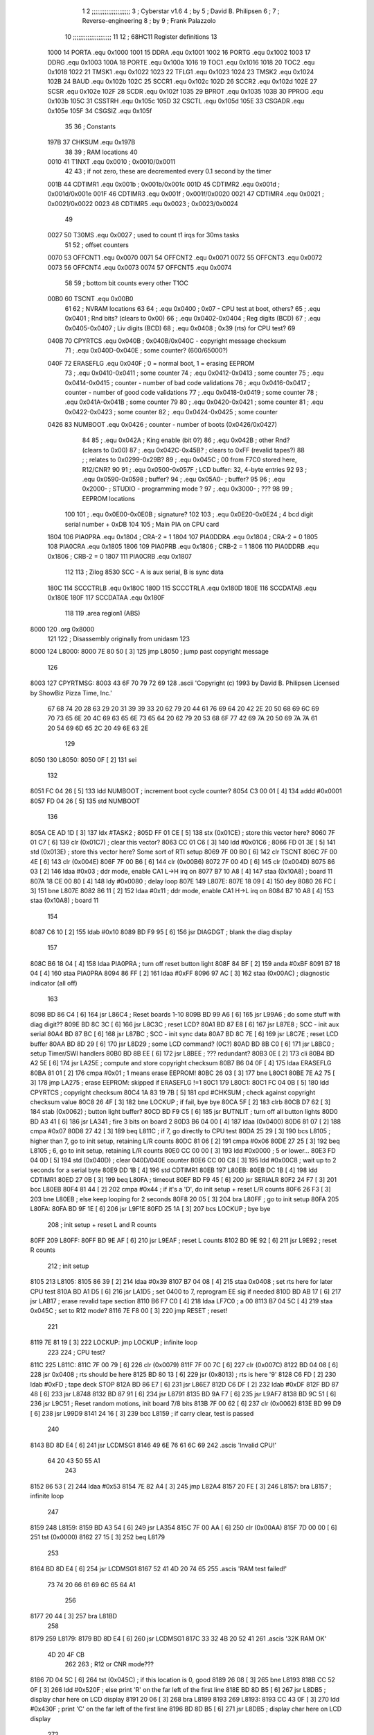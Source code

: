                               1 
                              2 ;;;;;;;;;;;;;;;;;;;;;
                              3 ; Cyberstar v1.6
                              4 ;   by
                              5 ; David B. Philipsen
                              6 ;
                              7 ; Reverse-engineering
                              8 ;   by
                              9 ; Frank Palazzolo
                             10 ;;;;;;;;;;;;;;;;;;;;;
                             11 
                             12 ; 68HC11 Register definitions
                             13 
                     1000    14 PORTA       .equ    0x1000
                     1001    15 DDRA        .equ    0x1001
                     1002    16 PORTG       .equ    0x1002
                     1003    17 DDRG        .equ    0x1003
                     100A    18 PORTE       .equ    0x100a
                     1016    19 TOC1        .equ    0x1016
                     1018    20 TOC2        .equ    0x1018
                     1022    21 TMSK1       .equ    0x1022
                     1023    22 TFLG1       .equ    0x1023
                     1024    23 TMSK2       .equ    0x1024
                     102B    24 BAUD        .equ    0x102b
                     102C    25 SCCR1       .equ    0x102c
                     102D    26 SCCR2       .equ    0x102d
                     102E    27 SCSR        .equ    0x102e
                     102F    28 SCDR        .equ    0x102f
                     1035    29 BPROT       .equ    0x1035
                     103B    30 PPROG       .equ    0x103b
                     105C    31 CSSTRH      .equ    0x105c
                     105D    32 CSCTL       .equ    0x105d
                     105E    33 CSGADR      .equ    0x105e
                     105F    34 CSGSIZ      .equ    0x105f
                             35 
                             36 ; Constants
                     197B    37 CHKSUM      .equ    0x197B
                             38 
                             39 ; RAM locations
                             40 
                     0010    41 T1NXT       .equ    0x0010      ; 0x0010/0x0011
                             42 
                             43 ; if not zero, these are decremented every 0.1 second by the timer 
                     001B    44 CDTIMR1     .equ    0x001b      ; 0x001b/0x001c
                     001D    45 CDTIMR2     .equ    0x001d      ; 0x001d/0x001e
                     001F    46 CDTIMR3     .equ    0x001f      ; 0x001f/0x0020
                     0021    47 CDTIMR4     .equ    0x0021      ; 0x0021/0x0022
                     0023    48 CDTIMR5     .equ    0x0023      ; 0x0023/0x0024
                             49 
                     0027    50 T30MS       .equ    0x0027      ; used to count t1 irqs for 30ms tasks
                             51 
                             52 ; offset counters
                     0070    53 OFFCNT1     .equ    0x0070
                     0071    54 OFFCNT2     .equ    0x0071
                     0072    55 OFFCNT3     .equ    0x0072
                     0073    56 OFFCNT4     .equ    0x0073
                     0074    57 OFFCNT5     .equ    0x0074
                             58 
                             59 ; bottom bit counts every other T1OC
                     00B0    60 TSCNT       .equ    0x00B0
                             61 
                             62 ; NVRAM locations
                             63 
                             64 ;           .equ    0x0400          ; 0x07 - CPU test at boot, others?
                             65 ;           .equ    0x0401          ; Rnd bits? (clears to 0x00)
                             66 ;           .equ    0x0402-0x0404   ; Reg digits (BCD)
                             67 ;           .equ    0x0405-0x0407   ; Liv digits (BCD)
                             68 ;           .equ    0x0408          ; 0x39 (rts) for CPU test?
                             69 
                     040B    70 CPYRTCS     .equ    0x040B          ; 0x040B/0x040C - copyright message checksum
                             71 ;           .equ    0x040D-0x040E   ; some counter? (600/65000?)
                     040F    72 ERASEFLG    .equ    0x040F          ; 0 = normal boot, 1 = erasing EEPROM
                             73 ;           .equ    0x0410-0x0411   ; some counter
                             74 ;           .equ    0x0412-0x0413   ; some counter
                             75 ;           .equ    0x0414-0x0415   ; counter - number of bad code validations
                             76 ;           .equ    0x0416-0x0417   ; counter - number of good code validations
                             77 ;           .equ    0x0418-0x0419   ; some counter
                             78 ;           .equ    0x041A-0x041B   ; some counter
                             79 
                             80 ;           .equ    0x0420-0x0421   ; some counter
                             81 ;           .equ    0x0422-0x0423   ; some counter
                             82 ;           .equ    0x0424-0x0425   ; some counter
                     0426    83 NUMBOOT     .equ    0x0426          ; counter - number of boots (0x0426/0x0427)
                             84 
                             85 ;           .equ    0x042A          ; King enable (bit 0?)
                             86 ;           .equ    0x042B          ; other Rnd? (clears to 0x00)
                             87 ;           .equ    0x042C-0x45B?   ; clears to 0xFF (revalid tapes?)
                             88 ;                                   ; relates to 0x0299-0x29B?
                             89 ;           .equ    0x045C          ; 00 from F7C0 stored here, R12/CNR?
                             90 
                             91 ;           .equ    0x0500-0x057F   ; LCD buffer: 32, 4-byte entries
                             92 
                             93 ;           .equ    0x0590-0x0598   ; buffer?
                             94 ;           .equ    0x05A0-         ; buffer?
                             95 
                             96 ;           .equ    0x2000-         ; STUDIO - programming mode ?
                             97 ;           .equ    0x3000-         ; ???
                             98 
                             99 ; EEPROM locations
                            100 
                            101 ;           .equ    0x0E00-0x0E0B   ; signature?
                            102 
                            103 ;           .equ    0x0E20-0x0E24   ; 4 bcd digit serial number + 0xDB
                            104 
                            105 ; Main PIA on CPU card
                     1804   106 PIA0PRA     .equ    0x1804      ; CRA-2 = 1
                     1804   107 PIA0DDRA    .equ    0x1804      ; CRA-2 = 0
                     1805   108 PIA0CRA     .equ    0x1805
                     1806   109 PIA0PRB     .equ    0x1806      ; CRB-2 = 1
                     1806   110 PIA0DDRB    .equ    0x1806      ; CRB-2 = 0
                     1807   111 PIA0CRB     .equ    0x1807
                            112 
                            113 ; Zilog 8530 SCC - A is aux serial, B is sync data
                     180C   114 SCCCTRLB    .equ    0x180C
                     180D   115 SCCCTRLA    .equ    0x180D
                     180E   116 SCCDATAB    .equ    0x180E
                     180F   117 SCCDATAA    .equ    0x180F
                            118 
                            119         .area   region1 (ABS)
   8000                     120         .org    0x8000
                            121 
                            122 ; Disassembly originally from unidasm
                            123 
   8000                     124 L8000:
   8000 7E 80 50      [ 3]  125         jmp     L8050           ; jump past copyright message
                            126 
   8003                     127 CPYRTMSG:
   8003 43 6F 70 79 72 69   128         .ascii  'Copyright (c) 1993 by David B. Philipsen Licensed by ShowBiz Pizza Time, Inc.'
        67 68 74 20 28 63
        29 20 31 39 39 33
        20 62 79 20 44 61
        76 69 64 20 42 2E
        20 50 68 69 6C 69
        70 73 65 6E 20 4C
        69 63 65 6E 73 65
        64 20 62 79 20 53
        68 6F 77 42 69 7A
        20 50 69 7A 7A 61
        20 54 69 6D 65 2C
        20 49 6E 63 2E
                            129 
   8050                     130 L8050:
   8050 0F            [ 2]  131         sei
                            132 
   8051 FC 04 26      [ 5]  133         ldd     NUMBOOT         ; increment boot cycle counter?
   8054 C3 00 01      [ 4]  134         addd    #0x0001
   8057 FD 04 26      [ 5]  135         std     NUMBOOT
                            136 
   805A CE AD 1D      [ 3]  137         ldx     #TASK2          ;
   805D FF 01 CE      [ 5]  138         stx     (0x01CE)        ; store this vector here?
   8060 7F 01 C7      [ 6]  139         clr     (0x01C7)        ; clear this vector?
   8063 CC 01 C6      [ 3]  140         ldd     #0x01C6         ;
   8066 FD 01 3E      [ 5]  141         std     (0x013E)        ; store this vector here? Some sort of RTI setup
   8069 7F 00 B0      [ 6]  142         clr     TSCNT
   806C 7F 00 4E      [ 6]  143         clr     (0x004E)
   806F 7F 00 B6      [ 6]  144         clr     (0x00B6)
   8072 7F 00 4D      [ 6]  145         clr     (0x004D)
   8075 86 03         [ 2]  146         ldaa    #0x03           ; ddr mode, enable CA1 L->H irq on
   8077 B7 10 A8      [ 4]  147         staa    (0x10A8)        ;   board 11
   807A 18 CE 00 80   [ 4]  148         ldy     #0x0080         ; delay loop
   807E                     149 L807E:
   807E 18 09         [ 4]  150         dey
   8080 26 FC         [ 3]  151         bne     L807E
   8082 86 11         [ 2]  152         ldaa    #0x11           ; ddr mode, enable CA1 H->L irq on
   8084 B7 10 A8      [ 4]  153         staa    (0x10A8)        ;   board 11
                            154 
   8087 C6 10         [ 2]  155         ldab    #0x10
   8089 BD F9 95      [ 6]  156         jsr     DIAGDGT         ; blank the diag display
                            157 
   808C B6 18 04      [ 4]  158         ldaa    PIA0PRA         ; turn off reset button light
   808F 84 BF         [ 2]  159         anda    #0xBF
   8091 B7 18 04      [ 4]  160         staa    PIA0PRA 
   8094 86 FF         [ 2]  161         ldaa    #0xFF
   8096 97 AC         [ 3]  162         staa    (0x00AC)        ; diagnostic indicator (all off)
                            163 
   8098 BD 86 C4      [ 6]  164         jsr     L86C4           ; Reset boards 1-10
   809B BD 99 A6      [ 6]  165         jsr     L99A6           ; do some stuff with diag digit??
   809E BD 8C 3C      [ 6]  166         jsr     L8C3C           ; reset LCD?
   80A1 BD 87 E8      [ 6]  167         jsr     L87E8           ; SCC - init aux serial
   80A4 BD 87 BC      [ 6]  168         jsr     L87BC           ; SCC - init sync data
   80A7 BD 8C 7E      [ 6]  169         jsr     L8C7E           ; reset LCD buffer
   80AA BD 8D 29      [ 6]  170         jsr     L8D29           ; some LCD command? (0C?)
   80AD BD 8B C0      [ 6]  171         jsr     L8BC0           ; setup Timer/SWI handlers
   80B0 BD 8B EE      [ 6]  172         jsr     L8BEE           ; ??? redundant?
   80B3 0E            [ 2]  173         cli
   80B4 BD A2 5E      [ 6]  174         jsr     LA25E           ; compute and store copyright checksum
   80B7 B6 04 0F      [ 4]  175         ldaa    ERASEFLG
   80BA 81 01         [ 2]  176         cmpa    #0x01           ; 1 means erase EEPROM!
   80BC 26 03         [ 3]  177         bne     L80C1
   80BE 7E A2 75      [ 3]  178         jmp     LA275           ; erase EEPROM: skipped if ERASEFLG !=1
   80C1                     179 L80C1:
   80C1 FC 04 0B      [ 5]  180         ldd     CPYRTCS         ; copyright checksum
   80C4 1A 83 19 7B   [ 5]  181         cpd     #CHKSUM         ; check against copyright checksum value
   80C8 26 4F         [ 3]  182         bne     LOCKUP          ; if fail, bye bye
   80CA 5F            [ 2]  183         clrb
   80CB D7 62         [ 3]  184         stab    (0x0062)        ; button light buffer?
   80CD BD F9 C5      [ 6]  185         jsr     BUTNLIT         ; turn off all button lights
   80D0 BD A3 41      [ 6]  186         jsr     LA341           ; fire 3 bits on board 2
   80D3 B6 04 00      [ 4]  187         ldaa    (0x0400)
   80D6 81 07         [ 2]  188         cmpa    #0x07
   80D8 27 42         [ 3]  189         beq     L811C           ; if 7, go directly to CPU test
   80DA 25 29         [ 3]  190         bcs     L8105           ; higher than 7, go to init setup, retaining L/R counts
   80DC 81 06         [ 2]  191         cmpa    #0x06
   80DE 27 25         [ 3]  192         beq     L8105           ; 6, go to init setup, retaining L/R counts
   80E0 CC 00 00      [ 3]  193         ldd     #0x0000         ; 5 or lower...
   80E3 FD 04 0D      [ 5]  194         std     (0x040D)        ; clear 040D/040E counter
   80E6 CC 00 C8      [ 3]  195         ldd     #0x00C8         ; wait up to 2 seconds for a serial byte
   80E9 DD 1B         [ 4]  196         std     CDTIMR1 
   80EB                     197 L80EB:
   80EB DC 1B         [ 4]  198         ldd     CDTIMR1
   80ED 27 0B         [ 3]  199         beq     L80FA           ; timeout
   80EF BD F9 45      [ 6]  200         jsr     SERIALR
   80F2 24 F7         [ 3]  201         bcc     L80EB
   80F4 81 44         [ 2]  202         cmpa    #0x44           ; if it's a 'D', do init setup + reset L/R counts
   80F6 26 F3         [ 3]  203         bne     L80EB           ; else keep looping for 2 seconds
   80F8 20 05         [ 3]  204         bra     L80FF           ; go to init setup
   80FA                     205 L80FA:
   80FA BD 9F 1E      [ 6]  206         jsr     L9F1E
   80FD 25 1A         [ 3]  207         bcs     LOCKUP          ; bye bye
                            208 ; init setup + reset L and R counts
   80FF                     209 L80FF:
   80FF BD 9E AF      [ 6]  210         jsr     L9EAF           ; reset L counts
   8102 BD 9E 92      [ 6]  211         jsr     L9E92           ; reset R counts
                            212 ; init setup
   8105                     213 L8105:
   8105 86 39         [ 2]  214         ldaa    #0x39
   8107 B7 04 08      [ 4]  215         staa    0x0408          ; set rts here for later CPU test
   810A BD A1 D5      [ 6]  216         jsr     LA1D5           ; set 0400 to 7, reprogram EE sig if needed
   810D BD AB 17      [ 6]  217         jsr     LAB17           ; erase revalid tape section
   8110 B6 F7 C0      [ 4]  218         ldaa    LF7C0           ; a 00
   8113 B7 04 5C      [ 4]  219         staa    0x045C          ; set to R12 mode?
   8116 7E F8 00      [ 3]  220         jmp     RESET           ; reset!
                            221 
   8119 7E 81 19      [ 3]  222 LOCKUP: jmp     LOCKUP          ; infinite loop
                            223 
                            224 ; CPU test?
   811C                     225 L811C:
   811C 7F 00 79      [ 6]  226         clr     (0x0079)
   811F 7F 00 7C      [ 6]  227         clr     (0x007C)
   8122 BD 04 08      [ 6]  228         jsr     0x0408          ; rts should be here
   8125 BD 80 13      [ 6]  229         jsr     (0x8013)        ; rts is here '9'
   8128 C6 FD         [ 2]  230         ldab    #0xFD           ; tape deck STOP
   812A BD 86 E7      [ 6]  231         jsr     L86E7
   812D C6 DF         [ 2]  232         ldab    #0xDF
   812F BD 87 48      [ 6]  233         jsr     L8748   
   8132 BD 87 91      [ 6]  234         jsr     L8791   
   8135 BD 9A F7      [ 6]  235         jsr     L9AF7
   8138 BD 9C 51      [ 6]  236         jsr     L9C51           ; Reset random motions, init board 7/8 bits
   813B 7F 00 62      [ 6]  237         clr     (0x0062)
   813E BD 99 D9      [ 6]  238         jsr     L99D9
   8141 24 16         [ 3]  239         bcc     L8159           ; if carry clear, test is passed
                            240 
   8143 BD 8D E4      [ 6]  241         jsr     LCDMSG1 
   8146 49 6E 76 61 6C 69   242         .ascis  'Invalid CPU!'
        64 20 43 50 55 A1
                            243 
   8152 86 53         [ 2]  244         ldaa    #0x53
   8154 7E 82 A4      [ 3]  245         jmp     L82A4
   8157 20 FE         [ 3]  246 L8157:  bra     L8157           ; infinite loop
                            247 
   8159                     248 L8159:
   8159 BD A3 54      [ 6]  249         jsr     LA354
   815C 7F 00 AA      [ 6]  250         clr     (0x00AA)
   815F 7D 00 00      [ 6]  251         tst     (0x0000)
   8162 27 15         [ 3]  252         beq     L8179
                            253 
   8164 BD 8D E4      [ 6]  254         jsr     LCDMSG1 
   8167 52 41 4D 20 74 65   255         .ascis  'RAM test failed!'
        73 74 20 66 61 69
        6C 65 64 A1
                            256 
   8177 20 44         [ 3]  257         bra     L81BD
                            258 
   8179                     259 L8179:
   8179 BD 8D E4      [ 6]  260         jsr     LCDMSG1 
   817C 33 32 4B 20 52 41   261         .ascis  '32K RAM OK'
        4D 20 4F CB
                            262 
                            263 ; R12 or CNR mode???
   8186 7D 04 5C      [ 6]  264         tst     (0x045C)        ; if this location is 0, good
   8189 26 08         [ 3]  265         bne     L8193
   818B CC 52 0F      [ 3]  266         ldd     #0x520F         ; else print 'R' on the far left of the first line
   818E BD 8D B5      [ 6]  267         jsr     L8DB5           ; display char here on LCD display
   8191 20 06         [ 3]  268         bra     L8199
   8193                     269 L8193:
   8193 CC 43 0F      [ 3]  270         ldd     #0x430F         ; print 'C' on the far left of the first line
   8196 BD 8D B5      [ 6]  271         jsr     L8DB5           ; display char here on LCD display
                            272 
   8199                     273 L8199:
   8199 BD 8D DD      [ 6]  274         jsr     LCDMSG2 
   819C 52 4F 4D 20 43 68   275         .ascis  'ROM Chksum='
        6B 73 75 6D BD
                            276 
   81A7 BD 97 5F      [ 6]  277         jsr     L975F           ; print the checksum on the LCD
                            278 
   81AA C6 02         [ 2]  279         ldab    #0x02           ; delay 2 secs
   81AC BD 8C 02      [ 6]  280         jsr     DLYSECS         ;
                            281 
   81AF BD 9A 27      [ 6]  282         jsr     L9A27           ; display Serial #
   81B2 BD 9E CC      [ 6]  283         jsr     L9ECC           ; display R and L counts
   81B5 BD 9B 19      [ 6]  284         jsr     L9B19           ; do the random motions if enabled
                            285 
   81B8 C6 02         [ 2]  286         ldab    #0x02           ; delay 2 secs
   81BA BD 8C 02      [ 6]  287         jsr     DLYSECS         ;
                            288 
   81BD                     289 L81BD:
   81BD F6 10 2D      [ 4]  290         ldab    SCCR2           ; disable SCI receive data interrupts
   81C0 C4 DF         [ 2]  291         andb    #0xDF
   81C2 F7 10 2D      [ 4]  292         stab    SCCR2
                            293 
   81C5 BD 9A F7      [ 6]  294         jsr     L9AF7           ; clear a bunch of ram
   81C8 C6 FD         [ 2]  295         ldab    #0xFD           ; tape deck STOP
   81CA BD 86 E7      [ 6]  296         jsr     L86E7           ;
   81CD BD 87 91      [ 6]  297         jsr     L8791           ; Reset AVSEL1
                            298 
   81D0 C6 00         [ 2]  299         ldab    #0x00           ; turn off button lights
   81D2 D7 62         [ 3]  300         stab    (0x0062)
   81D4 BD F9 C5      [ 6]  301         jsr     BUTNLIT
                            302 
   81D7                     303 L81D7:
   81D7 BD 8D E4      [ 6]  304         jsr     LCDMSG1 
   81DA 20 43 79 62 65 72   305         .ascis  ' Cyberstar v1.6'
        73 74 61 72 20 76
        31 2E B6
                            306 
   81E9 BD A2 DF      [ 6]  307         jsr     LA2DF
   81EC 24 11         [ 3]  308         bcc     L81FF
   81EE CC 52 0F      [ 3]  309         ldd     #0x520F
   81F1 BD 8D B5      [ 6]  310         jsr     L8DB5           ; display 'R' at far right of 1st line
   81F4 7D 04 2A      [ 6]  311         tst     (0x042A)
   81F7 27 06         [ 3]  312         beq     L81FF
   81F9 CC 4B 0F      [ 3]  313         ldd     #0x4B0F
   81FC BD 8D B5      [ 6]  314         jsr     L8DB5           ; display 'K' at far right of 1st line
   81FF                     315 L81FF:
   81FF BD 8D 03      [ 6]  316         jsr     L8D03
   8202 FC 02 9C      [ 5]  317         ldd     (0x029C)
   8205 1A 83 00 01   [ 5]  318         cpd     #0x0001
   8209 26 15         [ 3]  319         bne     L8220
                            320 
   820B BD 8D DD      [ 6]  321         jsr     LCDMSG2 
   820E 20 44 61 76 65 27   322         .ascis  " Dave's system  "
        73 20 73 79 73 74
        65 6D 20 A0
                            323 
   821E 20 47         [ 3]  324         bra     L8267
   8220                     325 L8220:
   8220 1A 83 03 E8   [ 5]  326         cpd     #0x03E8
   8224 2D 1B         [ 3]  327         blt     L8241
   8226 1A 83 04 4B   [ 5]  328         cpd     #0x044B
   822A 22 15         [ 3]  329         bhi     L8241
                            330 
   822C BD 8D DD      [ 6]  331         jsr     LCDMSG2 
   822F 20 20 20 53 50 54   332         .ascis  '   SPT Studio   '
        20 53 74 75 64 69
        6F 20 20 A0
                            333 
   823F 20 26         [ 3]  334         bra L8267
                            335 
   8241                     336 L8241:
   8241 CC 0E 0C      [ 3]  337         ldd     #0x0E0C
   8244 DD AD         [ 4]  338         std     (0x00AD)
   8246 FC 04 0D      [ 5]  339         ldd     (0x040D)
   8249 1A 83 02 58   [ 5]  340         cpd     #0x0258         ; 600?
   824D 22 05         [ 3]  341         bhi     L8254
   824F CC 0E 09      [ 3]  342         ldd     #0x0E09
   8252 DD AD         [ 4]  343         std     (0x00AD)
   8254                     344 L8254:
   8254 C6 29         [ 2]  345         ldab    #0x29
   8256 CE 0E 00      [ 3]  346         ldx     #0x0E00
   8259                     347 L8259:
   8259 A6 00         [ 4]  348         ldaa    0,X
   825B 4A            [ 2]  349         deca
   825C 08            [ 3]  350         inx
   825D 5C            [ 2]  351         incb
   825E 3C            [ 4]  352         pshx
   825F BD 8D B5      [ 6]  353         jsr     L8DB5           ; display char here on LCD display
   8262 38            [ 5]  354         pulx
   8263 9C AD         [ 5]  355         cpx     (0x00AD)
   8265 26 F2         [ 3]  356         bne     L8259
   8267                     357 L8267:
   8267 BD 9C 51      [ 6]  358         jsr     L9C51           ; Reset random motions, init board 7/8 bits
   826A 7F 00 5B      [ 6]  359         clr     (0x005B)
   826D 7F 00 5A      [ 6]  360         clr     (0x005A)
   8270 7F 00 5E      [ 6]  361         clr     (0x005E)
   8273 7F 00 60      [ 6]  362         clr     (0x0060)
   8276 BD 9B 19      [ 6]  363         jsr     L9B19           ; do the random motions if enabled
   8279 96 60         [ 3]  364         ldaa    (0x0060)
   827B 27 06         [ 3]  365         beq     L8283
   827D BD A9 7C      [ 6]  366         jsr     LA97C
   8280 7E F8 00      [ 3]  367         jmp     RESET           ; reset controller
   8283                     368 L8283:
   8283 B6 18 04      [ 4]  369         ldaa    PIA0PRA 
   8286 84 06         [ 2]  370         anda    #0x06
   8288 26 08         [ 3]  371         bne     L8292           ; skip credits if up and down are pressed?
   828A BD 9C F1      [ 6]  372         jsr     L9CF1           ; print credits
   828D C6 32         [ 2]  373         ldab    #0x32
   828F BD 8C 22      [ 6]  374         jsr     DLYSECSBY100    ; delay 0.5 sec
   8292                     375 L8292:
   8292 BD 8E 95      [ 6]  376         jsr     L8E95
   8295 81 0D         [ 2]  377         cmpa    #0x0D
   8297 26 03         [ 3]  378         bne     L829C
   8299 7E 92 92      [ 3]  379         jmp     L9292
   829C                     380 L829C:
   829C BD F9 45      [ 6]  381         jsr     SERIALR
   829F 25 03         [ 3]  382         bcs     L82A4
   82A1                     383 L82A1:
   82A1 7E 83 33      [ 3]  384         jmp     L8333
   82A4                     385 L82A4:
   82A4 81 44         [ 2]  386         cmpa    #0x44           ;'$'
   82A6 26 03         [ 3]  387         bne     L82AB
   82A8 7E A3 66      [ 3]  388         jmp     LA366           ; go to security code & setup utility
   82AB                     389 L82AB:
   82AB 81 53         [ 2]  390         cmpa    #0x53           ;'S'
   82AD 26 F2         [ 3]  391         bne     L82A1
                            392 
   82AF BD F9 D8      [ 6]  393         jsr     SERMSGW      
   82B2 0A 0D 45 6E 74 65   394         .ascis  '\n\rEnter security code: '
        72 20 73 65 63 75
        72 69 74 79 20 63
        6F 64 65 3A A0
                            395 
   82C9 0F            [ 2]  396         sei
   82CA BD A2 EA      [ 6]  397         jsr     LA2EA
   82CD 0E            [ 2]  398         cli
   82CE 25 61         [ 3]  399         bcs     L8331
                            400 
   82D0 BD F9 D8      [ 6]  401         jsr     SERMSGW      
   82D3 0A 0D 45 45 50 52   402         .ascii '\n\rEEPROM serial number programming enabled.'
        4F 4D 20 73 65 72
        69 61 6C 20 6E 75
        6D 62 65 72 20 70
        72 6F 67 72 61 6D
        6D 69 6E 67 20 65
        6E 61 62 6C 65 64
        2E
   82FE 0A 0D 50 6C 65 61   403         .ascis '\n\rPlease RESET the processor to continue\n\r'
        73 65 20 52 45 53
        45 54 20 74 68 65
        20 70 72 6F 63 65
        73 73 6F 72 20 74
        6F 20 63 6F 6E 74
        69 6E 75 65 0A 8D
                            404 
   8328 86 01         [ 2]  405         ldaa    #0x01           ; enable EEPROM erase
   832A B7 04 0F      [ 4]  406         staa    ERASEFLG
   832D 86 DB         [ 2]  407         ldaa    #0xDB
   832F 97 07         [ 3]  408         staa    (0x0007)
                            409 ; need to reset to get out of this 
   8331 20 FE         [ 3]  410 L8331:  bra     L8331           ; infinite loop
                            411 
   8333                     412 L8333:
   8333 96 AA         [ 3]  413         ldaa    (0x00AA)
   8335 27 12         [ 3]  414         beq     L8349
   8337 DC 1B         [ 4]  415         ldd     CDTIMR1
   8339 26 0E         [ 3]  416         bne     L8349
   833B D6 62         [ 3]  417         ldab    (0x0062)
   833D C8 20         [ 2]  418         eorb    #0x20
   833F D7 62         [ 3]  419         stab    (0x0062)
   8341 BD F9 C5      [ 6]  420         jsr     BUTNLIT 
   8344 CC 00 32      [ 3]  421         ldd     #0x0032
   8347 DD 1B         [ 4]  422         std     CDTIMR1
   8349                     423 L8349:
   8349 BD 86 A4      [ 6]  424         jsr     L86A4
   834C 24 03         [ 3]  425         bcc     L8351
   834E 7E 82 76      [ 3]  426         jmp     (0x8276)
   8351                     427 L8351:
   8351 F6 10 2D      [ 4]  428         ldab    SCCR2  
   8354 CA 20         [ 2]  429         orab    #0x20
   8356 F7 10 2D      [ 4]  430         stab    SCCR2  
   8359 7F 00 AA      [ 6]  431         clr     (0x00AA)
   835C D6 62         [ 3]  432         ldab    (0x0062)
   835E C4 DF         [ 2]  433         andb    #0xDF
   8360 D7 62         [ 3]  434         stab    (0x0062)
   8362 BD F9 C5      [ 6]  435         jsr     BUTNLIT 
   8365 C6 02         [ 2]  436         ldab    #0x02           ; delay 2 secs
   8367 BD 8C 02      [ 6]  437         jsr     DLYSECS         ;
   836A 96 7C         [ 3]  438         ldaa    (0x007C)
   836C 27 2D         [ 3]  439         beq     L839B
   836E 96 7F         [ 3]  440         ldaa    (0x007F)
   8370 97 4E         [ 3]  441         staa    (0x004E)
   8372 D6 81         [ 3]  442         ldab    (0x0081)
   8374 BD 87 48      [ 6]  443         jsr     L8748   
   8377 96 82         [ 3]  444         ldaa    (0x0082)
   8379 85 01         [ 2]  445         bita    #0x01
   837B 26 06         [ 3]  446         bne     L8383
   837D 96 AC         [ 3]  447         ldaa    (0x00AC)
   837F 84 FD         [ 2]  448         anda    #0xFD
   8381 20 04         [ 3]  449         bra     L8387
   8383                     450 L8383:
   8383 96 AC         [ 3]  451         ldaa    (0x00AC)
   8385 8A 02         [ 2]  452         oraa    #0x02
   8387                     453 L8387:
   8387 97 AC         [ 3]  454         staa    (0x00AC)
   8389 B7 18 06      [ 4]  455         staa    PIA0PRB 
   838C B6 18 04      [ 4]  456         ldaa    PIA0PRA 
   838F 8A 20         [ 2]  457         oraa    #0x20
   8391 B7 18 04      [ 4]  458         staa    PIA0PRA 
   8394 84 DF         [ 2]  459         anda    #0xDF
   8396 B7 18 04      [ 4]  460         staa    PIA0PRA 
   8399 20 14         [ 3]  461         bra     L83AF
   839B                     462 L839B:
   839B FC 04 0D      [ 5]  463         ldd     (0x040D)
   839E 1A 83 FD E8   [ 5]  464         cpd     #0xFDE8         ; 65000?
   83A2 22 06         [ 3]  465         bhi     L83AA
   83A4 C3 00 01      [ 4]  466         addd    #0x0001
   83A7 FD 04 0D      [ 5]  467         std     (0x040D)
   83AA                     468 L83AA:
   83AA C6 F7         [ 2]  469         ldab    #0xF7           ; tape deck REWIND
   83AC BD 86 E7      [ 6]  470         jsr     L86E7
   83AF                     471 L83AF:
   83AF 7F 00 30      [ 6]  472         clr     (0x0030)
   83B2 7F 00 31      [ 6]  473         clr     (0x0031)
   83B5 7F 00 32      [ 6]  474         clr     (0x0032)
   83B8 BD 9B 19      [ 6]  475         jsr     L9B19           ; do the random motions if enabled   
   83BB BD 86 A4      [ 6]  476         jsr     L86A4
   83BE 25 EF         [ 3]  477         bcs     L83AF
   83C0 96 79         [ 3]  478         ldaa    (0x0079)
   83C2 27 17         [ 3]  479         beq     L83DB
   83C4 7F 00 79      [ 6]  480         clr     (0x0079)
   83C7 96 B5         [ 3]  481         ldaa    (0x00B5)
   83C9 81 01         [ 2]  482         cmpa    #0x01
   83CB 26 07         [ 3]  483         bne     L83D4
   83CD 7F 00 B5      [ 6]  484         clr     (0x00B5)
   83D0 86 01         [ 2]  485         ldaa    #0x01
   83D2 97 7C         [ 3]  486         staa    (0x007C)
   83D4                     487 L83D4:
   83D4 86 01         [ 2]  488         ldaa    #0x01
   83D6 97 AA         [ 3]  489         staa    (0x00AA)
   83D8 7E 9A 7F      [ 3]  490         jmp     L9A7F
   83DB                     491 L83DB:
   83DB BD 8D E4      [ 6]  492         jsr     LCDMSG1 
   83DE 20 20 20 54 61 70   493         .ascis  '   Tape start   '
        65 20 73 74 61 72
        74 20 20 A0
                            494 
   83EE D6 62         [ 3]  495         ldab    (0x0062)
   83F0 CA 80         [ 2]  496         orab    #0x80
   83F2 D7 62         [ 3]  497         stab    (0x0062)
   83F4 BD F9 C5      [ 6]  498         jsr     BUTNLIT 
   83F7 C6 FB         [ 2]  499         ldab    #0xFB           ; tape deck PLAY
   83F9 BD 86 E7      [ 6]  500         jsr     L86E7
                            501 
   83FC BD 8D CF      [ 6]  502         jsr     LCDMSG1A
   83FF 36 38 48 43 31 31   503         .ascis  '68HC11 Proto'
        20 50 72 6F 74 EF
                            504 
   840B BD 8D D6      [ 6]  505         jsr     LCDMSG2A
   840E 64 62 F0            506         .ascis  'dbp'
                            507 
   8411 C6 03         [ 2]  508         ldab    #0x03           ; delay 3 secs
   8413 BD 8C 02      [ 6]  509         jsr     DLYSECS         ;
   8416 7D 00 7C      [ 6]  510         tst     (0x007C)
   8419 27 15         [ 3]  511         beq     L8430
   841B D6 80         [ 3]  512         ldab    (0x0080)
   841D D7 62         [ 3]  513         stab    (0x0062)
   841F BD F9 C5      [ 6]  514         jsr     BUTNLIT 
   8422 D6 7D         [ 3]  515         ldab    (0x007D)
   8424 D7 78         [ 3]  516         stab    (0x0078)
   8426 D6 7E         [ 3]  517         ldab    (0x007E)
   8428 F7 10 8A      [ 4]  518         stab    (0x108A)
   842B 7F 00 7C      [ 6]  519         clr     (0x007C)
   842E 20 1D         [ 3]  520         bra     L844D
   8430                     521 L8430:
   8430 BD 8D 03      [ 6]  522         jsr     L8D03
   8433 BD 9D 18      [ 6]  523         jsr     L9D18
   8436 24 08         [ 3]  524         bcc     L8440
   8438 7D 00 B8      [ 6]  525         tst     (0x00B8)
   843B 27 F3         [ 3]  526         beq     L8430
   843D 7E 9A 60      [ 3]  527         jmp     L9A60
   8440                     528 L8440:
   8440 7D 00 B8      [ 6]  529         tst     (0x00B8)
   8443 27 EB         [ 3]  530         beq     L8430
   8445 7F 00 30      [ 6]  531         clr     (0x0030)
   8448 7F 00 31      [ 6]  532         clr     (0x0031)
   844B 20 00         [ 3]  533         bra     L844D
   844D                     534 L844D:
   844D 96 49         [ 3]  535         ldaa    (0x0049)
   844F 26 03         [ 3]  536         bne     L8454
   8451 7E 85 A4      [ 3]  537         jmp     L85A4
   8454                     538 L8454:
   8454 7F 00 49      [ 6]  539         clr     (0x0049)
   8457 81 31         [ 2]  540         cmpa    #0x31
   8459 26 08         [ 3]  541         bne     L8463
   845B BD A3 26      [ 6]  542         jsr     LA326
   845E BD 8D 42      [ 6]  543         jsr     L8D42
   8461 20 EA         [ 3]  544         bra     L844D
   8463                     545 L8463:
   8463 81 32         [ 2]  546         cmpa    #0x32
   8465 26 08         [ 3]  547         bne     L846F
   8467 BD A3 26      [ 6]  548         jsr     LA326
   846A BD 8D 35      [ 6]  549         jsr     L8D35
   846D 20 DE         [ 3]  550         bra     L844D
   846F                     551 L846F:
   846F 81 54         [ 2]  552         cmpa    #0x54
   8471 26 08         [ 3]  553         bne     L847B
   8473 BD A3 26      [ 6]  554         jsr     LA326
   8476 BD 8D 42      [ 6]  555         jsr     L8D42
   8479 20 D2         [ 3]  556         bra     L844D
   847B                     557 L847B:
   847B 81 5A         [ 2]  558         cmpa    #0x5A
   847D 26 1C         [ 3]  559         bne     L849B
   847F                     560 L847F:
   847F BD A3 1E      [ 6]  561         jsr     LA31E
   8482 BD 8E 95      [ 6]  562         jsr     L8E95
   8485 7F 00 32      [ 6]  563         clr     (0x0032)
   8488 7F 00 31      [ 6]  564         clr     (0x0031)
   848B 7F 00 30      [ 6]  565         clr     (0x0030)
   848E BD 99 A6      [ 6]  566         jsr     L99A6
   8491 D6 7B         [ 3]  567         ldab    (0x007B)
   8493 CA 0C         [ 2]  568         orab    #0x0C
   8495 BD 87 48      [ 6]  569         jsr     L8748   
   8498 7E 81 BD      [ 3]  570         jmp     L81BD
   849B                     571 L849B:
   849B 81 42         [ 2]  572         cmpa    #0x42
   849D 26 03         [ 3]  573         bne     L84A2
   849F 7E 98 3C      [ 3]  574         jmp     L983C
   84A2                     575 L84A2:
   84A2 81 4D         [ 2]  576         cmpa    #0x4D
   84A4 26 03         [ 3]  577         bne     L84A9
   84A6 7E 98 24      [ 3]  578         jmp     L9824
   84A9                     579 L84A9:
   84A9 81 45         [ 2]  580         cmpa    #0x45
   84AB 26 03         [ 3]  581         bne     L84B0
   84AD 7E 98 02      [ 3]  582         jmp     L9802
   84B0                     583 L84B0:
   84B0 81 58         [ 2]  584         cmpa    #0x58
   84B2 26 05         [ 3]  585         bne     L84B9
   84B4 7E 99 3F      [ 3]  586         jmp     L993F
   84B7 20 94         [ 3]  587         bra     L844D
   84B9                     588 L84B9:
   84B9 81 46         [ 2]  589         cmpa    #0x46
   84BB 26 03         [ 3]  590         bne     L84C0
   84BD 7E 99 71      [ 3]  591         jmp     L9971
   84C0                     592 L84C0:
   84C0 81 47         [ 2]  593         cmpa    #0x47
   84C2 26 03         [ 3]  594         bne     L84C7
   84C4 7E 99 7B      [ 3]  595         jmp     L997B
   84C7                     596 L84C7:
   84C7 81 48         [ 2]  597         cmpa    #0x48
   84C9 26 03         [ 3]  598         bne     L84CE
   84CB 7E 99 85      [ 3]  599         jmp     L9985
   84CE                     600 L84CE:
   84CE 81 49         [ 2]  601         cmpa    #0x49
   84D0 26 03         [ 3]  602         bne     L84D5
   84D2 7E 99 8F      [ 3]  603         jmp     L998F
   84D5                     604 L84D5:
   84D5 81 53         [ 2]  605         cmpa    #0x53
   84D7 26 03         [ 3]  606         bne     L84DC
   84D9 7E 97 BA      [ 3]  607         jmp     L97BA
   84DC                     608 L84DC:
   84DC 81 59         [ 2]  609         cmpa    #0x59
   84DE 26 03         [ 3]  610         bne     L84E3
   84E0 7E 99 D2      [ 3]  611         jmp     L99D2
   84E3                     612 L84E3:
   84E3 81 57         [ 2]  613         cmpa    #0x57
   84E5 26 03         [ 3]  614         bne     L84EA
   84E7 7E 9A A4      [ 3]  615         jmp     L9AA4
   84EA                     616 L84EA:
   84EA 81 41         [ 2]  617         cmpa    #0x41
   84EC 26 17         [ 3]  618         bne     L8505
   84EE BD 9D 18      [ 6]  619         jsr     L9D18
   84F1 25 09         [ 3]  620         bcs     L84FC
   84F3 7F 00 30      [ 6]  621         clr     (0x0030)
   84F6 7F 00 31      [ 6]  622         clr     (0x0031)
   84F9 7E 85 A4      [ 3]  623         jmp     L85A4
   84FC                     624 L84FC:
   84FC 7F 00 30      [ 6]  625         clr     (0x0030)
   84FF 7F 00 31      [ 6]  626         clr     (0x0031)
   8502 7E 9A 7F      [ 3]  627         jmp     L9A7F
   8505                     628 L8505:
   8505 81 4B         [ 2]  629         cmpa    #0x4B
   8507 26 0B         [ 3]  630         bne     L8514
   8509 BD 9D 18      [ 6]  631         jsr     L9D18
   850C 25 03         [ 3]  632         bcs     L8511
   850E 7E 85 A4      [ 3]  633         jmp     L85A4
   8511                     634 L8511:
   8511 7E 9A 7F      [ 3]  635         jmp     L9A7F
   8514                     636 L8514:
   8514 81 4A         [ 2]  637         cmpa    #0x4A
   8516 26 07         [ 3]  638         bne     L851F
   8518 86 01         [ 2]  639         ldaa    #0x01
   851A 97 AF         [ 3]  640         staa    (0x00AF)
   851C 7E 98 3C      [ 3]  641         jmp     L983C
   851F                     642 L851F:
   851F 81 4E         [ 2]  643         cmpa    #0x4E
   8521 26 0B         [ 3]  644         bne     L852E
   8523 B6 10 8A      [ 4]  645         ldaa    (0x108A)
   8526 8A 02         [ 2]  646         oraa    #0x02
   8528 B7 10 8A      [ 4]  647         staa    (0x108A)
   852B 7E 84 4D      [ 3]  648         jmp     L844D
   852E                     649 L852E:
   852E 81 4F         [ 2]  650         cmpa    #0x4F
   8530 26 06         [ 3]  651         bne     L8538
   8532 BD 9D 18      [ 6]  652         jsr     L9D18
   8535 7E 84 4D      [ 3]  653         jmp     L844D
   8538                     654 L8538:
   8538 81 50         [ 2]  655         cmpa    #0x50
   853A 26 06         [ 3]  656         bne     L8542
   853C BD 9D 18      [ 6]  657         jsr     L9D18
   853F 7E 84 4D      [ 3]  658         jmp     L844D
   8542                     659 L8542:
   8542 81 51         [ 2]  660         cmpa    #0x51
   8544 26 0B         [ 3]  661         bne     L8551
   8546 B6 10 8A      [ 4]  662         ldaa    (0x108A)
   8549 8A 04         [ 2]  663         oraa    #0x04
   854B B7 10 8A      [ 4]  664         staa    (0x108A)
   854E 7E 84 4D      [ 3]  665         jmp     L844D
   8551                     666 L8551:
   8551 81 55         [ 2]  667         cmpa    #0x55
   8553 26 07         [ 3]  668         bne     L855C
   8555 C6 01         [ 2]  669         ldab    #0x01
   8557 D7 B6         [ 3]  670         stab    (0x00B6)
   8559 7E 84 4D      [ 3]  671         jmp     L844D
   855C                     672 L855C:
   855C 81 4C         [ 2]  673         cmpa    #0x4C
   855E 26 19         [ 3]  674         bne     L8579
   8560 7F 00 49      [ 6]  675         clr     (0x0049)
   8563 BD 9D 18      [ 6]  676         jsr     L9D18
   8566 25 0E         [ 3]  677         bcs     L8576
   8568 BD AA E8      [ 6]  678         jsr     LAAE8
   856B BD AB 56      [ 6]  679         jsr     LAB56
   856E 24 06         [ 3]  680         bcc     L8576
   8570 BD AB 25      [ 6]  681         jsr     LAB25
   8573 BD AB 46      [ 6]  682         jsr     LAB46
   8576                     683 L8576:
   8576 7E 84 4D      [ 3]  684         jmp     L844D
   8579                     685 L8579:
   8579 81 52         [ 2]  686         cmpa    #0x52
   857B 26 1A         [ 3]  687         bne     L8597
   857D 7F 00 49      [ 6]  688         clr     (0x0049)
   8580 BD 9D 18      [ 6]  689         jsr     L9D18
   8583 25 0F         [ 3]  690         bcs     L8594
   8585 BD AA E8      [ 6]  691         jsr     LAAE8
   8588 BD AB 56      [ 6]  692         jsr     LAB56
   858B 25 07         [ 3]  693         bcs     L8594
   858D 86 FF         [ 2]  694         ldaa    #0xFF
   858F A7 00         [ 4]  695         staa    0,X
   8591 BD AA E8      [ 6]  696         jsr     LAAE8
   8594                     697 L8594:
   8594 7E 84 4D      [ 3]  698         jmp     L844D
   8597                     699 L8597:
   8597 81 44         [ 2]  700         cmpa    #0x44
   8599 26 09         [ 3]  701         bne     L85A4
   859B 7F 00 49      [ 6]  702         clr     (0x0049)
   859E BD AB AE      [ 6]  703         jsr     LABAE
   85A1 7E 84 4D      [ 3]  704         jmp     L844D
   85A4                     705 L85A4:
   85A4 7D 00 75      [ 6]  706         tst     (0x0075)
   85A7 26 56         [ 3]  707         bne     L85FF
   85A9 7D 00 79      [ 6]  708         tst     (0x0079)
   85AC 26 51         [ 3]  709         bne     L85FF
   85AE 7D 00 30      [ 6]  710         tst     (0x0030)
   85B1 26 07         [ 3]  711         bne     L85BA
   85B3 96 5B         [ 3]  712         ldaa    (0x005B)
   85B5 27 48         [ 3]  713         beq     L85FF
   85B7 7F 00 5B      [ 6]  714         clr     (0x005B)
   85BA                     715 L85BA:
   85BA CC 00 64      [ 3]  716         ldd     #0x0064
   85BD DD 23         [ 4]  717         std     CDTIMR5
   85BF                     718 L85BF:
   85BF DC 23         [ 4]  719         ldd     CDTIMR5
   85C1 27 14         [ 3]  720         beq     L85D7
   85C3 BD 9B 19      [ 6]  721         jsr     L9B19           ; do the random motions if enabled
   85C6 B6 18 04      [ 4]  722         ldaa    PIA0PRA 
   85C9 88 FF         [ 2]  723         eora    #0xFF
   85CB 84 06         [ 2]  724         anda    #0x06
   85CD 81 06         [ 2]  725         cmpa    #0x06
   85CF 26 EE         [ 3]  726         bne     L85BF
   85D1 7F 00 30      [ 6]  727         clr     (0x0030)
   85D4 7E 86 80      [ 3]  728         jmp     L8680
   85D7                     729 L85D7:
   85D7 7F 00 30      [ 6]  730         clr     (0x0030)
   85DA D6 62         [ 3]  731         ldab    (0x0062)
   85DC C8 02         [ 2]  732         eorb    #0x02
   85DE D7 62         [ 3]  733         stab    (0x0062)
   85E0 BD F9 C5      [ 6]  734         jsr     BUTNLIT 
   85E3 C4 02         [ 2]  735         andb    #0x02
   85E5 27 0D         [ 3]  736         beq     L85F4
   85E7 BD AA 18      [ 6]  737         jsr     LAA18
   85EA C6 1E         [ 2]  738         ldab    #0x1E
   85EC BD 8C 22      [ 6]  739         jsr     DLYSECSBY100    ; delay 0.3 sec
   85EF 7F 00 30      [ 6]  740         clr     (0x0030)
   85F2 20 0B         [ 3]  741         bra     L85FF
   85F4                     742 L85F4:
   85F4 BD AA 1D      [ 6]  743         jsr     LAA1D
   85F7 C6 1E         [ 2]  744         ldab    #0x1E
   85F9 BD 8C 22      [ 6]  745         jsr     DLYSECSBY100    ; delay 0.3 sec
   85FC 7F 00 30      [ 6]  746         clr     (0x0030)
   85FF                     747 L85FF:
   85FF BD 9B 19      [ 6]  748         jsr     L9B19           ; do the random motions if enabled
   8602 B6 10 0A      [ 4]  749         ldaa    PORTE
   8605 84 10         [ 2]  750         anda    #0x10
   8607 27 0B         [ 3]  751         beq     L8614
   8609 B6 18 04      [ 4]  752         ldaa    PIA0PRA 
   860C 88 FF         [ 2]  753         eora    #0xFF
   860E 84 07         [ 2]  754         anda    #0x07
   8610 81 06         [ 2]  755         cmpa    #0x06
   8612 26 1C         [ 3]  756         bne     L8630
   8614                     757 L8614:
   8614 7D 00 76      [ 6]  758         tst     (0x0076)
   8617 26 17         [ 3]  759         bne     L8630
   8619 7D 00 75      [ 6]  760         tst     (0x0075)
   861C 26 12         [ 3]  761         bne     L8630
   861E D6 62         [ 3]  762         ldab    (0x0062)
   8620 C4 FC         [ 2]  763         andb    #0xFC
   8622 D7 62         [ 3]  764         stab    (0x0062)
   8624 BD F9 C5      [ 6]  765         jsr     BUTNLIT 
   8627 BD AA 13      [ 6]  766         jsr     LAA13
   862A BD AA 1D      [ 6]  767         jsr     LAA1D
   862D 7E 9A 60      [ 3]  768         jmp     L9A60
   8630                     769 L8630:
   8630 7D 00 31      [ 6]  770         tst     (0x0031)
   8633 26 07         [ 3]  771         bne     L863C
   8635 96 5A         [ 3]  772         ldaa    (0x005A)
   8637 27 47         [ 3]  773         beq     L8680
   8639 7F 00 5A      [ 6]  774         clr     (0x005A)
   863C                     775 L863C:
   863C CC 00 64      [ 3]  776         ldd     #0x0064
   863F DD 23         [ 4]  777         std     CDTIMR5
   8641                     778 L8641:
   8641 DC 23         [ 4]  779         ldd     CDTIMR5
   8643 27 13         [ 3]  780         beq     L8658
   8645 BD 9B 19      [ 6]  781         jsr     L9B19           ; do the random motions if enabled
   8648 B6 18 04      [ 4]  782         ldaa    PIA0PRA 
   864B 88 FF         [ 2]  783         eora    #0xFF
   864D 84 06         [ 2]  784         anda    #0x06
   864F 81 06         [ 2]  785         cmpa    #0x06
   8651 26 EE         [ 3]  786         bne     L8641
   8653 7F 00 31      [ 6]  787         clr     (0x0031)
   8656 20 28         [ 3]  788         bra     L8680
   8658                     789 L8658:
   8658 7F 00 31      [ 6]  790         clr     (0x0031)
   865B D6 62         [ 3]  791         ldab    (0x0062)
   865D C8 01         [ 2]  792         eorb    #0x01
   865F D7 62         [ 3]  793         stab    (0x0062)
   8661 BD F9 C5      [ 6]  794         jsr     BUTNLIT 
   8664 C4 01         [ 2]  795         andb    #0x01
   8666 27 0D         [ 3]  796         beq     L8675
   8668 BD AA 0C      [ 6]  797         jsr     LAA0C
   866B C6 1E         [ 2]  798         ldab    #0x1E
   866D BD 8C 22      [ 6]  799         jsr     DLYSECSBY100    ; delay 0.3 sec
   8670 7F 00 31      [ 6]  800         clr     (0x0031)
   8673 20 0B         [ 3]  801         bra     L8680
   8675                     802 L8675:
   8675 BD AA 13      [ 6]  803         jsr     LAA13
   8678 C6 1E         [ 2]  804         ldab    #0x1E
   867A BD 8C 22      [ 6]  805         jsr     DLYSECSBY100    ; delay 0.3 sec
   867D 7F 00 31      [ 6]  806         clr     (0x0031)
   8680                     807 L8680:
   8680 BD 86 A4      [ 6]  808         jsr     L86A4
   8683 25 1C         [ 3]  809         bcs     L86A1
   8685 7F 00 4E      [ 6]  810         clr     (0x004E)
   8688 BD 99 A6      [ 6]  811         jsr     L99A6
   868B BD 86 C4      [ 6]  812         jsr     L86C4           ; Reset boards 1-10
   868E 5F            [ 2]  813         clrb
   868F D7 62         [ 3]  814         stab    (0x0062)
   8691 BD F9 C5      [ 6]  815         jsr     BUTNLIT 
   8694 C6 FD         [ 2]  816         ldab    #0xFD           ; tape deck STOP
   8696 BD 86 E7      [ 6]  817         jsr     L86E7
   8699 C6 04         [ 2]  818         ldab    #0x04           ; delay 4 secs
   869B BD 8C 02      [ 6]  819         jsr     DLYSECS         ;
   869E 7E 84 7F      [ 3]  820         jmp     L847F
   86A1                     821 L86A1:
   86A1 7E 84 4D      [ 3]  822         jmp     L844D
   86A4                     823 L86A4:
   86A4 BD 9B 19      [ 6]  824         jsr     L9B19           ; do the random motions if enabled
   86A7 7F 00 23      [ 6]  825         clr     CDTIMR5
   86AA 86 19         [ 2]  826         ldaa    #0x19
   86AC 97 24         [ 3]  827         staa    CDTIMR5+1
   86AE B6 10 0A      [ 4]  828         ldaa    PORTE
   86B1 84 80         [ 2]  829         anda    #0x80
   86B3 27 02         [ 3]  830         beq     L86B7
   86B5                     831 L86B5:
   86B5 0D            [ 2]  832         sec
   86B6 39            [ 5]  833         rts
                            834 
   86B7                     835 L86B7:
   86B7 B6 10 0A      [ 4]  836         ldaa    PORTE
   86BA 84 80         [ 2]  837         anda    #0x80
   86BC 26 F7         [ 3]  838         bne     L86B5
   86BE 96 24         [ 3]  839         ldaa    CDTIMR5+1
   86C0 26 F5         [ 3]  840         bne     L86B7
   86C2 0C            [ 2]  841         clc
   86C3 39            [ 5]  842         rts
                            843 
                            844 ; Reset boards 1-10 at:
                            845 ;         0x1080, 0x1084, 0x1088, 0x108c
                            846 ;         0x1090, 0x1094, 0x1098, 0x109c
                            847 ;         0x10a0, 0x10a4
                            848 
   86C4                     849 L86C4:
   86C4 CE 10 80      [ 3]  850         ldx     #0x1080
   86C7                     851 L86C7:
   86C7 86 30         [ 2]  852         ldaa    #0x30
   86C9 A7 01         [ 4]  853         staa    1,X             ; 0x30 -> PIAxCRA, CA2 low, DDR
   86CB A7 03         [ 4]  854         staa    3,X             ; 0x30 -> PIAxCRB, CB2 low, DDR
   86CD 86 FF         [ 2]  855         ldaa    #0xFF
   86CF A7 00         [ 4]  856         staa    0,X             ; 0xFF -> PIAxDDRA, all outputs
   86D1 A7 02         [ 4]  857         staa    2,X             ; 0xFF -> PIAxDDRB, all outputs
   86D3 86 34         [ 2]  858         ldaa    #0x34
   86D5 A7 01         [ 4]  859         staa    1,X             ; 0x34 -> PIAxCRA, CA2 low, PR
   86D7 A7 03         [ 4]  860         staa    3,X             ; 0x34 -> PIAxCRB, CA2 low, PR
   86D9 6F 00         [ 6]  861         clr     0,X             ; 0x00 -> PIAxPRA, all outputs low
   86DB 6F 02         [ 6]  862         clr     2,X             ; 0x00 -> PIAxPRB, all outputs low
   86DD 08            [ 3]  863         inx
   86DE 08            [ 3]  864         inx
   86DF 08            [ 3]  865         inx
   86E0 08            [ 3]  866         inx
   86E1 8C 10 A4      [ 4]  867         cpx     #0x10A4
   86E4 2F E1         [ 3]  868         ble     L86C7
   86E6 39            [ 5]  869         rts
                            870 
                            871 ; Set the tape deck to STOP, PLAY, REWIND, or EJECT
                            872 ;                B =   0xFD, 0xFB,   0xF7, or  0xEF
   86E7                     873 L86E7:
   86E7 36            [ 3]  874         psha
   86E8 BD 9B 19      [ 6]  875         jsr     L9B19           ; do the random motions if enabled
   86EB 96 AC         [ 3]  876         ldaa    (0x00AC)        ; A = diag buffer?
   86ED C1 FB         [ 2]  877         cmpb    #0xFB           ; if bit 2 of B is 0 (PLAY)
   86EF 26 04         [ 3]  878         bne     L86F5
   86F1 84 FE         [ 2]  879         anda    #0xFE           ; clear A bit 0 (top)
   86F3 20 0E         [ 3]  880         bra     L8703
   86F5                     881 L86F5:
   86F5 C1 F7         [ 2]  882         cmpb    #0xF7           ; if bit 3 of B is 0 (REWIND)
   86F7 26 04         [ 3]  883         bne     L86FD
   86F9 84 BF         [ 2]  884         anda    #0xBF           ; clear A bit 6 (middle)
   86FB 20 06         [ 3]  885         bra     L8703
   86FD                     886 L86FD:
   86FD C1 FD         [ 2]  887         cmpb    #0xFD           ; if bit 1 of B is 0 (STOP)
   86FF 26 02         [ 3]  888         bne     L8703
   8701 84 F7         [ 2]  889         anda    #0xF7           ; clear A bit 3 (bottom)
   8703                     890 L8703:
   8703 97 AC         [ 3]  891         staa    (0x00AC)        ; update diag display buffer
   8705 B7 18 06      [ 4]  892         staa    PIA0PRB         ; init bus based on A
   8708 BD 87 3A      [ 6]  893         jsr     L873A           ; clock diagnostic indicator
   870B 96 7A         [ 3]  894         ldaa    (0x007A)        ; buffer for tape deck / av switcher?
   870D 84 01         [ 2]  895         anda    #0x01           ; preserve a/v switcher bit
   870F 97 7A         [ 3]  896         staa    (0x007A)        ; 
   8711 C4 FE         [ 2]  897         andb    #0xFE           ; set bits 7-1 based on B arg
   8713 DA 7A         [ 3]  898         orab    (0x007A)        
   8715 F7 18 06      [ 4]  899         stab    PIA0PRB         ; put that on the bus
   8718 BD 87 75      [ 6]  900         jsr     L8775           ; clock the tape deck
   871B C6 32         [ 2]  901         ldab    #0x32
   871D BD 8C 22      [ 6]  902         jsr     DLYSECSBY100    ; delay 0.5 sec
   8720 C6 FE         [ 2]  903         ldab    #0xFE
   8722 DA 7A         [ 3]  904         orab    (0x007A)        ; all tape bits off
   8724 F7 18 06      [ 4]  905         stab    PIA0PRB         ; unpress tape buttons
   8727 D7 7A         [ 3]  906         stab    (0x007A)
   8729 BD 87 75      [ 6]  907         jsr     L8775           ; clock the tape deck
   872C 96 AC         [ 3]  908         ldaa    (0x00AC)
   872E 8A 49         [ 2]  909         oraa    #0x49           ; reset bits top,mid,bot
   8730 97 AC         [ 3]  910         staa    (0x00AC)
   8732 B7 18 06      [ 4]  911         staa    PIA0PRB 
   8735 BD 87 3A      [ 6]  912         jsr     L873A           ; clock diagnostic indicator
   8738 32            [ 4]  913         pula
   8739 39            [ 5]  914         rts
                            915 
                            916 ; clock diagnostic indicator
   873A                     917 L873A:
   873A B6 18 04      [ 4]  918         ldaa    PIA0PRA 
   873D 8A 20         [ 2]  919         oraa    #0x20
   873F B7 18 04      [ 4]  920         staa    PIA0PRA 
   8742 84 DF         [ 2]  921         anda    #0xDF
   8744 B7 18 04      [ 4]  922         staa    PIA0PRA 
   8747 39            [ 5]  923         rts
                            924 
   8748                     925 L8748:
   8748 36            [ 3]  926         psha
   8749 37            [ 3]  927         pshb
   874A 96 AC         [ 3]  928         ldaa    (0x00AC)        ; update state machine at AC?
                            929                                 ;      gfedcba
   874C 8A 30         [ 2]  930         oraa    #0x30           ; set bb11bbbb
   874E 84 FD         [ 2]  931         anda    #0xFD           ; clr bb11bb0b
   8750 C5 20         [ 2]  932         bitb    #0x20           ; tst bit 5 (f)
   8752 26 02         [ 3]  933         bne     L8756           ; 
   8754 8A 02         [ 2]  934         oraa    #0x02           ; set bit 1 (b)
   8756                     935 L8756:
   8756 C5 04         [ 2]  936         bitb    #0x04           ; tst bit 2 (c)
   8758 26 02         [ 3]  937         bne     L875C
   875A 84 EF         [ 2]  938         anda    #0xEF           ; clr bit 4 (e)
   875C                     939 L875C:
   875C C5 08         [ 2]  940         bitb    #0x08           ; tst bit 3 (d)
   875E 26 02         [ 3]  941         bne     L8762
   8760 84 DF         [ 2]  942         anda    #0xDF           ; clr bit 5 (f)
   8762                     943 L8762:
   8762 B7 18 06      [ 4]  944         staa    PIA0PRB 
   8765 97 AC         [ 3]  945         staa    (0x00AC)
   8767 BD 87 3A      [ 6]  946         jsr     L873A           ; clock diagnostic indicator
   876A 33            [ 4]  947         pulb
   876B F7 18 06      [ 4]  948         stab    PIA0PRB 
   876E D7 7B         [ 3]  949         stab    (0x007B)
   8770 BD 87 83      [ 6]  950         jsr     L8783
   8773 32            [ 4]  951         pula
   8774 39            [ 5]  952         rts
                            953 
                            954 ; High pulse on CB2, clock bits0-4 - 4 tape deck and 1 A/V switcher bit
   8775                     955 L8775:
   8775 B6 18 07      [ 4]  956         ldaa    PIA0CRB 
   8778 8A 38         [ 2]  957         oraa    #0x38           
   877A B7 18 07      [ 4]  958         staa    PIA0CRB         ; CB2 High
   877D 84 F7         [ 2]  959         anda    #0xF7
   877F B7 18 07      [ 4]  960         staa    PIA0CRB         ; CB2 Low
   8782 39            [ 5]  961         rts
                            962 
                            963 ; High pulse on CA2
   8783                     964 L8783:
   8783 B6 18 05      [ 4]  965         ldaa    PIA0CRA 
   8786 8A 38         [ 2]  966         oraa    #0x38
   8788 B7 18 05      [ 4]  967         staa    PIA0CRA         ; CA2 High
   878B 84 F7         [ 2]  968         anda    #0xF7
   878D B7 18 05      [ 4]  969         staa    PIA0CRA         ; CA2 High
   8790 39            [ 5]  970         rts
                            971 
                            972 ; AVSEL1 = 0
   8791                     973 L8791:
   8791 96 7A         [ 3]  974         ldaa    (0x007A)
   8793 84 FE         [ 2]  975         anda    #0xFE
   8795 36            [ 3]  976         psha
   8796 96 AC         [ 3]  977         ldaa    (0x00AC)
   8798 8A 04         [ 2]  978         oraa    #0x04           ; clear segment C (lower right)
   879A 97 AC         [ 3]  979         staa    (0x00AC)
   879C 32            [ 4]  980         pula
   879D                     981 L879D:
   879D 97 7A         [ 3]  982         staa    (0x007A)        
   879F B7 18 06      [ 4]  983         staa    PIA0PRB 
   87A2 BD 87 75      [ 6]  984         jsr     L8775           ; AVSEL1 = low
   87A5 96 AC         [ 3]  985         ldaa    (0x00AC)
   87A7 B7 18 06      [ 4]  986         staa    PIA0PRB 
   87AA BD 87 3A      [ 6]  987         jsr     L873A           ; clock diagnostic indicator
   87AD 39            [ 5]  988         rts
                            989 
   87AE                     990 L87AE:
   87AE 96 7A         [ 3]  991         ldaa    (0x007A)
   87B0 8A 01         [ 2]  992         oraa    #0x01
   87B2 36            [ 3]  993         psha
   87B3 96 AC         [ 3]  994         ldaa    (0x00AC)
   87B5 84 FB         [ 2]  995         anda    #0xFB
   87B7 97 AC         [ 3]  996         staa    (0x00AC)
   87B9 32            [ 4]  997         pula
   87BA 20 E1         [ 3]  998         bra     L879D
                            999 
                           1000 ; SCC init, aux serial
   87BC                    1001 L87BC:
   87BC CE 87 D2      [ 3] 1002         ldx     #L87D2
   87BF                    1003 L87BF:
   87BF A6 00         [ 4] 1004         ldaa    0,X
   87C1 81 FF         [ 2] 1005         cmpa    #0xFF
   87C3 27 0C         [ 3] 1006         beq     L87D1
   87C5 08            [ 3] 1007         inx
   87C6 B7 18 0D      [ 4] 1008         staa    SCCCTRLA
   87C9 A6 00         [ 4] 1009         ldaa    0,X
   87CB 08            [ 3] 1010         inx
   87CC B7 18 0D      [ 4] 1011         staa    SCCCTRLA
   87CF 20 EE         [ 3] 1012         bra     L87BF
   87D1                    1013 L87D1:
   87D1 39            [ 5] 1014         rts
                           1015 
                           1016 ; data table for aux serial config
   87D2                    1017 L87D2:
   87D2 09 8A              1018         .byte   0x09,0x8a       ; channel reset B, MIE on, DLC off, no vector
   87D4 01 00              1019         .byte   0x01,0x00       ; irq on special condition only
   87D6 0C 18              1020         .byte   0x0c,0x18       ; Lower byte of time constant
   87D8 0D 00              1021         .byte   0x0d,0x00       ; Upper byte of time constant
   87DA 04 44              1022         .byte   0x04,0x44       ; X16 clock mode, 8-bit sync char, 1 stop bit, no parity
   87DC 0E 63              1023         .byte   0x0e,0x63       ; Disable DPLL, BR enable & source
   87DE 05 68              1024         .byte   0x05,0x68       ; No DTR/RTS, Tx 8 bits/char, Tx enable
   87E0 0B 56              1025         .byte   0x0b,0x56       ; Rx & Tx & TRxC clk from BR gen
   87E2 03 C1              1026         .byte   0x03,0xc1       ; Rx 8 bits/char, Rx Enable
                           1027         ;   tc = 4Mhz / (2 * DesiredRate * BRClockPeriod) - 2
                           1028         ;   DesiredRate=~4800 bps with tc=0x18 and BRClockPeriod=16
   87E4 0F 00              1029         .byte   0x0f,0x00       ; end of table marker
   87E6 FF FF              1030         .byte   0xff,0xff
                           1031 
                           1032 ; SCC init, sync tape data
   87E8                    1033 L87E8:
   87E8 CE F8 57      [ 3] 1034         ldx     #LF857
   87EB                    1035 L87EB:
   87EB A6 00         [ 4] 1036         ldaa    0,X
   87ED 81 FF         [ 2] 1037         cmpa    #0xFF
   87EF 27 0C         [ 3] 1038         beq     L87FD
   87F1 08            [ 3] 1039         inx
   87F2 B7 18 0C      [ 4] 1040         staa    SCCCTRLB
   87F5 A6 00         [ 4] 1041         ldaa    0,X
   87F7 08            [ 3] 1042         inx
   87F8 B7 18 0C      [ 4] 1043         staa    SCCCTRLB
   87FB 20 EE         [ 3] 1044         bra     L87EB
   87FD                    1045 L87FD:
   87FD 20 16         [ 3] 1046         bra     L8815
                           1047 
                           1048 ; data table for sync tape data config
   87FF 09 8A              1049         .byte   0x09,0x8a       ; channel reset B, MIE on, DLC off, no vector
   8801 01 10              1050         .byte   0x01,0x10       ; irq on all character received
   8803 0C 18              1051         .byte   0x0c,0x18       ; Lower byte of time constant
   8805 0D 00              1052         .byte   0x0d,0x00       ; Upper byte of time constant
   8807 04 04              1053         .byte   0x04,0x04       ; X1 clock mode, 8-bit sync char, 1 stop bit, no parity
   8809 0E 63              1054         .byte   0x0e,0x63       ; Disable DPLL, BR enable & source
   880B 05 68              1055         .byte   0x05,0x68       ; No DTR/RTS, Tx 8 bits/char, Tx enable
   880D 0B 01              1056         .byte   0x0b,0x01       ; ~RTxC pin is Recv/Xmit clock, ~TRxC is xmit clk
   880F 03 C1              1057         .byte   0x03,0xc1       ; Rx 8 bits/char, Rx Enable
   8811 0F 00              1058         .byte   0x0f,0x00       ; end of table marker
   8813 FF FF              1059         .byte   0xff,0xff
                           1060 
                           1061 ; Install IRQ and SCI interrupt handlers
   8815                    1062 L8815:
   8815 CE 88 3E      [ 3] 1063         ldx     #L883E          ; Install IRQ interrupt handler
   8818 FF 01 28      [ 5] 1064         stx     (0x0128)
   881B 86 7E         [ 2] 1065         ldaa    #0x7E
   881D B7 01 27      [ 4] 1066         staa    (0x0127)
   8820 CE 88 32      [ 3] 1067         ldx     #L8832          ; Install SCI interrupt handler
   8823 FF 01 01      [ 5] 1068         stx     (0x0101)
   8826 B7 01 00      [ 4] 1069         staa    (0x0100)
   8829 B6 10 2D      [ 4] 1070         ldaa    SCCR2           ; enable SCI receive interrupts
   882C 8A 20         [ 2] 1071         oraa    #0x20
   882E B7 10 2D      [ 4] 1072         staa    SCCR2  
   8831 39            [ 5] 1073         rts
                           1074 
                           1075 ;;;;;;;;;;;;;;;;;;;;;;;;;;;;;;;;;;;;;;;;;;;;;;;;;;;;;;;
                           1076 
                           1077 ; SCI Interrupt handler, normal serial
                           1078 
   8832                    1079 L8832:
   8832 B6 10 2E      [ 4] 1080         ldaa    SCSR
   8835 B6 10 2F      [ 4] 1081         ldaa    SCDR
   8838 7C 00 48      [ 6] 1082         inc     (0x0048)        ; increment bytes received
   883B 7E 88 62      [ 3] 1083         jmp     L8862           ; handle incoming data the same from SCI or SCC
                           1084 
                           1085 ; IRQ Interrupt handler, aux serial
                           1086 
   883E                    1087 L883E:
   883E 86 01         [ 2] 1088         ldaa    #0x01
   8840 B7 18 0C      [ 4] 1089         staa    SCCCTRLB
   8843 B6 18 0C      [ 4] 1090         ldaa    SCCCTRLB        ; read 3 error bits
   8846 84 70         [ 2] 1091         anda    #0x70
   8848 26 1F         [ 3] 1092         bne     L8869           ; if errors, jump ahead
   884A 86 0A         [ 2] 1093         ldaa    #0x0A
   884C B7 18 0C      [ 4] 1094         staa    SCCCTRLB
   884F B6 18 0C      [ 4] 1095         ldaa    SCCCTRLB        ; read clocks missing bits
   8852 84 C0         [ 2] 1096         anda    #0xC0
   8854 26 22         [ 3] 1097         bne     L8878           ; clocks missing, jump ahead
   8856 B6 18 0C      [ 4] 1098         ldaa    SCCCTRLB        ; check character available
   8859 44            [ 2] 1099         lsra
   885A 24 35         [ 3] 1100         bcc     L8891           ; if no char available, clear register and exit
   885C 7C 00 48      [ 6] 1101         inc     (0x0048)        ; increment bytes received
   885F B6 18 0E      [ 4] 1102         ldaa    SCCDATAB        ; read good data byte
                           1103 
                           1104 ; handle incoming data byte
   8862                    1105 L8862:
   8862 BD F9 6F      [ 6] 1106         jsr     SERIALW         ; echo it to serial
   8865 97 4A         [ 3] 1107         staa    (0x004A)        ; store it here
   8867 20 2D         [ 3] 1108         bra     L8896
                           1109 
                           1110 ; errors reading from SCC
   8869                    1111 L8869:
   8869 B6 18 0E      [ 4] 1112         ldaa    SCCDATAB        ; read bad byte
   886C 86 30         [ 2] 1113         ldaa    #0x30
   886E B7 18 0C      [ 4] 1114         staa    SCCCTRLB        ; send error reset (Register 0)
   8871 86 07         [ 2] 1115         ldaa    #0x07
   8873 BD F9 6F      [ 6] 1116         jsr     SERIALW         ; send bell to serial
   8876 0C            [ 2] 1117         clc
   8877 3B            [12] 1118         rti
                           1119 
                           1120 ; clocks missing?
   8878                    1121 L8878:
   8878 86 07         [ 2] 1122         ldaa    #0x07
   887A BD F9 6F      [ 6] 1123         jsr     SERIALW         ; send bell to serial
   887D 86 0E         [ 2] 1124         ldaa    #0x0E
   887F B7 18 0C      [ 4] 1125         staa    SCCCTRLB
   8882 86 43         [ 2] 1126         ldaa    #0x43
   8884 B7 18 0C      [ 4] 1127         staa    SCCCTRLB        ; send reset missing clock
   8887 B6 18 0E      [ 4] 1128         ldaa    SCCDATAB
   888A 86 07         [ 2] 1129         ldaa    #0x07
   888C BD F9 6F      [ 6] 1130         jsr     SERIALW         ; send 2nd bell to serial
   888F 0D            [ 2] 1131         sec
   8890 3B            [12] 1132         rti
                           1133 
                           1134 ; clear receive data reg and return
   8891                    1135 L8891:
   8891 B6 18 0E      [ 4] 1136         ldaa    SCCDATAB
   8894 0C            [ 2] 1137         clc
   8895 3B            [12] 1138         rti
                           1139 
                           1140 ; Parse byte from tape
   8896                    1141 L8896:
   8896 84 7F         [ 2] 1142         anda    #0x7F           ; should all be 7-bits, ignore bit 7
   8898 81 24         [ 2] 1143         cmpa    #0x24           ;'$'
   889A 27 44         [ 3] 1144         beq     L88E0           ; count it and exit
   889C 81 25         [ 2] 1145         cmpa    #0x25           ;'%'
   889E 27 40         [ 3] 1146         beq     L88E0           ; count it and exit
   88A0 81 20         [ 2] 1147         cmpa    #0x20           ;' '
   88A2 27 3A         [ 3] 1148         beq     L88DE           ; just exit
   88A4 81 30         [ 2] 1149         cmpa    #0x30           ;'0'
   88A6 25 35         [ 3] 1150         bcs     L88DD           ; < 0x30, exit
   88A8 97 12         [ 3] 1151         staa    (0x0012)        ; store it here
   88AA 96 4D         [ 3] 1152         ldaa    (0x004D)        ; check number of '$' or '%'
   88AC 81 02         [ 2] 1153         cmpa    #0x02
   88AE 25 09         [ 3] 1154         bcs     L88B9           ; < 2, jump ahead
   88B0 7F 00 4D      [ 6] 1155         clr     (0x004D)        ; clear number of '$' or '%'
   88B3 96 12         [ 3] 1156         ldaa    (0x0012)
   88B5 97 49         [ 3] 1157         staa    (0x0049)        ; store the character here - character is 0x30 or higher
   88B7 20 24         [ 3] 1158         bra     L88DD           ; exit
   88B9                    1159 L88B9:
   88B9 7D 00 4E      [ 6] 1160         tst     (0x004E)        ; is 4E 0??? (related to random motions?)
   88BC 27 1F         [ 3] 1161         beq     L88DD           ; if so, exit
   88BE 86 78         [ 2] 1162         ldaa    #0x78           ; 120
   88C0 97 63         [ 3] 1163         staa    (0x0063)        ; start 12 second timer
   88C2 97 64         [ 3] 1164         staa    (0x0064)        ; reset boards before next random motion
   88C4 96 12         [ 3] 1165         ldaa    (0x0012)
   88C6 81 40         [ 2] 1166         cmpa    #0x40
   88C8 24 07         [ 3] 1167         bcc     L88D1           ; if char >= 0x40, jump ahead
   88CA 97 4C         [ 3] 1168         staa    (0x004C)        ; store code from 0x30 to 0x3F here
   88CC 7F 00 4D      [ 6] 1169         clr     (0x004D)        ; more code to process
   88CF 20 0C         [ 3] 1170         bra     L88DD           ; go to rti
   88D1                    1171 L88D1:
   88D1 81 60         [ 2] 1172         cmpa    #0x60       
   88D3 24 08         [ 3] 1173         bcc     L88DD           ; if char >= 0x60, exit
   88D5 97 4B         [ 3] 1174         staa    (0x004B)        ; store code from 0x40 to 0x5F here
   88D7 7F 00 4D      [ 6] 1175         clr     (0x004D)        ; more code to process
   88DA BD 88 E5      [ 6] 1176         jsr     L88E5           ; jump ahead
   88DD                    1177 L88DD:
   88DD 3B            [12] 1178         rti
                           1179 
   88DE                    1180 L88DE:
   88DE 20 FD         [ 3] 1181         bra     L88DD           ; go to rti
   88E0                    1182 L88E0:
   88E0 7C 00 4D      [ 6] 1183         inc     (0x004D)        ; count $ or %
   88E3 20 F9         [ 3] 1184         bra     L88DE           ; exit
   88E5                    1185 L88E5:
   88E5 D6 4B         [ 3] 1186         ldab    (0x004B)        
   88E7 96 4C         [ 3] 1187         ldaa    (0x004C)
   88E9 7D 04 5C      [ 6] 1188         tst     (0x045C)        ; R12/CNR?
   88EC 27 0D         [ 3] 1189         beq     L88FB           ; if R12, jump ahead
   88EE 81 3C         [ 2] 1190         cmpa    #0x3C
   88F0 25 09         [ 3] 1191         bcs     L88FB           ; if char < 0x3C, jump ahead
   88F2 81 3F         [ 2] 1192         cmpa    #0x3F
   88F4 22 05         [ 3] 1193         bhi     L88FB           ; if char > 0x3F, jump ahead 
   88F6 BD 89 93      [ 6] 1194         jsr     L8993           ; process char (0x3C-0x3F)
   88F9 20 65         [ 3] 1195         bra     L8960           ; rts
   88FB                    1196 L88FB:
   88FB 1A 83 30 48   [ 5] 1197         cpd     #0x3048
   88FF 27 79         [ 3] 1198         beq     L897A           ; turn off 3 bits on boards 1,3,4
   8901 1A 83 31 48   [ 5] 1199         cpd     #0x3148
   8905 27 5A         [ 3] 1200         beq     L8961           ; turn on 3 bits on boards 1,3,4
   8907 1A 83 34 4D   [ 5] 1201         cpd     #0x344D
   890B 27 6D         [ 3] 1202         beq     L897A           ; turn off 3 bits on boards 1,3,4
   890D 1A 83 35 4D   [ 5] 1203         cpd     #0x354D
   8911 27 4E         [ 3] 1204         beq     L8961           ; turn on 3 bits on boards 1,3,4
   8913 1A 83 36 4D   [ 5] 1205         cpd     #0x364D
   8917 27 61         [ 3] 1206         beq     L897A           ; turn off 3 bits on boards 1,3,4
   8919 1A 83 37 4D   [ 5] 1207         cpd     #0x374D
   891D 27 42         [ 3] 1208         beq     L8961           ; turn on 3 bits on boards 1,3,4
   891F CE 10 80      [ 3] 1209         ldx     #0x1080
   8922 D6 4C         [ 3] 1210         ldab    (0x004C)
   8924 C0 30         [ 2] 1211         subb    #0x30
   8926 54            [ 2] 1212         lsrb
   8927 58            [ 2] 1213         aslb
   8928 58            [ 2] 1214         aslb
   8929 3A            [ 3] 1215         abx
   892A D6 4B         [ 3] 1216         ldab    (0x004B)
   892C C1 50         [ 2] 1217         cmpb    #0x50
   892E 24 30         [ 3] 1218         bcc     L8960           ; if char >= 0x50, return
   8930 C1 47         [ 2] 1219         cmpb    #0x47           
   8932 23 02         [ 3] 1220         bls     L8936           ; if char <= 0x47, skip increments
   8934 08            [ 3] 1221         inx                     ; skip to port B of this PIA
   8935 08            [ 3] 1222         inx
   8936                    1223 L8936:
   8936 C0 40         [ 2] 1224         subb    #0x40           ; 
   8938 C4 07         [ 2] 1225         andb    #0x07
   893A 4F            [ 2] 1226         clra
   893B 0D            [ 2] 1227         sec
   893C 49            [ 2] 1228         rola
   893D 5D            [ 2] 1229         tstb
   893E 27 04         [ 3] 1230         beq     L8944  
   8940                    1231 L8940:
   8940 49            [ 2] 1232         rola
   8941 5A            [ 2] 1233         decb
   8942 26 FC         [ 3] 1234         bne     L8940  
   8944                    1235 L8944:
   8944 97 50         [ 3] 1236         staa    (0x0050)
   8946 96 4C         [ 3] 1237         ldaa    (0x004C)
   8948 84 01         [ 2] 1238         anda    #0x01
   894A 27 08         [ 3] 1239         beq     L8954
                           1240 ; set bit to a 1 using the mask
   894C A6 00         [ 4] 1241         ldaa    0,X
   894E 9A 50         [ 3] 1242         oraa    (0x0050)
   8950 A7 00         [ 4] 1243         staa    0,X
   8952 20 0C         [ 3] 1244         bra     L8960
                           1245 ; set bit to 0 using the mask
   8954                    1246 L8954:
   8954 96 50         [ 3] 1247         ldaa    (0x0050)
   8956 88 FF         [ 2] 1248         eora    #0xFF
   8958 97 50         [ 3] 1249         staa    (0x0050)
   895A A6 00         [ 4] 1250         ldaa    0,X
   895C 94 50         [ 3] 1251         anda    (0x0050)
   895E A7 00         [ 4] 1252         staa    0,X
   8960                    1253 L8960:
   8960 39            [ 5] 1254         rts
                           1255 
                           1256 ; turn on 3 bits on boards 1,3,4
   8961                    1257 L8961:
   8961 B6 10 82      [ 4] 1258         ldaa    (0x1082)
   8964 8A 01         [ 2] 1259         oraa    #0x01           ; board 1, PIA A, bit 0
   8966 B7 10 82      [ 4] 1260         staa    (0x1082)
   8969 B6 10 8A      [ 4] 1261         ldaa    (0x108A)
   896C 8A 20         [ 2] 1262         oraa    #0x20           ; board 3, PIA B, bit 5
   896E B7 10 8A      [ 4] 1263         staa    (0x108A)
   8971 B6 10 8E      [ 4] 1264         ldaa    (0x108E)        ; board 4, PIA B, bit 5
   8974 8A 20         [ 2] 1265         oraa    #0x20
   8976 B7 10 8E      [ 4] 1266         staa    (0x108E)
   8979 39            [ 5] 1267         rts
                           1268 
                           1269 ; turn off 3 bits on boards 1,3,4
   897A                    1270 L897A:
   897A B6 10 82      [ 4] 1271         ldaa    (0x1082)
   897D 84 FE         [ 2] 1272         anda    #0xFE
   897F B7 10 82      [ 4] 1273         staa    (0x1082)
   8982 B6 10 8A      [ 4] 1274         ldaa    (0x108A)
   8985 84 DF         [ 2] 1275         anda    #0xDF
   8987 B7 10 8A      [ 4] 1276         staa    (0x108A)
   898A B6 10 8E      [ 4] 1277         ldaa    (0x108E)
   898D 84 DF         [ 2] 1278         anda    #0xDF
   898F B7 10 8E      [ 4] 1279         staa    (0x108E)
   8992 39            [ 5] 1280         rts
                           1281 
                           1282 ; process 0x3C-0x3F in CNR mode
   8993                    1283 L8993:
   8993 3C            [ 4] 1284         pshx
   8994 81 3D         [ 2] 1285         cmpa    #0x3D
   8996 22 05         [ 3] 1286         bhi     L899D           ; if char > 0x3D use second table
   8998 CE F7 80      [ 3] 1287         ldx     #LF780          ; table at the end
   899B 20 03         [ 3] 1288         bra     L89A0           ; else use first table
   899D                    1289 L899D:
   899D CE F7 A0      [ 3] 1290         ldx     #LF7A0          ; table at the end
   89A0                    1291 L89A0:
   89A0 C0 40         [ 2] 1292         subb    #0x40           
   89A2 58            [ 2] 1293         aslb
   89A3 3A            [ 3] 1294         abx
   89A4 81 3C         [ 2] 1295         cmpa    #0x3C
   89A6 27 34         [ 3] 1296         beq     L89DC           ; board 7 - turn off A & B with table value mask 
   89A8 81 3D         [ 2] 1297         cmpa    #0x3D
   89AA 27 0A         [ 3] 1298         beq     L89B6           ; board 7 - turn on A & B with table value mask
   89AC 81 3E         [ 2] 1299         cmpa    #0x3E
   89AE 27 4B         [ 3] 1300         beq     L89FB           ; board 8 - turn off A & B with table value mask 
   89B0 81 3F         [ 2] 1301         cmpa    #0x3F
   89B2 27 15         [ 3] 1302         beq     L89C9           ; board 8 - turn on A & B with table value mask
   89B4 38            [ 5] 1303         pulx
   89B5 39            [ 5] 1304         rts
                           1305 
                           1306 ; board 7 - turn on A & B with table value mask
   89B6                    1307 L89B6:
   89B6 B6 10 98      [ 4] 1308         ldaa    (0x1098)
   89B9 AA 00         [ 4] 1309         oraa    0,X
   89BB B7 10 98      [ 4] 1310         staa    (0x1098)
   89BE 08            [ 3] 1311         inx
   89BF B6 10 9A      [ 4] 1312         ldaa    (0x109A)
   89C2 AA 00         [ 4] 1313         oraa    0,X
   89C4 B7 10 9A      [ 4] 1314         staa    (0x109A)
   89C7 38            [ 5] 1315         pulx
   89C8 39            [ 5] 1316         rts
                           1317 
                           1318 ; board 8 - turn on A & B with table value mask
   89C9                    1319 L89C9:
   89C9 B6 10 9C      [ 4] 1320         ldaa    (0x109C)
   89CC AA 00         [ 4] 1321         oraa    0,X
   89CE B7 10 9C      [ 4] 1322         staa    (0x109C)
   89D1 08            [ 3] 1323         inx
   89D2 B6 10 9E      [ 4] 1324         ldaa    (0x109E)
   89D5 AA 00         [ 4] 1325         oraa    0,X
   89D7 B7 10 9E      [ 4] 1326         staa    (0x109E)
   89DA 38            [ 5] 1327         pulx
   89DB 39            [ 5] 1328         rts
                           1329 
                           1330 ; board 7 - turn off A & B with table value mask
   89DC                    1331 L89DC:
   89DC E6 00         [ 4] 1332         ldab    0,X
   89DE C8 FF         [ 2] 1333         eorb    #0xFF
   89E0 D7 12         [ 3] 1334         stab    (0x0012)
   89E2 B6 10 98      [ 4] 1335         ldaa    (0x1098)
   89E5 94 12         [ 3] 1336         anda    (0x0012)
   89E7 B7 10 98      [ 4] 1337         staa    (0x1098)
   89EA 08            [ 3] 1338         inx
   89EB E6 00         [ 4] 1339         ldab    0,X
   89ED C8 FF         [ 2] 1340         eorb    #0xFF
   89EF D7 12         [ 3] 1341         stab    (0x0012)
   89F1 B6 10 9A      [ 4] 1342         ldaa    (0x109A)
   89F4 94 12         [ 3] 1343         anda    (0x0012)
   89F6 B7 10 9A      [ 4] 1344         staa    (0x109A)
   89F9 38            [ 5] 1345         pulx
   89FA 39            [ 5] 1346         rts
                           1347 
                           1348 ; board 8 - turn off A & B with table value mask
   89FB                    1349 L89FB:
   89FB E6 00         [ 4] 1350         ldab    0,X
   89FD C8 FF         [ 2] 1351         eorb    #0xFF
   89FF D7 12         [ 3] 1352         stab    (0x0012)
   8A01 B6 10 9C      [ 4] 1353         ldaa    (0x109C)
   8A04 94 12         [ 3] 1354         anda    (0x0012)
   8A06 B7 10 9C      [ 4] 1355         staa    (0x109C)
   8A09 08            [ 3] 1356         inx
   8A0A E6 00         [ 4] 1357         ldab    0,X
   8A0C C8 FF         [ 2] 1358         eorb    #0xFF
   8A0E D7 12         [ 3] 1359         stab    (0x0012)
   8A10 B6 10 9E      [ 4] 1360         ldaa    (0x109E)
   8A13 94 12         [ 3] 1361         anda    (0x0012)
   8A15 B7 10 9E      [ 4] 1362         staa    (0x109E)
   8A18 38            [ 5] 1363         pulx
   8A19 39            [ 5] 1364         rts
                           1365 
                           1366 ;;;;;;;;;;;;;;;;;;;;;;;;;;;;;;;;;;;;;;;;;;;;;;;;;;;;;;;
                           1367 
   8A1A                    1368 L8A1A:
                           1369 ; Parse text with compressed ANSI stuff from table location in X
   8A1A 3C            [ 4] 1370         pshx
   8A1B                    1371 L8A1B:
   8A1B 86 04         [ 2] 1372         ldaa    #0x04
   8A1D B5 18 0D      [ 4] 1373         bita    SCCCTRLA
   8A20 27 F9         [ 3] 1374         beq     L8A1B  
   8A22 A6 00         [ 4] 1375         ldaa    0,X     
   8A24 26 03         [ 3] 1376         bne     L8A29           ; if not nul, continue
   8A26 7E 8B 21      [ 3] 1377         jmp     L8B21           ; else jump to exit
                           1378 ; process ^0123 into ESC[01;23H - ANSI Cursor positioning - (1 based)
   8A29                    1379 L8A29:
   8A29 08            [ 3] 1380         inx
   8A2A 81 5E         [ 2] 1381         cmpa    #0x5E           ; is it a '^' ?
   8A2C 26 1D         [ 3] 1382         bne     L8A4B           ; no, jump ahead
   8A2E A6 00         [ 4] 1383         ldaa    0,X             ; yes, get the next char
   8A30 08            [ 3] 1384         inx
   8A31 B7 05 92      [ 4] 1385         staa    (0x0592)    
   8A34 A6 00         [ 4] 1386         ldaa    0,X     
   8A36 08            [ 3] 1387         inx
   8A37 B7 05 93      [ 4] 1388         staa    (0x0593)
   8A3A A6 00         [ 4] 1389         ldaa    0,X     
   8A3C 08            [ 3] 1390         inx
   8A3D B7 05 95      [ 4] 1391         staa    (0x0595)
   8A40 A6 00         [ 4] 1392         ldaa    0,X     
   8A42 08            [ 3] 1393         inx
   8A43 B7 05 96      [ 4] 1394         staa    (0x0596)
   8A46 BD 8B 23      [ 6] 1395         jsr     L8B23
   8A49 20 D0         [ 3] 1396         bra     L8A1B  
                           1397 ; process @...
   8A4B                    1398 L8A4B:
   8A4B 81 40         [ 2] 1399         cmpa    #0x40           ; is it a '@' ?
   8A4D 26 3B         [ 3] 1400         bne     L8A8A  
   8A4F 1A EE 00      [ 6] 1401         ldy     0,X
   8A52 08            [ 3] 1402         inx
   8A53 08            [ 3] 1403         inx
   8A54 86 30         [ 2] 1404         ldaa    #0x30
   8A56 97 B1         [ 3] 1405         staa    (0x00B1)
   8A58 18 A6 00      [ 5] 1406         ldaa    0,Y
   8A5B                    1407 L8A5B:
   8A5B 81 64         [ 2] 1408         cmpa    #0x64
   8A5D 25 07         [ 3] 1409         bcs     L8A66  
   8A5F 7C 00 B1      [ 6] 1410         inc     (0x00B1)
   8A62 80 64         [ 2] 1411         suba    #0x64
   8A64 20 F5         [ 3] 1412         bra     L8A5B  
   8A66                    1413 L8A66:
   8A66 36            [ 3] 1414         psha
   8A67 96 B1         [ 3] 1415         ldaa    (0x00B1)
   8A69 BD 8B 3B      [ 6] 1416         jsr     L8B3B
   8A6C 86 30         [ 2] 1417         ldaa    #0x30
   8A6E 97 B1         [ 3] 1418         staa    (0x00B1)
   8A70 32            [ 4] 1419         pula
   8A71                    1420 L8A71:
   8A71 81 0A         [ 2] 1421         cmpa    #0x0A
   8A73 25 07         [ 3] 1422         bcs     L8A7C  
   8A75 7C 00 B1      [ 6] 1423         inc     (0x00B1)
   8A78 80 0A         [ 2] 1424         suba    #0x0A
   8A7A 20 F5         [ 3] 1425         bra     L8A71  
   8A7C                    1426 L8A7C:
   8A7C 36            [ 3] 1427         psha
   8A7D 96 B1         [ 3] 1428         ldaa    (0x00B1)
   8A7F BD 8B 3B      [ 6] 1429         jsr     L8B3B
   8A82 32            [ 4] 1430         pula
   8A83 8B 30         [ 2] 1431         adda    #0x30
   8A85 BD 8B 3B      [ 6] 1432         jsr     L8B3B
   8A88 20 91         [ 3] 1433         bra     L8A1B
                           1434 ; process |...
   8A8A                    1435 L8A8A:
   8A8A 81 7C         [ 2] 1436         cmpa    #0x7C           ; is it a '|' ?
   8A8C 26 59         [ 3] 1437         bne     L8AE7  
   8A8E 1A EE 00      [ 6] 1438         ldy     0,X     
   8A91 08            [ 3] 1439         inx
   8A92 08            [ 3] 1440         inx
   8A93 86 30         [ 2] 1441         ldaa    #0x30
   8A95 97 B1         [ 3] 1442         staa    (0x00B1)
   8A97 18 EC 00      [ 6] 1443         ldd     0,Y     
   8A9A                    1444 L8A9A:
   8A9A 1A 83 27 10   [ 5] 1445         cpd     #0x2710
   8A9E 25 08         [ 3] 1446         bcs     L8AA8  
   8AA0 7C 00 B1      [ 6] 1447         inc     (0x00B1)
   8AA3 83 27 10      [ 4] 1448         subd    #0x2710
   8AA6 20 F2         [ 3] 1449         bra     L8A9A  
   8AA8                    1450 L8AA8:
   8AA8 36            [ 3] 1451         psha
   8AA9 96 B1         [ 3] 1452         ldaa    (0x00B1)
   8AAB BD 8B 3B      [ 6] 1453         jsr     L8B3B
   8AAE 86 30         [ 2] 1454         ldaa    #0x30
   8AB0 97 B1         [ 3] 1455         staa    (0x00B1)
   8AB2 32            [ 4] 1456         pula
   8AB3                    1457 L8AB3:
   8AB3 1A 83 03 E8   [ 5] 1458         cpd     #0x03E8
   8AB7 25 08         [ 3] 1459         bcs     L8AC1  
   8AB9 7C 00 B1      [ 6] 1460         inc     (0x00B1)
   8ABC 83 03 E8      [ 4] 1461         subd    #0x03E8
   8ABF 20 F2         [ 3] 1462         bra     L8AB3  
   8AC1                    1463 L8AC1:
   8AC1 36            [ 3] 1464         psha
   8AC2 96 B1         [ 3] 1465         ldaa    (0x00B1)
   8AC4 BD 8B 3B      [ 6] 1466         jsr     L8B3B
   8AC7 86 30         [ 2] 1467         ldaa    #0x30
   8AC9 97 B1         [ 3] 1468         staa    (0x00B1)
   8ACB 32            [ 4] 1469         pula
   8ACC                    1470 L8ACC:
   8ACC 1A 83 00 64   [ 5] 1471         cpd     #0x0064
   8AD0 25 08         [ 3] 1472         bcs     L8ADA  
   8AD2 7C 00 B1      [ 6] 1473         inc     (0x00B1)
   8AD5 83 00 64      [ 4] 1474         subd    #0x0064
   8AD8 20 F2         [ 3] 1475         bra     L8ACC  
   8ADA                    1476 L8ADA:
   8ADA 96 B1         [ 3] 1477         ldaa    (0x00B1)
   8ADC BD 8B 3B      [ 6] 1478         jsr     L8B3B
   8ADF 86 30         [ 2] 1479         ldaa    #0x30
   8AE1 97 B1         [ 3] 1480         staa    (0x00B1)
   8AE3 17            [ 2] 1481         tba
   8AE4 7E 8A 71      [ 3] 1482         jmp     L8A71
                           1483 ; process ~...
   8AE7                    1484 L8AE7:
   8AE7 81 7E         [ 2] 1485         cmpa    #0x7E           ; is it a '~' ?
   8AE9 26 18         [ 3] 1486         bne     L8B03  
   8AEB E6 00         [ 4] 1487         ldab    0,X     
   8AED C0 30         [ 2] 1488         subb    #0x30
   8AEF 08            [ 3] 1489         inx
   8AF0 1A EE 00      [ 6] 1490         ldy     0,X     
   8AF3 08            [ 3] 1491         inx
   8AF4 08            [ 3] 1492         inx
   8AF5                    1493 L8AF5:
   8AF5 18 A6 00      [ 5] 1494         ldaa    0,Y     
   8AF8 18 08         [ 4] 1495         iny
   8AFA BD 8B 3B      [ 6] 1496         jsr     L8B3B
   8AFD 5A            [ 2] 1497         decb
   8AFE 26 F5         [ 3] 1498         bne     L8AF5  
   8B00 7E 8A 1B      [ 3] 1499         jmp     L8A1B
                           1500 ; process %...
   8B03                    1501 L8B03:
   8B03 81 25         [ 2] 1502         cmpa    #0x25           ; is it a '%' ?
   8B05 26 14         [ 3] 1503         bne     L8B1B  
   8B07 CE 05 90      [ 3] 1504         ldx     #0x0590
   8B0A CC 1B 5B      [ 3] 1505         ldd     #0x1B5B
   8B0D ED 00         [ 5] 1506         std     0,X     
   8B0F 86 4B         [ 2] 1507         ldaa    #0x4B
   8B11 A7 02         [ 4] 1508         staa    2,X
   8B13 6F 03         [ 6] 1509         clr     3,X
   8B15 BD 8A 1A      [ 6] 1510         jsr     L8A1A  
   8B18 7E 8A 1B      [ 3] 1511         jmp     L8A1B
   8B1B                    1512 L8B1B:
   8B1B B7 18 0F      [ 4] 1513         staa    SCCDATAA
   8B1E 7E 8A 1B      [ 3] 1514         jmp     L8A1B
   8B21                    1515 L8B21:
   8B21 38            [ 5] 1516         pulx
   8B22 39            [ 5] 1517         rts
                           1518 
                           1519 ; generate cursor positioning code
   8B23                    1520 L8B23:
   8B23 3C            [ 4] 1521         pshx
   8B24 CE 05 90      [ 3] 1522         ldx     #0x0590
   8B27 CC 1B 5B      [ 3] 1523         ldd     #0x1B5B
   8B2A ED 00         [ 5] 1524         std     0,X     
   8B2C 86 48         [ 2] 1525         ldaa    #0x48           ;'H'
   8B2E A7 07         [ 4] 1526         staa    7,X
   8B30 86 3B         [ 2] 1527         ldaa    #0x3B           ;';'
   8B32 A7 04         [ 4] 1528         staa    4,X
   8B34 6F 08         [ 6] 1529         clr     8,X
   8B36 BD 8A 1A      [ 6] 1530         jsr     L8A1A           ;012345678 - esc[01;23H;
   8B39 38            [ 5] 1531         pulx
   8B3A 39            [ 5] 1532         rts
                           1533 
                           1534 ;
   8B3B                    1535 L8B3B:
   8B3B 36            [ 3] 1536         psha
   8B3C                    1537 L8B3C:
   8B3C 86 04         [ 2] 1538         ldaa    #0x04
   8B3E B5 18 0D      [ 4] 1539         bita    SCCCTRLA
   8B41 27 F9         [ 3] 1540         beq     L8B3C
   8B43 32            [ 4] 1541         pula
   8B44 B7 18 0F      [ 4] 1542         staa    SCCDATAA
   8B47 39            [ 5] 1543         rts
                           1544 
   8B48                    1545 L8B48:
   8B48 BD A3 2E      [ 6] 1546         jsr     LA32E
                           1547 
   8B4B BD 8D E4      [ 6] 1548         jsr     LCDMSG1 
   8B4E 4C 69 67 68 74 20  1549         .ascis  'Light Diagnostic'
        44 69 61 67 6E 6F
        73 74 69 E3
                           1550 
   8B5E BD 8D DD      [ 6] 1551         jsr     LCDMSG2 
   8B61 43 75 72 74 61 69  1552         .ascis  'Curtains opening'
        6E 73 20 6F 70 65
        6E 69 6E E7
                           1553 
   8B71 C6 14         [ 2] 1554         ldab    #0x14
   8B73 BD 8C 30      [ 6] 1555         jsr     DLYSECSBY2      ; delay 10 sec
   8B76 C6 FF         [ 2] 1556         ldab    #0xFF
   8B78 F7 10 98      [ 4] 1557         stab    (0x1098)
   8B7B F7 10 9A      [ 4] 1558         stab    (0x109A)
   8B7E F7 10 9C      [ 4] 1559         stab    (0x109C)
   8B81 F7 10 9E      [ 4] 1560         stab    (0x109E)
   8B84 BD F9 C5      [ 6] 1561         jsr     BUTNLIT 
   8B87 B6 18 04      [ 4] 1562         ldaa    PIA0PRA 
   8B8A 8A 40         [ 2] 1563         oraa    #0x40
   8B8C B7 18 04      [ 4] 1564         staa    PIA0PRA 
                           1565 
   8B8F BD 8D E4      [ 6] 1566         jsr     LCDMSG1 
   8B92 20 50 72 65 73 73  1567         .ascis  ' Press ENTER to '
        20 45 4E 54 45 52
        20 74 6F A0
                           1568 
   8BA2 BD 8D DD      [ 6] 1569         jsr     LCDMSG2 
   8BA5 74 75 72 6E 20 6C  1570         .ascis  'turn lights  off'
        69 67 68 74 73 20
        20 6F 66 E6
                           1571 
   8BB5                    1572 L8BB5:
   8BB5 BD 8E 95      [ 6] 1573         jsr     L8E95
   8BB8 81 0D         [ 2] 1574         cmpa    #0x0D
   8BBA 26 F9         [ 3] 1575         bne     L8BB5  
   8BBC BD A3 41      [ 6] 1576         jsr     LA341
   8BBF 39            [ 5] 1577         rts
                           1578 
                           1579 ; setup IRQ handlers!
   8BC0                    1580 L8BC0:
   8BC0 86 80         [ 2] 1581         ldaa    #0x80
   8BC2 B7 10 22      [ 4] 1582         staa    TMSK1
   8BC5 CE AB CC      [ 3] 1583         ldx     #LABCC
   8BC8 FF 01 19      [ 5] 1584         stx     (0x0119)        ; setup T1OC handler
   8BCB CE AD 0C      [ 3] 1585         ldx     #LAD0C
                           1586 
   8BCE FF 01 16      [ 5] 1587         stx     (0x0116)        ; setup T2OC handler
   8BD1 CE AD 0C      [ 3] 1588         ldx     #LAD0C
   8BD4 FF 01 2E      [ 5] 1589         stx     (0x012E)        ; doubles as SWI handler
   8BD7 86 7E         [ 2] 1590         ldaa    #0x7E
   8BD9 B7 01 18      [ 4] 1591         staa    (0x0118)
   8BDC B7 01 15      [ 4] 1592         staa    (0x0115)
   8BDF B7 01 2D      [ 4] 1593         staa    (0x012D)
   8BE2 4F            [ 2] 1594         clra
   8BE3 5F            [ 2] 1595         clrb
   8BE4 DD 1B         [ 4] 1596         std     CDTIMR1         ; Reset all the countdown timers
   8BE6 DD 1D         [ 4] 1597         std     CDTIMR2
   8BE8 DD 1F         [ 4] 1598         std     CDTIMR3
   8BEA DD 21         [ 4] 1599         std     CDTIMR4
   8BEC DD 23         [ 4] 1600         std     CDTIMR5
                           1601 
   8BEE                    1602 L8BEE:
   8BEE 86 C0         [ 2] 1603         ldaa    #0xC0
   8BF0 B7 10 23      [ 4] 1604         staa    TFLG1
   8BF3 39            [ 5] 1605         rts
                           1606 
   8BF4                    1607 L8BF4:
   8BF4 B6 10 0A      [ 4] 1608         ldaa    PORTE
   8BF7 88 FF         [ 2] 1609         eora    #0xFF
   8BF9 16            [ 2] 1610         tab
   8BFA D7 62         [ 3] 1611         stab    (0x0062)
   8BFC BD F9 C5      [ 6] 1612         jsr     BUTNLIT 
   8BFF 20 F3         [ 3] 1613         bra     L8BF4  
   8C01 39            [ 5] 1614         rts
                           1615 
                           1616 ;;;;;;;;;;;;;;;;;;;;;;;;;;;;;;;;;;;;;;;;;;;;;;;;;;;;;;;
                           1617 
                           1618 ; Delay B seconds, with random motions if enabled
   8C02                    1619 DLYSECS:
   8C02 36            [ 3] 1620         psha
   8C03 86 64         [ 2] 1621         ldaa    #0x64
   8C05 3D            [10] 1622         mul
   8C06 DD 23         [ 4] 1623         std     CDTIMR5         ; store B*100 here
   8C08                    1624 L8C08:
   8C08 BD 9B 19      [ 6] 1625         jsr     L9B19           ; do the random motions if enabled
   8C0B DC 23         [ 4] 1626         ldd     CDTIMR5
   8C0D 26 F9         [ 3] 1627         bne     L8C08  
   8C0F 32            [ 4] 1628         pula
   8C10 39            [ 5] 1629         rts
                           1630 
                           1631 ;;;;;;;;;;;;;;;;;;;;;;;;;;;;;;;;;;;;;;;;;;;;;;;;;;;;;;;
                           1632 
                           1633 ; Delay 1 minute, with random motions if enabled - unused?
   8C11                    1634 DLY1MIN:
   8C11 36            [ 3] 1635         psha
   8C12 86 3C         [ 2] 1636         ldaa    #0x3C
   8C14                    1637 L8C14:
   8C14 97 28         [ 3] 1638         staa    (0x0028)
   8C16 C6 01         [ 2] 1639         ldab    #0x01           ; delay 1 sec
   8C18 BD 8C 02      [ 6] 1640         jsr     DLYSECS         ;
   8C1B 96 28         [ 3] 1641         ldaa    (0x0028)
   8C1D 4A            [ 2] 1642         deca
   8C1E 26 F4         [ 3] 1643         bne     L8C14  
   8C20 32            [ 4] 1644         pula
   8C21 39            [ 5] 1645         rts
                           1646 
                           1647 ;;;;;;;;;;;;;;;;;;;;;;;;;;;;;;;;;;;;;;;;;;;;;;;;;;;;;;;
                           1648 
                           1649 ; Delay by B hundreths of a second, with random motions if enabled
   8C22                    1650 DLYSECSBY100:
   8C22 36            [ 3] 1651         psha
   8C23 4F            [ 2] 1652         clra
   8C24 DD 23         [ 4] 1653         std     CDTIMR5
   8C26                    1654 L8C26:
   8C26 BD 9B 19      [ 6] 1655         jsr     L9B19           ; do the random motions if enabled
   8C29 7D 00 24      [ 6] 1656         tst     CDTIMR5+1
   8C2C 26 F8         [ 3] 1657         bne     L8C26
   8C2E 32            [ 4] 1658         pula
   8C2F 39            [ 5] 1659         rts
                           1660 
                           1661 ;;;;;;;;;;;;;;;;;;;;;;;;;;;;;;;;;;;;;;;;;;;;;;;;;;;;;;;
                           1662 
                           1663 ; Delay by B half-seconds
   8C30                    1664 DLYSECSBY2:
   8C30 36            [ 3] 1665         psha
   8C31 86 32         [ 2] 1666         ldaa    #0x32           ; 50
   8C33 3D            [10] 1667         mul
   8C34 DD 23         [ 4] 1668         std     CDTIMR5
   8C36                    1669 L8C36:
   8C36 DC 23         [ 4] 1670         ldd     CDTIMR5
   8C38 26 FC         [ 3] 1671         bne     L8C36
   8C3A 32            [ 4] 1672         pula
   8C3B 39            [ 5] 1673         rts
                           1674 
                           1675 ;;;;;;;;;;;;;;;;;;;;;;;;;;;
                           1676 ; LCD routines
                           1677 ;;;;;;;;;;;;;;;;;;;;;;;;;;;
                           1678 
   8C3C                    1679 L8C3C:
   8C3C 86 FF         [ 2] 1680         ldaa    #0xFF
   8C3E B7 10 01      [ 4] 1681         staa    DDRA  
   8C41 86 FF         [ 2] 1682         ldaa    #0xFF
   8C43 B7 10 03      [ 4] 1683         staa    DDRG 
   8C46 B6 10 02      [ 4] 1684         ldaa    PORTG  
   8C49 8A 02         [ 2] 1685         oraa    #0x02
   8C4B B7 10 02      [ 4] 1686         staa    PORTG  
   8C4E 86 38         [ 2] 1687         ldaa    #0x38
   8C50 BD 8C 86      [ 6] 1688         jsr     L8C86           ; write byte to LCD
   8C53 86 38         [ 2] 1689         ldaa    #0x38
   8C55 BD 8C 86      [ 6] 1690         jsr     L8C86           ; write byte to LCD
   8C58 86 06         [ 2] 1691         ldaa    #0x06
   8C5A BD 8C 86      [ 6] 1692         jsr     L8C86           ; write byte to LCD
   8C5D 86 0E         [ 2] 1693         ldaa    #0x0E
   8C5F BD 8C 86      [ 6] 1694         jsr     L8C86           ; write byte to LCD
   8C62 86 01         [ 2] 1695         ldaa    #0x01
   8C64 BD 8C 86      [ 6] 1696         jsr     L8C86           ; write byte to LCD
   8C67 CE 00 FF      [ 3] 1697         ldx     #0x00FF
   8C6A                    1698 L8C6A:
   8C6A 01            [ 2] 1699         nop
   8C6B 01            [ 2] 1700         nop
   8C6C 09            [ 3] 1701         dex
   8C6D 26 FB         [ 3] 1702         bne     L8C6A  
   8C6F 39            [ 5] 1703         rts
                           1704 
                           1705 ; toggle LCD ENABLE
   8C70                    1706 L8C70:
   8C70 B6 10 02      [ 4] 1707         ldaa    PORTG  
   8C73 84 FD         [ 2] 1708         anda    #0xFD           ; clear LCD ENABLE
   8C75 B7 10 02      [ 4] 1709         staa    PORTG  
   8C78 8A 02         [ 2] 1710         oraa    #0x02           ; set LCD ENABLE
   8C7A B7 10 02      [ 4] 1711         staa    PORTG  
   8C7D 39            [ 5] 1712         rts
                           1713 
                           1714 ; Reset LCD buffer?
   8C7E                    1715 L8C7E:
   8C7E CC 05 00      [ 3] 1716         ldd     #0x0500         ; Reset LCD queue?
   8C81 DD 46         [ 4] 1717         std     (0x0046)        ; write pointer
   8C83 DD 44         [ 4] 1718         std     (0x0044)        ; read pointer?
   8C85 39            [ 5] 1719         rts
                           1720 
                           1721 ; write byte to LCD
   8C86                    1722 L8C86:
   8C86 BD 8C BD      [ 6] 1723         jsr     L8CBD           ; wait for LCD not busy
   8C89 B7 10 00      [ 4] 1724         staa    PORTA  
   8C8C B6 10 02      [ 4] 1725         ldaa    PORTG       
   8C8F 84 F3         [ 2] 1726         anda    #0xF3           ; LCD RS and LCD RW low
   8C91                    1727 L8C91:
   8C91 B7 10 02      [ 4] 1728         staa    PORTG  
   8C94 BD 8C 70      [ 6] 1729         jsr     L8C70           ; toggle LCD ENABLE
   8C97 39            [ 5] 1730         rts
                           1731 
                           1732 ; ???
   8C98                    1733 L8C98:
   8C98 BD 8C BD      [ 6] 1734         jsr     L8CBD           ; wait for LCD not busy
   8C9B B7 10 00      [ 4] 1735         staa    PORTA  
   8C9E B6 10 02      [ 4] 1736         ldaa    PORTG  
   8CA1 84 FB         [ 2] 1737         anda    #0xFB
   8CA3 8A 08         [ 2] 1738         oraa    #0x08
   8CA5 20 EA         [ 3] 1739         bra     L8C91  
   8CA7 BD 8C BD      [ 6] 1740         jsr     L8CBD           ; wait for LCD not busy
   8CAA B6 10 02      [ 4] 1741         ldaa    PORTG  
   8CAD 84 F7         [ 2] 1742         anda    #0xF7
   8CAF 8A 08         [ 2] 1743         oraa    #0x08
   8CB1 20 DE         [ 3] 1744         bra     L8C91  
   8CB3 BD 8C BD      [ 6] 1745         jsr     L8CBD           ; wait for LCD not busy
   8CB6 B6 10 02      [ 4] 1746         ldaa    PORTG  
   8CB9 8A 0C         [ 2] 1747         oraa    #0x0C
   8CBB 20 D4         [ 3] 1748         bra     L8C91  
                           1749 
                           1750 ; wait for LCD not busy (or timeout)
   8CBD                    1751 L8CBD:
   8CBD 36            [ 3] 1752         psha
   8CBE 37            [ 3] 1753         pshb
   8CBF C6 FF         [ 2] 1754         ldab    #0xFF           ; init timeout counter
   8CC1                    1755 L8CC1:
   8CC1 5D            [ 2] 1756         tstb
   8CC2 27 1A         [ 3] 1757         beq     L8CDE           ; times up, exit
   8CC4 B6 10 02      [ 4] 1758         ldaa    PORTG  
   8CC7 84 F7         [ 2] 1759         anda    #0xF7           ; bit 3 low
   8CC9 8A 04         [ 2] 1760         oraa    #0x04           ; bit 3 high
   8CCB B7 10 02      [ 4] 1761         staa    PORTG           ; LCD RS high
   8CCE BD 8C 70      [ 6] 1762         jsr     L8C70           ; toggle LCD ENABLE
   8CD1 7F 10 01      [ 6] 1763         clr     DDRA  
   8CD4 B6 10 00      [ 4] 1764         ldaa    PORTA           ; read busy flag from LCD
   8CD7 2B 08         [ 3] 1765         bmi     L8CE1           ; if busy, keep looping
   8CD9 86 FF         [ 2] 1766         ldaa    #0xFF
   8CDB B7 10 01      [ 4] 1767         staa    DDRA            ; port A back to outputs
   8CDE                    1768 L8CDE:
   8CDE 33            [ 4] 1769         pulb                    ; and exit
   8CDF 32            [ 4] 1770         pula
   8CE0 39            [ 5] 1771         rts
                           1772 
   8CE1                    1773 L8CE1:
   8CE1 5A            [ 2] 1774         decb                    ; decrement timer
   8CE2 86 FF         [ 2] 1775         ldaa    #0xFF
   8CE4 B7 10 01      [ 4] 1776         staa    DDRA            ; port A back to outputs
   8CE7 20 D8         [ 3] 1777         bra     L8CC1           ; loop
                           1778 
   8CE9                    1779 L8CE9:
   8CE9 BD 8C BD      [ 6] 1780         jsr     L8CBD           ; wait for LCD not busy
   8CEC 86 01         [ 2] 1781         ldaa    #0x01
   8CEE BD 8C 86      [ 6] 1782         jsr     L8C86           ; write byte to LCD
   8CF1 39            [ 5] 1783         rts
                           1784 
   8CF2                    1785 L8CF2:
   8CF2 BD 8C BD      [ 6] 1786         jsr     L8CBD           ; wait for LCD not busy
   8CF5 86 80         [ 2] 1787         ldaa    #0x80
   8CF7 BD 8D 14      [ 6] 1788         jsr     L8D14
   8CFA BD 8C BD      [ 6] 1789         jsr     L8CBD           ; wait for LCD not busy
   8CFD 86 80         [ 2] 1790         ldaa    #0x80
   8CFF BD 8C 86      [ 6] 1791         jsr     L8C86           ; write byte to LCD
   8D02 39            [ 5] 1792         rts
                           1793 
   8D03                    1794 L8D03:
   8D03 BD 8C BD      [ 6] 1795         jsr     L8CBD           ; wait for LCD not busy
   8D06 86 C0         [ 2] 1796         ldaa    #0xC0
   8D08 BD 8D 14      [ 6] 1797         jsr     L8D14
   8D0B BD 8C BD      [ 6] 1798         jsr     L8CBD           ; wait for LCD not busy
   8D0E 86 C0         [ 2] 1799         ldaa    #0xC0
   8D10 BD 8C 86      [ 6] 1800         jsr     L8C86           ; write byte to LCD
   8D13 39            [ 5] 1801         rts
                           1802 
   8D14                    1803 L8D14:
   8D14 BD 8C 86      [ 6] 1804         jsr     L8C86           ; write byte to LCD
   8D17 86 10         [ 2] 1805         ldaa    #0x10
   8D19 97 14         [ 3] 1806         staa    (0x0014)
   8D1B                    1807 L8D1B:
   8D1B BD 8C BD      [ 6] 1808         jsr     L8CBD           ; wait for LCD not busy
   8D1E 86 20         [ 2] 1809         ldaa    #0x20
   8D20 BD 8C 98      [ 6] 1810         jsr     L8C98
   8D23 7A 00 14      [ 6] 1811         dec     (0x0014)
   8D26 26 F3         [ 3] 1812         bne     L8D1B  
   8D28 39            [ 5] 1813         rts
                           1814 
   8D29                    1815 L8D29:
   8D29 86 0C         [ 2] 1816         ldaa    #0x0C
   8D2B BD 8E 4B      [ 6] 1817         jsr     L8E4B
   8D2E 39            [ 5] 1818         rts
                           1819 
                           1820 ; Unused?
   8D2F                    1821 L8D2F:
   8D2F 86 0E         [ 2] 1822         ldaa    #0x0E
   8D31 BD 8E 4B      [ 6] 1823         jsr     L8E4B
   8D34 39            [ 5] 1824         rts
                           1825 
   8D35                    1826 L8D35:
   8D35 7F 00 4A      [ 6] 1827         clr     (0x004A)
   8D38 7F 00 43      [ 6] 1828         clr     (0x0043)
   8D3B 18 DE 46      [ 5] 1829         ldy     (0x0046)
   8D3E 86 C0         [ 2] 1830         ldaa    #0xC0
   8D40 20 0B         [ 3] 1831         bra     L8D4D
                           1832 
   8D42                    1833 L8D42:
   8D42 7F 00 4A      [ 6] 1834         clr     (0x004A)
   8D45 7F 00 43      [ 6] 1835         clr     (0x0043)
   8D48 18 DE 46      [ 5] 1836         ldy     (0x0046)
   8D4B 86 80         [ 2] 1837         ldaa    #0x80
   8D4D                    1838 L8D4D:
   8D4D 18 A7 00      [ 5] 1839         staa    0,Y     
   8D50 18 6F 01      [ 7] 1840         clr     1,Y     
   8D53 18 08         [ 4] 1841         iny
   8D55 18 08         [ 4] 1842         iny
   8D57 18 8C 05 80   [ 5] 1843         cpy     #0x0580
   8D5B 25 04         [ 3] 1844         bcs     L8D61  
   8D5D 18 CE 05 00   [ 4] 1845         ldy     #0x0500
   8D61                    1846 L8D61:
   8D61 C6 0F         [ 2] 1847         ldab    #0x0F
   8D63                    1848 L8D63:
   8D63 96 4A         [ 3] 1849         ldaa    (0x004A)
   8D65 27 FC         [ 3] 1850         beq     L8D63  
   8D67 7F 00 4A      [ 6] 1851         clr     (0x004A)
   8D6A 5A            [ 2] 1852         decb
   8D6B 27 1A         [ 3] 1853         beq     L8D87  
   8D6D 81 24         [ 2] 1854         cmpa    #0x24
   8D6F 27 16         [ 3] 1855         beq     L8D87  
   8D71 18 6F 00      [ 7] 1856         clr     0,Y     
   8D74 18 A7 01      [ 5] 1857         staa    1,Y     
   8D77 18 08         [ 4] 1858         iny
   8D79 18 08         [ 4] 1859         iny
   8D7B 18 8C 05 80   [ 5] 1860         cpy     #0x0580
   8D7F 25 04         [ 3] 1861         bcs     L8D85  
   8D81 18 CE 05 00   [ 4] 1862         ldy     #0x0500
   8D85                    1863 L8D85:
   8D85 20 DC         [ 3] 1864         bra     L8D63  
   8D87                    1865 L8D87:
   8D87 5D            [ 2] 1866         tstb
   8D88 27 19         [ 3] 1867         beq     L8DA3  
   8D8A 86 20         [ 2] 1868         ldaa    #0x20
   8D8C                    1869 L8D8C:
   8D8C 18 6F 00      [ 7] 1870         clr     0,Y     
   8D8F 18 A7 01      [ 5] 1871         staa    1,Y     
   8D92 18 08         [ 4] 1872         iny
   8D94 18 08         [ 4] 1873         iny
   8D96 18 8C 05 80   [ 5] 1874         cpy     #0x0580
   8D9A 25 04         [ 3] 1875         bcs     L8DA0  
   8D9C 18 CE 05 00   [ 4] 1876         ldy     #0x0500
   8DA0                    1877 L8DA0:
   8DA0 5A            [ 2] 1878         decb
   8DA1 26 E9         [ 3] 1879         bne     L8D8C  
   8DA3                    1880 L8DA3:
   8DA3 18 6F 00      [ 7] 1881         clr     0,Y     
   8DA6 18 6F 01      [ 7] 1882         clr     1,Y     
   8DA9 18 DF 46      [ 5] 1883         sty     (0x0046)
   8DAC 96 19         [ 3] 1884         ldaa    (0x0019)
   8DAE 97 4E         [ 3] 1885         staa    (0x004E)
   8DB0 86 01         [ 2] 1886         ldaa    #0x01
   8DB2 97 43         [ 3] 1887         staa    (0x0043)
   8DB4 39            [ 5] 1888         rts
                           1889 
                           1890 ; display ASCII in B at location
   8DB5                    1891 L8DB5:
   8DB5 36            [ 3] 1892         psha
   8DB6 37            [ 3] 1893         pshb
   8DB7 C1 4F         [ 2] 1894         cmpb    #0x4F
   8DB9 22 13         [ 3] 1895         bhi     L8DCE  
   8DBB C1 28         [ 2] 1896         cmpb    #0x28
   8DBD 25 03         [ 3] 1897         bcs     L8DC2  
   8DBF 0C            [ 2] 1898         clc
   8DC0 C9 18         [ 2] 1899         adcb    #0x18
   8DC2                    1900 L8DC2:
   8DC2 0C            [ 2] 1901         clc
   8DC3 C9 80         [ 2] 1902         adcb    #0x80
   8DC5 17            [ 2] 1903         tba
   8DC6 BD 8E 4B      [ 6] 1904         jsr     L8E4B           ; send lcd command
   8DC9 33            [ 4] 1905         pulb
   8DCA 32            [ 4] 1906         pula
   8DCB BD 8E 70      [ 6] 1907         jsr     L8E70           ; send lcd char
   8DCE                    1908 L8DCE:
   8DCE 39            [ 5] 1909         rts
                           1910 
                           1911 ; 4 routines to write to the LCD display
                           1912 
                           1913 ; Write to the LCD 1st line - extend past the end of a normal display
   8DCF                    1914 LCDMSG1A:
   8DCF 18 DE 46      [ 5] 1915         ldy     (0x0046)        ; get buffer pointer
   8DD2 86 90         [ 2] 1916         ldaa    #0x90           ; command to set LCD RAM ptr to chr 0x10
   8DD4 20 13         [ 3] 1917         bra     L8DE9  
                           1918 
                           1919 ; Write to the LCD 2st line - extend past the end of a normal display
   8DD6                    1920 LCDMSG2A:
   8DD6 18 DE 46      [ 5] 1921         ldy     (0x0046)        ; get buffer pointer
   8DD9 86 D0         [ 2] 1922         ldaa    #0xD0           ; command to set LCD RAM ptr to chr 0x50
   8DDB 20 0C         [ 3] 1923         bra     L8DE9  
                           1924 
                           1925 ; Write to the LCD 2nd line
   8DDD                    1926 LCDMSG2:
   8DDD 18 DE 46      [ 5] 1927         ldy     (0x0046)        ; get buffer pointer
   8DE0 86 C0         [ 2] 1928         ldaa    #0xC0           ; command to set LCD RAM ptr to chr 0x40
   8DE2 20 05         [ 3] 1929         bra     L8DE9  
                           1930 
                           1931 ; Write to the LCD 1st line
   8DE4                    1932 LCDMSG1:
   8DE4 18 DE 46      [ 5] 1933         ldy     (0x0046)        ; get buffer pointer
   8DE7 86 80         [ 2] 1934         ldaa    #0x80           ; command to load LCD RAM ptr to chr 0x00
                           1935 
                           1936 ; Put LCD command into a buffer, 4 bytes for each entry?
   8DE9                    1937 L8DE9:
   8DE9 18 A7 00      [ 5] 1938         staa    0,Y             ; store command here
   8DEC 18 6F 01      [ 7] 1939         clr     1,Y             ; clear next byte
   8DEF 18 08         [ 4] 1940         iny
   8DF1 18 08         [ 4] 1941         iny
                           1942 
                           1943 ; Add characters at return address to LCD buffer
   8DF3 18 8C 05 80   [ 5] 1944         cpy     #0x0580         ; check for buffer overflow
   8DF7 25 04         [ 3] 1945         bcs     L8DFD           
   8DF9 18 CE 05 00   [ 4] 1946         ldy     #0x0500
   8DFD                    1947 L8DFD:
   8DFD 38            [ 5] 1948         pulx                    ; get start of data
   8DFE DF 17         [ 4] 1949         stx     (0x0017)        ; save this here
   8E00                    1950 L8E00:
   8E00 A6 00         [ 4] 1951         ldaa    0,X             ; get character
   8E02 27 36         [ 3] 1952         beq     L8E3A           ; is it 00, if so jump ahead
   8E04 2B 17         [ 3] 1953         bmi     L8E1D           ; high bit set, if so jump ahead
   8E06 18 6F 00      [ 7] 1954         clr     0,Y             ; add character
   8E09 18 A7 01      [ 5] 1955         staa    1,Y     
   8E0C 08            [ 3] 1956         inx
   8E0D 18 08         [ 4] 1957         iny
   8E0F 18 08         [ 4] 1958         iny
   8E11 18 8C 05 80   [ 5] 1959         cpy     #0x0580         ; check for buffer overflow
   8E15 25 E9         [ 3] 1960         bcs     L8E00  
   8E17 18 CE 05 00   [ 4] 1961         ldy     #0x0500
   8E1B 20 E3         [ 3] 1962         bra     L8E00  
                           1963 
   8E1D                    1964 L8E1D:
   8E1D 84 7F         [ 2] 1965         anda    #0x7F
   8E1F 18 6F 00      [ 7] 1966         clr     0,Y             ; add character
   8E22 18 A7 01      [ 5] 1967         staa    1,Y     
   8E25 18 6F 02      [ 7] 1968         clr     2,Y     
   8E28 18 6F 03      [ 7] 1969         clr     3,Y     
   8E2B 08            [ 3] 1970         inx
   8E2C 18 08         [ 4] 1971         iny
   8E2E 18 08         [ 4] 1972         iny
   8E30 18 8C 05 80   [ 5] 1973         cpy     #0x0580         ; check for overflow
   8E34 25 04         [ 3] 1974         bcs     L8E3A  
   8E36 18 CE 05 00   [ 4] 1975         ldy     #0x0500
                           1976 
   8E3A                    1977 L8E3A:
   8E3A 3C            [ 4] 1978         pshx                    ; put SP back
   8E3B 86 01         [ 2] 1979         ldaa    #0x01
   8E3D 97 43         [ 3] 1980         staa    (0x0043)        ; semaphore?
   8E3F DC 46         [ 4] 1981         ldd     (0x0046)
   8E41 18 6F 00      [ 7] 1982         clr     0,Y     
   8E44 18 6F 01      [ 7] 1983         clr     1,Y     
   8E47 18 DF 46      [ 5] 1984         sty     (0x0046)        ; save buffer pointer
   8E4A 39            [ 5] 1985         rts
                           1986 
                           1987 ; buffer LCD command?
   8E4B                    1988 L8E4B:
   8E4B 18 DE 46      [ 5] 1989         ldy     (0x0046)
   8E4E 18 A7 00      [ 5] 1990         staa    0,Y     
   8E51 18 6F 01      [ 7] 1991         clr     1,Y     
   8E54 18 08         [ 4] 1992         iny
   8E56 18 08         [ 4] 1993         iny
   8E58 18 8C 05 80   [ 5] 1994         cpy     #0x0580
   8E5C 25 04         [ 3] 1995         bcs     L8E62  
   8E5E 18 CE 05 00   [ 4] 1996         ldy     #0x0500
   8E62                    1997 L8E62:
   8E62 18 6F 00      [ 7] 1998         clr     0,Y     
   8E65 18 6F 01      [ 7] 1999         clr     1,Y     
   8E68 86 01         [ 2] 2000         ldaa    #0x01
   8E6A 97 43         [ 3] 2001         staa    (0x0043)
   8E6C 18 DF 46      [ 5] 2002         sty     (0x0046)
   8E6F 39            [ 5] 2003         rts
                           2004 
   8E70                    2005 L8E70:
   8E70 18 DE 46      [ 5] 2006         ldy     (0x0046)
   8E73 18 6F 00      [ 7] 2007         clr     0,Y     
   8E76 18 A7 01      [ 5] 2008         staa    1,Y     
   8E79 18 08         [ 4] 2009         iny
   8E7B 18 08         [ 4] 2010         iny
   8E7D 18 8C 05 80   [ 5] 2011         cpy     #0x0580
   8E81 25 04         [ 3] 2012         bcs     L8E87  
   8E83 18 CE 05 00   [ 4] 2013         ldy     #0x0500
   8E87                    2014 L8E87:
   8E87 18 6F 00      [ 7] 2015         clr     0,Y     
   8E8A 18 6F 01      [ 7] 2016         clr     1,Y     
   8E8D 86 01         [ 2] 2017         ldaa    #0x01
   8E8F 97 43         [ 3] 2018         staa    (0x0043)
   8E91 18 DF 46      [ 5] 2019         sty     (0x0046)
   8E94 39            [ 5] 2020         rts
                           2021 
                           2022 ;;;;;;;;;;;;;;;;;;;;;;;;;;
                           2023 
                           2024 ; Read SCD switches
   8E95                    2025 L8E95:
   8E95 96 30         [ 3] 2026         ldaa    (0x0030)
   8E97 26 09         [ 3] 2027         bne     L8EA2       ; UP - return A=0x01
   8E99 96 31         [ 3] 2028         ldaa    (0x0031)
   8E9B 26 11         [ 3] 2029         bne     L8EAE       ; DOWN - return A=0x02
   8E9D 96 32         [ 3] 2030         ldaa    (0x0032)
   8E9F 26 19         [ 3] 2031         bne     L8EBA       ; ENTER - return A=0x0D
   8EA1 39            [ 5] 2032         rts                 ; return A=0x00
                           2033 
   8EA2                    2034 L8EA2:
   8EA2 7F 00 30      [ 6] 2035         clr     (0x0030)
   8EA5 7F 00 32      [ 6] 2036         clr     (0x0032)
   8EA8 7F 00 31      [ 6] 2037         clr     (0x0031)
   8EAB 86 01         [ 2] 2038         ldaa    #0x01
   8EAD 39            [ 5] 2039         rts
                           2040 
   8EAE                    2041 L8EAE:
   8EAE 7F 00 31      [ 6] 2042         clr     (0x0031)
   8EB1 7F 00 30      [ 6] 2043         clr     (0x0030)
   8EB4 7F 00 32      [ 6] 2044         clr     (0x0032)
   8EB7 86 02         [ 2] 2045         ldaa    #0x02
   8EB9 39            [ 5] 2046         rts
                           2047 
   8EBA                    2048 L8EBA:
   8EBA 7F 00 32      [ 6] 2049         clr     (0x0032)
   8EBD 7F 00 30      [ 6] 2050         clr     (0x0030)
   8EC0 7F 00 31      [ 6] 2051         clr     (0x0031)
   8EC3 86 0D         [ 2] 2052         ldaa    #0x0D
   8EC5 39            [ 5] 2053         rts
                           2054 
                           2055 ;;;;;;;;;;;;;;;;;;;;;;;;;;
                           2056 
                           2057 ; Scan SCD keys into up=0x30,down=0x31,enter=0x32
   8EC6                    2058 L8EC6:
   8EC6 B6 18 04      [ 4] 2059         ldaa    PIA0PRA 
   8EC9 84 07         [ 2] 2060         anda    #0x07       ; get button state
   8ECB 97 2C         [ 3] 2061         staa    (0x002C)
   8ECD 78 00 2C      [ 6] 2062         asl     (0x002C)
   8ED0 78 00 2C      [ 6] 2063         asl     (0x002C)
   8ED3 78 00 2C      [ 6] 2064         asl     (0x002C)
   8ED6 78 00 2C      [ 6] 2065         asl     (0x002C)
   8ED9 78 00 2C      [ 6] 2066         asl     (0x002C)    ; put in upper 3 bits of 002C 
   8EDC CE 00 00      [ 3] 2067         ldx     #0x0000
   8EDF                    2068 L8EDF:
   8EDF 8C 00 03      [ 4] 2069         cpx     #0x0003
   8EE2 27 24         [ 3] 2070         beq     L8F08
   8EE4 78 00 2C      [ 6] 2071         asl     (0x002C)    
   8EE7 25 12         [ 3] 2072         bcs     L8EFB       ; if button not pressed, jump
   8EE9 A6 2D         [ 4] 2073         ldaa    0x2D,X
   8EEB 81 0F         [ 2] 2074         cmpa    #0x0F       ; has it been pressed for 15
   8EED 24 1A         [ 3] 2075         bcc     L8F09       ; do key repeat, if not enter
   8EEF 6C 2D         [ 6] 2076         inc     0x2D,X      ; nope, inc it
   8EF1 A6 2D         [ 4] 2077         ldaa    0x2D,X
   8EF3 81 02         [ 2] 2078         cmpa    #0x02       ; has it been pressed for 2?
   8EF5 26 02         [ 3] 2079         bne     L8EF9       ; nope
   8EF7 A7 30         [ 4] 2080         staa    0x30,X      ; short press - store count (2) in 0x30/0x31/0x32
   8EF9                    2081 L8EF9:
   8EF9 20 0A         [ 3] 2082         bra     L8F05  
   8EFB                    2083 L8EFB:                      ; 
   8EFB 6F 2D         [ 6] 2084         clr     0x2D,X      ; clear 2D/2E/2F if not pressed
   8EFD 20 06         [ 3] 2085         bra     L8F05  
   8EFF A6 2D         [ 4] 2086         ldaa    0x2D,X
   8F01 27 02         [ 3] 2087         beq     L8F05  
   8F03 6A 2D         [ 6] 2088         dec     0x2D,X
   8F05                    2089 L8F05:
   8F05 08            [ 3] 2090         inx
   8F06 20 D7         [ 3] 2091         bra     L8EDF  
   8F08                    2092 L8F08:
   8F08 39            [ 5] 2093         rts
                           2094 
   8F09                    2095 L8F09:
   8F09 8C 00 02      [ 4] 2096         cpx     #0x0002
   8F0C 27 02         [ 3] 2097         beq     L8F10  
   8F0E 6F 2D         [ 6] 2098         clr     0x2D,X      ; do kbd repeat for up and down
   8F10                    2099 L8F10:
   8F10 20 F3         [ 3] 2100         bra     L8F05
                           2101 
                           2102 ;;;;;;;;;;;;;;;;;;;;;;;;;;
                           2103 
                           2104 ; Read Front Panel Switches
   8F12                    2105 L8F12:
   8F12 B6 10 0A      [ 4] 2106         ldaa    PORTE
   8F15 97 51         [ 3] 2107         staa    (0x0051)
   8F17 CE 00 00      [ 3] 2108         ldx     #0x0000
   8F1A                    2109 L8F1A:
   8F1A 8C 00 08      [ 4] 2110         cpx     #0x0008
   8F1D 27 22         [ 3] 2111         beq     L8F41  
   8F1F 77 00 51      [ 6] 2112         asr     (0x0051)
   8F22 25 10         [ 3] 2113         bcs     L8F34  
   8F24 A6 52         [ 4] 2114         ldaa    0x52,X
   8F26 81 0F         [ 2] 2115         cmpa    #0x0F
   8F28 6C 52         [ 6] 2116         inc     0x52,X
   8F2A A6 52         [ 4] 2117         ldaa    0x52,X
   8F2C 81 04         [ 2] 2118         cmpa    #0x04
   8F2E 26 02         [ 3] 2119         bne     L8F32  
   8F30 A7 5A         [ 4] 2120         staa    0x5A,X
   8F32                    2121 L8F32:
   8F32 20 0A         [ 3] 2122         bra     L8F3E  
   8F34                    2123 L8F34:
   8F34 6F 52         [ 6] 2124         clr     0x52,X
   8F36 20 06         [ 3] 2125         bra     L8F3E  
   8F38 A6 52         [ 4] 2126         ldaa    0x52,X
   8F3A 27 02         [ 3] 2127         beq     L8F3E  
   8F3C 6A 52         [ 6] 2128         dec     0x52,X
   8F3E                    2129 L8F3E:
   8F3E 08            [ 3] 2130         inx
   8F3F 20 D9         [ 3] 2131         bra     L8F1A  
   8F41                    2132 L8F41:
   8F41 39            [ 5] 2133         rts
                           2134 
   8F42 6F 52         [ 6] 2135         clr     0x52,X
   8F44 20 F8         [ 3] 2136         bra     L8F3E  
                           2137 
                           2138 ;;;;;;;;;;;;;;;;;;;;;;;;;;
                           2139 
   8F46                    2140 L8F46:
   8F46 30 2E 35           2141         .ascii      '0.5'
   8F49 31 2E 30           2142         .ascii      '1.0'
   8F4C 31 2E 35           2143         .ascii      '1.5'
   8F4F 32 2E 30           2144         .ascii      '2.0'
   8F52 32 2E 35           2145         .ascii      '2.5'
   8F55 33 2E 30           2146         .ascii      '3.0'
                           2147 
   8F58                    2148 L8F58:
   8F58 3C            [ 4] 2149         pshx
   8F59 96 12         [ 3] 2150         ldaa    (0x0012)
   8F5B 80 01         [ 2] 2151         suba    #0x01
   8F5D C6 03         [ 2] 2152         ldab    #0x03
   8F5F 3D            [10] 2153         mul
   8F60 CE 8F 46      [ 3] 2154         ldx     #L8F46
   8F63 3A            [ 3] 2155         abx
   8F64 C6 2C         [ 2] 2156         ldab    #0x2C
   8F66                    2157 L8F66:
   8F66 A6 00         [ 4] 2158         ldaa    0,X     
   8F68 08            [ 3] 2159         inx
   8F69 BD 8D B5      [ 6] 2160         jsr     L8DB5           ; display char here on LCD display
   8F6C 5C            [ 2] 2161         incb
   8F6D C1 2F         [ 2] 2162         cmpb    #0x2F
   8F6F 26 F5         [ 3] 2163         bne     L8F66  
   8F71 38            [ 5] 2164         pulx
   8F72 39            [ 5] 2165         rts
                           2166 
   8F73                    2167 L8F73:
   8F73 36            [ 3] 2168         psha
   8F74 BD 8C F2      [ 6] 2169         jsr     L8CF2
   8F77 C6 02         [ 2] 2170         ldab    #0x02
   8F79 BD 8C 30      [ 6] 2171         jsr     DLYSECSBY2   
   8F7C 32            [ 4] 2172         pula
   8F7D 97 B4         [ 3] 2173         staa    (0x00B4)
   8F7F 81 03         [ 2] 2174         cmpa    #0x03
   8F81 26 11         [ 3] 2175         bne     L8F94  
                           2176 
   8F83 BD 8D E4      [ 6] 2177         jsr     LCDMSG1 
   8F86 43 68 75 63 6B 20  2178         .ascis  'Chuck    '
        20 20 A0
                           2179 
   8F8F CE 90 72      [ 3] 2180         ldx     #L9072
   8F92 20 4D         [ 3] 2181         bra     L8FE1  
   8F94                    2182 L8F94:
   8F94 81 04         [ 2] 2183         cmpa    #0x04
   8F96 26 11         [ 3] 2184         bne     L8FA9  
                           2185 
   8F98 BD 8D E4      [ 6] 2186         jsr     LCDMSG1 
   8F9B 4A 61 73 70 65 72  2187         .ascis  'Jasper   '
        20 20 A0
                           2188 
   8FA4 CE 90 DE      [ 3] 2189         ldx     #L90DE
   8FA7 20 38         [ 3] 2190         bra     L8FE1  
   8FA9                    2191 L8FA9:
   8FA9 81 05         [ 2] 2192         cmpa    #0x05
   8FAB 26 11         [ 3] 2193         bne     L8FBE  
                           2194 
   8FAD BD 8D E4      [ 6] 2195         jsr     LCDMSG1 
   8FB0 50 61 73 71 75 61  2196         .ascis  'Pasqually'
        6C 6C F9
                           2197 
   8FB9 CE 91 45      [ 3] 2198         ldx     #L9145
   8FBC 20 23         [ 3] 2199         bra     L8FE1  
   8FBE                    2200 L8FBE:
   8FBE 81 06         [ 2] 2201         cmpa    #0x06
   8FC0 26 11         [ 3] 2202         bne     L8FD3  
                           2203 
   8FC2 BD 8D E4      [ 6] 2204         jsr     LCDMSG1 
   8FC5 4D 75 6E 63 68 20  2205         .ascis  'Munch    '
        20 20 A0
                           2206 
   8FCE CE 91 BA      [ 3] 2207         ldx     #L91BA
   8FD1 20 0E         [ 3] 2208         bra     L8FE1  
   8FD3                    2209 L8FD3:
   8FD3 BD 8D E4      [ 6] 2210         jsr     LCDMSG1 
   8FD6 48 65 6C 65 6E 20  2211         .ascis  'Helen   '
        20 A0
                           2212 
   8FDE CE 92 26      [ 3] 2213         ldx     #L9226
   8FE1                    2214 L8FE1:
   8FE1 96 B4         [ 3] 2215         ldaa    (0x00B4)
   8FE3 80 03         [ 2] 2216         suba    #0x03
   8FE5 48            [ 2] 2217         asla
   8FE6 48            [ 2] 2218         asla
   8FE7 97 4B         [ 3] 2219         staa    (0x004B)
   8FE9 BD 95 04      [ 6] 2220         jsr     L9504
   8FEC 97 4C         [ 3] 2221         staa    (0x004C)
   8FEE 81 0F         [ 2] 2222         cmpa    #0x0F
   8FF0 26 01         [ 3] 2223         bne     L8FF3  
   8FF2 39            [ 5] 2224         rts
                           2225 
   8FF3                    2226 L8FF3:
   8FF3 81 08         [ 2] 2227         cmpa    #0x08
   8FF5 23 08         [ 3] 2228         bls     L8FFF  
   8FF7 80 08         [ 2] 2229         suba    #0x08
   8FF9 D6 4B         [ 3] 2230         ldab    (0x004B)
   8FFB CB 02         [ 2] 2231         addb    #0x02
   8FFD D7 4B         [ 3] 2232         stab    (0x004B)
   8FFF                    2233 L8FFF:
   8FFF 36            [ 3] 2234         psha
   9000 18 DE 46      [ 5] 2235         ldy     (0x0046)
   9003 32            [ 4] 2236         pula
   9004 5F            [ 2] 2237         clrb
   9005 0D            [ 2] 2238         sec
   9006                    2239 L9006:
   9006 59            [ 2] 2240         rolb
   9007 4A            [ 2] 2241         deca
   9008 26 FC         [ 3] 2242         bne     L9006  
   900A D7 50         [ 3] 2243         stab    (0x0050)
   900C D6 4B         [ 3] 2244         ldab    (0x004B)
   900E CE 10 80      [ 3] 2245         ldx     #0x1080
   9011 3A            [ 3] 2246         abx
   9012 86 02         [ 2] 2247         ldaa    #0x02
   9014 97 12         [ 3] 2248         staa    (0x0012)
   9016                    2249 L9016:
   9016 A6 00         [ 4] 2250         ldaa    0,X     
   9018 98 50         [ 3] 2251         eora    (0x0050)
   901A A7 00         [ 4] 2252         staa    0,X     
   901C 6D 00         [ 6] 2253         tst     0,X     
   901E 27 16         [ 3] 2254         beq     L9036  
   9020 86 4F         [ 2] 2255         ldaa    #0x4F           ;'O'
   9022 C6 0C         [ 2] 2256         ldab    #0x0C        
   9024 BD 8D B5      [ 6] 2257         jsr     L8DB5           ; display char here on LCD display
   9027 86 6E         [ 2] 2258         ldaa    #0x6E           ;'n'
   9029 C6 0D         [ 2] 2259         ldab    #0x0D
   902B BD 8D B5      [ 6] 2260         jsr     L8DB5           ; display char here on LCD display
   902E CC 20 0E      [ 3] 2261         ldd     #0x200E         ;' '
   9031 BD 8D B5      [ 6] 2262         jsr     L8DB5           ; display char here on LCD display
   9034 20 0E         [ 3] 2263         bra     L9044  
   9036                    2264 L9036:
   9036 86 66         [ 2] 2265         ldaa    #0x66           ;'f'
   9038 C6 0D         [ 2] 2266         ldab    #0x0D
   903A BD 8D B5      [ 6] 2267         jsr     L8DB5           ; display char here on LCD display
   903D 86 66         [ 2] 2268         ldaa    #0x66           ;'f'
   903F C6 0E         [ 2] 2269         ldab    #0x0E
   9041 BD 8D B5      [ 6] 2270         jsr     L8DB5           ; display char here on LCD display
   9044                    2271 L9044:
   9044 D6 12         [ 3] 2272         ldab    (0x0012)
   9046 BD 8C 30      [ 6] 2273         jsr     DLYSECSBY2      ; delay in half-seconds
   9049 BD 8E 95      [ 6] 2274         jsr     L8E95
   904C 81 0D         [ 2] 2275         cmpa    #0x0D
   904E 27 14         [ 3] 2276         beq     L9064  
   9050 20 C4         [ 3] 2277         bra     L9016  
   9052 81 02         [ 2] 2278         cmpa    #0x02
   9054 26 C0         [ 3] 2279         bne     L9016  
   9056 96 12         [ 3] 2280         ldaa    (0x0012)
   9058 81 06         [ 2] 2281         cmpa    #0x06
   905A 27 BA         [ 3] 2282         beq     L9016  
   905C 4C            [ 2] 2283         inca
   905D 97 12         [ 3] 2284         staa    (0x0012)
   905F BD 8F 58      [ 6] 2285         jsr     L8F58
   9062 20 B2         [ 3] 2286         bra     L9016  
   9064                    2287 L9064:
   9064 A6 00         [ 4] 2288         ldaa    0,X     
   9066 9A 50         [ 3] 2289         oraa    (0x0050)
   9068 98 50         [ 3] 2290         eora    (0x0050)
   906A A7 00         [ 4] 2291         staa    0,X     
   906C 96 B4         [ 3] 2292         ldaa    (0x00B4)
   906E 7E 8F 73      [ 3] 2293         jmp     L8F73
   9071 39            [ 5] 2294         rts
                           2295 
   9072                    2296 L9072:
   9072 4D 6F 75 74 68 2C  2297         .ascis  'Mouth,Head left,Head right,Head up,Eyes right,Eyelids,Right hand,Eyes left,DS9,DS10,DS11,DS12,DS13,DS14,Exit'
        48 65 61 64 20 6C
        65 66 74 2C 48 65
        61 64 20 72 69 67
        68 74 2C 48 65 61
        64 20 75 70 2C 45
        79 65 73 20 72 69
        67 68 74 2C 45 79
        65 6C 69 64 73 2C
        52 69 67 68 74 20
        68 61 6E 64 2C 45
        79 65 73 20 6C 65
        66 74 2C 44 53 39
        2C 44 53 31 30 2C
        44 53 31 31 2C 44
        53 31 32 2C 44 53
        31 33 2C 44 53 31
        34 2C 45 78 69 F4
   90DE                    2298 L90DE:
   90DE 4D 6F 75 74 68 2C  2299         .ascis  'Mouth,Head left,Head right,Head up,Eyes right,Eyelids,Hands,Eyes left,DS9,DS10,DS11,DS12,DS13,DS14,Exit'
        48 65 61 64 20 6C
        65 66 74 2C 48 65
        61 64 20 72 69 67
        68 74 2C 48 65 61
        64 20 75 70 2C 45
        79 65 73 20 72 69
        67 68 74 2C 45 79
        65 6C 69 64 73 2C
        48 61 6E 64 73 2C
        45 79 65 73 20 6C
        65 66 74 2C 44 53
        39 2C 44 53 31 30
        2C 44 53 31 31 2C
        44 53 31 32 2C 44
        53 31 33 2C 44 53
        31 34 2C 45 78 69
        F4
   9145                    2300 L9145:
   9145 4D 6F 75 74 68 2D  2301         .ascis  'Mouth-Mustache,Head left,Head right,Left arm,Eyes right,Eyelids,Right arm,Eyes left,DS9,DS10,DS11,DS12,DS13,DS14,Exit'
        4D 75 73 74 61 63
        68 65 2C 48 65 61
        64 20 6C 65 66 74
        2C 48 65 61 64 20
        72 69 67 68 74 2C
        4C 65 66 74 20 61
        72 6D 2C 45 79 65
        73 20 72 69 67 68
        74 2C 45 79 65 6C
        69 64 73 2C 52 69
        67 68 74 20 61 72
        6D 2C 45 79 65 73
        20 6C 65 66 74 2C
        44 53 39 2C 44 53
        31 30 2C 44 53 31
        31 2C 44 53 31 32
        2C 44 53 31 33 2C
        44 53 31 34 2C 45
        78 69 F4
   91BA                    2302 L91BA:
   91BA 4D 6F 75 74 68 2C  2303         .ascis  'Mouth,Head left,Head right,Left arm,Eyes right,Eyelids,Right arm,Eyes left,DS9,DS10,DS11,DS12,DS13,DS14,Exit'
        48 65 61 64 20 6C
        65 66 74 2C 48 65
        61 64 20 72 69 67
        68 74 2C 4C 65 66
        74 20 61 72 6D 2C
        45 79 65 73 20 72
        69 67 68 74 2C 45
        79 65 6C 69 64 73
        2C 52 69 67 68 74
        20 61 72 6D 2C 45
        79 65 73 20 6C 65
        66 74 2C 44 53 39
        2C 44 53 31 30 2C
        44 53 31 31 2C 44
        53 31 32 2C 44 53
        31 33 2C 44 53 31
        34 2C 45 78 69 F4
   9226                    2304 L9226:
   9226 4D 6F 75 74 68 2C  2305         .ascis  'Mouth,Head left,Head right,Head up,Eyes right,Eyelids,Right hand,Eyes left,DS9,DS10,DS11,DS12,DS13,DS14,Exit'
        48 65 61 64 20 6C
        65 66 74 2C 48 65
        61 64 20 72 69 67
        68 74 2C 48 65 61
        64 20 75 70 2C 45
        79 65 73 20 72 69
        67 68 74 2C 45 79
        65 6C 69 64 73 2C
        52 69 67 68 74 20
        68 61 6E 64 2C 45
        79 65 73 20 6C 65
        66 74 2C 44 53 39
        2C 44 53 31 30 2C
        44 53 31 31 2C 44
        53 31 32 2C 44 53
        31 33 2C 44 53 31
        34 2C 45 78 69 F4
                           2306         
                           2307 ; code again
   9292                    2308 L9292:
   9292 BD 86 C4      [ 6] 2309         jsr     L86C4           ; Reset boards 1-10
   9295                    2310 L9295:
   9295 C6 01         [ 2] 2311         ldab    #0x01
   9297 BD 8C 30      [ 6] 2312         jsr     DLYSECSBY2      ; delay 0.5 sec
                           2313 
   929A BD 8D E4      [ 6] 2314         jsr     LCDMSG1 
   929D 20 20 44 69 61 67  2315         .ascis  '  Diagnostics   '
        6E 6F 73 74 69 63
        73 20 20 A0
                           2316 
   92AD BD 8D DD      [ 6] 2317         jsr     LCDMSG2 
   92B0 20 20 20 20 20 20  2318         .ascis  '                '
        20 20 20 20 20 20
        20 20 20 A0
                           2319 
   92C0 C6 01         [ 2] 2320         ldab    #0x01
   92C2 BD 8C 30      [ 6] 2321         jsr     DLYSECSBY2      ; delay 0.5 sec
   92C5 BD 8D 03      [ 6] 2322         jsr     L8D03
   92C8 CE 93 D3      [ 3] 2323         ldx     #L93D3
   92CB BD 95 04      [ 6] 2324         jsr     L9504
   92CE 81 11         [ 2] 2325         cmpa    #0x11
   92D0 26 14         [ 3] 2326         bne     L92E6
   92D2                    2327 L92D2:
   92D2 BD 86 C4      [ 6] 2328         jsr     L86C4           ; Reset boards 1-10
   92D5 5F            [ 2] 2329         clrb
   92D6 D7 62         [ 3] 2330         stab    (0x0062)
   92D8 BD F9 C5      [ 6] 2331         jsr     BUTNLIT 
   92DB B6 18 04      [ 4] 2332         ldaa    PIA0PRA 
   92DE 84 BF         [ 2] 2333         anda    #0xBF
   92E0 B7 18 04      [ 4] 2334         staa    PIA0PRA 
   92E3 7E 81 D7      [ 3] 2335         jmp     L81D7
   92E6                    2336 L92E6:
   92E6 81 03         [ 2] 2337         cmpa    #0x03
   92E8 25 09         [ 3] 2338         bcs     L92F3  
   92EA 81 08         [ 2] 2339         cmpa    #0x08
   92EC 24 05         [ 3] 2340         bcc     L92F3  
   92EE BD 8F 73      [ 6] 2341         jsr     L8F73
   92F1 20 A2         [ 3] 2342         bra     L9295  
   92F3                    2343 L92F3:
   92F3 81 02         [ 2] 2344         cmpa    #0x02
   92F5 26 08         [ 3] 2345         bne     L92FF  
   92F7 BD 9F 1E      [ 6] 2346         jsr     L9F1E
   92FA 25 99         [ 3] 2347         bcs     L9295  
   92FC 7E 96 75      [ 3] 2348         jmp     L9675
   92FF                    2349 L92FF:
   92FF 81 0B         [ 2] 2350         cmpa    #0x0B
   9301 26 0D         [ 3] 2351         bne     L9310  
   9303 BD 8D 03      [ 6] 2352         jsr     L8D03
   9306 BD 9E CC      [ 6] 2353         jsr     L9ECC
   9309 C6 03         [ 2] 2354         ldab    #0x03
   930B BD 8C 30      [ 6] 2355         jsr     DLYSECSBY2      ; delay 1.5 sec
   930E 20 85         [ 3] 2356         bra     L9295  
   9310                    2357 L9310:
   9310 81 09         [ 2] 2358         cmpa    #0x09
   9312 26 0E         [ 3] 2359         bne     L9322  
   9314 BD 9F 1E      [ 6] 2360         jsr     L9F1E
   9317 24 03         [ 3] 2361         bcc     L931C  
   9319 7E 92 95      [ 3] 2362         jmp     L9295
   931C                    2363 L931C:
   931C BD 9E 92      [ 6] 2364         jsr     L9E92           ; reset R counts
   931F 7E 92 95      [ 3] 2365         jmp     L9295
   9322                    2366 L9322:
   9322 81 0A         [ 2] 2367         cmpa    #0x0A
   9324 26 0B         [ 3] 2368         bne     L9331  
   9326 BD 9F 1E      [ 6] 2369         jsr     L9F1E
   9329 25 03         [ 3] 2370         bcs     L932E  
   932B BD 9E AF      [ 6] 2371         jsr     L9EAF           ; reset L counts
   932E                    2372 L932E:
   932E 7E 92 95      [ 3] 2373         jmp     L9295
   9331                    2374 L9331:
   9331 81 01         [ 2] 2375         cmpa    #0x01
   9333 26 03         [ 3] 2376         bne     L9338  
   9335 7E A0 E9      [ 3] 2377         jmp     LA0E9
   9338                    2378 L9338:
   9338 81 08         [ 2] 2379         cmpa    #0x08
   933A 26 1F         [ 3] 2380         bne     L935B  
   933C BD 9F 1E      [ 6] 2381         jsr     L9F1E
   933F 25 1A         [ 3] 2382         bcs     L935B  
                           2383 
   9341 BD 8D E4      [ 6] 2384         jsr     LCDMSG1 
   9344 52 65 73 65 74 20  2385         .ascis  'Reset System!'
        53 79 73 74 65 6D
        A1
                           2386 
   9351 7E A2 49      [ 3] 2387         jmp     LA249
   9354 C6 02         [ 2] 2388         ldab    #0x02
   9356 BD 8C 30      [ 6] 2389         jsr     DLYSECSBY2      ; delay 1 sec
   9359 20 18         [ 3] 2390         bra     L9373  
   935B                    2391 L935B:
   935B 81 0C         [ 2] 2392         cmpa    #0x0C
   935D 26 14         [ 3] 2393         bne     L9373  
   935F BD 8B 48      [ 6] 2394         jsr     L8B48
   9362 5F            [ 2] 2395         clrb
   9363 D7 62         [ 3] 2396         stab    (0x0062)
   9365 BD F9 C5      [ 6] 2397         jsr     BUTNLIT 
   9368 B6 18 04      [ 4] 2398         ldaa    PIA0PRA 
   936B 84 BF         [ 2] 2399         anda    #0xBF
   936D B7 18 04      [ 4] 2400         staa    PIA0PRA 
   9370 7E 92 92      [ 3] 2401         jmp     L9292
   9373                    2402 L9373:
   9373 81 0D         [ 2] 2403         cmpa    #0x0D
   9375 26 2E         [ 3] 2404         bne     L93A5  
   9377 BD 8C E9      [ 6] 2405         jsr     L8CE9
                           2406 
   937A BD 8D E4      [ 6] 2407         jsr     LCDMSG1 
   937D 20 20 42 75 74 74  2408         .ascis  '  Button  test'
        6F 6E 20 20 74 65
        73 F4
                           2409 
   938B BD 8D DD      [ 6] 2410         jsr     LCDMSG2 
   938E 20 20 20 50 52 4F  2411         .ascis  '   PROG exits'
        47 20 65 78 69 74
        F3
                           2412 
   939B BD A5 26      [ 6] 2413         jsr     LA526
   939E 5F            [ 2] 2414         clrb
   939F BD F9 C5      [ 6] 2415         jsr     BUTNLIT 
   93A2 7E 92 95      [ 3] 2416         jmp     L9295
   93A5                    2417 L93A5:
   93A5 81 0E         [ 2] 2418         cmpa    #0x0E
   93A7 26 10         [ 3] 2419         bne     L93B9  
   93A9 BD 9F 1E      [ 6] 2420         jsr     L9F1E
   93AC 24 03         [ 3] 2421         bcc     L93B1  
   93AE 7E 92 95      [ 3] 2422         jmp     L9295
   93B1                    2423 L93B1:
   93B1 C6 01         [ 2] 2424         ldab    #0x01
   93B3 BD 8C 30      [ 6] 2425         jsr     DLYSECSBY2      ; delay 0.5 sec
   93B6 7E 94 9A      [ 3] 2426         jmp     L949A
   93B9                    2427 L93B9:
   93B9 81 0F         [ 2] 2428         cmpa    #0x0F
   93BB 26 06         [ 3] 2429         bne     L93C3  
   93BD BD A8 6A      [ 6] 2430         jsr     LA86A
   93C0 7E 92 95      [ 3] 2431         jmp     L9295
   93C3                    2432 L93C3:
   93C3 81 10         [ 2] 2433         cmpa    #0x10
   93C5 26 09         [ 3] 2434         bne     L93D0  
   93C7 BD 9F 1E      [ 6] 2435         jsr     L9F1E
   93CA BD 95 BA      [ 6] 2436         jsr     L95BA
   93CD 7E 92 95      [ 3] 2437         jmp     L9295
                           2438 
   93D0                    2439 L93D0:
   93D0 7E 92 D2      [ 3] 2440         jmp     L92D2
                           2441 
   93D3                    2442 L93D3:
   93D3 56 43 52 20 61 64  2443         .ascis  "VCR adjust,Set Random,Chuck E. Cheese,Jasper,Pasqually,Munch,Helen,Reset System,Reset reg tape#,Reset liv tape#,View Tape #'s,All Lights On,Button test,King enable,Warm-Up,Show Type,Quit Diagnostics"
        6A 75 73 74 2C 53
        65 74 20 52 61 6E
        64 6F 6D 2C 43 68
        75 63 6B 20 45 2E
        20 43 68 65 65 73
        65 2C 4A 61 73 70
        65 72 2C 50 61 73
        71 75 61 6C 6C 79
        2C 4D 75 6E 63 68
        2C 48 65 6C 65 6E
        2C 52 65 73 65 74
        20 53 79 73 74 65
        6D 2C 52 65 73 65
        74 20 72 65 67 20
        74 61 70 65 23 2C
        52 65 73 65 74 20
        6C 69 76 20 74 61
        70 65 23 2C 56 69
        65 77 20 54 61 70
        65 20 23 27 73 2C
        41 6C 6C 20 4C 69
        67 68 74 73 20 4F
        6E 2C 42 75 74 74
        6F 6E 20 74 65 73
        74 2C 4B 69 6E 67
        20 65 6E 61 62 6C
        65 2C 57 61 72 6D
        2D 55 70 2C 53 68
        6F 77 20 54 79 70
        65 2C 51 75 69 74
        20 44 69 61 67 6E
        6F 73 74 69 63 F3
   9499 00                 2444         .byte   0x00
                           2445 
   949A                    2446 L949A:
   949A 7D 04 2A      [ 6] 2447         tst     (0x042A)
   949D 27 27         [ 3] 2448         beq     L94C6  
                           2449 
   949F BD 8D E4      [ 6] 2450         jsr     LCDMSG1 
   94A2 4B 69 6E 67 20 69  2451         .ascis  'King is Enabled'
        73 20 45 6E 61 62
        6C 65 E4
                           2452 
   94B1 BD 8D DD      [ 6] 2453         jsr     LCDMSG2 
   94B4 45 4E 54 45 52 20  2454         .ascis  'ENTER to disable'
        74 6F 20 64 69 73
        61 62 6C E5
                           2455 
   94C4 20 25         [ 3] 2456         bra     L94EB  
                           2457 
   94C6                    2458 L94C6:
   94C6 BD 8D E4      [ 6] 2459         jsr     LCDMSG1 
   94C9 4B 69 6E 67 20 69  2460         .ascis  'King is Disabled'
        73 20 44 69 73 61
        62 6C 65 E4
                           2461 
   94D9 BD 8D DD      [ 6] 2462         jsr     LCDMSG2 
   94DC 45 4E 54 45 52 20  2463         .ascis  'ENTER to enable'
        74 6F 20 65 6E 61
        62 6C E5
                           2464 
   94EB                    2465 L94EB:
   94EB BD 8E 95      [ 6] 2466         jsr     L8E95
   94EE 4D            [ 2] 2467         tsta
   94EF 27 FA         [ 3] 2468         beq     L94EB  
   94F1 81 0D         [ 2] 2469         cmpa    #0x0D
   94F3 27 02         [ 3] 2470         beq     L94F7  
   94F5 20 0A         [ 3] 2471         bra     L9501  
   94F7                    2472 L94F7:
   94F7 B6 04 2A      [ 4] 2473         ldaa    (0x042A)
   94FA 84 01         [ 2] 2474         anda    #0x01
   94FC 88 01         [ 2] 2475         eora    #0x01
   94FE B7 04 2A      [ 4] 2476         staa    (0x042A)
   9501                    2477 L9501:
   9501 7E 92 95      [ 3] 2478         jmp     L9295
   9504                    2479 L9504:
   9504 86 01         [ 2] 2480         ldaa    #0x01
   9506 97 A6         [ 3] 2481         staa    (0x00A6)
   9508 97 A7         [ 3] 2482         staa    (0x00A7)
   950A DF 12         [ 4] 2483         stx     (0x0012)
   950C 20 09         [ 3] 2484         bra     L9517  
   950E 86 01         [ 2] 2485         ldaa    #0x01
   9510 97 A7         [ 3] 2486         staa    (0x00A7)
   9512 7F 00 A6      [ 6] 2487         clr     (0x00A6)
   9515 DF 12         [ 4] 2488         stx     (0x0012)
   9517                    2489 L9517:
   9517 7F 00 16      [ 6] 2490         clr     (0x0016)
   951A 18 DE 46      [ 5] 2491         ldy     (0x0046)
   951D 7D 00 A6      [ 6] 2492         tst     (0x00A6)
   9520 26 07         [ 3] 2493         bne     L9529  
   9522 BD 8C F2      [ 6] 2494         jsr     L8CF2
   9525 86 80         [ 2] 2495         ldaa    #0x80
   9527 20 05         [ 3] 2496         bra     L952E  
   9529                    2497 L9529:
   9529 BD 8D 03      [ 6] 2498         jsr     L8D03
   952C 86 C0         [ 2] 2499         ldaa    #0xC0
   952E                    2500 L952E:
   952E 18 A7 00      [ 5] 2501         staa    0,Y     
   9531 18 6F 01      [ 7] 2502         clr     1,Y     
   9534 18 08         [ 4] 2503         iny
   9536 18 08         [ 4] 2504         iny
   9538 18 8C 05 80   [ 5] 2505         cpy     #0x0580
   953C 25 04         [ 3] 2506         bcs     L9542  
   953E 18 CE 05 00   [ 4] 2507         ldy     #0x0500
   9542                    2508 L9542:
   9542 DF 14         [ 4] 2509         stx     (0x0014)
   9544                    2510 L9544:
   9544 A6 00         [ 4] 2511         ldaa    0,X     
   9546 2A 04         [ 3] 2512         bpl     L954C  
   9548 C6 01         [ 2] 2513         ldab    #0x01
   954A D7 16         [ 3] 2514         stab    (0x0016)
   954C                    2515 L954C:
   954C 81 2C         [ 2] 2516         cmpa    #0x2C
   954E 27 1E         [ 3] 2517         beq     L956E  
   9550 18 6F 00      [ 7] 2518         clr     0,Y     
   9553 84 7F         [ 2] 2519         anda    #0x7F
   9555 18 A7 01      [ 5] 2520         staa    1,Y     
   9558 18 08         [ 4] 2521         iny
   955A 18 08         [ 4] 2522         iny
   955C 18 8C 05 80   [ 5] 2523         cpy     #0x0580
   9560 25 04         [ 3] 2524         bcs     L9566  
   9562 18 CE 05 00   [ 4] 2525         ldy     #0x0500
   9566                    2526 L9566:
   9566 7D 00 16      [ 6] 2527         tst     (0x0016)
   9569 26 03         [ 3] 2528         bne     L956E  
   956B 08            [ 3] 2529         inx
   956C 20 D6         [ 3] 2530         bra     L9544  
   956E                    2531 L956E:
   956E 08            [ 3] 2532         inx
   956F 86 01         [ 2] 2533         ldaa    #0x01
   9571 97 43         [ 3] 2534         staa    (0x0043)
   9573 18 6F 00      [ 7] 2535         clr     0,Y     
   9576 18 6F 01      [ 7] 2536         clr     1,Y     
   9579 18 DF 46      [ 5] 2537         sty     (0x0046)
   957C                    2538 L957C:
   957C BD 8E 95      [ 6] 2539         jsr     L8E95
   957F 27 FB         [ 3] 2540         beq     L957C  
   9581 81 02         [ 2] 2541         cmpa    #0x02
   9583 26 0A         [ 3] 2542         bne     L958F  
   9585 7D 00 16      [ 6] 2543         tst     (0x0016)
   9588 26 05         [ 3] 2544         bne     L958F  
   958A 7C 00 A7      [ 6] 2545         inc     (0x00A7)
   958D 20 88         [ 3] 2546         bra     L9517  
   958F                    2547 L958F:
   958F 81 01         [ 2] 2548         cmpa    #0x01
   9591 26 20         [ 3] 2549         bne     L95B3  
   9593 18 DE 14      [ 5] 2550         ldy     (0x0014)
   9596 18 9C 12      [ 6] 2551         cpy     (0x0012)
   9599 23 E1         [ 3] 2552         bls     L957C  
   959B 7A 00 A7      [ 6] 2553         dec     (0x00A7)
   959E DE 14         [ 4] 2554         ldx     (0x0014)
   95A0 09            [ 3] 2555         dex
   95A1                    2556 L95A1:
   95A1 09            [ 3] 2557         dex
   95A2 9C 12         [ 5] 2558         cpx     (0x0012)
   95A4 26 03         [ 3] 2559         bne     L95A9  
   95A6 7E 95 17      [ 3] 2560         jmp     L9517
   95A9                    2561 L95A9:
   95A9 A6 00         [ 4] 2562         ldaa    0,X     
   95AB 81 2C         [ 2] 2563         cmpa    #0x2C
   95AD 26 F2         [ 3] 2564         bne     L95A1  
   95AF 08            [ 3] 2565         inx
   95B0 7E 95 17      [ 3] 2566         jmp     L9517
   95B3                    2567 L95B3:
   95B3 81 0D         [ 2] 2568         cmpa    #0x0D
   95B5 26 C5         [ 3] 2569         bne     L957C  
   95B7 96 A7         [ 3] 2570         ldaa    (0x00A7)
   95B9 39            [ 5] 2571         rts
                           2572 
   95BA                    2573 L95BA:
   95BA B6 04 5C      [ 4] 2574         ldaa    (0x045C)
   95BD 27 14         [ 3] 2575         beq     L95D3  
                           2576 
   95BF BD 8D E4      [ 6] 2577         jsr     LCDMSG1 
   95C2 43 75 72 72 65 6E  2578         .ascis  'Current: CNR   '
        74 3A 20 43 4E 52
        20 20 A0
                           2579 
   95D1 20 12         [ 3] 2580         bra     L95E5  
                           2581 
   95D3                    2582 L95D3:
   95D3 BD 8D E4      [ 6] 2583         jsr     LCDMSG1 
   95D6 43 75 72 72 65 6E  2584         .ascis  'Current: R12   '
        74 3A 20 52 31 32
        20 20 A0
                           2585 
   95E5                    2586 L95E5:
   95E5 BD 8D DD      [ 6] 2587         jsr     LCDMSG2 
   95E8 3C 45 6E 74 65 72  2588         .ascis  '<Enter> to chg.'
        3E 20 74 6F 20 63
        68 67 AE
                           2589 
   95F7                    2590 L95F7:
   95F7 BD 8E 95      [ 6] 2591         jsr     L8E95
   95FA 27 FB         [ 3] 2592         beq     L95F7  
   95FC 81 0D         [ 2] 2593         cmpa    #0x0D
   95FE 26 0F         [ 3] 2594         bne     L960F  
   9600 B6 04 5C      [ 4] 2595         ldaa    (0x045C)
   9603 27 05         [ 3] 2596         beq     L960A  
   9605 7F 04 5C      [ 6] 2597         clr     (0x045C)
   9608 20 05         [ 3] 2598         bra     L960F  
   960A                    2599 L960A:
   960A 86 01         [ 2] 2600         ldaa    #0x01
   960C B7 04 5C      [ 4] 2601         staa    (0x045C)
   960F                    2602 L960F:
   960F 39            [ 5] 2603         rts
                           2604 
   9610                    2605 L9610:
   9610 43 68 75 63 6B 2C  2606         .ascis  "Chuck,Jasper,Pasqually,Munch,Helen,Light 1,Light 2,Light 3,Star EFX,Wink Spot,Gobo,Clear All Rnd,Exit"
        4A 61 73 70 65 72
        2C 50 61 73 71 75
        61 6C 6C 79 2C 4D
        75 6E 63 68 2C 48
        65 6C 65 6E 2C 4C
        69 67 68 74 20 31
        2C 4C 69 67 68 74
        20 32 2C 4C 69 67
        68 74 20 33 2C 53
        74 61 72 20 45 46
        58 2C 57 69 6E 6B
        20 53 70 6F 74 2C
        47 6F 62 6F 2C 43
        6C 65 61 72 20 41
        6C 6C 20 52 6E 64
        2C 45 78 69 F4
                           2607 
   9675                    2608 L9675:
   9675 BD 8D E4      [ 6] 2609         jsr     LCDMSG1 
   9678 52 61 6E 64 6F 6D  2610         .ascis  'Random          '
        20 20 20 20 20 20
        20 20 20 A0
                           2611 
   9688 CE 96 10      [ 3] 2612         ldx     #L9610
   968B BD 95 04      [ 6] 2613         jsr     L9504
   968E 5F            [ 2] 2614         clrb
   968F 37            [ 3] 2615         pshb
   9690 81 0D         [ 2] 2616         cmpa    #0x0D
   9692 26 03         [ 3] 2617         bne     L9697  
   9694 7E 97 5B      [ 3] 2618         jmp     L975B
   9697                    2619 L9697:
   9697 81 0C         [ 2] 2620         cmpa    #0x0C
   9699 26 21         [ 3] 2621         bne     L96BC  
   969B 7F 04 01      [ 6] 2622         clr     (0x0401)
   969E 7F 04 2B      [ 6] 2623         clr     (0x042B)
                           2624 
   96A1 BD 8D E4      [ 6] 2625         jsr     LCDMSG1 
   96A4 41 6C 6C 20 52 6E  2626         .ascis  'All Rnd Cleared!'
        64 20 43 6C 65 61
        72 65 64 A1
                           2627 
   96B4 C6 64         [ 2] 2628         ldab    #0x64           ; delay 1 sec
   96B6 BD 8C 22      [ 6] 2629         jsr     DLYSECSBY100
   96B9 7E 97 5B      [ 3] 2630         jmp     L975B
   96BC                    2631 L96BC:
   96BC 81 09         [ 2] 2632         cmpa    #0x09
   96BE 25 05         [ 3] 2633         bcs     L96C5  
   96C0 80 08         [ 2] 2634         suba    #0x08
   96C2 33            [ 4] 2635         pulb
   96C3 5C            [ 2] 2636         incb
   96C4 37            [ 3] 2637         pshb
   96C5                    2638 L96C5:
   96C5 5F            [ 2] 2639         clrb
   96C6 0D            [ 2] 2640         sec
   96C7                    2641 L96C7:
   96C7 59            [ 2] 2642         rolb
   96C8 4A            [ 2] 2643         deca
   96C9 26 FC         [ 3] 2644         bne     L96C7  
   96CB D7 12         [ 3] 2645         stab    (0x0012)
   96CD C8 FF         [ 2] 2646         eorb    #0xFF
   96CF D7 13         [ 3] 2647         stab    (0x0013)
   96D1                    2648 L96D1:
   96D1 CC 20 34      [ 3] 2649         ldd     #0x2034         ;' '
   96D4 BD 8D B5      [ 6] 2650         jsr     L8DB5           ; display char here on LCD display
   96D7 33            [ 4] 2651         pulb
   96D8 37            [ 3] 2652         pshb
   96D9 5D            [ 2] 2653         tstb
   96DA 27 05         [ 3] 2654         beq     L96E1  
   96DC B6 04 2B      [ 4] 2655         ldaa    (0x042B)
   96DF 20 03         [ 3] 2656         bra     L96E4  
   96E1                    2657 L96E1:
   96E1 B6 04 01      [ 4] 2658         ldaa    (0x0401)
   96E4                    2659 L96E4:
   96E4 94 12         [ 3] 2660         anda    (0x0012)
   96E6 27 0A         [ 3] 2661         beq     L96F2  
   96E8 18 DE 46      [ 5] 2662         ldy     (0x0046)
   96EB BD 8D FD      [ 6] 2663         jsr     L8DFD
   96EE 4F            [ 2] 2664         clra
   96EF EE 20         [ 5] 2665         ldx     0x20,X
   96F1 09            [ 3] 2666         dex
   96F2                    2667 L96F2:
   96F2 18 DE 46      [ 5] 2668         ldy     (0x0046)
   96F5 BD 8D FD      [ 6] 2669         jsr     L8DFD
   96F8 4F            [ 2] 2670         clra
   96F9 66 E6         [ 6] 2671         ror     0xE6,X
   96FB CC 20 34      [ 3] 2672         ldd     #0x2034         ;' '
   96FE BD 8D B5      [ 6] 2673         jsr     L8DB5           ; display char here on LCD display
   9701                    2674 L9701:
   9701 BD 8E 95      [ 6] 2675         jsr     L8E95
   9704 27 FB         [ 3] 2676         beq     L9701  
   9706 81 01         [ 2] 2677         cmpa    #0x01
   9708 26 22         [ 3] 2678         bne     L972C  
   970A 33            [ 4] 2679         pulb
   970B 37            [ 3] 2680         pshb
   970C 5D            [ 2] 2681         tstb
   970D 27 0A         [ 3] 2682         beq     L9719  
   970F B6 04 2B      [ 4] 2683         ldaa    (0x042B)
   9712 9A 12         [ 3] 2684         oraa    (0x0012)
   9714 B7 04 2B      [ 4] 2685         staa    (0x042B)
   9717 20 08         [ 3] 2686         bra     L9721  
   9719                    2687 L9719:
   9719 B6 04 01      [ 4] 2688         ldaa    (0x0401)
   971C 9A 12         [ 3] 2689         oraa    (0x0012)
   971E B7 04 01      [ 4] 2690         staa    (0x0401)
   9721                    2691 L9721:
   9721 18 DE 46      [ 5] 2692         ldy     (0x0046)
   9724 BD 8D FD      [ 6] 2693         jsr     L8DFD
   9727 4F            [ 2] 2694         clra
   9728 6E A0         [ 3] 2695         jmp     0xA0,X
   972A 20 A5         [ 3] 2696         bra     L96D1  
   972C                    2697 L972C:
   972C 81 02         [ 2] 2698         cmpa    #0x02
   972E 26 23         [ 3] 2699         bne     L9753  
   9730 33            [ 4] 2700         pulb
   9731 37            [ 3] 2701         pshb
   9732 5D            [ 2] 2702         tstb
   9733 27 0A         [ 3] 2703         beq     L973F  
   9735 B6 04 2B      [ 4] 2704         ldaa    (0x042B)
   9738 94 13         [ 3] 2705         anda    (0x0013)
   973A B7 04 2B      [ 4] 2706         staa    (0x042B)
   973D 20 08         [ 3] 2707         bra     L9747  
   973F                    2708 L973F:
   973F B6 04 01      [ 4] 2709         ldaa    (0x0401)
   9742 94 13         [ 3] 2710         anda    (0x0013)
   9744 B7 04 01      [ 4] 2711         staa    (0x0401)
   9747                    2712 L9747:
   9747 18 DE 46      [ 5] 2713         ldy     (0x0046)
   974A BD 8D FD      [ 6] 2714         jsr     L8DFD
   974D 4F            [ 2] 2715         clra
   974E 66 E6         [ 6] 2716         ror     0xE6,X
   9750 7E 96 D1      [ 3] 2717         jmp     L96D1
   9753                    2718 L9753:
   9753 81 0D         [ 2] 2719         cmpa    #0x0D
   9755 26 AA         [ 3] 2720         bne     L9701  
   9757 33            [ 4] 2721         pulb
   9758 7E 96 75      [ 3] 2722         jmp     L9675
   975B                    2723 L975B:
   975B 33            [ 4] 2724         pulb
   975C 7E 92 92      [ 3] 2725         jmp     L9292
                           2726 
                           2727 ; do program rom checksum, and display it on the LCD screen
   975F                    2728 L975F:
   975F CE 00 00      [ 3] 2729         ldx     #0x0000
   9762 18 CE 80 00   [ 4] 2730         ldy     #0x8000
   9766                    2731 L9766:
   9766 18 E6 00      [ 5] 2732         ldab    0,Y     
   9769 18 08         [ 4] 2733         iny
   976B 3A            [ 3] 2734         abx
   976C 18 8C 00 00   [ 5] 2735         cpy     #0x0000
   9770 26 F4         [ 3] 2736         bne     L9766  
   9772 DF 17         [ 4] 2737         stx     (0x0017)        ; store rom checksum here
   9774 96 17         [ 3] 2738         ldaa    (0x0017)        ; get high byte of checksum
   9776 BD 97 9B      [ 6] 2739         jsr     L979B           ; convert it to 2 hex chars
   9779 96 12         [ 3] 2740         ldaa    (0x0012)
   977B C6 33         [ 2] 2741         ldab    #0x33
   977D BD 8D B5      [ 6] 2742         jsr     L8DB5           ; display char 1 here on LCD display
   9780 96 13         [ 3] 2743         ldaa    (0x0013)
   9782 C6 34         [ 2] 2744         ldab    #0x34
   9784 BD 8D B5      [ 6] 2745         jsr     L8DB5           ; display char 2 here on LCD display
   9787 96 18         [ 3] 2746         ldaa    (0x0018)        ; get low byte of checksum
   9789 BD 97 9B      [ 6] 2747         jsr     L979B           ; convert it to 2 hex chars
   978C 96 12         [ 3] 2748         ldaa    (0x0012)
   978E C6 35         [ 2] 2749         ldab    #0x35
   9790 BD 8D B5      [ 6] 2750         jsr     L8DB5           ; display char 1 here on LCD display
   9793 96 13         [ 3] 2751         ldaa    (0x0013)
   9795 C6 36         [ 2] 2752         ldab    #0x36
   9797 BD 8D B5      [ 6] 2753         jsr     L8DB5           ; display char 2 here on LCD display
   979A 39            [ 5] 2754         rts
                           2755 
                           2756 ; convert A to ASCII hex digit, store in (0x0012:0x0013)
   979B                    2757 L979B:
   979B 36            [ 3] 2758         psha
   979C 84 0F         [ 2] 2759         anda    #0x0F
   979E 8B 30         [ 2] 2760         adda    #0x30
   97A0 81 39         [ 2] 2761         cmpa    #0x39
   97A2 23 02         [ 3] 2762         bls     L97A6  
   97A4 8B 07         [ 2] 2763         adda    #0x07
   97A6                    2764 L97A6:
   97A6 97 13         [ 3] 2765         staa    (0x0013)
   97A8 32            [ 4] 2766         pula
   97A9 84 F0         [ 2] 2767         anda    #0xF0
   97AB 44            [ 2] 2768         lsra
   97AC 44            [ 2] 2769         lsra
   97AD 44            [ 2] 2770         lsra
   97AE 44            [ 2] 2771         lsra
   97AF 8B 30         [ 2] 2772         adda    #0x30
   97B1 81 39         [ 2] 2773         cmpa    #0x39
   97B3 23 02         [ 3] 2774         bls     L97B7  
   97B5 8B 07         [ 2] 2775         adda    #0x07
   97B7                    2776 L97B7:
   97B7 97 12         [ 3] 2777         staa    (0x0012)
   97B9 39            [ 5] 2778         rts
                           2779 
   97BA                    2780 L97BA:
   97BA BD 9D 18      [ 6] 2781         jsr     L9D18
   97BD 24 03         [ 3] 2782         bcc     L97C2  
   97BF 7E 9A 7F      [ 3] 2783         jmp     L9A7F
   97C2                    2784 L97C2:
   97C2 7D 00 79      [ 6] 2785         tst     (0x0079)
   97C5 26 0B         [ 3] 2786         bne     L97D2  
   97C7 FC 04 10      [ 5] 2787         ldd     (0x0410)
   97CA C3 00 01      [ 4] 2788         addd    #0x0001
   97CD FD 04 10      [ 5] 2789         std     (0x0410)
   97D0 20 09         [ 3] 2790         bra     L97DB  
   97D2                    2791 L97D2:
   97D2 FC 04 12      [ 5] 2792         ldd     (0x0412)
   97D5 C3 00 01      [ 4] 2793         addd    #0x0001
   97D8 FD 04 12      [ 5] 2794         std     (0x0412)
   97DB                    2795 L97DB:
   97DB 86 78         [ 2] 2796         ldaa    #0x78
   97DD 97 63         [ 3] 2797         staa    (0x0063)
   97DF 97 64         [ 3] 2798         staa    (0x0064)
   97E1 BD A3 13      [ 6] 2799         jsr     LA313
   97E4 BD AA DB      [ 6] 2800         jsr     LAADB
   97E7 86 01         [ 2] 2801         ldaa    #0x01
   97E9 97 4E         [ 3] 2802         staa    (0x004E)
   97EB 97 76         [ 3] 2803         staa    (0x0076)
   97ED 7F 00 75      [ 6] 2804         clr     (0x0075)
   97F0 7F 00 77      [ 6] 2805         clr     (0x0077)
   97F3 BD 87 AE      [ 6] 2806         jsr     L87AE
   97F6 D6 7B         [ 3] 2807         ldab    (0x007B)
   97F8 CA 20         [ 2] 2808         orab    #0x20
   97FA C4 F7         [ 2] 2809         andb    #0xF7
   97FC BD 87 48      [ 6] 2810         jsr     L8748   
   97FF 7E 85 A4      [ 3] 2811         jmp     L85A4
   9802                    2812 L9802:
   9802 7F 00 76      [ 6] 2813         clr     (0x0076)
   9805 7F 00 75      [ 6] 2814         clr     (0x0075)
   9808 7F 00 77      [ 6] 2815         clr     (0x0077)
   980B 7F 00 4E      [ 6] 2816         clr     (0x004E)
   980E D6 7B         [ 3] 2817         ldab    (0x007B)
   9810 CA 0C         [ 2] 2818         orab    #0x0C
   9812 BD 87 48      [ 6] 2819         jsr     L8748
   9815                    2820 L9815:
   9815 BD A3 1E      [ 6] 2821         jsr     LA31E
   9818 BD 86 C4      [ 6] 2822         jsr     L86C4           ; Reset boards 1-10
   981B BD 9C 51      [ 6] 2823         jsr     L9C51           ; Reset random motions, init board 7/8 bits
   981E BD 8E 95      [ 6] 2824         jsr     L8E95
   9821 7E 84 4D      [ 3] 2825         jmp     L844D
   9824                    2826 L9824:
   9824 BD 9C 51      [ 6] 2827         jsr     L9C51           ; Reset random motions, init board 7/8 bits
   9827 7F 00 4E      [ 6] 2828         clr     (0x004E)
   982A D6 7B         [ 3] 2829         ldab    (0x007B)
   982C CA 24         [ 2] 2830         orab    #0x24
   982E C4 F7         [ 2] 2831         andb    #0xF7
   9830 BD 87 48      [ 6] 2832         jsr     L8748   
   9833 BD 87 AE      [ 6] 2833         jsr     L87AE
   9836 BD 8E 95      [ 6] 2834         jsr     L8E95
   9839 7E 84 4D      [ 3] 2835         jmp     L844D
   983C                    2836 L983C:
   983C 7F 00 78      [ 6] 2837         clr     (0x0078)
   983F B6 10 8A      [ 4] 2838         ldaa    (0x108A)
   9842 84 F9         [ 2] 2839         anda    #0xF9
   9844 B7 10 8A      [ 4] 2840         staa    (0x108A)
   9847 7D 00 AF      [ 6] 2841         tst     (0x00AF)
   984A 26 61         [ 3] 2842         bne     L98AD  
   984C 96 62         [ 3] 2843         ldaa    (0x0062)
   984E 84 01         [ 2] 2844         anda    #0x01
   9850 27 5B         [ 3] 2845         beq     L98AD  
   9852 C6 FD         [ 2] 2846         ldab    #0xFD           ; tape deck STOP
   9854 BD 86 E7      [ 6] 2847         jsr     L86E7
   9857 CC 00 32      [ 3] 2848         ldd     #0x0032
   985A DD 1B         [ 4] 2849         std     CDTIMR1
   985C CC 75 30      [ 3] 2850         ldd     #0x7530
   985F DD 1D         [ 4] 2851         std     CDTIMR2
   9861 7F 00 5A      [ 6] 2852         clr     (0x005A)
   9864                    2853 L9864:
   9864 BD 9B 19      [ 6] 2854         jsr     L9B19           ; do the random motions if enabled
   9867 7D 00 31      [ 6] 2855         tst     (0x0031)
   986A 26 04         [ 3] 2856         bne     L9870  
   986C 96 5A         [ 3] 2857         ldaa    (0x005A)
   986E 27 19         [ 3] 2858         beq     L9889  
   9870                    2859 L9870:
   9870 7F 00 31      [ 6] 2860         clr     (0x0031)
   9873 D6 62         [ 3] 2861         ldab    (0x0062)
   9875 C4 FE         [ 2] 2862         andb    #0xFE
   9877 D7 62         [ 3] 2863         stab    (0x0062)
   9879 BD F9 C5      [ 6] 2864         jsr     BUTNLIT 
   987C BD AA 13      [ 6] 2865         jsr     LAA13
   987F C6 FB         [ 2] 2866         ldab    #0xFB           ; tape deck PLAY
   9881 BD 86 E7      [ 6] 2867         jsr     L86E7
   9884 7F 00 5A      [ 6] 2868         clr     (0x005A)
   9887 20 4B         [ 3] 2869         bra     L98D4  
   9889                    2870 L9889:
   9889 DC 1B         [ 4] 2871         ldd     CDTIMR1
   988B 26 D7         [ 3] 2872         bne     L9864  
   988D D6 62         [ 3] 2873         ldab    (0x0062)
   988F C8 01         [ 2] 2874         eorb    #0x01
   9891 D7 62         [ 3] 2875         stab    (0x0062)
   9893 BD F9 C5      [ 6] 2876         jsr     BUTNLIT 
   9896 C4 01         [ 2] 2877         andb    #0x01
   9898 26 05         [ 3] 2878         bne     L989F  
   989A BD AA 0C      [ 6] 2879         jsr     LAA0C
   989D 20 03         [ 3] 2880         bra     L98A2  
   989F                    2881 L989F:
   989F BD AA 13      [ 6] 2882         jsr     LAA13
   98A2                    2883 L98A2:
   98A2 CC 00 32      [ 3] 2884         ldd     #0x0032
   98A5 DD 1B         [ 4] 2885         std     CDTIMR1
   98A7 DC 1D         [ 4] 2886         ldd     CDTIMR2
   98A9 27 C5         [ 3] 2887         beq     L9870  
   98AB 20 B7         [ 3] 2888         bra     L9864  
   98AD                    2889 L98AD:
   98AD 7D 00 75      [ 6] 2890         tst     (0x0075)
   98B0 27 03         [ 3] 2891         beq     L98B5  
   98B2 7E 99 39      [ 3] 2892         jmp     L9939
   98B5                    2893 L98B5:
   98B5 96 62         [ 3] 2894         ldaa    (0x0062)
   98B7 84 02         [ 2] 2895         anda    #0x02
   98B9 27 4E         [ 3] 2896         beq     L9909  
   98BB 7D 00 AF      [ 6] 2897         tst     (0x00AF)
   98BE 26 0B         [ 3] 2898         bne     L98CB  
   98C0 FC 04 24      [ 5] 2899         ldd     (0x0424)
   98C3 C3 00 01      [ 4] 2900         addd    #0x0001
   98C6 FD 04 24      [ 5] 2901         std     (0x0424)
   98C9 20 09         [ 3] 2902         bra     L98D4  
   98CB                    2903 L98CB:
   98CB FC 04 22      [ 5] 2904         ldd     (0x0422)
   98CE C3 00 01      [ 4] 2905         addd    #0x0001
   98D1 FD 04 22      [ 5] 2906         std     (0x0422)
   98D4                    2907 L98D4:
   98D4 FC 04 18      [ 5] 2908         ldd     (0x0418)
   98D7 C3 00 01      [ 4] 2909         addd    #0x0001
   98DA FD 04 18      [ 5] 2910         std     (0x0418)
   98DD 86 78         [ 2] 2911         ldaa    #0x78
   98DF 97 63         [ 3] 2912         staa    (0x0063)
   98E1 97 64         [ 3] 2913         staa    (0x0064)
   98E3 D6 62         [ 3] 2914         ldab    (0x0062)
   98E5 C4 F7         [ 2] 2915         andb    #0xF7
   98E7 CA 02         [ 2] 2916         orab    #0x02
   98E9 D7 62         [ 3] 2917         stab    (0x0062)
   98EB BD F9 C5      [ 6] 2918         jsr     BUTNLIT 
   98EE BD AA 18      [ 6] 2919         jsr     LAA18
   98F1 86 01         [ 2] 2920         ldaa    #0x01
   98F3 97 4E         [ 3] 2921         staa    (0x004E)
   98F5 97 75         [ 3] 2922         staa    (0x0075)
   98F7 D6 7B         [ 3] 2923         ldab    (0x007B)
   98F9 C4 DF         [ 2] 2924         andb    #0xDF
   98FB BD 87 48      [ 6] 2925         jsr     L8748   
   98FE BD 87 AE      [ 6] 2926         jsr     L87AE
   9901 BD A3 13      [ 6] 2927         jsr     LA313
   9904 BD AA DB      [ 6] 2928         jsr     LAADB
   9907 20 30         [ 3] 2929         bra     L9939  
   9909                    2930 L9909:
   9909 D6 62         [ 3] 2931         ldab    (0x0062)
   990B C4 F5         [ 2] 2932         andb    #0xF5
   990D CA 40         [ 2] 2933         orab    #0x40
   990F D7 62         [ 3] 2934         stab    (0x0062)
   9911 BD F9 C5      [ 6] 2935         jsr     BUTNLIT 
   9914 BD AA 1D      [ 6] 2936         jsr     LAA1D
   9917 7D 00 AF      [ 6] 2937         tst     (0x00AF)
   991A 26 04         [ 3] 2938         bne     L9920  
   991C C6 01         [ 2] 2939         ldab    #0x01
   991E D7 B6         [ 3] 2940         stab    (0x00B6)
   9920                    2941 L9920:
   9920 BD 9C 51      [ 6] 2942         jsr     L9C51           ; Reset random motions, init board 7/8 bits
   9923 7F 00 4E      [ 6] 2943         clr     (0x004E)
   9926 7F 00 75      [ 6] 2944         clr     (0x0075)
   9929 86 01         [ 2] 2945         ldaa    #0x01
   992B 97 77         [ 3] 2946         staa    (0x0077)
   992D D6 7B         [ 3] 2947         ldab    (0x007B)
   992F CA 24         [ 2] 2948         orab    #0x24
   9931 C4 F7         [ 2] 2949         andb    #0xF7
   9933 BD 87 48      [ 6] 2950         jsr     L8748   
   9936 BD 87 91      [ 6] 2951         jsr     L8791   
   9939                    2952 L9939:
   9939 7F 00 AF      [ 6] 2953         clr     (0x00AF)
   993C 7E 85 A4      [ 3] 2954         jmp     L85A4
   993F                    2955 L993F:
   993F 7F 00 77      [ 6] 2956         clr     (0x0077)
   9942 BD 9C 51      [ 6] 2957         jsr     L9C51           ; Reset random motions, init board 7/8 bits
   9945 7F 00 4E      [ 6] 2958         clr     (0x004E)
   9948 D6 62         [ 3] 2959         ldab    (0x0062)
   994A C4 BF         [ 2] 2960         andb    #0xBF
   994C 7D 00 75      [ 6] 2961         tst     (0x0075)
   994F 27 02         [ 3] 2962         beq     L9953  
   9951 C4 FD         [ 2] 2963         andb    #0xFD
   9953                    2964 L9953:
   9953 D7 62         [ 3] 2965         stab    (0x0062)
   9955 BD F9 C5      [ 6] 2966         jsr     BUTNLIT 
   9958 BD AA 1D      [ 6] 2967         jsr     LAA1D
   995B 7F 00 5B      [ 6] 2968         clr     (0x005B)
   995E BD 87 AE      [ 6] 2969         jsr     L87AE
   9961 D6 7B         [ 3] 2970         ldab    (0x007B)
   9963 CA 20         [ 2] 2971         orab    #0x20
   9965 BD 87 48      [ 6] 2972         jsr     L8748   
   9968 7F 00 75      [ 6] 2973         clr     (0x0075)
   996B 7F 00 76      [ 6] 2974         clr     (0x0076)
   996E 7E 98 15      [ 3] 2975         jmp     L9815
   9971                    2976 L9971:
   9971 D6 7B         [ 3] 2977         ldab    (0x007B)
   9973 C4 FB         [ 2] 2978         andb    #0xFB
   9975 BD 87 48      [ 6] 2979         jsr     L8748   
   9978 7E 85 A4      [ 3] 2980         jmp     L85A4
   997B                    2981 L997B:
   997B D6 7B         [ 3] 2982         ldab    (0x007B)
   997D CA 04         [ 2] 2983         orab    #0x04
   997F BD 87 48      [ 6] 2984         jsr     L8748   
   9982 7E 85 A4      [ 3] 2985         jmp     L85A4
   9985                    2986 L9985:
   9985 D6 7B         [ 3] 2987         ldab    (0x007B)
   9987 C4 F7         [ 2] 2988         andb    #0xF7
   9989 BD 87 48      [ 6] 2989         jsr     L8748   
   998C 7E 85 A4      [ 3] 2990         jmp     L85A4
   998F                    2991 L998F:
   998F 7D 00 77      [ 6] 2992         tst     (0x0077)
   9992 26 07         [ 3] 2993         bne     L999B
   9994 D6 7B         [ 3] 2994         ldab    (0x007B)
   9996 CA 08         [ 2] 2995         orab    #0x08
   9998 BD 87 48      [ 6] 2996         jsr     L8748   
   999B                    2997 L999B:
   999B 7E 85 A4      [ 3] 2998         jmp     L85A4
   999E                    2999 L999E:
   999E D6 7B         [ 3] 3000         ldab    (0x007B)
   99A0 C4 F3         [ 2] 3001         andb    #0xF3
   99A2 BD 87 48      [ 6] 3002         jsr     L8748   
   99A5 39            [ 5] 3003         rts
                           3004 
                           3005 ; main2
   99A6                    3006 L99A6:
   99A6 D6 7B         [ 3] 3007         ldab    (0x007B)
   99A8 C4 DF         [ 2] 3008         andb    #0xDF           ; clear bit 5
   99AA BD 87 48      [ 6] 3009         jsr     L8748
   99AD BD 87 91      [ 6] 3010         jsr     L8791   
   99B0 39            [ 5] 3011         rts
                           3012 
   99B1                    3013 L99B1:
   99B1 D6 7B         [ 3] 3014         ldab    (0x007B)
   99B3 CA 20         [ 2] 3015         orab    #0x20
   99B5 BD 87 48      [ 6] 3016         jsr     L8748   
   99B8 BD 87 AE      [ 6] 3017         jsr     L87AE
   99BB 39            [ 5] 3018         rts
                           3019 
   99BC D6 7B         [ 3] 3020         ldab    (0x007B)
   99BE C4 DF         [ 2] 3021         andb    #0xDF
   99C0 BD 87 48      [ 6] 3022         jsr     L8748   
   99C3 BD 87 AE      [ 6] 3023         jsr     L87AE
   99C6 39            [ 5] 3024         rts
                           3025 
   99C7 D6 7B         [ 3] 3026         ldab    (0x007B)
   99C9 CA 20         [ 2] 3027         orab    #0x20
   99CB BD 87 48      [ 6] 3028         jsr     L8748   
   99CE BD 87 91      [ 6] 3029         jsr     L8791   
   99D1 39            [ 5] 3030         rts
                           3031 
   99D2                    3032 L99D2:
   99D2 86 01         [ 2] 3033         ldaa    #0x01
   99D4 97 78         [ 3] 3034         staa    (0x0078)
   99D6 7E 85 A4      [ 3] 3035         jmp     L85A4
   99D9                    3036 L99D9:
   99D9 CE 0E 20      [ 3] 3037         ldx     #0x0E20
   99DC A6 00         [ 4] 3038         ldaa    0,X     
   99DE 80 30         [ 2] 3039         suba    #0x30
   99E0 C6 0A         [ 2] 3040         ldab    #0x0A
   99E2 3D            [10] 3041         mul
   99E3 17            [ 2] 3042         tba                     ; (0E20)*10 into A
   99E4 C6 64         [ 2] 3043         ldab    #0x64
   99E6 3D            [10] 3044         mul
   99E7 DD 17         [ 4] 3045         std     (0x0017)        ; (0E20)*1000 into 17:18
   99E9 A6 01         [ 4] 3046         ldaa    1,X
   99EB 80 30         [ 2] 3047         suba    #0x30
   99ED C6 64         [ 2] 3048         ldab    #0x64
   99EF 3D            [10] 3049         mul
   99F0 D3 17         [ 5] 3050         addd    (0x0017)
   99F2 DD 17         [ 4] 3051         std     (0x0017)        ; (0E20)*1000+(0E21)*100 into 17:18
   99F4 A6 02         [ 4] 3052         ldaa    2,X     
   99F6 80 30         [ 2] 3053         suba    #0x30
   99F8 C6 0A         [ 2] 3054         ldab    #0x0A
   99FA 3D            [10] 3055         mul
   99FB D3 17         [ 5] 3056         addd    (0x0017)    
   99FD DD 17         [ 4] 3057         std     (0x0017)        ; (0E20)*1000+(0E21)*100+(0E22)*10 into 17:18
   99FF 4F            [ 2] 3058         clra
   9A00 E6 03         [ 4] 3059         ldab    3,X     
   9A02 C0 30         [ 2] 3060         subb    #0x30
   9A04 D3 17         [ 5] 3061         addd    (0x0017)    
   9A06 FD 02 9C      [ 5] 3062         std     (0x029C)        ; (0E20)*1000+(0E21)*100+(0E22)*10+(0E23) into (029C:029D)
   9A09 CE 0E 20      [ 3] 3063         ldx     #0x0E20
   9A0C                    3064 L9A0C:
   9A0C A6 00         [ 4] 3065         ldaa    0,X         
   9A0E 81 30         [ 2] 3066         cmpa    #0x30
   9A10 25 13         [ 3] 3067         bcs     L9A25  
   9A12 81 39         [ 2] 3068         cmpa    #0x39
   9A14 22 0F         [ 3] 3069         bhi     L9A25  
   9A16 08            [ 3] 3070         inx
   9A17 8C 0E 24      [ 4] 3071         cpx     #0x0E24
   9A1A 26 F0         [ 3] 3072         bne     L9A0C  
   9A1C B6 0E 24      [ 4] 3073         ldaa    (0x0E24)        ; check EEPROM signature
   9A1F 81 DB         [ 2] 3074         cmpa    #0xDB
   9A21 26 02         [ 3] 3075         bne     L9A25  
   9A23 0C            [ 2] 3076         clc                     ; if sig good, return carry clear
   9A24 39            [ 5] 3077         rts
                           3078 
   9A25                    3079 L9A25:
   9A25 0D            [ 2] 3080         sec                     ; if sig bad, return carry clear
   9A26 39            [ 5] 3081         rts
                           3082 
   9A27                    3083 L9A27:
   9A27 BD 8D E4      [ 6] 3084         jsr     LCDMSG1 
   9A2A 53 65 72 69 61 6C  3085         .ascis  'Serial# '
        23 A0
                           3086 
   9A32 BD 8D DD      [ 6] 3087         jsr     LCDMSG2 
   9A35 20 20 20 20 20 20  3088         .ascis  '               '
        20 20 20 20 20 20
        20 20 A0
                           3089 
                           3090 ; display 4-digit serial number
   9A44 C6 08         [ 2] 3091         ldab    #0x08
   9A46 18 CE 0E 20   [ 4] 3092         ldy     #0x0E20
   9A4A                    3093 L9A4A:
   9A4A 18 A6 00      [ 5] 3094         ldaa    0,Y     
   9A4D 18 3C         [ 5] 3095         pshy
   9A4F 37            [ 3] 3096         pshb
   9A50 BD 8D B5      [ 6] 3097         jsr     L8DB5            ; display char here on LCD display
   9A53 33            [ 4] 3098         pulb
   9A54 18 38         [ 6] 3099         puly
   9A56 5C            [ 2] 3100         incb
   9A57 18 08         [ 4] 3101         iny
   9A59 18 8C 0E 24   [ 5] 3102         cpy     #0x0E24
   9A5D 26 EB         [ 3] 3103         bne     L9A4A  
   9A5F 39            [ 5] 3104         rts
                           3105 
                           3106 ; Unused?
   9A60                    3107 L9A60:
   9A60 86 01         [ 2] 3108         ldaa    #0x01
   9A62 97 B5         [ 3] 3109         staa    (0x00B5)
   9A64 96 4E         [ 3] 3110         ldaa    (0x004E)
   9A66 97 7F         [ 3] 3111         staa    (0x007F)
   9A68 96 62         [ 3] 3112         ldaa    (0x0062)
   9A6A 97 80         [ 3] 3113         staa    (0x0080)
   9A6C 96 7B         [ 3] 3114         ldaa    (0x007B)
   9A6E 97 81         [ 3] 3115         staa    (0x0081)
   9A70 96 7A         [ 3] 3116         ldaa    (0x007A)
   9A72 97 82         [ 3] 3117         staa    (0x0082)
   9A74 96 78         [ 3] 3118         ldaa    (0x0078)
   9A76 97 7D         [ 3] 3119         staa    (0x007D)
   9A78 B6 10 8A      [ 4] 3120         ldaa    (0x108A)
   9A7B 84 06         [ 2] 3121         anda    #0x06
   9A7D 97 7E         [ 3] 3122         staa    (0x007E)
   9A7F                    3123 L9A7F:
   9A7F C6 EF         [ 2] 3124         ldab    #0xEF           ; tape deck EJECT
   9A81 BD 86 E7      [ 6] 3125         jsr     L86E7
   9A84 D6 7B         [ 3] 3126         ldab    (0x007B)
   9A86 CA 0C         [ 2] 3127         orab    #0x0C
   9A88 C4 DF         [ 2] 3128         andb    #0xDF
   9A8A BD 87 48      [ 6] 3129         jsr     L8748   
   9A8D BD 87 91      [ 6] 3130         jsr     L8791   
   9A90 BD 86 C4      [ 6] 3131         jsr     L86C4           ; Reset boards 1-10
   9A93 BD 9C 51      [ 6] 3132         jsr     L9C51           ; Reset random motions, init board 7/8 bits
   9A96 C6 06         [ 2] 3133         ldab    #0x06           ; delay 6 secs
   9A98 BD 8C 02      [ 6] 3134         jsr     DLYSECS         ;
   9A9B BD 8E 95      [ 6] 3135         jsr     L8E95
   9A9E BD 99 A6      [ 6] 3136         jsr     L99A6
   9AA1 7E 81 BD      [ 3] 3137         jmp     L81BD
   9AA4                    3138 L9AA4:
   9AA4 7F 00 5C      [ 6] 3139         clr     (0x005C)
   9AA7 86 01         [ 2] 3140         ldaa    #0x01
   9AA9 97 79         [ 3] 3141         staa    (0x0079)
   9AAB C6 FD         [ 2] 3142         ldab    #0xFD           ; tape deck STOP
   9AAD BD 86 E7      [ 6] 3143         jsr     L86E7
   9AB0 BD 8E 95      [ 6] 3144         jsr     L8E95
   9AB3 CC 75 30      [ 3] 3145         ldd     #0x7530
   9AB6 DD 1D         [ 4] 3146         std     CDTIMR2
   9AB8                    3147 L9AB8:
   9AB8 BD 9B 19      [ 6] 3148         jsr     L9B19           ; do the random motions if enabled
   9ABB D6 62         [ 3] 3149         ldab    (0x0062)
   9ABD C8 04         [ 2] 3150         eorb    #0x04
   9ABF D7 62         [ 3] 3151         stab    (0x0062)
   9AC1 BD F9 C5      [ 6] 3152         jsr     BUTNLIT 
   9AC4 F6 18 04      [ 4] 3153         ldab    PIA0PRA 
   9AC7 C8 08         [ 2] 3154         eorb    #0x08
   9AC9 F7 18 04      [ 4] 3155         stab    PIA0PRA 
   9ACC 7D 00 5C      [ 6] 3156         tst     (0x005C)
   9ACF 26 12         [ 3] 3157         bne     L9AE3  
   9AD1 BD 8E 95      [ 6] 3158         jsr     L8E95
   9AD4 81 0D         [ 2] 3159         cmpa    #0x0D
   9AD6 27 0B         [ 3] 3160         beq     L9AE3  
   9AD8 C6 32         [ 2] 3161         ldab    #0x32           ; delay 0.5 sec
   9ADA BD 8C 22      [ 6] 3162         jsr     DLYSECSBY100
   9ADD DC 1D         [ 4] 3163         ldd     CDTIMR2
   9ADF 27 02         [ 3] 3164         beq     L9AE3  
   9AE1 20 D5         [ 3] 3165         bra     L9AB8  
   9AE3                    3166 L9AE3:
   9AE3 D6 62         [ 3] 3167         ldab    (0x0062)
   9AE5 C4 FB         [ 2] 3168         andb    #0xFB
   9AE7 D7 62         [ 3] 3169         stab    (0x0062)
   9AE9 BD F9 C5      [ 6] 3170         jsr     BUTNLIT 
   9AEC BD A3 54      [ 6] 3171         jsr     LA354
   9AEF C6 FB         [ 2] 3172         ldab    #0xFB           ; tape deck PLAY
   9AF1 BD 86 E7      [ 6] 3173         jsr     L86E7
   9AF4 7E 85 A4      [ 3] 3174         jmp     L85A4
   9AF7                    3175 L9AF7:
   9AF7 7F 00 75      [ 6] 3176         clr     (0x0075)
   9AFA 7F 00 76      [ 6] 3177         clr     (0x0076)
   9AFD 7F 00 77      [ 6] 3178         clr     (0x0077)
   9B00 7F 00 78      [ 6] 3179         clr     (0x0078)
   9B03 7F 00 25      [ 6] 3180         clr     (0x0025)
   9B06 7F 00 26      [ 6] 3181         clr     (0x0026)
   9B09 7F 00 4E      [ 6] 3182         clr     (0x004E)
   9B0C 7F 00 30      [ 6] 3183         clr     (0x0030)
   9B0F 7F 00 31      [ 6] 3184         clr     (0x0031)
   9B12 7F 00 32      [ 6] 3185         clr     (0x0032)
   9B15 7F 00 AF      [ 6] 3186         clr     (0x00AF)
   9B18 39            [ 5] 3187         rts
                           3188 
                           3189 ; do the random motions if enabled
   9B19                    3190 L9B19:
   9B19 36            [ 3] 3191         psha
   9B1A 37            [ 3] 3192         pshb
   9B1B 96 4E         [ 3] 3193         ldaa    (0x004E)
   9B1D 27 17         [ 3] 3194         beq     L9B36           ; go to 0401 logic
   9B1F 96 63         [ 3] 3195         ldaa    (0x0063)        ; check countdown timer
   9B21 26 10         [ 3] 3196         bne     L9B33           ; exit
   9B23 7D 00 64      [ 6] 3197         tst     (0x0064)
   9B26 27 09         [ 3] 3198         beq     L9B31           ; go to 0401 logic
   9B28 BD 86 C4      [ 6] 3199         jsr     L86C4           ; Reset boards 1-10
   9B2B BD 9C 51      [ 6] 3200         jsr     L9C51           ; Reset random motions, init board 7/8 bits
   9B2E 7F 00 64      [ 6] 3201         clr     (0x0064)
   9B31                    3202 L9B31:
   9B31 20 03         [ 3] 3203         bra     L9B36           ; go to 0401 logic
   9B33                    3204 L9B33:
   9B33 33            [ 4] 3205         pulb
   9B34 32            [ 4] 3206         pula
   9B35 39            [ 5] 3207         rts
                           3208 
                           3209 ; end up here immediately if:
                           3210 ; 0x004E == 00 or
                           3211 ; 0x0063, 0x0064 == 0 or
                           3212 ; 
                           3213 ; do subroutines based on bits 0-4 of 0x0401?
   9B36                    3214 L9B36:
   9B36 B6 04 01      [ 4] 3215         ldaa    (0x0401)
   9B39 84 01         [ 2] 3216         anda    #0x01
   9B3B 27 03         [ 3] 3217         beq     L9B40  
   9B3D BD 9B 6B      [ 6] 3218         jsr     L9B6B           ; bit 0 routine
   9B40                    3219 L9B40:
   9B40 B6 04 01      [ 4] 3220         ldaa    (0x0401)
   9B43 84 02         [ 2] 3221         anda    #0x02
   9B45 27 03         [ 3] 3222         beq     L9B4A  
   9B47 BD 9B 99      [ 6] 3223         jsr     L9B99           ; bit 1 routine
   9B4A                    3224 L9B4A:
   9B4A B6 04 01      [ 4] 3225         ldaa    (0x0401)
   9B4D 84 04         [ 2] 3226         anda    #0x04
   9B4F 27 03         [ 3] 3227         beq     L9B54  
   9B51 BD 9B C7      [ 6] 3228         jsr     L9BC7           ; bit 2 routine
   9B54                    3229 L9B54:
   9B54 B6 04 01      [ 4] 3230         ldaa    (0x0401)
   9B57 84 08         [ 2] 3231         anda    #0x08
   9B59 27 03         [ 3] 3232         beq     L9B5E  
   9B5B BD 9B F5      [ 6] 3233         jsr     L9BF5           ; bit 3 routine
   9B5E                    3234 L9B5E:
   9B5E B6 04 01      [ 4] 3235         ldaa    (0x0401)
   9B61 84 10         [ 2] 3236         anda    #0x10
   9B63 27 03         [ 3] 3237         beq     L9B68  
   9B65 BD 9C 23      [ 6] 3238         jsr     L9C23           ; bit 4 routine
   9B68                    3239 L9B68:
   9B68 33            [ 4] 3240         pulb
   9B69 32            [ 4] 3241         pula
   9B6A 39            [ 5] 3242         rts
                           3243 
                           3244 ; bit 0 routine
   9B6B                    3245 L9B6B:
   9B6B 18 3C         [ 5] 3246         pshy
   9B6D 18 DE 65      [ 5] 3247         ldy     (0x0065)
   9B70 18 A6 00      [ 5] 3248         ldaa    0,Y     
   9B73 81 FF         [ 2] 3249         cmpa    #0xFF
   9B75 27 14         [ 3] 3250         beq     L9B8B  
   9B77 91 70         [ 3] 3251         cmpa    OFFCNT1
   9B79 25 0D         [ 3] 3252         bcs     L9B88  
   9B7B 18 08         [ 4] 3253         iny
   9B7D 18 A6 00      [ 5] 3254         ldaa    0,Y     
   9B80 B7 10 80      [ 4] 3255         staa    (0x1080)        ; do some stuff to board 1
   9B83 18 08         [ 4] 3256         iny
   9B85 18 DF 65      [ 5] 3257         sty     (0x0065)
   9B88                    3258 L9B88:
   9B88 18 38         [ 6] 3259         puly
   9B8A 39            [ 5] 3260         rts
   9B8B                    3261 L9B8B:
   9B8B 18 CE B2 EB   [ 4] 3262         ldy     #LB2EB
   9B8F 18 DF 65      [ 5] 3263         sty     (0x0065)
   9B92 86 FA         [ 2] 3264         ldaa    #0xFA
   9B94 97 70         [ 3] 3265         staa    OFFCNT1
   9B96 7E 9B 88      [ 3] 3266         jmp     L9B88
                           3267 
                           3268 ; bit 1 routine
   9B99                    3269 L9B99:
   9B99 18 3C         [ 5] 3270         pshy
   9B9B 18 DE 67      [ 5] 3271         ldy     (0x0067)
   9B9E 18 A6 00      [ 5] 3272         ldaa    0,Y     
   9BA1 81 FF         [ 2] 3273         cmpa    #0xFF
   9BA3 27 14         [ 3] 3274         beq     L9BB9  
   9BA5 91 71         [ 3] 3275         cmpa    OFFCNT2
   9BA7 25 0D         [ 3] 3276         bcs     L9BB6  
   9BA9 18 08         [ 4] 3277         iny
   9BAB 18 A6 00      [ 5] 3278         ldaa    0,Y     
   9BAE B7 10 84      [ 4] 3279         staa    (0x1084)        ; do some stuff to board 2
   9BB1 18 08         [ 4] 3280         iny
   9BB3 18 DF 67      [ 5] 3281         sty     (0x0067)
   9BB6                    3282 L9BB6:
   9BB6 18 38         [ 6] 3283         puly
   9BB8 39            [ 5] 3284         rts
   9BB9                    3285 L9BB9:
   9BB9 18 CE B3 BD   [ 4] 3286         ldy     #LB3BD
   9BBD 18 DF 67      [ 5] 3287         sty     (0x0067)
   9BC0 86 E6         [ 2] 3288         ldaa    #0xE6
   9BC2 97 71         [ 3] 3289         staa    OFFCNT2
   9BC4 7E 9B B6      [ 3] 3290         jmp     L9BB6
                           3291 
                           3292 ; bit 2 routine
   9BC7                    3293 L9BC7:
   9BC7 18 3C         [ 5] 3294         pshy
   9BC9 18 DE 69      [ 5] 3295         ldy     (0x0069)
   9BCC 18 A6 00      [ 5] 3296         ldaa    0,Y     
   9BCF 81 FF         [ 2] 3297         cmpa    #0xFF
   9BD1 27 14         [ 3] 3298         beq     L9BE7  
   9BD3 91 72         [ 3] 3299         cmpa    OFFCNT3
   9BD5 25 0D         [ 3] 3300         bcs     L9BE4  
   9BD7 18 08         [ 4] 3301         iny
   9BD9 18 A6 00      [ 5] 3302         ldaa    0,Y     
   9BDC B7 10 88      [ 4] 3303         staa    (0x1088)        ; do some stuff to board 3
   9BDF 18 08         [ 4] 3304         iny
   9BE1 18 DF 69      [ 5] 3305         sty     (0x0069)
   9BE4                    3306 L9BE4:
   9BE4 18 38         [ 6] 3307         puly
   9BE6 39            [ 5] 3308         rts
   9BE7                    3309 L9BE7:
   9BE7 18 CE B5 31   [ 4] 3310         ldy     #LB531
   9BEB 18 DF 69      [ 5] 3311         sty     (0x0069)
   9BEE 86 D2         [ 2] 3312         ldaa    #0xD2
   9BF0 97 72         [ 3] 3313         staa    OFFCNT3
   9BF2 7E 9B E4      [ 3] 3314         jmp     L9BE4
                           3315 
                           3316 ; bit 3 routine
   9BF5                    3317 L9BF5:
   9BF5 18 3C         [ 5] 3318         pshy
   9BF7 18 DE 6B      [ 5] 3319         ldy     (0x006B)
   9BFA 18 A6 00      [ 5] 3320         ldaa    0,Y     
   9BFD 81 FF         [ 2] 3321         cmpa    #0xFF
   9BFF 27 14         [ 3] 3322         beq     L9C15  
   9C01 91 73         [ 3] 3323         cmpa    OFFCNT4
   9C03 25 0D         [ 3] 3324         bcs     L9C12  
   9C05 18 08         [ 4] 3325         iny
   9C07 18 A6 00      [ 5] 3326         ldaa    0,Y     
   9C0A B7 10 8C      [ 4] 3327         staa    (0x108C)        ; do some stuff to board 4
   9C0D 18 08         [ 4] 3328         iny
   9C0F 18 DF 6B      [ 5] 3329         sty     (0x006B)
   9C12                    3330 L9C12:
   9C12 18 38         [ 6] 3331         puly
   9C14 39            [ 5] 3332         rts
   9C15                    3333 L9C15:
   9C15 18 CE B4 75   [ 4] 3334         ldy     #LB475
   9C19 18 DF 6B      [ 5] 3335         sty     (0x006B)
   9C1C 86 BE         [ 2] 3336         ldaa    #0xBE
   9C1E 97 73         [ 3] 3337         staa    OFFCNT4
   9C20 7E 9C 12      [ 3] 3338         jmp     L9C12
                           3339 
                           3340 ; bit 4 routine
   9C23                    3341 L9C23:
   9C23 18 3C         [ 5] 3342         pshy
   9C25 18 DE 6D      [ 5] 3343         ldy     (0x006D)
   9C28 18 A6 00      [ 5] 3344         ldaa    0,Y     
   9C2B 81 FF         [ 2] 3345         cmpa    #0xFF
   9C2D 27 14         [ 3] 3346         beq     L9C43  
   9C2F 91 74         [ 3] 3347         cmpa    OFFCNT5
   9C31 25 0D         [ 3] 3348         bcs     L9C40  
   9C33 18 08         [ 4] 3349         iny
   9C35 18 A6 00      [ 5] 3350         ldaa    0,Y     
   9C38 B7 10 90      [ 4] 3351         staa    (0x1090)        ; do some stuff to board 5
   9C3B 18 08         [ 4] 3352         iny
   9C3D 18 DF 6D      [ 5] 3353         sty     (0x006D)
   9C40                    3354 L9C40:
   9C40 18 38         [ 6] 3355         puly
   9C42 39            [ 5] 3356         rts
   9C43                    3357 L9C43:
   9C43 18 CE B5 C3   [ 4] 3358         ldy     #LB5C3
   9C47 18 DF 6D      [ 5] 3359         sty     (0x006D)
   9C4A 86 AA         [ 2] 3360         ldaa    #0xAA
   9C4C 97 74         [ 3] 3361         staa    OFFCNT5
   9C4E 7E 9C 40      [ 3] 3362         jmp     L9C40
                           3363 
                           3364 ; Reset offset counters to initial values
   9C51                    3365 L9C51:
   9C51 86 FA         [ 2] 3366         ldaa    #0xFA
   9C53 97 70         [ 3] 3367         staa    OFFCNT1
   9C55 86 E6         [ 2] 3368         ldaa    #0xE6
   9C57 97 71         [ 3] 3369         staa    OFFCNT2
   9C59 86 D2         [ 2] 3370         ldaa    #0xD2
   9C5B 97 72         [ 3] 3371         staa    OFFCNT3
   9C5D 86 BE         [ 2] 3372         ldaa    #0xBE
   9C5F 97 73         [ 3] 3373         staa    OFFCNT4
   9C61 86 AA         [ 2] 3374         ldaa    #0xAA
   9C63 97 74         [ 3] 3375         staa    OFFCNT5
                           3376 
                           3377         ; int random movement table pointers
   9C65 18 CE B2 EB   [ 4] 3378         ldy     #LB2EB
   9C69 18 DF 65      [ 5] 3379         sty     (0x0065)
   9C6C 18 CE B3 BD   [ 4] 3380         ldy     #LB3BD
   9C70 18 DF 67      [ 5] 3381         sty     (0x0067)
   9C73 18 CE B5 31   [ 4] 3382         ldy     #LB531
   9C77 18 DF 69      [ 5] 3383         sty     (0x0069)
   9C7A 18 CE B4 75   [ 4] 3384         ldy     #LB475
   9C7E 18 DF 6B      [ 5] 3385         sty     (0x006B)
   9C81 18 CE B5 C3   [ 4] 3386         ldy     #LB5C3
   9C85 18 DF 6D      [ 5] 3387         sty     (0x006D)
                           3388 
                           3389         ; clear board 8
   9C88 7F 10 9C      [ 6] 3390         clr     (0x109C)
   9C8B 7F 10 9E      [ 6] 3391         clr     (0x109E)
                           3392 
                           3393         ; if bit 5 of 0401 is set, turn on 3 bits on board 8
   9C8E B6 04 01      [ 4] 3394         ldaa    (0x0401)
   9C91 84 20         [ 2] 3395         anda    #0x20
   9C93 27 08         [ 3] 3396         beq     L9C9D
   9C95 B6 10 9C      [ 4] 3397         ldaa    (0x109C)
   9C98 8A 19         [ 2] 3398         oraa    #0x19
   9C9A B7 10 9C      [ 4] 3399         staa    (0x109C)
                           3400         ; if bit 6 of 0401 is set, turn on 3 bits on board 8
   9C9D                    3401 L9C9D:
   9C9D B6 04 01      [ 4] 3402         ldaa    (0x0401)
   9CA0 84 40         [ 2] 3403         anda    #0x40
   9CA2 27 10         [ 3] 3404         beq     L9CB4  
   9CA4 B6 10 9C      [ 4] 3405         ldaa    (0x109C)
   9CA7 8A 44         [ 2] 3406         oraa    #0x44
   9CA9 B7 10 9C      [ 4] 3407         staa    (0x109C)
   9CAC B6 10 9E      [ 4] 3408         ldaa    (0x109E)
   9CAF 8A 40         [ 2] 3409         oraa    #0x40
   9CB1 B7 10 9E      [ 4] 3410         staa    (0x109E)
                           3411         ; if bit 7 of 0401 is set, turn on 3 bits on board 8
   9CB4                    3412 L9CB4:
   9CB4 B6 04 01      [ 4] 3413         ldaa    (0x0401)
   9CB7 84 80         [ 2] 3414         anda    #0x80
   9CB9 27 08         [ 3] 3415         beq     L9CC3  
   9CBB B6 10 9C      [ 4] 3416         ldaa    (0x109C)
   9CBE 8A A2         [ 2] 3417         oraa    #0xA2
   9CC0 B7 10 9C      [ 4] 3418         staa    (0x109C)
                           3419 
   9CC3                    3420 L9CC3:
                           3421         ; if bit 0 of 042B is set, turn on 1 bit on board 7
   9CC3 B6 04 2B      [ 4] 3422         ldaa    (0x042B)
   9CC6 84 01         [ 2] 3423         anda    #0x01
   9CC8 27 08         [ 3] 3424         beq     L9CD2  
   9CCA B6 10 9A      [ 4] 3425         ldaa    (0x109A)
   9CCD 8A 80         [ 2] 3426         oraa    #0x80
   9CCF B7 10 9A      [ 4] 3427         staa    (0x109A)
   9CD2                    3428 L9CD2:
                           3429         ; if bit 1 of 042B is set, turn on 1 bit on board 8
   9CD2 B6 04 2B      [ 4] 3430         ldaa    (0x042B)
   9CD5 84 02         [ 2] 3431         anda    #0x02
   9CD7 27 08         [ 3] 3432         beq     L9CE1  
   9CD9 B6 10 9E      [ 4] 3433         ldaa    (0x109E)
   9CDC 8A 04         [ 2] 3434         oraa    #0x04
   9CDE B7 10 9E      [ 4] 3435         staa    (0x109E)
   9CE1                    3436 L9CE1:
                           3437         ; if bit 2 of 042B is set, turn on 1 bit on board 8
   9CE1 B6 04 2B      [ 4] 3438         ldaa    (0x042B)
   9CE4 84 04         [ 2] 3439         anda    #0x04
   9CE6 27 08         [ 3] 3440         beq     L9CF0  
   9CE8 B6 10 9E      [ 4] 3441         ldaa    (0x109E)
   9CEB 8A 08         [ 2] 3442         oraa    #0x08
   9CED B7 10 9E      [ 4] 3443         staa    (0x109E)
   9CF0                    3444 L9CF0:
   9CF0 39            [ 5] 3445         rts
                           3446 
                           3447 ; Display Credits
   9CF1                    3448 L9CF1:
   9CF1 BD 8D E4      [ 6] 3449         jsr     LCDMSG1 
   9CF4 20 20 20 50 72 6F  3450         .ascis  '   Program by   '
        67 72 61 6D 20 62
        79 20 20 A0
                           3451 
   9D04 BD 8D DD      [ 6] 3452         jsr     LCDMSG2 
   9D07 44 61 76 69 64 20  3453         .ascis  'David  Philipsen'
        20 50 68 69 6C 69
        70 73 65 EE
                           3454 
   9D17 39            [ 5] 3455         rts
                           3456 
   9D18                    3457 L9D18:
   9D18 97 49         [ 3] 3458         staa    (0x0049)
   9D1A 7F 00 B8      [ 6] 3459         clr     (0x00B8)
   9D1D BD 8D 03      [ 6] 3460         jsr     L8D03
   9D20 86 2A         [ 2] 3461         ldaa    #0x2A           ;'*'
   9D22 C6 28         [ 2] 3462         ldab    #0x28
   9D24 BD 8D B5      [ 6] 3463         jsr     L8DB5           ; display char here on LCD display
   9D27 CC 0B B8      [ 3] 3464         ldd     #0x0BB8         ; start 30 second timer?
   9D2A DD 1B         [ 4] 3465         std     CDTIMR1
   9D2C                    3466 L9D2C:
   9D2C BD 9B 19      [ 6] 3467         jsr     L9B19           ; do the random motions if enabled
   9D2F 96 49         [ 3] 3468         ldaa    (0x0049)
   9D31 81 41         [ 2] 3469         cmpa    #0x41
   9D33 27 04         [ 3] 3470         beq     L9D39  
   9D35 81 4B         [ 2] 3471         cmpa    #0x4B
   9D37 26 04         [ 3] 3472         bne     L9D3D  
   9D39                    3473 L9D39:
   9D39 C6 01         [ 2] 3474         ldab    #0x01
   9D3B D7 B8         [ 3] 3475         stab    (0x00B8)
   9D3D                    3476 L9D3D:
   9D3D 81 41         [ 2] 3477         cmpa    #0x41
   9D3F 27 04         [ 3] 3478         beq     L9D45  
   9D41 81 4F         [ 2] 3479         cmpa    #0x4F
   9D43 26 07         [ 3] 3480         bne     L9D4C  
   9D45                    3481 L9D45:
   9D45 86 01         [ 2] 3482         ldaa    #0x01
   9D47 B7 02 98      [ 4] 3483         staa    (0x0298)
   9D4A 20 32         [ 3] 3484         bra     L9D7E  
   9D4C                    3485 L9D4C:
   9D4C 81 4B         [ 2] 3486         cmpa    #0x4B
   9D4E 27 04         [ 3] 3487         beq     L9D54  
   9D50 81 50         [ 2] 3488         cmpa    #0x50
   9D52 26 07         [ 3] 3489         bne     L9D5B  
   9D54                    3490 L9D54:
   9D54 86 02         [ 2] 3491         ldaa    #0x02
   9D56 B7 02 98      [ 4] 3492         staa    (0x0298)
   9D59 20 23         [ 3] 3493         bra     L9D7E  
   9D5B                    3494 L9D5B:
   9D5B 81 4C         [ 2] 3495         cmpa    #0x4C
   9D5D 26 07         [ 3] 3496         bne     L9D66  
   9D5F 86 03         [ 2] 3497         ldaa    #0x03
   9D61 B7 02 98      [ 4] 3498         staa    (0x0298)
   9D64 20 18         [ 3] 3499         bra     L9D7E  
   9D66                    3500 L9D66:
   9D66 81 52         [ 2] 3501         cmpa    #0x52
   9D68 26 07         [ 3] 3502         bne     L9D71  
   9D6A 86 04         [ 2] 3503         ldaa    #0x04
   9D6C B7 02 98      [ 4] 3504         staa    (0x0298)
   9D6F 20 0D         [ 3] 3505         bra     L9D7E  
   9D71                    3506 L9D71:
   9D71 DC 1B         [ 4] 3507         ldd     CDTIMR1
   9D73 26 B7         [ 3] 3508         bne     L9D2C  
   9D75 86 23         [ 2] 3509         ldaa    #0x23           ;'#'
   9D77 C6 29         [ 2] 3510         ldab    #0x29
   9D79 BD 8D B5      [ 6] 3511         jsr     L8DB5           ; display char here on LCD display
   9D7C 20 6C         [ 3] 3512         bra     L9DEA  
   9D7E                    3513 L9D7E:
   9D7E 7F 00 49      [ 6] 3514         clr     (0x0049)
   9D81 86 2A         [ 2] 3515         ldaa    #0x2A           ;'*'
   9D83 C6 29         [ 2] 3516         ldab    #0x29
   9D85 BD 8D B5      [ 6] 3517         jsr     L8DB5           ; display char here on LCD display
   9D88 7F 00 4A      [ 6] 3518         clr     (0x004A)
   9D8B CE 02 99      [ 3] 3519         ldx     #0x0299
   9D8E                    3520 L9D8E:
   9D8E BD 9B 19      [ 6] 3521         jsr     L9B19           ; do the random motions if enabled
   9D91 96 4A         [ 3] 3522         ldaa    (0x004A)
   9D93 27 F9         [ 3] 3523         beq     L9D8E  
   9D95 7F 00 4A      [ 6] 3524         clr     (0x004A)
   9D98 84 3F         [ 2] 3525         anda    #0x3F
   9D9A A7 00         [ 4] 3526         staa    0,X     
   9D9C 08            [ 3] 3527         inx
   9D9D 8C 02 9C      [ 4] 3528         cpx     #0x029C
   9DA0 26 EC         [ 3] 3529         bne     L9D8E  
   9DA2 BD 9D F5      [ 6] 3530         jsr     L9DF5
   9DA5 24 09         [ 3] 3531         bcc     L9DB0  
   9DA7 86 23         [ 2] 3532         ldaa    #0x23           ;'#'
   9DA9 C6 2A         [ 2] 3533         ldab    #0x2A
   9DAB BD 8D B5      [ 6] 3534         jsr     L8DB5           ; display char here on LCD display
   9DAE 20 3A         [ 3] 3535         bra     L9DEA  
   9DB0                    3536 L9DB0:
   9DB0 86 2A         [ 2] 3537         ldaa    #0x2A           ;'*'
   9DB2 C6 2A         [ 2] 3538         ldab    #0x2A
   9DB4 BD 8D B5      [ 6] 3539         jsr     L8DB5           ; display char here on LCD display
   9DB7 B6 02 99      [ 4] 3540         ldaa    (0x0299)
   9DBA 81 39         [ 2] 3541         cmpa    #0x39
   9DBC 26 15         [ 3] 3542         bne     L9DD3  
                           3543 
   9DBE BD 8D DD      [ 6] 3544         jsr     LCDMSG2 
   9DC1 47 65 6E 65 72 69  3545         .ascis  'Generic Showtape'
        63 20 53 68 6F 77
        74 61 70 E5
                           3546 
   9DD1 0C            [ 2] 3547         clc
   9DD2 39            [ 5] 3548         rts
                           3549 
   9DD3                    3550 L9DD3:
   9DD3 B6 02 98      [ 4] 3551         ldaa    (0x0298)
   9DD6 81 03         [ 2] 3552         cmpa    #0x03
   9DD8 27 0E         [ 3] 3553         beq     L9DE8  
   9DDA 81 04         [ 2] 3554         cmpa    #0x04
   9DDC 27 0A         [ 3] 3555         beq     L9DE8  
   9DDE 96 76         [ 3] 3556         ldaa    (0x0076)
   9DE0 26 06         [ 3] 3557         bne     L9DE8  
   9DE2 BD 9E 73      [ 6] 3558         jsr     L9E73
   9DE5 BD 9E CC      [ 6] 3559         jsr     L9ECC
   9DE8                    3560 L9DE8:
   9DE8 0C            [ 2] 3561         clc
   9DE9 39            [ 5] 3562         rts
                           3563 
   9DEA                    3564 L9DEA:
   9DEA FC 04 20      [ 5] 3565         ldd     (0x0420)
   9DED C3 00 01      [ 4] 3566         addd    #0x0001
   9DF0 FD 04 20      [ 5] 3567         std     (0x0420)
   9DF3 0D            [ 2] 3568         sec
   9DF4 39            [ 5] 3569         rts
                           3570 
   9DF5                    3571 L9DF5:
   9DF5 B6 02 99      [ 4] 3572         ldaa    (0x0299)
   9DF8 81 39         [ 2] 3573         cmpa    #0x39
   9DFA 27 6C         [ 3] 3574         beq     L9E68  
   9DFC CE 00 A8      [ 3] 3575         ldx     #0x00A8
   9DFF                    3576 L9DFF:
   9DFF BD 9B 19      [ 6] 3577         jsr     L9B19           ; do the random motions if enabled
   9E02 96 4A         [ 3] 3578         ldaa    (0x004A)
   9E04 27 F9         [ 3] 3579         beq     L9DFF  
   9E06 7F 00 4A      [ 6] 3580         clr     (0x004A)
   9E09 A7 00         [ 4] 3581         staa    0,X     
   9E0B 08            [ 3] 3582         inx
   9E0C 8C 00 AA      [ 4] 3583         cpx     #0x00AA
   9E0F 26 EE         [ 3] 3584         bne     L9DFF  
   9E11 BD 9E FA      [ 6] 3585         jsr     L9EFA
   9E14 CE 02 99      [ 3] 3586         ldx     #0x0299
   9E17 7F 00 13      [ 6] 3587         clr     (0x0013)
   9E1A                    3588 L9E1A:
   9E1A A6 00         [ 4] 3589         ldaa    0,X     
   9E1C 9B 13         [ 3] 3590         adda    (0x0013)
   9E1E 97 13         [ 3] 3591         staa    (0x0013)
   9E20 08            [ 3] 3592         inx
   9E21 8C 02 9C      [ 4] 3593         cpx     #0x029C
   9E24 26 F4         [ 3] 3594         bne     L9E1A  
   9E26 91 A8         [ 3] 3595         cmpa    (0x00A8)
   9E28 26 47         [ 3] 3596         bne     L9E71  
   9E2A CE 04 02      [ 3] 3597         ldx     #0x0402
   9E2D B6 02 98      [ 4] 3598         ldaa    (0x0298)
   9E30 81 02         [ 2] 3599         cmpa    #0x02
   9E32 26 03         [ 3] 3600         bne     L9E37  
   9E34 CE 04 05      [ 3] 3601         ldx     #0x0405
   9E37                    3602 L9E37:
   9E37 3C            [ 4] 3603         pshx
   9E38 BD AB 56      [ 6] 3604         jsr     LAB56
   9E3B 38            [ 5] 3605         pulx
   9E3C 25 07         [ 3] 3606         bcs     L9E45  
   9E3E 86 03         [ 2] 3607         ldaa    #0x03
   9E40 B7 02 98      [ 4] 3608         staa    (0x0298)
   9E43 20 23         [ 3] 3609         bra     L9E68  
   9E45                    3610 L9E45:
   9E45 B6 02 99      [ 4] 3611         ldaa    (0x0299)
   9E48 A1 00         [ 4] 3612         cmpa    0,X     
   9E4A 25 1E         [ 3] 3613         bcs     L9E6A  
   9E4C 27 02         [ 3] 3614         beq     L9E50  
   9E4E 24 18         [ 3] 3615         bcc     L9E68  
   9E50                    3616 L9E50:
   9E50 08            [ 3] 3617         inx
   9E51 B6 02 9A      [ 4] 3618         ldaa    (0x029A)
   9E54 A1 00         [ 4] 3619         cmpa    0,X     
   9E56 25 12         [ 3] 3620         bcs     L9E6A  
   9E58 27 02         [ 3] 3621         beq     L9E5C  
   9E5A 24 0C         [ 3] 3622         bcc     L9E68  
   9E5C                    3623 L9E5C:
   9E5C 08            [ 3] 3624         inx
   9E5D B6 02 9B      [ 4] 3625         ldaa    (0x029B)
   9E60 A1 00         [ 4] 3626         cmpa    0,X     
   9E62 25 06         [ 3] 3627         bcs     L9E6A  
   9E64 27 02         [ 3] 3628         beq     L9E68  
   9E66 24 00         [ 3] 3629         bcc     L9E68  
   9E68                    3630 L9E68:
   9E68 0C            [ 2] 3631         clc
   9E69 39            [ 5] 3632         rts
                           3633 
   9E6A                    3634 L9E6A:
   9E6A B6 02 98      [ 4] 3635         ldaa    (0x0298)
   9E6D 81 03         [ 2] 3636         cmpa    #0x03
   9E6F 27 F7         [ 3] 3637         beq     L9E68  
   9E71                    3638 L9E71:
   9E71 0D            [ 2] 3639         sec
   9E72 39            [ 5] 3640         rts
                           3641 
   9E73                    3642 L9E73:
   9E73 CE 04 02      [ 3] 3643         ldx     #0x0402
   9E76 B6 02 98      [ 4] 3644         ldaa    (0x0298)
   9E79 81 02         [ 2] 3645         cmpa    #0x02
   9E7B 26 03         [ 3] 3646         bne     L9E80  
   9E7D CE 04 05      [ 3] 3647         ldx     #0x0405
   9E80                    3648 L9E80:
   9E80 B6 02 99      [ 4] 3649         ldaa    (0x0299)
   9E83 A7 00         [ 4] 3650         staa    0,X     
   9E85 08            [ 3] 3651         inx
   9E86 B6 02 9A      [ 4] 3652         ldaa    (0x029A)
   9E89 A7 00         [ 4] 3653         staa    0,X     
   9E8B 08            [ 3] 3654         inx
   9E8C B6 02 9B      [ 4] 3655         ldaa    (0x029B)
   9E8F A7 00         [ 4] 3656         staa    0,X     
   9E91 39            [ 5] 3657         rts
                           3658 
                           3659 ; reset R counts
   9E92                    3660 L9E92:
   9E92 86 30         [ 2] 3661         ldaa    #0x30        
   9E94 B7 04 02      [ 4] 3662         staa    (0x0402)
   9E97 B7 04 03      [ 4] 3663         staa    (0x0403)
   9E9A B7 04 04      [ 4] 3664         staa    (0x0404)
                           3665 
   9E9D BD 8D DD      [ 6] 3666         jsr     LCDMSG2 
   9EA0 52 65 67 20 23 20  3667         .ascis  'Reg # cleared!'
        63 6C 65 61 72 65
        64 A1
                           3668 
   9EAE 39            [ 5] 3669         rts
                           3670 
                           3671 ; reset L counts
   9EAF                    3672 L9EAF:
   9EAF 86 30         [ 2] 3673         ldaa    #0x30
   9EB1 B7 04 05      [ 4] 3674         staa    (0x0405)
   9EB4 B7 04 06      [ 4] 3675         staa    (0x0406)
   9EB7 B7 04 07      [ 4] 3676         staa    (0x0407)
                           3677 
   9EBA BD 8D DD      [ 6] 3678         jsr     LCDMSG2 
   9EBD 4C 69 76 20 23 20  3679         .ascis  'Liv # cleared!'
        63 6C 65 61 72 65
        64 A1
                           3680 
   9ECB 39            [ 5] 3681         rts
                           3682 
                           3683 ; display R and L counts?
   9ECC                    3684 L9ECC:
   9ECC 86 52         [ 2] 3685         ldaa    #0x52           ;'R'
   9ECE C6 2B         [ 2] 3686         ldab    #0x2B
   9ED0 BD 8D B5      [ 6] 3687         jsr     L8DB5           ; display char here on LCD display
   9ED3 86 4C         [ 2] 3688         ldaa    #0x4C           ;'L'
   9ED5 C6 32         [ 2] 3689         ldab    #0x32
   9ED7 BD 8D B5      [ 6] 3690         jsr     L8DB5           ; display char here on LCD display
   9EDA CE 04 02      [ 3] 3691         ldx     #0x0402
   9EDD C6 2C         [ 2] 3692         ldab    #0x2C
   9EDF                    3693 L9EDF:
   9EDF A6 00         [ 4] 3694         ldaa    0,X     
   9EE1 BD 8D B5      [ 6] 3695         jsr     L8DB5           ; display 3 chars here on LCD display
   9EE4 5C            [ 2] 3696         incb
   9EE5 08            [ 3] 3697         inx
   9EE6 8C 04 05      [ 4] 3698         cpx     #0x0405
   9EE9 26 F4         [ 3] 3699         bne     L9EDF  
   9EEB C6 33         [ 2] 3700         ldab    #0x33
   9EED                    3701 L9EED:
   9EED A6 00         [ 4] 3702         ldaa    0,X     
   9EEF BD 8D B5      [ 6] 3703         jsr     L8DB5           ; display 3 chars here on LCD display
   9EF2 5C            [ 2] 3704         incb
   9EF3 08            [ 3] 3705         inx
   9EF4 8C 04 08      [ 4] 3706         cpx     #0x0408
   9EF7 26 F4         [ 3] 3707         bne     L9EED  
   9EF9 39            [ 5] 3708         rts
                           3709 
   9EFA                    3710 L9EFA:
   9EFA 96 A8         [ 3] 3711         ldaa    (0x00A8)
   9EFC BD 9F 0F      [ 6] 3712         jsr     L9F0F
   9EFF 48            [ 2] 3713         asla
   9F00 48            [ 2] 3714         asla
   9F01 48            [ 2] 3715         asla
   9F02 48            [ 2] 3716         asla
   9F03 97 13         [ 3] 3717         staa    (0x0013)
   9F05 96 A9         [ 3] 3718         ldaa    (0x00A9)
   9F07 BD 9F 0F      [ 6] 3719         jsr     L9F0F
   9F0A 9B 13         [ 3] 3720         adda    (0x0013)
   9F0C 97 A8         [ 3] 3721         staa    (0x00A8)
   9F0E 39            [ 5] 3722         rts
                           3723 
   9F0F                    3724 L9F0F:
   9F0F 81 2F         [ 2] 3725         cmpa    #0x2F
   9F11 24 02         [ 3] 3726         bcc     L9F15  
   9F13 86 30         [ 2] 3727         ldaa    #0x30
   9F15                    3728 L9F15:
   9F15 81 3A         [ 2] 3729         cmpa    #0x3A
   9F17 25 02         [ 3] 3730         bcs     L9F1B  
   9F19 80 07         [ 2] 3731         suba    #0x07
   9F1B                    3732 L9F1B:
   9F1B 80 30         [ 2] 3733         suba    #0x30
   9F1D 39            [ 5] 3734         rts
                           3735 
                           3736 ; different behavior based on serial number
   9F1E                    3737 L9F1E:
   9F1E FC 02 9C      [ 5] 3738         ldd     (0x029C)
   9F21 1A 83 00 01   [ 5] 3739         cpd     #0x0001         ; if 1, password bypass
   9F25 27 0C         [ 3] 3740         beq     L9F33           ;
   9F27 1A 83 03 E8   [ 5] 3741         cpd     #0x03E8         ; 1000
   9F2B 25 20         [ 3] 3742         bcs     L9F4D           ; if > 1000, code
   9F2D 1A 83 04 4B   [ 5] 3743         cpd     #0x044B         ; 1099
   9F31 22 1A         [ 3] 3744         bhi     L9F4D           ; if < 1099, code
                           3745                                 ; else 1 < x < 1000, bypass
                           3746 
   9F33                    3747 L9F33:
   9F33 BD 8D E4      [ 6] 3748         jsr     LCDMSG1 
   9F36 50 61 73 73 77 6F  3749         .ascis  'Password bypass '
        72 64 20 62 79 70
        61 73 73 A0
                           3750 
   9F46 C6 04         [ 2] 3751         ldab    #0x04
   9F48 BD 8C 30      [ 6] 3752         jsr     DLYSECSBY2      ; delay 2 sec
   9F4B 0C            [ 2] 3753         clc
   9F4C 39            [ 5] 3754         rts
                           3755 
   9F4D                    3756 L9F4D:
   9F4D BD 8C F2      [ 6] 3757         jsr     L8CF2
   9F50 BD 8D 03      [ 6] 3758         jsr     L8D03
                           3759 
   9F53 BD 8D E4      [ 6] 3760         jsr     LCDMSG1 
   9F56 43 6F 64 65 BA     3761         .ascis  'Code:'
                           3762 
                           3763 ; Generate a random 5-digit code in 0x0290-0x0294, and display to user
                           3764 
   9F5B CE 02 90      [ 3] 3765         ldx     #0x0290
   9F5E 7F 00 16      [ 6] 3766         clr     (0x0016)        ; 0x00
   9F61                    3767 L9F61:
   9F61 86 41         [ 2] 3768         ldaa    #0x41           ; 'A'
   9F63                    3769 L9F63:
   9F63 97 15         [ 3] 3770         staa    (0x0015)        ; 0x41
   9F65 BD 8E 95      [ 6] 3771         jsr     L8E95           ; roll the dice
   9F68 81 0D         [ 2] 3772         cmpa    #0x0D
   9F6A 26 11         [ 3] 3773         bne     L9F7D
   9F6C 96 15         [ 3] 3774         ldaa    (0x0015)
   9F6E A7 00         [ 4] 3775         staa    0,X     
   9F70 08            [ 3] 3776         inx
   9F71 BD 8C 98      [ 6] 3777         jsr     L8C98
   9F74 96 16         [ 3] 3778         ldaa    (0x0016)
   9F76 4C            [ 2] 3779         inca
   9F77 97 16         [ 3] 3780         staa    (0x0016)
   9F79 81 05         [ 2] 3781         cmpa    #0x05
   9F7B 27 09         [ 3] 3782         beq     L9F86  
   9F7D                    3783 L9F7D:
   9F7D 96 15         [ 3] 3784         ldaa    (0x0015)
   9F7F 4C            [ 2] 3785         inca
   9F80 81 5B         [ 2] 3786         cmpa    #0x5B           ; '['
   9F82 27 DD         [ 3] 3787         beq     L9F61  
   9F84 20 DD         [ 3] 3788         bra     L9F63  
                           3789 
                           3790 ; Let the user type in a corresponding password to the code
   9F86                    3791 L9F86:
   9F86 BD 8D DD      [ 6] 3792         jsr     LCDMSG2 
   9F89 50 73 77 64 BA     3793         .ascis  'Pswd:'
                           3794 
   9F8E CE 02 88      [ 3] 3795         ldx     #0x0288
   9F91 86 41         [ 2] 3796         ldaa    #0x41           ; 'A'
   9F93 97 16         [ 3] 3797         staa    (0x0016)
   9F95 86 C5         [ 2] 3798         ldaa    #0xC5           ; 
   9F97 97 15         [ 3] 3799         staa    (0x0015)
   9F99                    3800 L9F99:
   9F99 96 15         [ 3] 3801         ldaa    (0x0015)
   9F9B BD 8C 86      [ 6] 3802         jsr     L8C86           ; write byte to LCD
   9F9E 96 16         [ 3] 3803         ldaa    (0x0016)
   9FA0 BD 8C 98      [ 6] 3804         jsr     L8C98
   9FA3                    3805 L9FA3:
   9FA3 BD 8E 95      [ 6] 3806         jsr     L8E95
   9FA6 27 FB         [ 3] 3807         beq     L9FA3  
   9FA8 81 0D         [ 2] 3808         cmpa    #0x0D
   9FAA 26 10         [ 3] 3809         bne     L9FBC  
   9FAC 96 16         [ 3] 3810         ldaa    (0x0016)
   9FAE A7 00         [ 4] 3811         staa    0,X     
   9FB0 08            [ 3] 3812         inx
   9FB1 96 15         [ 3] 3813         ldaa    (0x0015)
   9FB3 4C            [ 2] 3814         inca
   9FB4 97 15         [ 3] 3815         staa    (0x0015)
   9FB6 81 CA         [ 2] 3816         cmpa    #0xCA
   9FB8 27 28         [ 3] 3817         beq     L9FE2  
   9FBA 20 DD         [ 3] 3818         bra     L9F99  
   9FBC                    3819 L9FBC:
   9FBC 81 01         [ 2] 3820         cmpa    #0x01
   9FBE 26 0F         [ 3] 3821         bne     L9FCF  
   9FC0 96 16         [ 3] 3822         ldaa    (0x0016)
   9FC2 4C            [ 2] 3823         inca
   9FC3 97 16         [ 3] 3824         staa    (0x0016)
   9FC5 81 5B         [ 2] 3825         cmpa    #0x5B
   9FC7 26 D0         [ 3] 3826         bne     L9F99  
   9FC9 86 41         [ 2] 3827         ldaa    #0x41
   9FCB 97 16         [ 3] 3828         staa    (0x0016)
   9FCD 20 CA         [ 3] 3829         bra     L9F99  
   9FCF                    3830 L9FCF:
   9FCF 81 02         [ 2] 3831         cmpa    #0x02
   9FD1 26 D0         [ 3] 3832         bne     L9FA3  
   9FD3 96 16         [ 3] 3833         ldaa    (0x0016)
   9FD5 4A            [ 2] 3834         deca
   9FD6 97 16         [ 3] 3835         staa    (0x0016)
   9FD8 81 40         [ 2] 3836         cmpa    #0x40
   9FDA 26 BD         [ 3] 3837         bne     L9F99  
   9FDC 86 5A         [ 2] 3838         ldaa    #0x5A
   9FDE 97 16         [ 3] 3839         staa    (0x0016)
   9FE0 20 B7         [ 3] 3840         bra     L9F99  
   9FE2                    3841 L9FE2:
   9FE2 BD A0 01      [ 6] 3842         jsr     LA001           ; validate
   9FE5 25 0F         [ 3] 3843         bcs     L9FF6           ; if bad, jump
   9FE7 86 DB         [ 2] 3844         ldaa    #0xDB
   9FE9 97 AB         [ 3] 3845         staa    (0x00AB)        ; good password
   9FEB FC 04 16      [ 5] 3846         ldd     (0x0416)        ; increment number of good validations counter
   9FEE C3 00 01      [ 4] 3847         addd    #0x0001
   9FF1 FD 04 16      [ 5] 3848         std     (0x0416)
   9FF4 0C            [ 2] 3849         clc
   9FF5 39            [ 5] 3850         rts
                           3851 
   9FF6                    3852 L9FF6:
   9FF6 FC 04 14      [ 5] 3853         ldd     (0x0414)        ; increment number of bad validations counter
   9FF9 C3 00 01      [ 4] 3854         addd    #0x0001
   9FFC FD 04 14      [ 5] 3855         std     (0x0414)
   9FFF 0D            [ 2] 3856         sec
   A000 39            [ 5] 3857         rts
                           3858 
                           3859 ; Validate password?
   A001                    3860 LA001:
                           3861         ; scramble 5 letters
   A001 B6 02 90      [ 4] 3862         ldaa    (0x0290)        ; 0 -> 1
   A004 B7 02 81      [ 4] 3863         staa    (0x0281)
   A007 B6 02 91      [ 4] 3864         ldaa    (0x0291)        ; 1 -> 3
   A00A B7 02 83      [ 4] 3865         staa    (0x0283)
   A00D B6 02 92      [ 4] 3866         ldaa    (0x0292)        ; 2 -> 4
   A010 B7 02 84      [ 4] 3867         staa    (0x0284)
   A013 B6 02 93      [ 4] 3868         ldaa    (0x0293)        ; 3 -> 0
   A016 B7 02 80      [ 4] 3869         staa    (0x0280)
   A019 B6 02 94      [ 4] 3870         ldaa    (0x0294)        ; 4 -> 2
   A01C B7 02 82      [ 4] 3871         staa    (0x0282)
                           3872         ; transform each letter
   A01F B6 02 80      [ 4] 3873         ldaa    (0x0280)    
   A022 88 13         [ 2] 3874         eora    #0x13
   A024 8B 03         [ 2] 3875         adda    #0x03
   A026 B7 02 80      [ 4] 3876         staa    (0x0280)
   A029 B6 02 81      [ 4] 3877         ldaa    (0x0281)
   A02C 88 04         [ 2] 3878         eora    #0x04
   A02E 8B 12         [ 2] 3879         adda    #0x12
   A030 B7 02 81      [ 4] 3880         staa    (0x0281)
   A033 B6 02 82      [ 4] 3881         ldaa    (0x0282)
   A036 88 06         [ 2] 3882         eora    #0x06
   A038 8B 04         [ 2] 3883         adda    #0x04
   A03A B7 02 82      [ 4] 3884         staa    (0x0282)
   A03D B6 02 83      [ 4] 3885         ldaa    (0x0283)
   A040 88 11         [ 2] 3886         eora    #0x11
   A042 8B 07         [ 2] 3887         adda    #0x07
   A044 B7 02 83      [ 4] 3888         staa    (0x0283)
   A047 B6 02 84      [ 4] 3889         ldaa    (0x0284)
   A04A 88 01         [ 2] 3890         eora    #0x01
   A04C 8B 10         [ 2] 3891         adda    #0x10
   A04E B7 02 84      [ 4] 3892         staa    (0x0284)
                           3893         ; keep them modulo 26 (A-Z)
   A051 BD A0 AF      [ 6] 3894         jsr     LA0AF
                           3895         ; put some of the original bits into 0x0015/0x0016
   A054 B6 02 94      [ 4] 3896         ldaa    (0x0294)
   A057 84 17         [ 2] 3897         anda    #0x17
   A059 97 15         [ 3] 3898         staa    (0x0015)
   A05B B6 02 90      [ 4] 3899         ldaa    (0x0290)
   A05E 84 17         [ 2] 3900         anda    #0x17
   A060 97 16         [ 3] 3901         staa    (0x0016)
                           3902         ; do some eoring with these bits
   A062 CE 02 80      [ 3] 3903         ldx     #0x0280
   A065                    3904 LA065:
   A065 A6 00         [ 4] 3905         ldaa    0,X
   A067 98 15         [ 3] 3906         eora    (0x0015)
   A069 98 16         [ 3] 3907         eora    (0x0016)
   A06B A7 00         [ 4] 3908         staa    0,X
   A06D 08            [ 3] 3909         inx
   A06E 8C 02 85      [ 4] 3910         cpx     #0x0285
   A071 26 F2         [ 3] 3911         bne     LA065
                           3912         ; keep them modulo 26 (A-Z)
   A073 BD A0 AF      [ 6] 3913         jsr     LA0AF
                           3914         ; compare them to code in 0x0288-0x028C
   A076 CE 02 80      [ 3] 3915         ldx     #0x0280
   A079 18 CE 02 88   [ 4] 3916         ldy     #0x0288
   A07D                    3917 LA07D:
   A07D A6 00         [ 4] 3918         ldaa    0,X     
   A07F 18 A1 00      [ 5] 3919         cmpa    0,Y     
   A082 26 0A         [ 3] 3920         bne     LA08E  
   A084 08            [ 3] 3921         inx
   A085 18 08         [ 4] 3922         iny
   A087 8C 02 85      [ 4] 3923         cpx     #0x0285
   A08A 26 F1         [ 3] 3924         bne     LA07D  
   A08C 0C            [ 2] 3925         clc                     ; carry clear if good
   A08D 39            [ 5] 3926         rts
                           3927 
   A08E                    3928 LA08E:
   A08E 0D            [ 2] 3929         sec                     ; carry set if bad
   A08F 39            [ 5] 3930         rts
                           3931 
                           3932 ; trivial password validation - not used??
   A090                    3933 LA090:
   A090 59 41 44 44 41     3934         .ascii  'YADDA'
                           3935 
   A095 CE 02 88      [ 3] 3936         ldx     #0x0288
   A098 18 CE A0 90   [ 4] 3937         ldy     #LA090
   A09C                    3938 LA09C:
   A09C A6 00         [ 4] 3939         ldaa    0,X
   A09E 18 A1 00      [ 5] 3940         cmpa    0,Y
   A0A1 26 0A         [ 3] 3941         bne     LA0AD
   A0A3 08            [ 3] 3942         inx
   A0A4 18 08         [ 4] 3943         iny
   A0A6 8C 02 8D      [ 4] 3944         cpx     #0x028D
   A0A9 26 F1         [ 3] 3945         bne     LA09C
   A0AB 0C            [ 2] 3946         clc
   A0AC 39            [ 5] 3947         rts
   A0AD                    3948 LA0AD:
   A0AD 0D            [ 2] 3949         sec
   A0AE 39            [ 5] 3950         rts
                           3951 
                           3952 ; keep the password modulo 26, each letter in range 'A-Z'
   A0AF                    3953 LA0AF:
   A0AF CE 02 80      [ 3] 3954         ldx     #0x0280
   A0B2                    3955 LA0B2:
   A0B2 A6 00         [ 4] 3956         ldaa    0,X
   A0B4 81 5B         [ 2] 3957         cmpa    #0x5B
   A0B6 25 06         [ 3] 3958         bcs     LA0BE
   A0B8 80 1A         [ 2] 3959         suba    #0x1A
   A0BA A7 00         [ 4] 3960         staa    0,X
   A0BC 20 08         [ 3] 3961         bra     LA0C6
   A0BE                    3962 LA0BE:
   A0BE 81 41         [ 2] 3963         cmpa    #0x41
   A0C0 24 04         [ 3] 3964         bcc     LA0C6
   A0C2 8B 1A         [ 2] 3965         adda    #0x1A
   A0C4 A7 00         [ 4] 3966         staa    0,X
   A0C6                    3967 LA0C6:
   A0C6 08            [ 3] 3968         inx
   A0C7 8C 02 85      [ 4] 3969         cpx     #0x0285
   A0CA 26 E6         [ 3] 3970         bne     LA0B2  
   A0CC 39            [ 5] 3971         rts
                           3972 
   A0CD BD 8C F2      [ 6] 3973         jsr     L8CF2
                           3974 
   A0D0 BD 8D DD      [ 6] 3975         jsr     LCDMSG2 
   A0D3 46 61 69 6C 65 64  3976         .ascis  'Failed!         '
        21 20 20 20 20 20
        20 20 20 A0
                           3977 
   A0E3 C6 02         [ 2] 3978         ldab    #0x02
   A0E5 BD 8C 30      [ 6] 3979         jsr     DLYSECSBY2      ; delay 1 sec
   A0E8 39            [ 5] 3980         rts
                           3981 
   A0E9                    3982 LA0E9:
   A0E9 C6 01         [ 2] 3983         ldab    #0x01
   A0EB BD 8C 30      [ 6] 3984         jsr     DLYSECSBY2      ; delay 0.5 sec
   A0EE 7F 00 4E      [ 6] 3985         clr     (0x004E)
   A0F1 C6 D3         [ 2] 3986         ldab    #0xD3
   A0F3 BD 87 48      [ 6] 3987         jsr     L8748   
   A0F6 BD 87 AE      [ 6] 3988         jsr     L87AE
   A0F9 BD 8C E9      [ 6] 3989         jsr     L8CE9
                           3990 
   A0FC BD 8D E4      [ 6] 3991         jsr     LCDMSG1 
   A0FF 20 20 20 56 43 52  3992         .ascis  '   VCR adjust'
        20 61 64 6A 75 73
        F4
                           3993 
   A10C BD 8D DD      [ 6] 3994         jsr     LCDMSG2 
   A10F 55 50 20 74 6F 20  3995         .ascis  'UP to clear bits'
        63 6C 65 61 72 20
        62 69 74 F3
                           3996 
   A11F 5F            [ 2] 3997         clrb
   A120 D7 62         [ 3] 3998         stab    (0x0062)
   A122 BD F9 C5      [ 6] 3999         jsr     BUTNLIT 
   A125 B6 18 04      [ 4] 4000         ldaa    PIA0PRA 
   A128 84 BF         [ 2] 4001         anda    #0xBF
   A12A B7 18 04      [ 4] 4002         staa    PIA0PRA 
   A12D BD 8E 95      [ 6] 4003         jsr     L8E95
   A130 7F 00 48      [ 6] 4004         clr     (0x0048)
   A133 7F 00 49      [ 6] 4005         clr     (0x0049)
   A136 BD 86 C4      [ 6] 4006         jsr     L86C4           ; Reset boards 1-10
   A139 86 28         [ 2] 4007         ldaa    #0x28
   A13B 97 63         [ 3] 4008         staa    (0x0063)
   A13D C6 FD         [ 2] 4009         ldab    #0xFD           ; tape deck STOP
   A13F BD 86 E7      [ 6] 4010         jsr     L86E7
   A142 BD A3 2E      [ 6] 4011         jsr     LA32E
   A145 7C 00 76      [ 6] 4012         inc     (0x0076)
   A148 7F 00 32      [ 6] 4013         clr     (0x0032)
   A14B                    4014 LA14B:
   A14B BD 8E 95      [ 6] 4015         jsr     L8E95
   A14E 81 0D         [ 2] 4016         cmpa    #0x0D
   A150 26 03         [ 3] 4017         bne     LA155  
   A152 7E A1 C4      [ 3] 4018         jmp     LA1C4
   A155                    4019 LA155:
   A155 86 28         [ 2] 4020         ldaa    #0x28
   A157 97 63         [ 3] 4021         staa    (0x0063)
   A159 BD 86 A4      [ 6] 4022         jsr     L86A4
   A15C 25 ED         [ 3] 4023         bcs     LA14B  
   A15E FC 04 1A      [ 5] 4024         ldd     (0x041A)
   A161 C3 00 01      [ 4] 4025         addd    #0x0001
   A164 FD 04 1A      [ 5] 4026         std     (0x041A)
   A167 BD 86 C4      [ 6] 4027         jsr     L86C4           ; Reset boards 1-10
   A16A 7C 00 4E      [ 6] 4028         inc     (0x004E)
   A16D C6 D3         [ 2] 4029         ldab    #0xD3
   A16F BD 87 48      [ 6] 4030         jsr     L8748   
   A172 BD 87 AE      [ 6] 4031         jsr     L87AE
   A175                    4032 LA175:
   A175 96 49         [ 3] 4033         ldaa    (0x0049)
   A177 81 43         [ 2] 4034         cmpa    #0x43
   A179 26 06         [ 3] 4035         bne     LA181  
   A17B 7F 00 49      [ 6] 4036         clr     (0x0049)
   A17E 7F 00 48      [ 6] 4037         clr     (0x0048)
   A181                    4038 LA181:
   A181 96 48         [ 3] 4039         ldaa    (0x0048)
   A183 81 C8         [ 2] 4040         cmpa    #0xC8
   A185 25 1F         [ 3] 4041         bcs     LA1A6  
   A187 FC 02 9C      [ 5] 4042         ldd     (0x029C)
   A18A 1A 83 00 01   [ 5] 4043         cpd     #0x0001
   A18E 27 16         [ 3] 4044         beq     LA1A6  
   A190 C6 EF         [ 2] 4045         ldab    #0xEF           ; tape deck EJECT
   A192 BD 86 E7      [ 6] 4046         jsr     L86E7
   A195 BD 86 C4      [ 6] 4047         jsr     L86C4           ; Reset boards 1-10
   A198 7F 00 4E      [ 6] 4048         clr     (0x004E)
   A19B 7F 00 76      [ 6] 4049         clr     (0x0076)
   A19E C6 0A         [ 2] 4050         ldab    #0x0A
   A1A0 BD 8C 30      [ 6] 4051         jsr     DLYSECSBY2      ; delay 5 sec
   A1A3 7E 81 D7      [ 3] 4052         jmp     L81D7
   A1A6                    4053 LA1A6:
   A1A6 BD 8E 95      [ 6] 4054         jsr     L8E95
   A1A9 81 01         [ 2] 4055         cmpa    #0x01
   A1AB 26 10         [ 3] 4056         bne     LA1BD  
   A1AD CE 10 80      [ 3] 4057         ldx     #0x1080
   A1B0 86 34         [ 2] 4058         ldaa    #0x34
   A1B2                    4059 LA1B2:
   A1B2 6F 00         [ 6] 4060         clr     0,X     
   A1B4 A7 01         [ 4] 4061         staa    1,X     
   A1B6 08            [ 3] 4062         inx
   A1B7 08            [ 3] 4063         inx
   A1B8 8C 10 A0      [ 4] 4064         cpx     #0x10A0
   A1BB 25 F5         [ 3] 4065         bcs     LA1B2  
   A1BD                    4066 LA1BD:
   A1BD 81 0D         [ 2] 4067         cmpa    #0x0D
   A1BF 27 03         [ 3] 4068         beq     LA1C4  
   A1C1 7E A1 75      [ 3] 4069         jmp     LA175
   A1C4                    4070 LA1C4:
   A1C4 7F 00 76      [ 6] 4071         clr     (0x0076)
   A1C7 7F 00 4E      [ 6] 4072         clr     (0x004E)
   A1CA C6 DF         [ 2] 4073         ldab    #0xDF
   A1CC BD 87 48      [ 6] 4074         jsr     L8748   
   A1CF BD 87 91      [ 6] 4075         jsr     L8791   
   A1D2 7E 81 D7      [ 3] 4076         jmp     L81D7
                           4077 
                           4078 ; reprogram EEPROM signature if needed
   A1D5                    4079 LA1D5:
   A1D5 86 07         [ 2] 4080         ldaa    #0x07
   A1D7 B7 04 00      [ 4] 4081         staa    (0x0400)
   A1DA CC 0E 09      [ 3] 4082         ldd     #0x0E09
   A1DD 81 65         [ 2] 4083         cmpa    #0x65           ;'e'
   A1DF 26 05         [ 3] 4084         bne     LA1E6
   A1E1 C1 63         [ 2] 4085         cmpb    #0x63           ;'c'
   A1E3 26 01         [ 3] 4086         bne     LA1E6
   A1E5 39            [ 5] 4087         rts
                           4088 
                           4089 ; erase and reprogram EEPROM signature
   A1E6                    4090 LA1E6:
   A1E6 86 0E         [ 2] 4091         ldaa    #0x0E
   A1E8 B7 10 3B      [ 4] 4092         staa    PPROG
   A1EB 86 FF         [ 2] 4093         ldaa    #0xFF
   A1ED B7 0E 00      [ 4] 4094         staa    (0x0E00)
   A1F0 B6 10 3B      [ 4] 4095         ldaa    PPROG  
   A1F3 8A 01         [ 2] 4096         oraa    #0x01
   A1F5 B7 10 3B      [ 4] 4097         staa    PPROG  
   A1F8 CE 1B 58      [ 3] 4098         ldx     #0x1B58         ; 7000
   A1FB                    4099 LA1FB:
   A1FB 09            [ 3] 4100         dex
   A1FC 26 FD         [ 3] 4101         bne     LA1FB  
   A1FE B6 10 3B      [ 4] 4102         ldaa    PPROG  
   A201 84 FE         [ 2] 4103         anda    #0xFE
   A203 B7 10 3B      [ 4] 4104         staa    PPROG  
   A206 CE 0E 00      [ 3] 4105         ldx     #0x0E00
   A209 18 CE A2 26   [ 4] 4106         ldy     #LA226
   A20D                    4107 LA20D:
   A20D C6 02         [ 2] 4108         ldab    #0x02
   A20F F7 10 3B      [ 4] 4109         stab    PPROG  
   A212 18 A6 00      [ 5] 4110         ldaa    0,Y     
   A215 18 08         [ 4] 4111         iny
   A217 A7 00         [ 4] 4112         staa    0,X     
   A219 BD A2 32      [ 6] 4113         jsr     LA232
   A21C 08            [ 3] 4114         inx
   A21D 8C 0E 0C      [ 4] 4115         cpx     #0x0E0C
   A220 26 EB         [ 3] 4116         bne     LA20D  
   A222 7F 10 3B      [ 6] 4117         clr     PPROG  
   A225 39            [ 5] 4118         rts
                           4119 
                           4120 ; data for 0x0E00-0x0E0B EEPROM
   A226                    4121 LA226:
   A226 29 64 2A 21 32 3A  4122         .ascii  ')d*!2::4!ecq'
        3A 34 21 65 63 71
                           4123 
                           4124 ; program EEPROM
   A232                    4125 LA232:
   A232 18 3C         [ 5] 4126         pshy
   A234 C6 03         [ 2] 4127         ldab    #0x03
   A236 F7 10 3B      [ 4] 4128         stab    PPROG           ; start program
   A239 18 CE 1B 58   [ 4] 4129         ldy     #0x1B58
   A23D                    4130 LA23D:
   A23D 18 09         [ 4] 4131         dey
   A23F 26 FC         [ 3] 4132         bne     LA23D  
   A241 C6 02         [ 2] 4133         ldab    #0x02
   A243 F7 10 3B      [ 4] 4134         stab    PPROG           ; stop program
   A246 18 38         [ 6] 4135         puly
   A248 39            [ 5] 4136         rts
                           4137 
   A249                    4138 LA249:
   A249 0F            [ 2] 4139         sei
   A24A CE 00 10      [ 3] 4140         ldx     #0x0010
   A24D                    4141 LA24D:
   A24D 6F 00         [ 6] 4142         clr     0,X     
   A24F 08            [ 3] 4143         inx
   A250 8C 0E 00      [ 4] 4144         cpx     #0x0E00
   A253 26 F8         [ 3] 4145         bne     LA24D  
   A255 BD 9E AF      [ 6] 4146         jsr     L9EAF           ; reset L counts
   A258 BD 9E 92      [ 6] 4147         jsr     L9E92           ; reset R counts
   A25B 7E F8 00      [ 3] 4148         jmp     RESET           ; reset controller
                           4149 
                           4150 ; Compute and store copyright checksum
   A25E                    4151 LA25E:
   A25E 18 CE 80 03   [ 4] 4152         ldy     #CPYRTMSG       ; copyright message
   A262 CE 00 00      [ 3] 4153         ldx     #0x0000
   A265                    4154 LA265:
   A265 18 E6 00      [ 5] 4155         ldab    0,Y
   A268 3A            [ 3] 4156         abx
   A269 18 08         [ 4] 4157         iny
   A26B 18 8C 80 50   [ 5] 4158         cpy     #0x8050
   A26F 26 F4         [ 3] 4159         bne     LA265
   A271 FF 04 0B      [ 5] 4160         stx     CPYRTCS         ; store checksum here
   A274 39            [ 5] 4161         rts
                           4162 
                           4163 ; Erase EEPROM routine
   A275                    4164 LA275:
   A275 0F            [ 2] 4165         sei
   A276 7F 04 0F      [ 6] 4166         clr     ERASEFLG        ; Reset EEPROM Erase flag
   A279 86 0E         [ 2] 4167         ldaa    #0x0E
   A27B B7 10 3B      [ 4] 4168         staa    PPROG           ; ERASE mode!
   A27E 86 FF         [ 2] 4169         ldaa    #0xFF
   A280 B7 0E 20      [ 4] 4170         staa    (0x0E20)        ; save in NVRAM
   A283 B6 10 3B      [ 4] 4171         ldaa    PPROG  
   A286 8A 01         [ 2] 4172         oraa    #0x01
   A288 B7 10 3B      [ 4] 4173         staa    PPROG           ; do the ERASE
   A28B CE 1B 58      [ 3] 4174         ldx     #0x1B58         ; delay a bit
   A28E                    4175 LA28E:
   A28E 09            [ 3] 4176         dex
   A28F 26 FD         [ 3] 4177         bne     LA28E  
   A291 B6 10 3B      [ 4] 4178         ldaa    PPROG  
   A294 84 FE         [ 2] 4179         anda    #0xFE           ; stop erasing
   A296 7F 10 3B      [ 6] 4180         clr     PPROG  
                           4181 
   A299 BD F9 D8      [ 6] 4182         jsr     SERMSGW         ; display "enter serial number"
   A29C 45 6E 74 65 72 20  4183         .ascis  'Enter serial #: '
        73 65 72 69 61 6C
        20 23 3A A0
                           4184 
   A2AC CE 0E 20      [ 3] 4185         ldx     #0x0E20
   A2AF                    4186 LA2AF:
   A2AF BD F9 45      [ 6] 4187         jsr     SERIALR         ; wait for serial data
   A2B2 24 FB         [ 3] 4188         bcc     LA2AF  
                           4189 
   A2B4 BD F9 6F      [ 6] 4190         jsr     SERIALW         ; read serial data
   A2B7 C6 02         [ 2] 4191         ldab    #0x02
   A2B9 F7 10 3B      [ 4] 4192         stab    PPROG           ; protect only 0x0e20-0x0e5f
   A2BC A7 00         [ 4] 4193         staa    0,X         
   A2BE BD A2 32      [ 6] 4194         jsr     LA232           ; program byte
   A2C1 08            [ 3] 4195         inx
   A2C2 8C 0E 24      [ 4] 4196         cpx     #0x0E24
   A2C5 26 E8         [ 3] 4197         bne     LA2AF  
   A2C7 C6 02         [ 2] 4198         ldab    #0x02
   A2C9 F7 10 3B      [ 4] 4199         stab    PPROG  
   A2CC 86 DB         [ 2] 4200         ldaa    #0xDB           ; it's official
   A2CE B7 0E 24      [ 4] 4201         staa    (0x0E24)
   A2D1 BD A2 32      [ 6] 4202         jsr     LA232           ; program byte
   A2D4 7F 10 3B      [ 6] 4203         clr     PPROG  
   A2D7 86 1E         [ 2] 4204         ldaa    #0x1E
   A2D9 B7 10 35      [ 4] 4205         staa    BPROT           ; protect all but 0x0e00-0x0e1f
   A2DC 7E F8 00      [ 3] 4206         jmp     RESET           ; reset controller
                           4207 
   A2DF                    4208 LA2DF:
   A2DF 38            [ 5] 4209         pulx
   A2E0 3C            [ 4] 4210         pshx
   A2E1 8C 80 00      [ 4] 4211         cpx     #0x8000
   A2E4 25 02         [ 3] 4212         bcs     LA2E8           ; if 0x8000 < calling address (should be)
   A2E6 0C            [ 2] 4213         clc
   A2E7 39            [ 5] 4214         rts
                           4215 
   A2E8                    4216 LA2E8:
   A2E8 0D            [ 2] 4217         sec
   A2E9 39            [ 5] 4218         rts
                           4219 
                           4220 ; enter and validate security code via serial
   A2EA                    4221 LA2EA:
   A2EA CE 02 88      [ 3] 4222         ldx     #0x0288
   A2ED C6 03         [ 2] 4223         ldab    #0x03           ; 3 character code
                           4224 
   A2EF                    4225 LA2EF:
   A2EF BD F9 45      [ 6] 4226         jsr     SERIALR         ; check if available
   A2F2 24 FB         [ 3] 4227         bcc     LA2EF  
   A2F4 A7 00         [ 4] 4228         staa    0,X     
   A2F6 08            [ 3] 4229         inx
   A2F7 5A            [ 2] 4230         decb
   A2F8 26 F5         [ 3] 4231         bne     LA2EF  
                           4232 
   A2FA B6 02 88      [ 4] 4233         ldaa    (0x0288)
   A2FD 81 13         [ 2] 4234         cmpa    #0x13           ; 0x13
   A2FF 26 10         [ 3] 4235         bne     LA311  
   A301 B6 02 89      [ 4] 4236         ldaa    (0x0289)
   A304 81 10         [ 2] 4237         cmpa    #0x10           ; 0x10
   A306 26 09         [ 3] 4238         bne     LA311  
   A308 B6 02 8A      [ 4] 4239         ldaa    (0x028A)
   A30B 81 14         [ 2] 4240         cmpa    #0x14           ; 0x14
   A30D 26 02         [ 3] 4241         bne     LA311  
   A30F 0C            [ 2] 4242         clc
   A310 39            [ 5] 4243         rts
                           4244 
   A311                    4245 LA311:
   A311 0D            [ 2] 4246         sec
   A312 39            [ 5] 4247         rts
                           4248 
   A313                    4249 LA313:
   A313 36            [ 3] 4250         psha
   A314 B6 10 92      [ 4] 4251         ldaa    (0x1092)
   A317 8A 01         [ 2] 4252         oraa    #0x01
   A319                    4253 LA319:
   A319 B7 10 92      [ 4] 4254         staa    (0x1092)
   A31C 32            [ 4] 4255         pula
   A31D 39            [ 5] 4256         rts
                           4257 
   A31E                    4258 LA31E:
   A31E 36            [ 3] 4259         psha
   A31F B6 10 92      [ 4] 4260         ldaa    (0x1092)
   A322 84 FE         [ 2] 4261         anda    #0xFE
   A324 20 F3         [ 3] 4262         bra     LA319
                           4263 
   A326                    4264 LA326:
   A326 96 4E         [ 3] 4265         ldaa    (0x004E)
   A328 97 19         [ 3] 4266         staa    (0x0019)
   A32A 7F 00 4E      [ 6] 4267         clr     (0x004E)
   A32D 39            [ 5] 4268         rts
                           4269 
   A32E                    4270 LA32E:
   A32E B6 10 86      [ 4] 4271         ldaa    (0x1086)
   A331 8A 15         [ 2] 4272         oraa    #0x15
   A333 B7 10 86      [ 4] 4273         staa    (0x1086)
   A336 C6 01         [ 2] 4274         ldab    #0x01
   A338 BD 8C 30      [ 6] 4275         jsr     DLYSECSBY2      ; delay 0.5 sec
   A33B 84 EA         [ 2] 4276         anda    #0xEA
   A33D B7 10 86      [ 4] 4277         staa    (0x1086)
   A340 39            [ 5] 4278         rts
                           4279 
   A341                    4280 LA341:
   A341 B6 10 86      [ 4] 4281         ldaa    (0x1086)
   A344 8A 2A         [ 2] 4282         oraa    #0x2A           ; xx1x1x1x
   A346 B7 10 86      [ 4] 4283         staa    (0x1086)
   A349 C6 01         [ 2] 4284         ldab    #0x01
   A34B BD 8C 30      [ 6] 4285         jsr     DLYSECSBY2      ; delay 0.5 sec
   A34E 84 D5         [ 2] 4286         anda    #0xD5           ; xx0x0x0x
   A350 B7 10 86      [ 4] 4287         staa    (0x1086)
   A353 39            [ 5] 4288         rts
                           4289 
   A354                    4290 LA354:
   A354 F6 18 04      [ 4] 4291         ldab    PIA0PRA 
   A357 CA 08         [ 2] 4292         orab    #0x08
   A359 F7 18 04      [ 4] 4293         stab    PIA0PRA 
   A35C 39            [ 5] 4294         rts
                           4295 
   A35D F6 18 04      [ 4] 4296         ldab    PIA0PRA 
   A360 C4 F7         [ 2] 4297         andb    #0xF7
   A362 F7 18 04      [ 4] 4298         stab    PIA0PRA 
   A365 39            [ 5] 4299         rts
                           4300 
                           4301 ;'$' command goes here?
   A366                    4302 LA366:
   A366 7F 00 4E      [ 6] 4303         clr     (0x004E)
   A369 BD 86 C4      [ 6] 4304         jsr     L86C4           ; Reset boards 1-10
   A36C 7F 04 2A      [ 6] 4305         clr     (0x042A)
                           4306 
   A36F BD F9 D8      [ 6] 4307         jsr     SERMSGW
   A372 45 6E 74 65 72 20  4308         .ascis  'Enter security code:' 
        73 65 63 75 72 69
        74 79 20 63 6F 64
        65 BA
                           4309 
   A386 BD A2 EA      [ 6] 4310         jsr     LA2EA
   A389 24 03         [ 3] 4311         bcc     LA38E
   A38B 7E 83 31      [ 3] 4312         jmp     L8331
                           4313 
   A38E                    4314 LA38E:
   A38E BD F9 D8      [ 6] 4315         jsr     SERMSGW      
   A391 0C 0A 0D 44 61 76  4316         .ascii  "\f\n\rDave's Setup Utility\n\r"
        65 27 73 20 53 65
        74 75 70 20 55 74
        69 6C 69 74 79 0A
        0D
   A3AA 3C 4B 3E 69 6E 67  4317         .ascii  '<K>ing enable\n\r'
        20 65 6E 61 62 6C
        65 0A 0D
   A3B9 3C 43 3E 6C 65 61  4318         .ascii  '<C>lear random\n\r'
        72 20 72 61 6E 64
        6F 6D 0A 0D
   A3C9 3C 35 3E 20 63 68  4319         .ascii  '<5> character random\n\r'
        61 72 61 63 74 65
        72 20 72 61 6E 64
        6F 6D 0A 0D
   A3DF 3C 4C 3E 69 76 65  4320         .ascii  '<L>ive tape number clear\n\r'
        20 74 61 70 65 20
        6E 75 6D 62 65 72
        20 63 6C 65 61 72
        0A 0D
   A3F9 3C 52 3E 65 67 75  4321         .ascii  '<R>egular tape number clear\n\r'
        6C 61 72 20 74 61
        70 65 20 6E 75 6D
        62 65 72 20 63 6C
        65 61 72 0A 0D
   A416 3C 54 3E 65 73 74  4322         .ascii  '<T>est driver boards\n\r'
        20 64 72 69 76 65
        72 20 62 6F 61 72
        64 73 0A 0D
   A42C 3C 42 3E 75 62 20  4323         .ascii  '<B>ub test\n\r'
        74 65 73 74 0A 0D
   A438 3C 44 3E 65 63 6B  4324         .ascii  '<D>eck test (with tape inserted)\n\r'
        20 74 65 73 74 20
        28 77 69 74 68 20
        74 61 70 65 20 69
        6E 73 65 72 74 65
        64 29 0A 0D
   A45A 3C 37 3E 35 25 20  4325         .ascii  '<7>5% adjustment\n\r'
        61 64 6A 75 73 74
        6D 65 6E 74 0A 0D
   A46C 3C 53 3E 68 6F 77  4326         .ascii  '<S>how re-valid tapes\n\r'
        20 72 65 2D 76 61
        6C 69 64 20 74 61
        70 65 73 0A 0D
   A483 3C 4A 3E 75 6D 70  4327         .ascis  '<J>ump to system\n\r'
        20 74 6F 20 73 79
        73 74 65 6D 0A 8D
                           4328 
   A495                    4329 LA495:
   A495 BD F9 45      [ 6] 4330         jsr     SERIALR     
   A498 24 FB         [ 3] 4331         bcc     LA495  
   A49A 81 43         [ 2] 4332         cmpa    #0x43           ;'C'
   A49C 26 09         [ 3] 4333         bne     LA4A7  
   A49E 7F 04 01      [ 6] 4334         clr     (0x0401)        ;clear random
   A4A1 7F 04 2B      [ 6] 4335         clr     (0x042B)
   A4A4 7E A5 14      [ 3] 4336         jmp     LA514
   A4A7                    4337 LA4A7:
   A4A7 81 35         [ 2] 4338         cmpa    #0x35           ;'5'
   A4A9 26 0D         [ 3] 4339         bne     LA4B8  
   A4AB B6 04 01      [ 4] 4340         ldaa    (0x0401)        ;5 character random
   A4AE 84 7F         [ 2] 4341         anda    #0x7F
   A4B0 8A 7F         [ 2] 4342         oraa    #0x7F
   A4B2 B7 04 01      [ 4] 4343         staa    (0x0401)
   A4B5 7E A5 14      [ 3] 4344         jmp     LA514
   A4B8                    4345 LA4B8:
   A4B8 81 4C         [ 2] 4346         cmpa    #0x4C           ;'L'
   A4BA 26 06         [ 3] 4347         bne     LA4C2
   A4BC BD 9E AF      [ 6] 4348         jsr     L9EAF           ; reset Liv counts
   A4BF 7E A5 14      [ 3] 4349         jmp     LA514
   A4C2                    4350 LA4C2:
   A4C2 81 52         [ 2] 4351         cmpa    #0x52           ;'R'
   A4C4 26 06         [ 3] 4352         bne     LA4CC  
   A4C6 BD 9E 92      [ 6] 4353         jsr     L9E92           ; reset Reg counts
   A4C9 7E A5 14      [ 3] 4354         jmp     LA514
   A4CC                    4355 LA4CC:
   A4CC 81 54         [ 2] 4356         cmpa    #0x54           ;'T'
   A4CE 26 06         [ 3] 4357         bne     LA4D6  
   A4D0 BD A5 65      [ 6] 4358         jsr     LA565           ; test driver boards
   A4D3 7E A5 14      [ 3] 4359         jmp     LA514
   A4D6                    4360 LA4D6:
   A4D6 81 42         [ 2] 4361         cmpa    #0x42           ;'B'
   A4D8 26 06         [ 3] 4362         bne     LA4E0  
   A4DA BD A5 26      [ 6] 4363         jsr     LA526           ; bulb test?
   A4DD 7E A5 14      [ 3] 4364         jmp     LA514
   A4E0                    4365 LA4E0:
   A4E0 81 44         [ 2] 4366         cmpa    #0x44           ;'D'
   A4E2 26 06         [ 3] 4367         bne     LA4EA  
   A4E4 BD A5 3C      [ 6] 4368         jsr     LA53C           ; deck test
   A4E7 7E A5 14      [ 3] 4369         jmp     LA514
   A4EA                    4370 LA4EA:
   A4EA 81 37         [ 2] 4371         cmpa    #0x37           ;'7'
   A4EC 26 08         [ 3] 4372         bne     LA4F6  
   A4EE C6 FB         [ 2] 4373         ldab    #0xFB           ; tape deck PLAY
   A4F0 BD 86 E7      [ 6] 4374         jsr     L86E7           ; 5% adjustment
   A4F3 7E A5 14      [ 3] 4375         jmp     LA514
   A4F6                    4376 LA4F6:
   A4F6 81 4A         [ 2] 4377         cmpa    #0x4A           ;'J'
   A4F8 26 03         [ 3] 4378         bne     LA4FD  
   A4FA 7E F8 00      [ 3] 4379         jmp     RESET           ; jump to system (reset)
   A4FD                    4380 LA4FD:
   A4FD 81 4B         [ 2] 4381         cmpa    #0x4B           ;'K'
   A4FF 26 06         [ 3] 4382         bne     LA507  
   A501 7C 04 2A      [ 6] 4383         inc     (0x042A)        ; King enable
   A504 7E A5 14      [ 3] 4384         jmp     LA514
   A507                    4385 LA507:
   A507 81 53         [ 2] 4386         cmpa    #0x53           ;'S'
   A509 26 06         [ 3] 4387         bne     LA511  
   A50B BD AB 7C      [ 6] 4388         jsr     LAB7C           ; show re-valid tapes
   A50E 7E A5 14      [ 3] 4389         jmp     LA514
   A511                    4390 LA511:
   A511 7E A4 95      [ 3] 4391         jmp     LA495
   A514                    4392 LA514:
   A514 86 07         [ 2] 4393         ldaa    #0x07
   A516 BD F9 6F      [ 6] 4394         jsr     SERIALW      
   A519 C6 01         [ 2] 4395         ldab    #0x01
   A51B BD 8C 30      [ 6] 4396         jsr     DLYSECSBY2      ; delay 0.5 sec
   A51E 86 07         [ 2] 4397         ldaa    #0x07
   A520 BD F9 6F      [ 6] 4398         jsr     SERIALW      
   A523 7E A3 8E      [ 3] 4399         jmp     LA38E
                           4400 
                           4401 ; bulb test
   A526                    4402 LA526:
   A526 5F            [ 2] 4403         clrb
   A527 BD F9 C5      [ 6] 4404         jsr     BUTNLIT 
   A52A                    4405 LA52A:
   A52A F6 10 0A      [ 4] 4406         ldab    PORTE
   A52D C8 FF         [ 2] 4407         eorb    #0xFF
   A52F BD F9 C5      [ 6] 4408         jsr     BUTNLIT 
   A532 C1 80         [ 2] 4409         cmpb    #0x80
   A534 26 F4         [ 3] 4410         bne     LA52A  
   A536 C6 02         [ 2] 4411         ldab    #0x02
   A538 BD 8C 30      [ 6] 4412         jsr     DLYSECSBY2      ; delay 1 sec
   A53B 39            [ 5] 4413         rts
                           4414 
                           4415 ; deck test
   A53C                    4416 LA53C:
   A53C C6 FD         [ 2] 4417         ldab    #0xFD           ; tape deck STOP
   A53E BD 86 E7      [ 6] 4418         jsr     L86E7
   A541 C6 06         [ 2] 4419         ldab    #0x06
   A543 BD 8C 30      [ 6] 4420         jsr     DLYSECSBY2      ; delay 3 sec
   A546 C6 FB         [ 2] 4421         ldab    #0xFB           ; tape deck PLAY
   A548 BD 86 E7      [ 6] 4422         jsr     L86E7
   A54B C6 06         [ 2] 4423         ldab    #0x06
   A54D BD 8C 30      [ 6] 4424         jsr     DLYSECSBY2      ; delay 3 sec
   A550 C6 FD         [ 2] 4425         ldab    #0xFD           ; tape deck STOP
   A552 BD 86 E7      [ 6] 4426         jsr     L86E7
   A555 C6 F7         [ 2] 4427         ldab    #0xF7
   A557 BD 86 E7      [ 6] 4428         jsr     L86E7           ; tape deck REWIND
   A55A C6 06         [ 2] 4429         ldab    #0x06
   A55C BD 8C 30      [ 6] 4430         jsr     DLYSECSBY2      ; delay 3 sec
   A55F C6 EF         [ 2] 4431         ldab    #0xEF           ; tape deck EJECT
   A561 BD 86 E7      [ 6] 4432         jsr     L86E7
   A564 39            [ 5] 4433         rts
                           4434 
                           4435 ; test driver boards
   A565                    4436 LA565:
   A565 BD F9 45      [ 6] 4437         jsr     SERIALR     
   A568 24 08         [ 3] 4438         bcc     LA572  
   A56A 81 1B         [ 2] 4439         cmpa    #0x1B
   A56C 26 04         [ 3] 4440         bne     LA572  
   A56E BD 86 C4      [ 6] 4441         jsr     L86C4           ; Reset boards 1-10
   A571 39            [ 5] 4442         rts
   A572                    4443 LA572:
   A572 86 08         [ 2] 4444         ldaa    #0x08
   A574 97 15         [ 3] 4445         staa    (0x0015)
   A576 BD 86 C4      [ 6] 4446         jsr     L86C4           ; Reset boards 1-10
   A579 86 01         [ 2] 4447         ldaa    #0x01
   A57B                    4448 LA57B:
   A57B 36            [ 3] 4449         psha
   A57C 16            [ 2] 4450         tab
   A57D BD F9 C5      [ 6] 4451         jsr     BUTNLIT 
   A580 B6 18 04      [ 4] 4452         ldaa    PIA0PRA 
   A583 88 08         [ 2] 4453         eora    #0x08
   A585 B7 18 04      [ 4] 4454         staa    PIA0PRA 
   A588 32            [ 4] 4455         pula
   A589 B7 10 80      [ 4] 4456         staa    (0x1080)
   A58C B7 10 84      [ 4] 4457         staa    (0x1084)
   A58F B7 10 88      [ 4] 4458         staa    (0x1088)
   A592 B7 10 8C      [ 4] 4459         staa    (0x108C)
   A595 B7 10 90      [ 4] 4460         staa    (0x1090)
   A598 B7 10 94      [ 4] 4461         staa    (0x1094)
   A59B B7 10 98      [ 4] 4462         staa    (0x1098)
   A59E B7 10 9C      [ 4] 4463         staa    (0x109C)
   A5A1 C6 14         [ 2] 4464         ldab    #0x14
   A5A3 BD A6 52      [ 6] 4465         jsr     LA652
   A5A6 49            [ 2] 4466         rola
   A5A7 36            [ 3] 4467         psha
   A5A8 D6 15         [ 3] 4468         ldab    (0x0015)
   A5AA 5A            [ 2] 4469         decb
   A5AB D7 15         [ 3] 4470         stab    (0x0015)
   A5AD BD F9 95      [ 6] 4471         jsr     DIAGDGT         ; write digit to the diag display
   A5B0 37            [ 3] 4472         pshb
   A5B1 C6 27         [ 2] 4473         ldab    #0x27
   A5B3 96 15         [ 3] 4474         ldaa    (0x0015)
   A5B5 0C            [ 2] 4475         clc
   A5B6 89 30         [ 2] 4476         adca    #0x30
   A5B8 BD 8D B5      [ 6] 4477         jsr     L8DB5           ; display char here on LCD display
   A5BB 33            [ 4] 4478         pulb
   A5BC 32            [ 4] 4479         pula
   A5BD 5D            [ 2] 4480         tstb
   A5BE 26 BB         [ 3] 4481         bne     LA57B  
   A5C0 86 08         [ 2] 4482         ldaa    #0x08
   A5C2 97 15         [ 3] 4483         staa    (0x0015)
   A5C4 BD 86 C4      [ 6] 4484         jsr     L86C4           ; Reset boards 1-10
   A5C7 86 01         [ 2] 4485         ldaa    #0x01
   A5C9                    4486 LA5C9:
   A5C9 B7 10 82      [ 4] 4487         staa    (0x1082)
   A5CC B7 10 86      [ 4] 4488         staa    (0x1086)
   A5CF B7 10 8A      [ 4] 4489         staa    (0x108A)
   A5D2 B7 10 8E      [ 4] 4490         staa    (0x108E)
   A5D5 B7 10 92      [ 4] 4491         staa    (0x1092)
   A5D8 B7 10 96      [ 4] 4492         staa    (0x1096)
   A5DB B7 10 9A      [ 4] 4493         staa    (0x109A)
   A5DE B7 10 9E      [ 4] 4494         staa    (0x109E)
   A5E1 C6 14         [ 2] 4495         ldab    #0x14
   A5E3 BD A6 52      [ 6] 4496         jsr     LA652
   A5E6 49            [ 2] 4497         rola
   A5E7 36            [ 3] 4498         psha
   A5E8 D6 15         [ 3] 4499         ldab    (0x0015)
   A5EA 5A            [ 2] 4500         decb
   A5EB D7 15         [ 3] 4501         stab    (0x0015)
   A5ED BD F9 95      [ 6] 4502         jsr     DIAGDGT         ; write digit to the diag display
   A5F0 37            [ 3] 4503         pshb
   A5F1 C6 27         [ 2] 4504         ldab    #0x27
   A5F3 96 15         [ 3] 4505         ldaa    (0x0015)
   A5F5 0C            [ 2] 4506         clc
   A5F6 89 30         [ 2] 4507         adca    #0x30
   A5F8 BD 8D B5      [ 6] 4508         jsr     L8DB5           ; display char here on LCD display
   A5FB 33            [ 4] 4509         pulb
   A5FC 32            [ 4] 4510         pula
   A5FD 7D 00 15      [ 6] 4511         tst     (0x0015)
   A600 26 C7         [ 3] 4512         bne     LA5C9  
   A602 BD 86 C4      [ 6] 4513         jsr     L86C4           ; Reset boards 1-10
   A605 CE 10 80      [ 3] 4514         ldx     #0x1080
   A608 C6 00         [ 2] 4515         ldab    #0x00
   A60A                    4516 LA60A:
   A60A 86 FF         [ 2] 4517         ldaa    #0xFF
   A60C A7 00         [ 4] 4518         staa    0,X
   A60E A7 02         [ 4] 4519         staa    2,X     
   A610 37            [ 3] 4520         pshb
   A611 C6 1E         [ 2] 4521         ldab    #0x1E
   A613 BD A6 52      [ 6] 4522         jsr     LA652
   A616 33            [ 4] 4523         pulb
   A617 86 00         [ 2] 4524         ldaa    #0x00
   A619 A7 00         [ 4] 4525         staa    0,X     
   A61B A7 02         [ 4] 4526         staa    2,X     
   A61D 5C            [ 2] 4527         incb
   A61E 3C            [ 4] 4528         pshx
   A61F BD F9 95      [ 6] 4529         jsr     DIAGDGT         ; write digit to the diag display
   A622 37            [ 3] 4530         pshb
   A623 C6 27         [ 2] 4531         ldab    #0x27
   A625 32            [ 4] 4532         pula
   A626 36            [ 3] 4533         psha
   A627 0C            [ 2] 4534         clc
   A628 89 30         [ 2] 4535         adca    #0x30
   A62A BD 8D B5      [ 6] 4536         jsr     L8DB5           ; display char here on LCD display
   A62D 33            [ 4] 4537         pulb
   A62E 38            [ 5] 4538         pulx
   A62F 08            [ 3] 4539         inx
   A630 08            [ 3] 4540         inx
   A631 08            [ 3] 4541         inx
   A632 08            [ 3] 4542         inx
   A633 8C 10 9D      [ 4] 4543         cpx     #0x109D
   A636 25 D2         [ 3] 4544         bcs     LA60A  
   A638 CE 10 80      [ 3] 4545         ldx     #0x1080
   A63B                    4546 LA63B:
   A63B 86 FF         [ 2] 4547         ldaa    #0xFF
   A63D A7 00         [ 4] 4548         staa    0,X     
   A63F A7 02         [ 4] 4549         staa    2,X     
   A641 08            [ 3] 4550         inx
   A642 08            [ 3] 4551         inx
   A643 08            [ 3] 4552         inx
   A644 08            [ 3] 4553         inx
   A645 8C 10 9D      [ 4] 4554         cpx     #0x109D
   A648 25 F1         [ 3] 4555         bcs     LA63B  
   A64A C6 06         [ 2] 4556         ldab    #0x06
   A64C BD 8C 30      [ 6] 4557         jsr     DLYSECSBY2      ; delay 3 sec
   A64F 7E A5 65      [ 3] 4558         jmp     LA565
   A652                    4559 LA652:
   A652 36            [ 3] 4560         psha
   A653 4F            [ 2] 4561         clra
   A654 DD 23         [ 4] 4562         std     CDTIMR5
   A656                    4563 LA656:
   A656 7D 00 24      [ 6] 4564         tst     CDTIMR5+1
   A659 26 FB         [ 3] 4565         bne     LA656  
   A65B 32            [ 4] 4566         pula
   A65C 39            [ 5] 4567         rts
                           4568 
                           4569 ; Comma-seperated text
   A65D                    4570 LA65D:
   A65D 30 2C 43 68 75 63  4571         .ascii  '0,Chuck,Mouth,'
        6B 2C 4D 6F 75 74
        68 2C
   A66B 31 2C 48 65 61 64  4572         .ascii  '1,Head left,'
        20 6C 65 66 74 2C
   A677 32 2C 48 65 61 64  4573         .ascii  '2,Head right,'
        20 72 69 67 68 74
        2C
   A684 32 2C 48 65 61 64  4574         .ascii  '2,Head up,'
        20 75 70 2C
   A68E 32 2C 45 79 65 73  4575         .ascii  '2,Eyes right,'
        20 72 69 67 68 74
        2C
   A69B 31 2C 45 79 65 6C  4576         .ascii  '1,Eyelids,'
        69 64 73 2C
   A6A5 31 2C 52 69 67 68  4577         .ascii  '1,Right hand,'
        74 20 68 61 6E 64
        2C
   A6B2 32 2C 45 79 65 73  4578         .ascii  '2,Eyes left,'
        20 6C 65 66 74 2C
   A6BE 31 2C 38 2C 48 65  4579         .ascii  '1,8,Helen,Mouth,'
        6C 65 6E 2C 4D 6F
        75 74 68 2C
   A6CE 31 2C 48 65 61 64  4580         .ascii  '1,Head left,'
        20 6C 65 66 74 2C
   A6DA 32 2C 48 65 61 64  4581         .ascii  '2,Head right,'
        20 72 69 67 68 74
        2C
   A6E7 32 2C 48 65 61 64  4582         .ascii  '2,Head up,'
        20 75 70 2C
   A6F1 32 2C 45 79 65 73  4583         .ascii  '2,Eyes right,'
        20 72 69 67 68 74
        2C
   A6FE 31 2C 45 79 65 6C  4584         .ascii  '1,Eyelids,'
        69 64 73 2C
   A708 31 2C 52 69 67 68  4585         .ascii  '1,Right hand,'
        74 20 68 61 6E 64
        2C
   A715 32 2C 45 79 65 73  4586         .ascii  '2,Eyes left,'
        20 6C 65 66 74 2C
   A721 31 2C 36 2C 4D 75  4587         .ascii  '1,6,Munch,Mouth,'
        6E 63 68 2C 4D 6F
        75 74 68 2C
   A731 31 2C 48 65 61 64  4588         .ascii  '1,Head left,'
        20 6C 65 66 74 2C
   A73D 32 2C 48 65 61 64  4589         .ascii  '2,Head right,'
        20 72 69 67 68 74
        2C
   A74A 32 2C 4C 65 66 74  4590         .ascii  '2,Left arm,'
        20 61 72 6D 2C
   A755 32 2C 45 79 65 73  4591         .ascii  '2,Eyes right,'
        20 72 69 67 68 74
        2C
   A762 31 2C 45 79 65 6C  4592         .ascii  '1,Eyelids,'
        69 64 73 2C
   A76C 31 2C 52 69 67 68  4593         .ascii  '1,Right arm,'
        74 20 61 72 6D 2C
   A778 32 2C 45 79 65 73  4594         .ascii  '2,Eyes left,'
        20 6C 65 66 74 2C
   A784 31 2C 32 2C 4A 61  4595         .ascii  '1,2,Jasper,Mouth,'
        73 70 65 72 2C 4D
        6F 75 74 68 2C
   A795 31 2C 48 65 61 64  4596         .ascii  '1,Head left,'
        20 6C 65 66 74 2C
   A7A1 32 2C 48 65 61 64  4597         .ascii  '2,Head right,'
        20 72 69 67 68 74
        2C
   A7AE 32 2C 48 65 61 64  4598         .ascii  '2,Head up,'
        20 75 70 2C
   A7B8 32 2C 45 79 65 73  4599         .ascii  '2,Eyes right,'
        20 72 69 67 68 74
        2C
   A7C5 31 2C 45 79 65 6C  4600         .ascii  '1,Eyelids,'
        69 64 73 2C
   A7CF 31 2C 48 61 6E 64  4601         .ascii  '1,Hands,'
        73 2C
   A7D7 32 2C 45 79 65 73  4602         .ascii  '2,Eyes left,'
        20 6C 65 66 74 2C
   A7E3 31 2C 34 2C 50 61  4603         .ascii  '1,4,Pasqually,Mouth-Mustache,'
        73 71 75 61 6C 6C
        79 2C 4D 6F 75 74
        68 2D 4D 75 73 74
        61 63 68 65 2C
   A800 31 2C 48 65 61 64  4604         .ascii  '1,Head left,'
        20 6C 65 66 74 2C
   A80C 32 2C 48 65 61 64  4605         .ascii  '2,Head right,'
        20 72 69 67 68 74
        2C
   A819 32 2C 4C 65 66 74  4606         .ascii  '2,Left arm,'
        20 61 72 6D 2C
   A824 32 2C 45 79 65 73  4607         .ascii  '2,Eyes right,'
        20 72 69 67 68 74
        2C
   A831 31 2C 45 79 65 6C  4608         .ascii  '1,Eyelids,'
        69 64 73 2C
   A83B 31 2C 52 69 67 68  4609         .ascii  '1,Right arm,'
        74 20 61 72 6D 2C
   A847 32 2C 45 79 65 73  4610         .ascii  '2,Eyes left,1,'
        20 6C 65 66 74 2C
        31 2C
                           4611 
   A855                    4612 LA855:
   A855 3C            [ 4] 4613         pshx
   A856 BD 86 C4      [ 6] 4614         jsr     L86C4           ; Reset boards 1-10
   A859 CE 10 80      [ 3] 4615         ldx     #0x1080
   A85C 86 20         [ 2] 4616         ldaa    #0x20
   A85E A7 00         [ 4] 4617         staa    0,X
   A860 A7 04         [ 4] 4618         staa    4,X
   A862 A7 08         [ 4] 4619         staa    8,X
   A864 A7 0C         [ 4] 4620         staa    12,X
   A866 A7 10         [ 4] 4621         staa    16,X
   A868 38            [ 5] 4622         pulx
   A869 39            [ 5] 4623         rts
                           4624 
   A86A                    4625 LA86A:
   A86A BD A3 2E      [ 6] 4626         jsr     LA32E
                           4627 
   A86D BD 8D E4      [ 6] 4628         jsr     LCDMSG1 
   A870 20 20 20 20 57 61  4629         .ascis  '    Warm-Up  '
        72 6D 2D 55 70 20
        A0
                           4630 
   A87D BD 8D DD      [ 6] 4631         jsr     LCDMSG2 
   A880 43 75 72 74 61 69  4632         .ascis  'Curtains opening'
        6E 73 20 6F 70 65
        6E 69 6E E7
                           4633 
   A890 C6 14         [ 2] 4634         ldab    #0x14
   A892 BD 8C 30      [ 6] 4635         jsr     DLYSECSBY2      ; delay 10 sec
   A895                    4636 LA895:
   A895 BD A8 55      [ 6] 4637         jsr     LA855
   A898 C6 02         [ 2] 4638         ldab    #0x02
   A89A BD 8C 30      [ 6] 4639         jsr     DLYSECSBY2      ; delay 1 sec
   A89D CE A6 5D      [ 3] 4640         ldx     #LA65D
   A8A0 C6 05         [ 2] 4641         ldab    #0x05
   A8A2 D7 12         [ 3] 4642         stab    (0x0012)
   A8A4                    4643 LA8A4:
   A8A4 C6 08         [ 2] 4644         ldab    #0x08
   A8A6 D7 13         [ 3] 4645         stab    (0x0013)
   A8A8 BD A9 41      [ 6] 4646         jsr     LA941
   A8AB BD A9 4C      [ 6] 4647         jsr     LA94C
   A8AE C6 02         [ 2] 4648         ldab    #0x02
   A8B0 BD 8C 30      [ 6] 4649         jsr     DLYSECSBY2      ; delay 1 sec
   A8B3                    4650 LA8B3:
   A8B3 BD A9 5E      [ 6] 4651         jsr     LA95E
   A8B6 A6 00         [ 4] 4652         ldaa    0,X     
   A8B8 80 30         [ 2] 4653         suba    #0x30
   A8BA 08            [ 3] 4654         inx
   A8BB 08            [ 3] 4655         inx
   A8BC 36            [ 3] 4656         psha
   A8BD 7C 00 4C      [ 6] 4657         inc     (0x004C)
   A8C0 3C            [ 4] 4658         pshx
   A8C1 BD 88 E5      [ 6] 4659         jsr     L88E5
   A8C4 38            [ 5] 4660         pulx
   A8C5 86 4F         [ 2] 4661         ldaa    #0x4F           ;'O'
   A8C7 C6 0C         [ 2] 4662         ldab    #0x0C
   A8C9 BD 8D B5      [ 6] 4663         jsr     L8DB5           ; display char here on LCD display
   A8CC 86 6E         [ 2] 4664         ldaa    #0x6E           ;'n'
   A8CE C6 0D         [ 2] 4665         ldab    #0x0D
   A8D0 BD 8D B5      [ 6] 4666         jsr     L8DB5           ; display char here on LCD display
   A8D3 CC 20 0E      [ 3] 4667         ldd     #0x200E         ;' '
   A8D6 BD 8D B5      [ 6] 4668         jsr     L8DB5           ; display char here on LCD display
   A8D9 7A 00 4C      [ 6] 4669         dec     (0x004C)
   A8DC 32            [ 4] 4670         pula
   A8DD 36            [ 3] 4671         psha
   A8DE C6 64         [ 2] 4672         ldab    #0x64
   A8E0 3D            [10] 4673         mul
   A8E1 DD 23         [ 4] 4674         std     CDTIMR5
   A8E3                    4675 LA8E3:
   A8E3 DC 23         [ 4] 4676         ldd     CDTIMR5
   A8E5 26 FC         [ 3] 4677         bne     LA8E3  
   A8E7 BD 8E 95      [ 6] 4678         jsr     L8E95
   A8EA 81 0D         [ 2] 4679         cmpa    #0x0D
   A8EC 26 05         [ 3] 4680         bne     LA8F3  
   A8EE BD A9 75      [ 6] 4681         jsr     LA975
   A8F1 20 10         [ 3] 4682         bra     LA903  
   A8F3                    4683 LA8F3:
   A8F3 81 01         [ 2] 4684         cmpa    #0x01
   A8F5 26 04         [ 3] 4685         bne     LA8FB  
   A8F7 32            [ 4] 4686         pula
   A8F8 7E A8 95      [ 3] 4687         jmp     LA895
   A8FB                    4688 LA8FB:
   A8FB 81 02         [ 2] 4689         cmpa    #0x02
   A8FD 26 04         [ 3] 4690         bne     LA903  
   A8FF 32            [ 4] 4691         pula
   A900 7E A9 35      [ 3] 4692         jmp     LA935
   A903                    4693 LA903:
   A903 3C            [ 4] 4694         pshx
   A904 BD 88 E5      [ 6] 4695         jsr     L88E5
   A907 38            [ 5] 4696         pulx
   A908 86 66         [ 2] 4697         ldaa    #0x66           ;'f'
   A90A C6 0D         [ 2] 4698         ldab    #0x0D
   A90C BD 8D B5      [ 6] 4699         jsr     L8DB5           ; display char here on LCD display
   A90F 86 66         [ 2] 4700         ldaa    #0x66           ;'f'
   A911 C6 0E         [ 2] 4701         ldab    #0x0E
   A913 BD 8D B5      [ 6] 4702         jsr     L8DB5           ; display char here on LCD display
   A916 32            [ 4] 4703         pula
   A917 C6 64         [ 2] 4704         ldab    #0x64
   A919 3D            [10] 4705         mul
   A91A DD 23         [ 4] 4706         std     CDTIMR5
   A91C                    4707 LA91C:
   A91C DC 23         [ 4] 4708         ldd     CDTIMR5
   A91E 26 FC         [ 3] 4709         bne     LA91C  
   A920 BD A8 55      [ 6] 4710         jsr     LA855
   A923 7C 00 4B      [ 6] 4711         inc     (0x004B)
   A926 96 4B         [ 3] 4712         ldaa    (0x004B)
   A928 81 48         [ 2] 4713         cmpa    #0x48
   A92A 25 87         [ 3] 4714         bcs     LA8B3  
   A92C 96 4C         [ 3] 4715         ldaa    (0x004C)
   A92E 81 34         [ 2] 4716         cmpa    #0x34
   A930 27 03         [ 3] 4717         beq     LA935  
   A932 7E A8 A4      [ 3] 4718         jmp     LA8A4
   A935                    4719 LA935:
   A935 C6 02         [ 2] 4720         ldab    #0x02
   A937 BD 8C 30      [ 6] 4721         jsr     DLYSECSBY2      ; delay 1 sec
   A93A BD 86 C4      [ 6] 4722         jsr     L86C4           ; Reset boards 1-10
   A93D BD A3 41      [ 6] 4723         jsr     LA341
   A940 39            [ 5] 4724         rts
                           4725 
   A941                    4726 LA941:
   A941 A6 00         [ 4] 4727         ldaa    0,X     
   A943 08            [ 3] 4728         inx
   A944 08            [ 3] 4729         inx
   A945 97 4C         [ 3] 4730         staa    (0x004C)
   A947 86 40         [ 2] 4731         ldaa    #0x40
   A949 97 4B         [ 3] 4732         staa    (0x004B)
   A94B 39            [ 5] 4733         rts
                           4734 
   A94C                    4735 LA94C:
   A94C BD 8C F2      [ 6] 4736         jsr     L8CF2
   A94F                    4737 LA94F:
   A94F A6 00         [ 4] 4738         ldaa    0,X     
   A951 08            [ 3] 4739         inx
   A952 81 2C         [ 2] 4740         cmpa    #0x2C
   A954 27 07         [ 3] 4741         beq     LA95D  
   A956 36            [ 3] 4742         psha
   A957 BD 8E 70      [ 6] 4743         jsr     L8E70
   A95A 32            [ 4] 4744         pula
   A95B 20 F2         [ 3] 4745         bra     LA94F  
   A95D                    4746 LA95D:
   A95D 39            [ 5] 4747         rts
                           4748 
   A95E                    4749 LA95E:
   A95E BD 8D 03      [ 6] 4750         jsr     L8D03
   A961 86 C0         [ 2] 4751         ldaa    #0xC0
   A963 BD 8E 4B      [ 6] 4752         jsr     L8E4B
   A966                    4753 LA966:
   A966 A6 00         [ 4] 4754         ldaa    0,X     
   A968 08            [ 3] 4755         inx
   A969 81 2C         [ 2] 4756         cmpa    #0x2C
   A96B 27 07         [ 3] 4757         beq     LA974  
   A96D 36            [ 3] 4758         psha
   A96E BD 8E 70      [ 6] 4759         jsr     L8E70
   A971 32            [ 4] 4760         pula
   A972 20 F2         [ 3] 4761         bra     LA966  
   A974                    4762 LA974:
   A974 39            [ 5] 4763         rts
                           4764 
   A975                    4765 LA975:
   A975 BD 8E 95      [ 6] 4766         jsr     L8E95
   A978 4D            [ 2] 4767         tsta
   A979 27 FA         [ 3] 4768         beq     LA975  
   A97B 39            [ 5] 4769         rts
                           4770 
   A97C                    4771 LA97C:
   A97C 7F 00 60      [ 6] 4772         clr     (0x0060)
   A97F FC 02 9C      [ 5] 4773         ldd     (0x029C)
   A982 1A 83 00 01   [ 5] 4774         cpd     #0x0001
   A986 27 0C         [ 3] 4775         beq     LA994  
   A988 1A 83 03 E8   [ 5] 4776         cpd     #0x03E8
   A98C 2D 7D         [ 3] 4777         blt     LAA0B  
   A98E 1A 83 04 4B   [ 5] 4778         cpd     #0x044B
   A992 22 77         [ 3] 4779         bhi     LAA0B  
   A994                    4780 LA994:
   A994 C6 40         [ 2] 4781         ldab    #0x40
   A996 D7 62         [ 3] 4782         stab    (0x0062)
   A998 BD F9 C5      [ 6] 4783         jsr     BUTNLIT 
   A99B C6 64         [ 2] 4784         ldab    #0x64           ; delay 1 sec
   A99D BD 8C 22      [ 6] 4785         jsr     DLYSECSBY100
   A9A0 BD 86 C4      [ 6] 4786         jsr     L86C4           ; Reset boards 1-10
   A9A3 BD 8C E9      [ 6] 4787         jsr     L8CE9
                           4788 
   A9A6 BD 8D E4      [ 6] 4789         jsr     LCDMSG1 
   A9A9 20 20 20 20 20 53  4790         .ascis  '     STUDIO'
        54 55 44 49 CF
                           4791 
   A9B4 BD 8D DD      [ 6] 4792         jsr     LCDMSG2 
   A9B7 70 72 6F 67 72 61  4793         .ascis  'programming mode'
        6D 6D 69 6E 67 20
        6D 6F 64 E5
                           4794 
   A9C7 BD A3 2E      [ 6] 4795         jsr     LA32E
   A9CA BD 99 9E      [ 6] 4796         jsr     L999E
   A9CD BD 99 B1      [ 6] 4797         jsr     L99B1
   A9D0 CE 20 00      [ 3] 4798         ldx     #0x2000
   A9D3                    4799 LA9D3:
   A9D3 18 CE 00 C0   [ 4] 4800         ldy     #0x00C0
   A9D7                    4801 LA9D7:
   A9D7 18 09         [ 4] 4802         dey
   A9D9 26 0A         [ 3] 4803         bne     LA9E5  
   A9DB BD A9 F4      [ 6] 4804         jsr     LA9F4
   A9DE 96 60         [ 3] 4805         ldaa    (0x0060)
   A9E0 26 29         [ 3] 4806         bne     LAA0B  
   A9E2 CE 20 00      [ 3] 4807         ldx     #0x2000
   A9E5                    4808 LA9E5:
   A9E5 B6 10 A8      [ 4] 4809         ldaa    (0x10A8)
   A9E8 84 01         [ 2] 4810         anda    #0x01
   A9EA 27 EB         [ 3] 4811         beq     LA9D7  
   A9EC B6 10 A9      [ 4] 4812         ldaa    (0x10A9)
   A9EF A7 00         [ 4] 4813         staa    0,X     
   A9F1 08            [ 3] 4814         inx
   A9F2 20 DF         [ 3] 4815         bra     LA9D3
                           4816 
   A9F4                    4817 LA9F4:
   A9F4 CE 20 00      [ 3] 4818         ldx     #0x2000
   A9F7 18 CE 10 80   [ 4] 4819         ldy     #0x1080
   A9FB                    4820 LA9FB:
   A9FB A6 00         [ 4] 4821         ldaa    0,X     
   A9FD 18 A7 00      [ 5] 4822         staa    0,Y     
   AA00 08            [ 3] 4823         inx
   AA01 18 08         [ 4] 4824         iny
   AA03 18 08         [ 4] 4825         iny
   AA05 8C 20 10      [ 4] 4826         cpx     #0x2010
   AA08 25 F1         [ 3] 4827         bcs     LA9FB  
   AA0A 39            [ 5] 4828         rts
   AA0B                    4829 LAA0B:
   AA0B 39            [ 5] 4830         rts
                           4831 
   AA0C                    4832 LAA0C:
   AA0C CC 48 37      [ 3] 4833         ldd     #0x4837         ;'H'
   AA0F                    4834 LAA0F:
   AA0F BD 8D B5      [ 6] 4835         jsr     L8DB5           ; display char here on LCD display
   AA12 39            [ 5] 4836         rts
                           4837 
   AA13                    4838 LAA13:
   AA13 CC 20 37      [ 3] 4839         ldd     #0x2037         ;' '
   AA16 20 F7         [ 3] 4840         bra     LAA0F
                           4841 
   AA18                    4842 LAA18:
   AA18 CC 42 0F      [ 3] 4843         ldd     #0x420F         ;'B'
   AA1B 20 F2         [ 3] 4844         bra     LAA0F
                           4845 
   AA1D                    4846 LAA1D:
   AA1D CC 20 0F      [ 3] 4847         ldd     #0x200F         ;' '
   AA20 20 ED         [ 3] 4848         bra     LAA0F
                           4849 
   AA22                    4850 LAA22: 
   AA22 7F 00 4F      [ 6] 4851         clr     (0x004F)
   AA25 CC 00 01      [ 3] 4852         ldd     #0x0001
   AA28 DD 1B         [ 4] 4853         std     CDTIMR1
   AA2A CE 20 00      [ 3] 4854         ldx     #0x2000
   AA2D                    4855 LAA2D:
   AA2D B6 10 A8      [ 4] 4856         ldaa    (0x10A8)
   AA30 84 01         [ 2] 4857         anda    #0x01
   AA32 27 F9         [ 3] 4858         beq     LAA2D  
   AA34 DC 1B         [ 4] 4859         ldd     CDTIMR1
   AA36 0F            [ 2] 4860         sei
   AA37 26 03         [ 3] 4861         bne     LAA3C  
   AA39 CE 20 00      [ 3] 4862         ldx     #0x2000
   AA3C                    4863 LAA3C:
   AA3C B6 10 A9      [ 4] 4864         ldaa    (0x10A9)
   AA3F A7 00         [ 4] 4865         staa    0,X     
   AA41 0E            [ 2] 4866         cli
   AA42 BD F9 6F      [ 6] 4867         jsr     SERIALW      
   AA45 08            [ 3] 4868         inx
   AA46 7F 00 4F      [ 6] 4869         clr     (0x004F)
   AA49 CC 00 01      [ 3] 4870         ldd     #0x0001
   AA4C DD 1B         [ 4] 4871         std     CDTIMR1
   AA4E 8C 20 23      [ 4] 4872         cpx     #0x2023
   AA51 26 DA         [ 3] 4873         bne     LAA2D  
   AA53 CE 20 00      [ 3] 4874         ldx     #0x2000
   AA56 7F 00 B7      [ 6] 4875         clr     (0x00B7)
   AA59                    4876 LAA59:
   AA59 A6 00         [ 4] 4877         ldaa    0,X     
   AA5B 9B B7         [ 3] 4878         adda    (0x00B7)
   AA5D 97 B7         [ 3] 4879         staa    (0x00B7)
   AA5F 08            [ 3] 4880         inx
   AA60 8C 20 22      [ 4] 4881         cpx     #0x2022
   AA63 25 F4         [ 3] 4882         bcs     LAA59  
   AA65 96 B7         [ 3] 4883         ldaa    (0x00B7)
   AA67 88 FF         [ 2] 4884         eora    #0xFF
   AA69 A1 00         [ 4] 4885         cmpa    0,X     
   AA6B CE 20 00      [ 3] 4886         ldx     #0x2000
   AA6E A6 20         [ 4] 4887         ldaa    0x20,X
   AA70 2B 03         [ 3] 4888         bmi     LAA75  
   AA72 7E AA 22      [ 3] 4889         jmp     LAA22
   AA75                    4890 LAA75:
   AA75 A6 00         [ 4] 4891         ldaa    0,X     
   AA77 B7 10 80      [ 4] 4892         staa    (0x1080)
   AA7A 08            [ 3] 4893         inx
   AA7B A6 00         [ 4] 4894         ldaa    0,X     
   AA7D B7 10 82      [ 4] 4895         staa    (0x1082)
   AA80 08            [ 3] 4896         inx
   AA81 A6 00         [ 4] 4897         ldaa    0,X     
   AA83 B7 10 84      [ 4] 4898         staa    (0x1084)
   AA86 08            [ 3] 4899         inx
   AA87 A6 00         [ 4] 4900         ldaa    0,X     
   AA89 B7 10 86      [ 4] 4901         staa    (0x1086)
   AA8C 08            [ 3] 4902         inx
   AA8D A6 00         [ 4] 4903         ldaa    0,X     
   AA8F B7 10 88      [ 4] 4904         staa    (0x1088)
   AA92 08            [ 3] 4905         inx
   AA93 A6 00         [ 4] 4906         ldaa    0,X     
   AA95 B7 10 8A      [ 4] 4907         staa    (0x108A)
   AA98 08            [ 3] 4908         inx
   AA99 A6 00         [ 4] 4909         ldaa    0,X     
   AA9B B7 10 8C      [ 4] 4910         staa    (0x108C)
   AA9E 08            [ 3] 4911         inx
   AA9F A6 00         [ 4] 4912         ldaa    0,X     
   AAA1 B7 10 8E      [ 4] 4913         staa    (0x108E)
   AAA4 08            [ 3] 4914         inx
   AAA5 A6 00         [ 4] 4915         ldaa    0,X     
   AAA7 B7 10 90      [ 4] 4916         staa    (0x1090)
   AAAA 08            [ 3] 4917         inx
   AAAB A6 00         [ 4] 4918         ldaa    0,X     
   AAAD B7 10 92      [ 4] 4919         staa    (0x1092)
   AAB0 08            [ 3] 4920         inx
   AAB1 A6 00         [ 4] 4921         ldaa    0,X     
   AAB3 8A 80         [ 2] 4922         oraa    #0x80
   AAB5 B7 10 94      [ 4] 4923         staa    (0x1094)
   AAB8 08            [ 3] 4924         inx
   AAB9 A6 00         [ 4] 4925         ldaa    0,X     
   AABB 8A 01         [ 2] 4926         oraa    #0x01
   AABD B7 10 96      [ 4] 4927         staa    (0x1096)
   AAC0 08            [ 3] 4928         inx
   AAC1 A6 00         [ 4] 4929         ldaa    0,X     
   AAC3 B7 10 98      [ 4] 4930         staa    (0x1098)
   AAC6 08            [ 3] 4931         inx
   AAC7 A6 00         [ 4] 4932         ldaa    0,X     
   AAC9 B7 10 9A      [ 4] 4933         staa    (0x109A)
   AACC 08            [ 3] 4934         inx
   AACD A6 00         [ 4] 4935         ldaa    0,X     
   AACF B7 10 9C      [ 4] 4936         staa    (0x109C)
   AAD2 08            [ 3] 4937         inx
   AAD3 A6 00         [ 4] 4938         ldaa    0,X     
   AAD5 B7 10 9E      [ 4] 4939         staa    (0x109E)
   AAD8 7E AA 22      [ 3] 4940         jmp     LAA22
                           4941 
   AADB                    4942 LAADB:
   AADB 7F 10 98      [ 6] 4943         clr     (0x1098)
   AADE 7F 10 9A      [ 6] 4944         clr     (0x109A)
   AAE1 7F 10 9C      [ 6] 4945         clr     (0x109C)
   AAE4 7F 10 9E      [ 6] 4946         clr     (0x109E)
   AAE7 39            [ 5] 4947         rts
   AAE8                    4948 LAAE8:
   AAE8 CE 04 2C      [ 3] 4949         ldx     #0x042C
   AAEB C6 10         [ 2] 4950         ldab    #0x10
   AAED                    4951 LAAED:
   AAED 5D            [ 2] 4952         tstb
   AAEE 27 12         [ 3] 4953         beq     LAB02  
   AAF0 A6 00         [ 4] 4954         ldaa    0,X     
   AAF2 81 30         [ 2] 4955         cmpa    #0x30
   AAF4 25 0D         [ 3] 4956         bcs     LAB03  
   AAF6 81 39         [ 2] 4957         cmpa    #0x39
   AAF8 22 09         [ 3] 4958         bhi     LAB03  
   AAFA 08            [ 3] 4959         inx
   AAFB 08            [ 3] 4960         inx
   AAFC 08            [ 3] 4961         inx
   AAFD 8C 04 59      [ 4] 4962         cpx     #0x0459
   AB00 23 EB         [ 3] 4963         bls     LAAED  
   AB02                    4964 LAB02:
   AB02 39            [ 5] 4965         rts
                           4966 
   AB03                    4967 LAB03:
   AB03 5A            [ 2] 4968         decb
   AB04 3C            [ 4] 4969         pshx
   AB05                    4970 LAB05:
   AB05 A6 03         [ 4] 4971         ldaa    3,X     
   AB07 A7 00         [ 4] 4972         staa    0,X     
   AB09 08            [ 3] 4973         inx
   AB0A 8C 04 5C      [ 4] 4974         cpx     #0x045C
   AB0D 25 F6         [ 3] 4975         bcs     LAB05  
   AB0F 86 FF         [ 2] 4976         ldaa    #0xFF
   AB11 B7 04 59      [ 4] 4977         staa    (0x0459)
   AB14 38            [ 5] 4978         pulx
   AB15 20 D6         [ 3] 4979         bra     LAAED
                           4980 
                           4981 ; erase revalid tape section in EEPROM
   AB17                    4982 LAB17:
   AB17 CE 04 2C      [ 3] 4983         ldx     #0x042C
   AB1A 86 FF         [ 2] 4984         ldaa    #0xFF
   AB1C                    4985 LAB1C:
   AB1C A7 00         [ 4] 4986         staa    0,X     
   AB1E 08            [ 3] 4987         inx
   AB1F 8C 04 5C      [ 4] 4988         cpx     #0x045C
   AB22 25 F8         [ 3] 4989         bcs     LAB1C
   AB24 39            [ 5] 4990         rts
                           4991 
   AB25                    4992 LAB25:
   AB25 CE 04 2C      [ 3] 4993         ldx     #0x042C
   AB28                    4994 LAB28:
   AB28 A6 00         [ 4] 4995         ldaa    0,X     
   AB2A 81 30         [ 2] 4996         cmpa    #0x30
   AB2C 25 17         [ 3] 4997         bcs     LAB45  
   AB2E 81 39         [ 2] 4998         cmpa    #0x39
   AB30 22 13         [ 3] 4999         bhi     LAB45  
   AB32 08            [ 3] 5000         inx
   AB33 08            [ 3] 5001         inx
   AB34 08            [ 3] 5002         inx
   AB35 8C 04 5C      [ 4] 5003         cpx     #0x045C
   AB38 25 EE         [ 3] 5004         bcs     LAB28  
   AB3A 86 FF         [ 2] 5005         ldaa    #0xFF
   AB3C B7 04 2C      [ 4] 5006         staa    (0x042C)
   AB3F BD AA E8      [ 6] 5007         jsr     LAAE8
   AB42 CE 04 59      [ 3] 5008         ldx     #0x0459
   AB45                    5009 LAB45:
   AB45 39            [ 5] 5010         rts
                           5011 
   AB46                    5012 LAB46:
   AB46 B6 02 99      [ 4] 5013         ldaa    (0x0299)
   AB49 A7 00         [ 4] 5014         staa    0,X     
   AB4B B6 02 9A      [ 4] 5015         ldaa    (0x029A)
   AB4E A7 01         [ 4] 5016         staa    1,X     
   AB50 B6 02 9B      [ 4] 5017         ldaa    (0x029B)
   AB53 A7 02         [ 4] 5018         staa    2,X     
   AB55 39            [ 5] 5019         rts
                           5020 
   AB56                    5021 LAB56:
   AB56 CE 04 2C      [ 3] 5022         ldx     #0x042C
   AB59                    5023 LAB59:
   AB59 B6 02 99      [ 4] 5024         ldaa    (0x0299)
   AB5C A1 00         [ 4] 5025         cmpa    0,X     
   AB5E 26 10         [ 3] 5026         bne     LAB70  
   AB60 B6 02 9A      [ 4] 5027         ldaa    (0x029A)
   AB63 A1 01         [ 4] 5028         cmpa    1,X     
   AB65 26 09         [ 3] 5029         bne     LAB70  
   AB67 B6 02 9B      [ 4] 5030         ldaa    (0x029B)
   AB6A A1 02         [ 4] 5031         cmpa    2,X     
   AB6C 26 02         [ 3] 5032         bne     LAB70  
   AB6E 20 0A         [ 3] 5033         bra     LAB7A  
   AB70                    5034 LAB70:
   AB70 08            [ 3] 5035         inx
   AB71 08            [ 3] 5036         inx
   AB72 08            [ 3] 5037         inx
   AB73 8C 04 5C      [ 4] 5038         cpx     #0x045C
   AB76 25 E1         [ 3] 5039         bcs     LAB59  
   AB78 0D            [ 2] 5040         sec
   AB79 39            [ 5] 5041         rts
                           5042 
   AB7A                    5043 LAB7A:
   AB7A 0C            [ 2] 5044         clc
   AB7B 39            [ 5] 5045         rts
                           5046 
                           5047 ;show re-valid tapes
   AB7C                    5048 LAB7C:
   AB7C CE 04 2C      [ 3] 5049         ldx     #0x042C
   AB7F                    5050 LAB7F:
   AB7F A6 00         [ 4] 5051         ldaa    0,X     
   AB81 81 30         [ 2] 5052         cmpa    #0x30
   AB83 25 1E         [ 3] 5053         bcs     LABA3  
   AB85 81 39         [ 2] 5054         cmpa    #0x39
   AB87 22 1A         [ 3] 5055         bhi     LABA3  
   AB89 BD F9 6F      [ 6] 5056         jsr     SERIALW      
   AB8C 08            [ 3] 5057         inx
   AB8D A6 00         [ 4] 5058         ldaa    0,X     
   AB8F BD F9 6F      [ 6] 5059         jsr     SERIALW      
   AB92 08            [ 3] 5060         inx
   AB93 A6 00         [ 4] 5061         ldaa    0,X     
   AB95 BD F9 6F      [ 6] 5062         jsr     SERIALW      
   AB98 08            [ 3] 5063         inx
   AB99 86 20         [ 2] 5064         ldaa    #0x20
   AB9B BD F9 6F      [ 6] 5065         jsr     SERIALW      
   AB9E 8C 04 5C      [ 4] 5066         cpx     #0x045C
   ABA1 25 DC         [ 3] 5067         bcs     LAB7F  
   ABA3                    5068 LABA3:
   ABA3 86 0D         [ 2] 5069         ldaa    #0x0D
   ABA5 BD F9 6F      [ 6] 5070         jsr     SERIALW      
   ABA8 86 0A         [ 2] 5071         ldaa    #0x0A
   ABAA BD F9 6F      [ 6] 5072         jsr     SERIALW      
   ABAD 39            [ 5] 5073         rts
                           5074 
   ABAE                    5075 LABAE:
   ABAE 7F 00 4A      [ 6] 5076         clr     (0x004A)
   ABB1 CC 00 64      [ 3] 5077         ldd     #0x0064
   ABB4 DD 23         [ 4] 5078         std     CDTIMR5
   ABB6                    5079 LABB6:
   ABB6 96 4A         [ 3] 5080         ldaa    (0x004A)
   ABB8 26 08         [ 3] 5081         bne     LABC2  
   ABBA BD 9B 19      [ 6] 5082         jsr     L9B19           ; do the random motions if enabled
   ABBD DC 23         [ 4] 5083         ldd     CDTIMR5
   ABBF 26 F5         [ 3] 5084         bne     LABB6  
   ABC1                    5085 LABC1:
   ABC1 39            [ 5] 5086         rts
                           5087 
   ABC2                    5088 LABC2:
   ABC2 81 31         [ 2] 5089         cmpa    #0x31
   ABC4 26 04         [ 3] 5090         bne     LABCA  
   ABC6 BD AB 17      [ 6] 5091         jsr     LAB17
   ABC9 39            [ 5] 5092         rts
                           5093 
   ABCA                    5094 LABCA:
   ABCA 20 F5         [ 3] 5095         bra     LABC1  
                           5096 
                           5097 ; TOC1 timer handler
                           5098 ;
                           5099 ; Timer is running at:
                           5100 ; EXTAL = 16Mhz
                           5101 ; E Clk = 4Mhz
                           5102 ; Timer Prescaler = /16 = 250Khz
                           5103 ; Timer Period = 4us
                           5104 ; T1OC is set to previous value +625
                           5105 ; So, this routine is called every 2.5ms
                           5106 ;
   ABCC                    5107 LABCC:
   ABCC DC 10         [ 4] 5108         ldd     T1NXT           ; get ready for next time
   ABCE C3 02 71      [ 4] 5109         addd    #0x0271         ; add 625
   ABD1 FD 10 16      [ 5] 5110         std     TOC1  
   ABD4 DD 10         [ 4] 5111         std     T1NXT
                           5112 
   ABD6 86 80         [ 2] 5113         ldaa    #0x80
   ABD8 B7 10 23      [ 4] 5114         staa    TFLG1           ; clear timer1 flag
                           5115 
                           5116 ; Some blinking SPECIAL button every half second,
                           5117 ; if 0x0078 is non zero
                           5118 
   ABDB 7D 00 78      [ 6] 5119         tst     (0x0078)        ; if 78 is zero, skip ahead
   ABDE 27 1C         [ 3] 5120         beq     LABFC           ; else do some blinking button lights
   ABE0 DC 25         [ 4] 5121         ldd     (0x0025)        ; else inc 25/26
   ABE2 C3 00 01      [ 4] 5122         addd    #0x0001
   ABE5 DD 25         [ 4] 5123         std     (0x0025)
   ABE7 1A 83 00 C8   [ 5] 5124         cpd     #0x00C8         ; is it 200?
   ABEB 26 0F         [ 3] 5125         bne     LABFC           ; no, keep going
   ABED 7F 00 25      [ 6] 5126         clr     (0x0025)        ; reset 25/26
   ABF0 7F 00 26      [ 6] 5127         clr     (0x0026)
   ABF3 D6 62         [ 3] 5128         ldab    (0x0062)        ; and toggle bit 3 of 62
   ABF5 C8 08         [ 2] 5129         eorb    #0x08
   ABF7 D7 62         [ 3] 5130         stab    (0x0062)
   ABF9 BD F9 C5      [ 6] 5131         jsr     BUTNLIT         ; and toggle the "special" button light
                           5132 
                           5133 ; 
   ABFC                    5134 LABFC:
   ABFC 7C 00 6F      [ 6] 5135         inc     (0x006F)        ; count every 2.5ms
   ABFF 96 6F         [ 3] 5136         ldaa    (0x006F)
   AC01 81 28         [ 2] 5137         cmpa    #0x28           ; is it 40 intervals? (0.1 sec?)
   AC03 25 42         [ 3] 5138         bcs     LAC47           ; if not yet, jump ahead
   AC05 7F 00 6F      [ 6] 5139         clr     (0x006F)        ; clear it 2.5ms counter
   AC08 7D 00 63      [ 6] 5140         tst     (0x0063)        ; decrement 0.1s counter here
   AC0B 27 03         [ 3] 5141         beq     LAC10           ; if it's not already zero
   AC0D 7A 00 63      [ 6] 5142         dec     (0x0063)
                           5143 
                           5144 ; staggered counters - here every 100ms
                           5145 
                           5146 ; 0x0070 counts from 250 to 1, period is 25 secs
   AC10                    5147 LAC10:
   AC10 96 70         [ 3] 5148         ldaa    OFFCNT1         ; decrement 0.1s counter here
   AC12 4A            [ 2] 5149         deca
   AC13 97 70         [ 3] 5150         staa    OFFCNT1
   AC15 26 04         [ 3] 5151         bne     LAC1B       
   AC17 86 FA         [ 2] 5152         ldaa    #0xFA           ; 250
   AC19 97 70         [ 3] 5153         staa    OFFCNT1
                           5154 
                           5155 ; 0x0071 counts from 230 to 1, period is 23 secs
   AC1B                    5156 LAC1B:
   AC1B 96 71         [ 3] 5157         ldaa    OFFCNT2
   AC1D 4A            [ 2] 5158         deca
   AC1E 97 71         [ 3] 5159         staa    OFFCNT2
   AC20 26 04         [ 3] 5160         bne     LAC26  
   AC22 86 E6         [ 2] 5161         ldaa    #0xE6           ; 230
   AC24 97 71         [ 3] 5162         staa    OFFCNT2
                           5163 
                           5164 ; 0x0072 counts from 210 to 1, period is 21 secs
   AC26                    5165 LAC26:
   AC26 96 72         [ 3] 5166         ldaa    OFFCNT3
   AC28 4A            [ 2] 5167         deca
   AC29 97 72         [ 3] 5168         staa    OFFCNT3
   AC2B 26 04         [ 3] 5169         bne     LAC31  
   AC2D 86 D2         [ 2] 5170         ldaa    #0xD2           ; 210
   AC2F 97 72         [ 3] 5171         staa    OFFCNT3
                           5172 
                           5173 ; 0x0073 counts from 190 to 1, period is 19 secs
   AC31                    5174 LAC31:
   AC31 96 73         [ 3] 5175         ldaa    OFFCNT4
   AC33 4A            [ 2] 5176         deca
   AC34 97 73         [ 3] 5177         staa    OFFCNT4
   AC36 26 04         [ 3] 5178         bne     LAC3C  
   AC38 86 BE         [ 2] 5179         ldaa    #0xBE           ; 190
   AC3A 97 73         [ 3] 5180         staa    OFFCNT4
                           5181 
                           5182 ; 0x0074 counts from 170 to 1, period is 17 secs
   AC3C                    5183 LAC3C:
   AC3C 96 74         [ 3] 5184         ldaa    OFFCNT5
   AC3E 4A            [ 2] 5185         deca
   AC3F 97 74         [ 3] 5186         staa    OFFCNT5
   AC41 26 04         [ 3] 5187         bne     LAC47  
   AC43 86 AA         [ 2] 5188         ldaa    #0xAA           ; 170
   AC45 97 74         [ 3] 5189         staa    OFFCNT5
                           5190 
                           5191 ; back to 2.5ms period here
                           5192 
   AC47                    5193 LAC47:
   AC47 96 27         [ 3] 5194         ldaa    T30MS
   AC49 4C            [ 2] 5195         inca
   AC4A 97 27         [ 3] 5196         staa    T30MS
   AC4C 81 0C         [ 2] 5197         cmpa    #0x0C           ; 12 = 30ms?
   AC4E 23 09         [ 3] 5198         bls     LAC59  
   AC50 7F 00 27      [ 6] 5199         clr     T30MS
                           5200 
                           5201 ; do these two tasks every 30ms
   AC53 BD 8E C6      [ 6] 5202         jsr     L8EC6           ; Scan SCD keys
   AC56 BD 8F 12      [ 6] 5203         jsr     L8F12           ; Scan Front Panel Switches
                           5204 
                           5205 ; back to every 2.5ms here
                           5206 ; LCD update???
                           5207 
   AC59                    5208 LAC59:
   AC59 96 43         [ 3] 5209         ldaa    (0x0043)
   AC5B 27 55         [ 3] 5210         beq     LACB2  
   AC5D DE 44         [ 4] 5211         ldx     (0x0044)
   AC5F A6 00         [ 4] 5212         ldaa    0,X     
   AC61 27 23         [ 3] 5213         beq     LAC86  
   AC63 B7 10 00      [ 4] 5214         staa    PORTA  
   AC66 B6 10 02      [ 4] 5215         ldaa    PORTG  
   AC69 84 F3         [ 2] 5216         anda    #0xF3
   AC6B B7 10 02      [ 4] 5217         staa    PORTG  
   AC6E 84 FD         [ 2] 5218         anda    #0xFD
   AC70 B7 10 02      [ 4] 5219         staa    PORTG  
   AC73 8A 02         [ 2] 5220         oraa    #0x02
   AC75 B7 10 02      [ 4] 5221         staa    PORTG  
   AC78 08            [ 3] 5222         inx
   AC79 08            [ 3] 5223         inx
   AC7A 8C 05 80      [ 4] 5224         cpx     #0x0580
   AC7D 25 03         [ 3] 5225         bcs     LAC82  
   AC7F CE 05 00      [ 3] 5226         ldx     #0x0500
   AC82                    5227 LAC82:
   AC82 DF 44         [ 4] 5228         stx     (0x0044)
   AC84 20 2C         [ 3] 5229         bra     LACB2  
   AC86                    5230 LAC86:
   AC86 A6 01         [ 4] 5231         ldaa    1,X     
   AC88 27 25         [ 3] 5232         beq     LACAF  
   AC8A B7 10 00      [ 4] 5233         staa    PORTA  
   AC8D B6 10 02      [ 4] 5234         ldaa    PORTG  
   AC90 84 FB         [ 2] 5235         anda    #0xFB
   AC92 8A 08         [ 2] 5236         oraa    #0x08
   AC94 B7 10 02      [ 4] 5237         staa    PORTG  
   AC97 84 FD         [ 2] 5238         anda    #0xFD
   AC99 B7 10 02      [ 4] 5239         staa    PORTG  
   AC9C 8A 02         [ 2] 5240         oraa    #0x02
   AC9E B7 10 02      [ 4] 5241         staa    PORTG  
   ACA1 08            [ 3] 5242         inx
   ACA2 08            [ 3] 5243         inx
   ACA3 8C 05 80      [ 4] 5244         cpx     #0x0580
   ACA6 25 03         [ 3] 5245         bcs     LACAB  
   ACA8 CE 05 00      [ 3] 5246         ldx     #0x0500
   ACAB                    5247 LACAB:
   ACAB DF 44         [ 4] 5248         stx     (0x0044)
   ACAD 20 03         [ 3] 5249         bra     LACB2  
   ACAF                    5250 LACAF:
   ACAF 7F 00 43      [ 6] 5251         clr     (0x0043)
                           5252 
                           5253 ; divide by 4
   ACB2                    5254 LACB2:
   ACB2 96 4F         [ 3] 5255         ldaa    (0x004F)
   ACB4 4C            [ 2] 5256         inca
   ACB5 97 4F         [ 3] 5257         staa    (0x004F)
   ACB7 81 04         [ 2] 5258         cmpa    #0x04
   ACB9 26 30         [ 3] 5259         bne     LACEB  
   ACBB 7F 00 4F      [ 6] 5260         clr     (0x004F)
                           5261 
                           5262 ; here every 10ms
                           5263 ; Five big countdown timers available here
                           5264 ; up to 655.35 seconds each
                           5265 
   ACBE DC 1B         [ 4] 5266         ldd     CDTIMR1         ; countdown 0x001B/1C every 10ms
   ACC0 27 05         [ 3] 5267         beq     LACC7           ; if not already 0
   ACC2 83 00 01      [ 4] 5268         subd    #0x0001
   ACC5 DD 1B         [ 4] 5269         std     CDTIMR1
                           5270 
   ACC7                    5271 LACC7:
   ACC7 DC 1D         [ 4] 5272         ldd     CDTIMR2         ; same with 0x001D/1E
   ACC9 27 05         [ 3] 5273         beq     LACD0  
   ACCB 83 00 01      [ 4] 5274         subd    #0x0001
   ACCE DD 1D         [ 4] 5275         std     CDTIMR2
                           5276 
   ACD0                    5277 LACD0:
   ACD0 DC 1F         [ 4] 5278         ldd     CDTIMR3         ; same with 0x001F/20
   ACD2 27 05         [ 3] 5279         beq     LACD9  
   ACD4 83 00 01      [ 4] 5280         subd    #0x0001
   ACD7 DD 1F         [ 4] 5281         std     CDTIMR3
                           5282 
   ACD9                    5283 LACD9:
   ACD9 DC 21         [ 4] 5284         ldd     CDTIMR4         ; same with 0x0021/22
   ACDB 27 05         [ 3] 5285         beq     LACE2  
   ACDD 83 00 01      [ 4] 5286         subd    #0x0001
   ACE0 DD 21         [ 4] 5287         std     CDTIMR4
                           5288 
   ACE2                    5289 LACE2:
   ACE2 DC 23         [ 4] 5290         ldd     CDTIMR5         ; same with 0x0023/24
   ACE4 27 05         [ 3] 5291         beq     LACEB  
   ACE6 83 00 01      [ 4] 5292         subd    #0x0001
   ACE9 DD 23         [ 4] 5293         std     CDTIMR5
                           5294 
                           5295 ; every other time through this, setup a task switch?
   ACEB                    5296 LACEB:
   ACEB 96 B0         [ 3] 5297         ldaa    (TSCNT)
   ACED 88 01         [ 2] 5298         eora    #0x01
   ACEF 97 B0         [ 3] 5299         staa    (TSCNT)
   ACF1 27 18         [ 3] 5300         beq     LAD0B  
                           5301 
   ACF3 BF 01 3C      [ 5] 5302         sts     (0x013C)        ; switch stacks???
   ACF6 BE 01 3E      [ 5] 5303         lds     (0x013E)
   ACF9 DC 10         [ 4] 5304         ldd     T1NXT
   ACFB 83 01 F4      [ 4] 5305         subd    #0x01F4         ; 625-500 = 125?
   ACFE FD 10 18      [ 5] 5306         std     TOC2            ; set this TOC2 to happen 0.5ms
   AD01 86 40         [ 2] 5307         ldaa    #0x40           ; after the current TOC1 but before the next TOC1
   AD03 B7 10 23      [ 4] 5308         staa    TFLG1           ; clear timer2 irq flag, just in case?
   AD06 86 C0         [ 2] 5309         ldaa    #0xC0           ;
   AD08 B7 10 22      [ 4] 5310         staa    TMSK1           ; enable TOC1 and TOC2
   AD0B                    5311 LAD0B:
   AD0B 3B            [12] 5312         rti
                           5313 
                           5314 ; TOC2 Timer handler and SWI handler
   AD0C                    5315 LAD0C:
   AD0C 86 40         [ 2] 5316         ldaa    #0x40
   AD0E B7 10 23      [ 4] 5317         staa    TFLG1           ; clear timer2 flag
   AD11 BF 01 3E      [ 5] 5318         sts     (0x013E)        ; switch stacks back???
   AD14 BE 01 3C      [ 5] 5319         lds     (0x013C)
   AD17 86 80         [ 2] 5320         ldaa    #0x80
   AD19 B7 10 22      [ 4] 5321         staa    TMSK1           ; enable TOC1 only
   AD1C 3B            [12] 5322         rti
                           5323 
                           5324 ; Secondary task??
                           5325 
   AD1D                    5326 TASK2:
   AD1D 7D 04 2A      [ 6] 5327         tst     (0x042A)
   AD20 27 35         [ 3] 5328         beq     LAD57
   AD22 96 B6         [ 3] 5329         ldaa    (0x00B6)
   AD24 26 03         [ 3] 5330         bne     LAD29
   AD26 3F            [14] 5331         swi
   AD27 20 F4         [ 3] 5332         bra     TASK2
   AD29                    5333 LAD29:
   AD29 7F 00 B6      [ 6] 5334         clr     (0x00B6)
   AD2C C6 04         [ 2] 5335         ldab    #0x04
   AD2E                    5336 LAD2E:
   AD2E 37            [ 3] 5337         pshb
   AD2F CE AD 3C      [ 3] 5338         ldx     #LAD3C
   AD32 BD 8A 1A      [ 6] 5339         jsr     L8A1A  
   AD35 3F            [14] 5340         swi
   AD36 33            [ 4] 5341         pulb
   AD37 5A            [ 2] 5342         decb
   AD38 26 F4         [ 3] 5343         bne     LAD2E  
   AD3A 20 E1         [ 3] 5344         bra     TASK2
                           5345 
   AD3C                    5346 LAD3C:
   AD3C 53 31 00           5347         .asciz     'S1'
                           5348 
   AD3F FC 02 9C      [ 5] 5349         ldd     (0x029C)
   AD42 1A 83 00 01   [ 5] 5350         cpd     #0x0001         ; 1
   AD46 27 0C         [ 3] 5351         beq     LAD54  
   AD48 1A 83 03 E8   [ 5] 5352         cpd     #0x03E8         ; 1000
   AD4C 2D 09         [ 3] 5353         blt     LAD57  
   AD4E 1A 83 04 4B   [ 5] 5354         cpd     #0x044B         ; 1099
   AD52 22 03         [ 3] 5355         bhi     LAD57  
   AD54                    5356 LAD54:
   AD54 3F            [14] 5357         swi
   AD55 20 C6         [ 3] 5358         bra     TASK2
   AD57                    5359 LAD57:
   AD57 7F 00 B3      [ 6] 5360         clr     (0x00B3)
   AD5A BD AD 7E      [ 6] 5361         jsr     LAD7E
   AD5D BD AD A0      [ 6] 5362         jsr     LADA0
   AD60 25 BB         [ 3] 5363         bcs     TASK2
   AD62 C6 0A         [ 2] 5364         ldab    #0x0A
   AD64 BD AE 13      [ 6] 5365         jsr     LAE13
   AD67 BD AD AE      [ 6] 5366         jsr     LADAE
   AD6A 25 B1         [ 3] 5367         bcs     TASK2
   AD6C C6 14         [ 2] 5368         ldab    #0x14
   AD6E BD AE 13      [ 6] 5369         jsr     LAE13
   AD71 BD AD B6      [ 6] 5370         jsr     LADB6
   AD74 25 A7         [ 3] 5371         bcs     TASK2
   AD76                    5372 LAD76:
   AD76 BD AD B8      [ 6] 5373         jsr     LADB8
   AD79 0D            [ 2] 5374         sec
   AD7A 25 A1         [ 3] 5375         bcs     TASK2
   AD7C 20 F8         [ 3] 5376         bra     LAD76
   AD7E                    5377 LAD7E:
   AD7E CE AE 1E      [ 3] 5378         ldx     #LAE1E          ;+++
   AD81 BD 8A 1A      [ 6] 5379         jsr     L8A1A  
   AD84 C6 1E         [ 2] 5380         ldab    #0x1E
   AD86 BD AE 13      [ 6] 5381         jsr     LAE13
   AD89 CE AE 22      [ 3] 5382         ldx     #LAE22          ;ATH
   AD8C BD 8A 1A      [ 6] 5383         jsr     L8A1A  
   AD8F C6 1E         [ 2] 5384         ldab    #0x1E
   AD91 BD AE 13      [ 6] 5385         jsr     LAE13
   AD94 CE AE 27      [ 3] 5386         ldx     #LAE27          ;ATZ
   AD97 BD 8A 1A      [ 6] 5387         jsr     L8A1A  
   AD9A C6 1E         [ 2] 5388         ldab    #0x1E
   AD9C BD AE 13      [ 6] 5389         jsr     LAE13
   AD9F 39            [ 5] 5390         rts
   ADA0                    5391 LADA0:
   ADA0 BD B1 DD      [ 6] 5392         jsr     LB1DD
   ADA3 25 FB         [ 3] 5393         bcs     LADA0  
   ADA5 BD B2 4F      [ 6] 5394         jsr     LB24F
                           5395 
   ADA8 52 49 4E 47 00     5396         .asciz  'RING'
                           5397 
   ADAD 39            [ 5] 5398         rts
                           5399 
   ADAE                    5400 LADAE:
   ADAE CE AE 2C      [ 3] 5401         ldx     #LAE2C
   ADB1 BD 8A 1A      [ 6] 5402         jsr     L8A1A           ;ATA
   ADB4 0C            [ 2] 5403         clc
   ADB5 39            [ 5] 5404         rts
   ADB6                    5405 LADB6:
   ADB6 0C            [ 2] 5406         clc
   ADB7 39            [ 5] 5407         rts
                           5408 
   ADB8                    5409 LADB8:
   ADB8 BD B1 D2      [ 6] 5410         jsr     LB1D2
   ADBB BD AE 31      [ 6] 5411         jsr     LAE31
   ADBE 86 01         [ 2] 5412         ldaa    #0x01
   ADC0 97 B3         [ 3] 5413         staa    (0x00B3)
   ADC2 BD B1 DD      [ 6] 5414         jsr     LB1DD
   ADC5 BD B2 71      [ 6] 5415         jsr     LB271
   ADC8 36            [ 3] 5416         psha
   ADC9 BD B2 C0      [ 6] 5417         jsr     LB2C0
   ADCC 32            [ 4] 5418         pula
   ADCD 81 01         [ 2] 5419         cmpa    #0x01
   ADCF 26 08         [ 3] 5420         bne     LADD9  
   ADD1 CE B2 95      [ 3] 5421         ldx     #LB295
   ADD4 BD 8A 1A      [ 6] 5422         jsr     L8A1A           ;'You have selected #1'
   ADD7 20 31         [ 3] 5423         bra     LAE0A  
   ADD9                    5424 LADD9:
   ADD9 81 02         [ 2] 5425         cmpa    #0x02
   ADDB 26 00         [ 3] 5426         bne     LADDD  
   ADDD                    5427 LADDD:
   ADDD 81 03         [ 2] 5428         cmpa    #0x03
   ADDF 26 00         [ 3] 5429         bne     LADE1  
   ADE1                    5430 LADE1:
   ADE1 81 04         [ 2] 5431         cmpa    #0x04
   ADE3 26 00         [ 3] 5432         bne     LADE5  
   ADE5                    5433 LADE5:
   ADE5 81 05         [ 2] 5434         cmpa    #0x05
   ADE7 26 00         [ 3] 5435         bne     LADE9  
   ADE9                    5436 LADE9:
   ADE9 81 06         [ 2] 5437         cmpa    #0x06
   ADEB 26 00         [ 3] 5438         bne     LADED  
   ADED                    5439 LADED:
   ADED 81 07         [ 2] 5440         cmpa    #0x07
   ADEF 26 00         [ 3] 5441         bne     LADF1  
   ADF1                    5442 LADF1:
   ADF1 81 08         [ 2] 5443         cmpa    #0x08
   ADF3 26 00         [ 3] 5444         bne     LADF5  
   ADF5                    5445 LADF5:
   ADF5 81 09         [ 2] 5446         cmpa    #0x09
   ADF7 26 00         [ 3] 5447         bne     LADF9  
   ADF9                    5448 LADF9:
   ADF9 81 0A         [ 2] 5449         cmpa    #0x0A
   ADFB 26 00         [ 3] 5450         bne     LADFD  
   ADFD                    5451 LADFD:
   ADFD 81 0B         [ 2] 5452         cmpa    #0x0B
   ADFF 26 09         [ 3] 5453         bne     LAE0A  
   AE01 CE B2 AA      [ 3] 5454         ldx     #LB2AA          ;'You have selected #11'
   AE04 BD 8A 1A      [ 6] 5455         jsr     L8A1A  
   AE07 7E AE 0A      [ 3] 5456         jmp     LAE0A
   AE0A                    5457 LAE0A:
   AE0A C6 14         [ 2] 5458         ldab    #0x14
   AE0C BD AE 13      [ 6] 5459         jsr     LAE13
   AE0F 7F 00 B3      [ 6] 5460         clr     (0x00B3)
   AE12 39            [ 5] 5461         rts
                           5462 
   AE13                    5463 LAE13:
   AE13 CE 00 20      [ 3] 5464         ldx     #0x0020
   AE16                    5465 LAE16:
   AE16 3F            [14] 5466         swi
   AE17 09            [ 3] 5467         dex
   AE18 26 FC         [ 3] 5468         bne     LAE16  
   AE1A 5A            [ 2] 5469         decb
   AE1B 26 F6         [ 3] 5470         bne     LAE13  
   AE1D 39            [ 5] 5471         rts
                           5472 
                           5473 ; text??
   AE1E                    5474 LAE1E:
   AE1E 2B 2B 2B 00        5475         .asciz      '+++'
   AE22                    5476 LAE22:
   AE22 41 54 48 0D 00     5477         .asciz      'ATH\r'
   AE27                    5478 LAE27:
   AE27 41 54 5A 0D 00     5479         .asciz      'ATZ\r'
   AE2C                    5480 LAE2C:
   AE2C 41 54 41 0D 00     5481         .asciz      'ATA\r'
                           5482 
   AE31                    5483 LAE31:
   AE31 CE AE 38      [ 3] 5484         ldx     #LAE38          ; big long string of stats, with compressed ansi codes
   AE34 BD 8A 1A      [ 6] 5485         jsr     L8A1A  
   AE37 39            [ 5] 5486         rts
                           5487 
   AE38                    5488 LAE38:
   AE38 5E 30 31 30 31 53  5489         .ascii  "^0101Serial #:^0140#0000^0111~4"
        65 72 69 61 6C 20
        23 3A 5E 30 31 34
        30 23 30 30 30 30
        5E 30 31 31 31 7E
        34
   AE57 0E 20              5490         .byte   0x0E,0x20
   AE59 5E 30 31 34 31 7C  5491         .ascii  "^0141|"
   AE5F 04 28              5492         .byte   0x04,0x28
   AE61 5E 30 33 30 31 43  5493         .ascii  "^0301CURRENT^0340HISTORY^0501Show Status:^0540Total # reg. shows:^0601Random Status:^0570|"
        55 52 52 45 4E 54
        5E 30 33 34 30 48
        49 53 54 4F 52 59
        5E 30 35 30 31 53
        68 6F 77 20 53 74
        61 74 75 73 3A 5E
        30 35 34 30 54 6F
        74 61 6C 20 23 20
        72 65 67 2E 20 73
        68 6F 77 73 3A 5E
        30 36 30 31 52 61
        6E 64 6F 6D 20 53
        74 61 74 75 73 3A
        5E 30 35 37 30 7C
   AEBB 04 10              5494         .byte   0x04,0x10
   AEBD 5E 30 36 34 30 54  5495         .ascii  "^0640Total # live shows:^0701Current Reg Tape #:^0670|"
        6F 74 61 6C 20 23
        20 6C 69 76 65 20
        73 68 6F 77 73 3A
        5E 30 37 30 31 43
        75 72 72 65 6E 74
        20 52 65 67 20 54
        61 70 65 20 23 3A
        5E 30 36 37 30 7C
   AEF3 04 12              5496         .byte   0x04,0x12
   AEF5 5E 30 37 33 30 7E  5497         .ascii  "^0730~3"
        33
   AEFC 04 02              5498         .byte   0x04,0x02
   AEFE 5E 30 37 34 30 54  5499         .ascii  "^0740Total # failed pswd attempts:^0801Current Live Tape #:^0770|"
        6F 74 61 6C 20 23
        20 66 61 69 6C 65
        64 20 70 73 77 64
        20 61 74 74 65 6D
        70 74 73 3A 5E 30
        38 30 31 43 75 72
        72 65 6E 74 20 4C
        69 76 65 20 54 61
        70 65 20 23 3A 5E
        30 37 37 30 7C
   AF3F 04 14              5500         .byte   0x04,0x14
   AF41 5E 30 38 33 30 7E  5501         .ascii  "^0830~3"
        33
   AF48 04 05              5502         .byte   0x04,0x05
   AF4A 5E 30 38 34 30 54  5503         .ascii  "^0840Total # successful pswd:^0901Current Version #:^0870|"
        6F 74 61 6C 20 23
        20 73 75 63 63 65
        73 73 66 75 6C 20
        70 73 77 64 3A 5E
        30 39 30 31 43 75
        72 72 65 6E 74 20
        56 65 72 73 69 6F
        6E 20 23 3A 5E 30
        38 37 30 7C
   AF84 04 16              5504         .byte   0x04,0x16
   AF86 5E 30 39 33 30 40  5505         .ascii  "^0930@"
   AF8C 04 00              5506         .byte   0x04,0x00
   AF8E 5E 30 39 34 30 54  5507         .ascii  "^0940Total # bdays played:^1040Total # VCR adjusts:^0970|"
        6F 74 61 6C 20 23
        20 62 64 61 79 73
        20 70 6C 61 79 65
        64 3A 5E 31 30 34
        30 54 6F 74 61 6C
        20 23 20 56 43 52
        20 61 64 6A 75 73
        74 73 3A 5E 30 39
        37 30 7C
   AFC7 04 18              5508         .byte   0x04,0x18
   AFC9 5E 31 30 37 30 7C  5509         .ascii  "^1070|"
   AFCF 04 1A              5510         .byte   0x04,0x1A
   AFD1 5E 31 31 34 30 54  5511         .ascii  "^1140Total # remote accesses:^1240Total # access attempts:^1170|"
        6F 74 61 6C 20 23
        20 72 65 6D 6F 74
        65 20 61 63 63 65
        73 73 65 73 3A 5E
        31 32 34 30 54 6F
        74 61 6C 20 23 20
        61 63 63 65 73 73
        20 61 74 74 65 6D
        70 74 73 3A 5E 31
        31 37 30 7C
   B011 04 1C              5512         .byte   0x04,0x1C
   B013 5E 31 32 37 30 7C  5513         .ascii  "^1270|"
   B019 04 1E              5514         .byte   0x04,0x1E
   B01B 5E 31 33 34 30 54  5515         .ascii  "^1340Total # rejected showtapes:^1440Total # Short bdays:^1370|"
        6F 74 61 6C 20 23
        20 72 65 6A 65 63
        74 65 64 20 73 68
        6F 77 74 61 70 65
        73 3A 5E 31 34 34
        30 54 6F 74 61 6C
        20 23 20 53 68 6F
        72 74 20 62 64 61
        79 73 3A 5E 31 33
        37 30 7C
   B05A 04 20              5516         .byte   0x04,0x20
   B05C 5E 31 34 37 30 7C  5517         .ascii  "^1470|"
   B062 04 22              5518         .byte   0x04,0x22
   B064 5E 31 35 34 30 54  5519         .ascii  "^1540Total # Reg bdays:^1640Total # resets-pwr ups:^1570|"
        6F 74 61 6C 20 23
        20 52 65 67 20 62
        64 61 79 73 3A 5E
        31 36 34 30 54 6F
        74 61 6C 20 23 20
        72 65 73 65 74 73
        2D 70 77 72 20 75
        70 73 3A 5E 31 35
        37 30 7C
   B09D 04 24              5520         .byte   0x04,0x24
   B09F 5E 31 36 37 30 7C  5521         .ascii  "^1670|"
   B0A5 04 26              5522         .byte   0x04,0x26
   B0A7 5E 31 38 30 31 46  5523         .ascii  "^1801FUNCTIONS^1823Select Function:^20011.Clear rnd enables^2028 6.Set loc name-#^205411.Diagnostics^21012.Set rnd enables^2128 7.Set Time^215412.^22013.Set reg tape #^2228 8.Disbl-enbl show^225413.^23014.Set liv tape #^2328 9.Upload program^235414.^24015.Reset history^242810.Debugger^245415.^1840"
        55 4E 43 54 49 4F
        4E 53 5E 31 38 32
        33 53 65 6C 65 63
        74 20 46 75 6E 63
        74 69 6F 6E 3A 5E
        32 30 30 31 31 2E
        43 6C 65 61 72 20
        72 6E 64 20 65 6E
        61 62 6C 65 73 5E
        32 30 32 38 20 36
        2E 53 65 74 20 6C
        6F 63 20 6E 61 6D
        65 2D 23 5E 32 30
        35 34 31 31 2E 44
        69 61 67 6E 6F 73
        74 69 63 73 5E 32
        31 30 31 32 2E 53
        65 74 20 72 6E 64
        20 65 6E 61 62 6C
        65 73 5E 32 31 32
        38 20 37 2E 53 65
        74 20 54 69 6D 65
        5E 32 31 35 34 31
        32 2E 5E 32 32 30
        31 33 2E 53 65 74
        20 72 65 67 20 74
        61 70 65 20 23 5E
        32 32 32 38 20 38
        2E 44 69 73 62 6C
        2D 65 6E 62 6C 20
        73 68 6F 77 5E 32
        32 35 34 31 33 2E
        5E 32 33 30 31 34
        2E 53 65 74 20 6C
        69 76 20 74 61 70
        65 20 23 5E 32 33
        32 38 20 39 2E 55
        70 6C 6F 61 64 20
        70 72 6F 67 72 61
        6D 5E 32 33 35 34
        31 34 2E 5E 32 34
        30 31 35 2E 52 65
        73 65 74 20 68 69
        73 74 6F 72 79 5E
        32 34 32 38 31 30
        2E 44 65 62 75 67
        67 65 72 5E 32 34
        35 34 31 35 2E 5E
        31 38 34 30
   B1D1 00                 5524         .byte   0x00
                           5525 
   B1D2                    5526 LB1D2:
   B1D2 CE B1 D8      [ 3] 5527         ldx     #LB1D8          ; escape sequence?
   B1D5 7E 8A 1A      [ 3] 5528         jmp     L8A1A  
                           5529 
                           5530 ; ANSI control sequence - Clear Screen and Home Cursor
   B1D8                    5531 LB1D8:
                           5532         ; esc[2J
   B1D8 1B                 5533         .byte   0x1b
   B1D9 5B 32 4A 00        5534         .asciz  '[2J'
                           5535 
   B1DD                    5536 LB1DD:
   B1DD CE 05 A0      [ 3] 5537         ldx     #0x05A0
   B1E0 CC 00 00      [ 3] 5538         ldd     #0x0000
   B1E3 FD 02 9E      [ 5] 5539         std     (0x029E)
   B1E6                    5540 LB1E6:
   B1E6 FC 02 9E      [ 5] 5541         ldd     (0x029E)
   B1E9 C3 00 01      [ 4] 5542         addd    #0x0001
   B1EC FD 02 9E      [ 5] 5543         std     (0x029E)
   B1EF 1A 83 0F A0   [ 5] 5544         cpd     #0x0FA0
   B1F3 24 28         [ 3] 5545         bcc     LB21D  
   B1F5 BD B2 23      [ 6] 5546         jsr     LB223
   B1F8 25 04         [ 3] 5547         bcs     LB1FE  
   B1FA 3F            [14] 5548         swi
   B1FB 20 E9         [ 3] 5549         bra     LB1E6  
   B1FD 39            [ 5] 5550         rts
                           5551 
   B1FE                    5552 LB1FE:
   B1FE A7 00         [ 4] 5553         staa    0,X     
   B200 08            [ 3] 5554         inx
   B201 81 0D         [ 2] 5555         cmpa    #0x0D
   B203 26 02         [ 3] 5556         bne     LB207  
   B205 20 18         [ 3] 5557         bra     LB21F  
   B207                    5558 LB207:
   B207 81 1B         [ 2] 5559         cmpa    #0x1B
   B209 26 02         [ 3] 5560         bne     LB20D  
   B20B 20 10         [ 3] 5561         bra     LB21D  
   B20D                    5562 LB20D:
   B20D 7D 00 B3      [ 6] 5563         tst     (0x00B3)
   B210 27 03         [ 3] 5564         beq     LB215  
   B212 BD 8B 3B      [ 6] 5565         jsr     L8B3B
   B215                    5566 LB215:
   B215 CC 00 00      [ 3] 5567         ldd     #0x0000
   B218 FD 02 9E      [ 5] 5568         std     (0x029E)
   B21B 20 C9         [ 3] 5569         bra     LB1E6  
   B21D                    5570 LB21D:
   B21D 0D            [ 2] 5571         sec
   B21E 39            [ 5] 5572         rts
                           5573 
   B21F                    5574 LB21F:
   B21F 6F 00         [ 6] 5575         clr     0,X     
   B221 0C            [ 2] 5576         clc
   B222 39            [ 5] 5577         rts
                           5578 
   B223                    5579 LB223:
   B223 B6 18 0D      [ 4] 5580         ldaa    SCCCTRLA
   B226 44            [ 2] 5581         lsra
   B227 25 0B         [ 3] 5582         bcs     LB234  
   B229 4F            [ 2] 5583         clra
   B22A B7 18 0D      [ 4] 5584         staa    SCCCTRLA
   B22D 86 30         [ 2] 5585         ldaa    #0x30
   B22F B7 18 0D      [ 4] 5586         staa    SCCCTRLA
   B232 0C            [ 2] 5587         clc
   B233 39            [ 5] 5588         rts
                           5589 
   B234                    5590 LB234:
   B234 86 01         [ 2] 5591         ldaa    #0x01
   B236 B7 18 0D      [ 4] 5592         staa    SCCCTRLA
   B239 86 70         [ 2] 5593         ldaa    #0x70
   B23B B5 18 0D      [ 4] 5594         bita    SCCCTRLA
   B23E 26 05         [ 3] 5595         bne     LB245  
   B240 0D            [ 2] 5596         sec
   B241 B6 18 0F      [ 4] 5597         ldaa    SCCDATAA
   B244 39            [ 5] 5598         rts
                           5599 
   B245                    5600 LB245:
   B245 B6 18 0F      [ 4] 5601         ldaa    SCCDATAA
   B248 86 30         [ 2] 5602         ldaa    #0x30
   B24A B7 18 0C      [ 4] 5603         staa    SCCCTRLB
   B24D 0C            [ 2] 5604         clc
   B24E 39            [ 5] 5605         rts
                           5606 
   B24F                    5607 LB24F:
   B24F 38            [ 5] 5608         pulx
   B250 18 CE 05 A0   [ 4] 5609         ldy     #0x05A0
   B254                    5610 LB254:
   B254 A6 00         [ 4] 5611         ldaa    0,X
   B256 27 11         [ 3] 5612         beq     LB269
   B258 08            [ 3] 5613         inx
   B259 18 A1 00      [ 5] 5614         cmpa    0,Y
   B25C 26 04         [ 3] 5615         bne     LB262
   B25E 18 08         [ 4] 5616         iny
   B260 20 F2         [ 3] 5617         bra     LB254
   B262                    5618 LB262:
   B262 A6 00         [ 4] 5619         ldaa    0,X
   B264 27 07         [ 3] 5620         beq     LB26D
   B266 08            [ 3] 5621         inx
   B267 20 F9         [ 3] 5622         bra     LB262
   B269                    5623 LB269:
   B269 08            [ 3] 5624         inx
   B26A 3C            [ 4] 5625         pshx
   B26B 0C            [ 2] 5626         clc
   B26C 39            [ 5] 5627         rts
   B26D                    5628 LB26D:
   B26D 08            [ 3] 5629         inx
   B26E 3C            [ 4] 5630         pshx
   B26F 0D            [ 2] 5631         sec
   B270 39            [ 5] 5632         rts
                           5633 
   B271                    5634 LB271:
   B271 CE 05 A0      [ 3] 5635         ldx     #0x05A0
   B274                    5636 LB274:
   B274 A6 00         [ 4] 5637         ldaa    0,X
   B276 08            [ 3] 5638         inx
   B277 81 0D         [ 2] 5639         cmpa    #0x0D
   B279 26 F9         [ 3] 5640         bne     LB274
   B27B 09            [ 3] 5641         dex
   B27C 09            [ 3] 5642         dex
   B27D A6 00         [ 4] 5643         ldaa    0,X
   B27F 09            [ 3] 5644         dex
   B280 80 30         [ 2] 5645         suba    #0x30
   B282 97 B2         [ 3] 5646         staa    (0x00B2)
   B284 8C 05 9F      [ 4] 5647         cpx     #0x059F
   B287 27 0B         [ 3] 5648         beq     LB294
   B289 A6 00         [ 4] 5649         ldaa    0,X
   B28B 09            [ 3] 5650         dex
   B28C 80 30         [ 2] 5651         suba    #0x30
   B28E C6 0A         [ 2] 5652         ldab    #0x0A
   B290 3D            [10] 5653         mul
   B291 17            [ 2] 5654         tba
   B292 9B B2         [ 3] 5655         adda    (0x00B2)
   B294                    5656 LB294:
   B294 39            [ 5] 5657         rts
                           5658 
   B295                    5659 LB295:
   B295 59 6F 75 20 68 61  5660         .asciz  'You have selected #1'
        76 65 20 73 65 6C
        65 63 74 65 64 20
        23 31 00
   B2AA                    5661 LB2AA:
   B2AA 59 6F 75 20 68 61  5662         .asciz  'You have selected #11'
        76 65 20 73 65 6C
        65 63 74 65 64 20
        23 31 31 00
                           5663 
   B2C0                    5664 LB2C0:
   B2C0 CE B2 C7      [ 3] 5665         ldx     #LB2C7          ; Table with compressed ANSI cursor controls
   B2C3 BD 8A 1A      [ 6] 5666         jsr     L8A1A  
   B2C6 39            [ 5] 5667         rts
                           5668 
   B2C7                    5669 LB2C7:
   B2C7 5E 32 30 30 31 25  5670         .asciz  "^2001%^2101%^2201%^2301%^2401%^2001"
        5E 32 31 30 31 25
        5E 32 32 30 31 25
        5E 32 33 30 31 25
        5E 32 34 30 31 25
        5E 32 30 30 31 00
                           5671 
                           5672 ; Random movement tables
                           5673 
                           5674 ; board 1
   B2EB                    5675 LB2EB:
   B2EB FA 20 FA 20 F6 22  5676         .byte   0xfa,0x20,0xfa,0x20,0xf6,0x22,0xf5,0x20
        F5 20
   B2F3 F5 20 F3 22 F2 20  5677         .byte   0xf5,0x20,0xf3,0x22,0xf2,0x20,0xe5,0x22
        E5 22
   B2FB E5 22 E2 20 D2 20  5678         .byte   0xe5,0x22,0xe2,0x20,0xd2,0x20,0xbe,0x00
        BE 00
   B303 BC 22 BB 30 B9 32  5679         .byte   0xbc,0x22,0xbb,0x30,0xb9,0x32,0xb9,0x32
        B9 32
   B30B B7 30 B6 32 B5 30  5680         .byte   0xb7,0x30,0xb6,0x32,0xb5,0x30,0xb4,0x32
        B4 32
   B313 B4 32 B3 20 B3 20  5681         .byte   0xb4,0x32,0xb3,0x20,0xb3,0x20,0xb1,0xa0
        B1 A0
   B31B B1 A0 B0 A2 AF A0  5682         .byte   0xb1,0xa0,0xb0,0xa2,0xaf,0xa0,0xaf,0xa6
        AF A6
   B323 AE A0 AE A6 AD A4  5683         .byte   0xae,0xa0,0xae,0xa6,0xad,0xa4,0xac,0xa0
        AC A0
   B32B AC A0 AB A0 AA A0  5684         .byte   0xac,0xa0,0xab,0xa0,0xaa,0xa0,0xaa,0xa0
        AA A0
   B333 A2 80 A0 A0 A0 A0  5685         .byte   0xa2,0x80,0xa0,0xa0,0xa0,0xa0,0x8d,0x80
        8D 80
   B33B 8A A0 7E 80 7B A0  5686         .byte   0x8a,0xa0,0x7e,0x80,0x7b,0xa0,0x79,0xa4
        79 A4
   B343 78 A0 77 A4 76 A0  5687         .byte   0x78,0xa0,0x77,0xa4,0x76,0xa0,0x75,0xa4
        75 A4
   B34B 74 A0 73 A4 72 A0  5688         .byte   0x74,0xa0,0x73,0xa4,0x72,0xa0,0x71,0xa4
        71 A4
   B353 70 A0 6F A4 6E A0  5689         .byte   0x70,0xa0,0x6f,0xa4,0x6e,0xa0,0x6d,0xa4
        6D A4
   B35B 6C A0 69 80 69 80  5690         .byte   0x6c,0xa0,0x69,0x80,0x69,0x80,0x67,0xa0
        67 A0
   B363 5E 20 58 24 57 20  5691         .byte   0x5e,0x20,0x58,0x24,0x57,0x20,0x57,0x20
        57 20
   B36B 56 24 55 20 54 24  5692         .byte   0x56,0x24,0x55,0x20,0x54,0x24,0x54,0x24
        54 24
   B373 53 20 52 24 52 24  5693         .byte   0x53,0x20,0x52,0x24,0x52,0x24,0x50,0x20
        50 20
   B37B 4F 24 4E 20 4D 24  5694         .byte   0x4f,0x24,0x4e,0x20,0x4d,0x24,0x4c,0x20
        4C 20
   B383 4C 20 4B 24 4A 20  5695         .byte   0x4c,0x20,0x4b,0x24,0x4a,0x20,0x49,0x20
        49 20
   B38B 49 00 48 20 47 20  5696         .byte   0x49,0x00,0x48,0x20,0x47,0x20,0x47,0x20
        47 20
   B393 46 20 45 24 45 24  5697         .byte   0x46,0x20,0x45,0x24,0x45,0x24,0x44,0x20
        44 20
   B39B 42 20 42 20 37 04  5698         .byte   0x42,0x20,0x42,0x20,0x37,0x04,0x35,0x20
        35 20
   B3A3 2E 04 2E 04 2D 20  5699         .byte   0x2e,0x04,0x2e,0x04,0x2d,0x20,0x23,0x24
        23 24
   B3AB 21 20 17 24 13 00  5700         .byte   0x21,0x20,0x17,0x24,0x13,0x00,0x11,0x24
        11 24
   B3B3 10 30 07 34 06 30  5701         .byte   0x10,0x30,0x07,0x34,0x06,0x30,0x05,0x30
        05 30
   B3BB FF FF              5702         .byte   0xff,0xff
                           5703 
                           5704 ; board 2
   B3BD                    5705 LB3BD:
   B3BD D7 22 D5 20 C9 22  5706         .byte   0xd7,0x22,0xd5,0x20,0xc9,0x22,0xc7,0x20
        C7 20
   B3C5 C4 24 C3 20 C2 24  5707         .byte   0xc4,0x24,0xc3,0x20,0xc2,0x24,0xc1,0x20
        C1 20
   B3CD BF 24 BF 24 BE 20  5708         .byte   0xbf,0x24,0xbf,0x24,0xbe,0x20,0xbd,0x24
        BD 24
   B3D5 BC 20 BB 24 BA 20  5709         .byte   0xbc,0x20,0xbb,0x24,0xba,0x20,0xb9,0x20
        B9 20
   B3DD B8 24 B7 20 B4 00  5710         .byte   0xb8,0x24,0xb7,0x20,0xb4,0x00,0xb4,0x00
        B4 00
   B3E5 B2 20 A9 20 A3 20  5711         .byte   0xb2,0x20,0xa9,0x20,0xa3,0x20,0xa2,0x20
        A2 20
   B3ED A1 20 A0 20 A0 20  5712         .byte   0xa1,0x20,0xa0,0x20,0xa0,0x20,0x9f,0x20
        9F 20
   B3F5 9F 20 9E 20 9D 24  5713         .byte   0x9f,0x20,0x9e,0x20,0x9d,0x24,0x9d,0x24
        9D 24
   B3FD 9B 20 9A 24 99 20  5714         .byte   0x9b,0x20,0x9a,0x24,0x99,0x20,0x98,0x20
        98 20
   B405 97 24 97 24 95 20  5715         .byte   0x97,0x24,0x97,0x24,0x95,0x20,0x95,0x20
        95 20
   B40D 94 00 94 00 93 20  5716         .byte   0x94,0x00,0x94,0x00,0x93,0x20,0x92,0x00
        92 00
   B415 92 00 91 20 90 20  5717         .byte   0x92,0x00,0x91,0x20,0x90,0x20,0x90,0x20
        90 20
   B41D 8F 20 8D 20 8D 20  5718         .byte   0x8f,0x20,0x8d,0x20,0x8d,0x20,0x81,0x00
        81 00
   B425 7F 20 79 00 79 00  5719         .byte   0x7f,0x20,0x79,0x00,0x79,0x00,0x78,0x20
        78 20
   B42D 76 20 6B 00 69 20  5720         .byte   0x76,0x20,0x6b,0x00,0x69,0x20,0x5e,0x00
        5E 00
   B435 5C 20 5B 30 52 10  5721         .byte   0x5c,0x20,0x5b,0x30,0x52,0x10,0x51,0x30
        51 30
   B43D 50 30 50 30 4F 20  5722         .byte   0x50,0x30,0x50,0x30,0x4f,0x20,0x4e,0x20
        4E 20
   B445 4E 20 4D 20 46 A0  5723         .byte   0x4e,0x20,0x4d,0x20,0x46,0xa0,0x45,0xa0
        45 A0
   B44D 3D A0 3D A0 39 20  5724         .byte   0x3d,0xa0,0x3d,0xa0,0x39,0x20,0x2a,0x00
        2A 00
   B455 28 20 1E 00 1C 22  5725         .byte   0x28,0x20,0x1e,0x00,0x1c,0x22,0x1c,0x22
        1C 22
   B45D 1B 20 1A 22 19 20  5726         .byte   0x1b,0x20,0x1a,0x22,0x19,0x20,0x18,0x22
        18 22
   B465 18 22 16 20 15 22  5727         .byte   0x18,0x22,0x16,0x20,0x15,0x22,0x15,0x22
        15 22
   B46D 14 A0 13 A2 11 A0  5728         .byte   0x14,0xa0,0x13,0xa2,0x11,0xa0,0xff,0xff
        FF FF
                           5729 
                           5730 ; board 4
   B475                    5731 LB475:
   B475 BE 00 BC 22 BB 30  5732         .byte   0xbe,0x00,0xbc,0x22,0xbb,0x30,0xb9,0x32
        B9 32
   B47D B9 32 B7 30 B6 32  5733         .byte   0xb9,0x32,0xb7,0x30,0xb6,0x32,0xb5,0x30
        B5 30
   B485 B4 32 B4 32 B3 20  5734         .byte   0xb4,0x32,0xb4,0x32,0xb3,0x20,0xb3,0x20
        B3 20
   B48D B1 A0 B1 A0 B0 A2  5735         .byte   0xb1,0xa0,0xb1,0xa0,0xb0,0xa2,0xaf,0xa0
        AF A0
   B495 AF A6 AE A0 AE A6  5736         .byte   0xaf,0xa6,0xae,0xa0,0xae,0xa6,0xad,0xa4
        AD A4
   B49D AC A0 AC A0 AB A0  5737         .byte   0xac,0xa0,0xac,0xa0,0xab,0xa0,0xaa,0xa0
        AA A0
   B4A5 AA A0 A2 80 A0 A0  5738         .byte   0xaa,0xa0,0xa2,0x80,0xa0,0xa0,0xa0,0xa0
        A0 A0
   B4AD 8D 80 8A A0 7E 80  5739         .byte   0x8d,0x80,0x8a,0xa0,0x7e,0x80,0x7b,0xa0
        7B A0
   B4B5 79 A4 78 A0 77 A4  5740         .byte   0x79,0xa4,0x78,0xa0,0x77,0xa4,0x76,0xa0
        76 A0
   B4BD 75 A4 74 A0 73 A4  5741         .byte   0x75,0xa4,0x74,0xa0,0x73,0xa4,0x72,0xa0
        72 A0
   B4C5 71 A4 70 A0 6F A4  5742         .byte   0x71,0xa4,0x70,0xa0,0x6f,0xa4,0x6e,0xa0
        6E A0
   B4CD 6D A4 6C A0 69 80  5743         .byte   0x6d,0xa4,0x6c,0xa0,0x69,0x80,0x69,0x80
        69 80
   B4D5 67 A0 5E 20 58 24  5744         .byte   0x67,0xa0,0x5e,0x20,0x58,0x24,0x57,0x20
        57 20
   B4DD 57 20 56 24 55 20  5745         .byte   0x57,0x20,0x56,0x24,0x55,0x20,0x54,0x24
        54 24
   B4E5 54 24 53 20 52 24  5746         .byte   0x54,0x24,0x53,0x20,0x52,0x24,0x52,0x24
        52 24
   B4ED 50 20 4F 24 4E 20  5747         .byte   0x50,0x20,0x4f,0x24,0x4e,0x20,0x4d,0x24
        4D 24
   B4F5 4C 20 4C 20 4B 24  5748         .byte   0x4c,0x20,0x4c,0x20,0x4b,0x24,0x4a,0x20
        4A 20
   B4FD 49 20 49 00 48 20  5749         .byte   0x49,0x20,0x49,0x00,0x48,0x20,0x47,0x20
        47 20
   B505 47 20 46 20 45 24  5750         .byte   0x47,0x20,0x46,0x20,0x45,0x24,0x45,0x24
        45 24
   B50D 44 20 42 20 42 20  5751         .byte   0x44,0x20,0x42,0x20,0x42,0x20,0x37,0x04
        37 04
   B515 35 20 2E 04 2E 04  5752         .byte   0x35,0x20,0x2e,0x04,0x2e,0x04,0x2d,0x20
        2D 20
   B51D 23 24 21 20 17 24  5753         .byte   0x23,0x24,0x21,0x20,0x17,0x24,0x13,0x00
        13 00
   B525 11 24 10 30 07 34  5754         .byte   0x11,0x24,0x10,0x30,0x07,0x34,0x06,0x30
        06 30
   B52D 05 30 FF FF        5755         .byte   0x05,0x30,0xff,0xff
                           5756 
                           5757 ; board 3
   B531                    5758 LB531:
   B531 CD 20 CC 20 CB 20  5759         .byte   0xcd,0x20,0xcc,0x20,0xcb,0x20,0xcb,0x20
        CB 20
   B539 CA 00 C9 20 C9 20  5760         .byte   0xca,0x00,0xc9,0x20,0xc9,0x20,0xc8,0x20
        C8 20
   B541 C1 A0 C0 A0 B8 A0  5761         .byte   0xc1,0xa0,0xc0,0xa0,0xb8,0xa0,0xb8,0x20
        B8 20
   B549 B4 20 A6 00 A4 20  5762         .byte   0xb4,0x20,0xa6,0x00,0xa4,0x20,0x99,0x00
        99 00
   B551 97 22 97 22 96 20  5763         .byte   0x97,0x22,0x97,0x22,0x96,0x20,0x95,0x22
        95 22
   B559 94 20 93 22 93 22  5764         .byte   0x94,0x20,0x93,0x22,0x93,0x22,0x91,0x20
        91 20
   B561 90 20 90 20 8D A0  5765         .byte   0x90,0x20,0x90,0x20,0x8d,0xa0,0x8c,0xa0
        8C A0
   B569 7D A2 7D A2 7B A0  5766         .byte   0x7d,0xa2,0x7d,0xa2,0x7b,0xa0,0x7b,0xa0
        7B A0
   B571 79 A2 79 A2 77 A0  5767         .byte   0x79,0xa2,0x79,0xa2,0x77,0xa0,0x77,0xa0
        77 A0
   B579 76 80 75 A0 6E 20  5768         .byte   0x76,0x80,0x75,0xa0,0x6e,0x20,0x67,0x24
        67 24
   B581 66 20 65 24 64 20  5769         .byte   0x66,0x20,0x65,0x24,0x64,0x20,0x63,0x24
        63 24
   B589 63 24 61 20 60 24  5770         .byte   0x63,0x24,0x61,0x20,0x60,0x24,0x5f,0x20
        5F 20
   B591 5E 20 5D 24 5C 20  5771         .byte   0x5e,0x20,0x5d,0x24,0x5c,0x20,0x5b,0x24
        5B 24
   B599 5A 20 59 24 58 20  5772         .byte   0x5a,0x20,0x59,0x24,0x58,0x20,0x56,0x20
        56 20
   B5A1 55 04 54 00 53 24  5773         .byte   0x55,0x04,0x54,0x00,0x53,0x24,0x52,0x20
        52 20
   B5A9 52 20 4F 24 4F 24  5774         .byte   0x52,0x20,0x4f,0x24,0x4f,0x24,0x4e,0x30
        4E 30
   B5B1 4D 30 47 10 45 30  5775         .byte   0x4d,0x30,0x47,0x10,0x45,0x30,0x35,0x30
        35 30
   B5B9 33 10 31 30 31 30  5776         .byte   0x33,0x10,0x31,0x30,0x31,0x30,0x1d,0x20
        1D 20
   B5C1 FF FF              5777         .byte   0xff,0xff
                           5778 
                           5779 ; board 5
   B5C3                    5780 LB5C3:
   B5C3 A9 20 A3 20 A2 20  5781         .byte   0xa9,0x20,0xa3,0x20,0xa2,0x20,0xa1,0x20
        A1 20
   B5CB A0 20 A0 20 9F 20  5782         .byte   0xa0,0x20,0xa0,0x20,0x9f,0x20,0x9f,0x20
        9F 20
   B5D3 9E 20 9D 24 9D 24  5783         .byte   0x9e,0x20,0x9d,0x24,0x9d,0x24,0x9b,0x20
        9B 20
   B5DB 9A 24 99 20 98 20  5784         .byte   0x9a,0x24,0x99,0x20,0x98,0x20,0x97,0x24
        97 24
   B5E3 97 24 95 20 95 20  5785         .byte   0x97,0x24,0x95,0x20,0x95,0x20,0x94,0x00
        94 00
   B5EB 94 00 93 20 92 00  5786         .byte   0x94,0x00,0x93,0x20,0x92,0x00,0x92,0x00
        92 00
   B5F3 91 20 90 20 90 20  5787         .byte   0x91,0x20,0x90,0x20,0x90,0x20,0x8f,0x20
        8F 20
   B5FB 8D 20 8D 20 81 00  5788         .byte   0x8d,0x20,0x8d,0x20,0x81,0x00,0x7f,0x20
        7F 20
   B603 79 00 79 00 78 20  5789         .byte   0x79,0x00,0x79,0x00,0x78,0x20,0x76,0x20
        76 20
   B60B 6B 00 69 20 5E 00  5790         .byte   0x6b,0x00,0x69,0x20,0x5e,0x00,0x5c,0x20
        5C 20
   B613 5B 30 52 10 51 30  5791         .byte   0x5b,0x30,0x52,0x10,0x51,0x30,0x50,0x30
        50 30
   B61B 50 30 4F 20 4E 20  5792         .byte   0x50,0x30,0x4f,0x20,0x4e,0x20,0x4e,0x20
        4E 20
   B623 4D 20 46 A0 45 A0  5793         .byte   0x4d,0x20,0x46,0xa0,0x45,0xa0,0x3d,0xa0
        3D A0
   B62B 3D A0 39 20 2A 00  5794         .byte   0x3d,0xa0,0x39,0x20,0x2a,0x00,0x28,0x20
        28 20
   B633 1E 00 1C 22 1C 22  5795         .byte   0x1e,0x00,0x1c,0x22,0x1c,0x22,0x1b,0x20
        1B 20
   B63B 1A 22 19 20 18 22  5796         .byte   0x1a,0x22,0x19,0x20,0x18,0x22,0x18,0x22
        18 22
   B643 16 20 15 22 15 22  5797         .byte   0x16,0x20,0x15,0x22,0x15,0x22,0x14,0xa0
        14 A0
   B64B 13 A2 11 A0        5798         .byte   0x13,0xa2,0x11,0xa0
                           5799 
                           5800 ; All empty (0xFFs) in this gap
                           5801 
   F780                    5802         .org    0xF780
                           5803 
                           5804 ; Two Tables used by data protocol handler
                           5805 
   F780                    5806 LF780:
   F780 57 0B 00 00 00 00  5807         .byte   0x57,0x0b,0x00,0x00,0x00,0x00,0x08,0x00
        08 00
   F788 00 00 20 00 00 00  5808         .byte   0x00,0x00,0x20,0x00,0x00,0x00,0x80,0x00
        80 00
   F790 00 00 00 00 00 04  5809         .byte   0x00,0x00,0x00,0x00,0x00,0x04,0x00,0x00
        00 00
   F798 00 10 00 00 00 00  5810         .byte   0x00,0x10,0x00,0x00,0x00,0x00,0x00,0x00
        00 00
                           5811 
   F7A0                    5812 LF7A0:
   F7A0 40 12 20 09 80 24  5813         .byte   0x40,0x12,0x20,0x09,0x80,0x24,0x02,0x00
        02 00
   F7A8 40 12 20 09 80 24  5814         .byte   0x40,0x12,0x20,0x09,0x80,0x24,0x04,0x00
        04 00
   F7B0 00 00 00 00 00 00  5815         .byte   0x00,0x00,0x00,0x00,0x00,0x00,0x00,0x00
        00 00
   F7B8 00 00 00 00 08 00  5816         .byte   0x00,0x00,0x00,0x00,0x08,0x00,0x00,0x00
        00 00
                           5817 
   F7C0                    5818 LF7C0:
   F7C0 00                 5819         .byte   0x00
                           5820 ;
                           5821 ; All empty (0xFFs) in this gap
                           5822 ;
   F800                    5823         .org    0xF800
                           5824 ; Reset
   F800                    5825 RESET:
   F800 0F            [ 2] 5826         sei                     ; disable interrupts
   F801 86 03         [ 2] 5827         ldaa    #0x03
   F803 B7 10 24      [ 4] 5828         staa    TMSK2           ; disable irqs, set prescaler to 16
   F806 86 80         [ 2] 5829         ldaa    #0x80
   F808 B7 10 22      [ 4] 5830         staa    TMSK1           ; enable OC1 irq
   F80B 86 FE         [ 2] 5831         ldaa    #0xFE
   F80D B7 10 35      [ 4] 5832         staa    BPROT           ; protect everything except $xE00-$xE1F
   F810 96 07         [ 3] 5833         ldaa    0x0007          ;
   F812 81 DB         [ 2] 5834         cmpa    #0xDB           ; special unprotect mode???
   F814 26 06         [ 3] 5835         bne     LF81C           ; if not, jump ahead
   F816 7F 10 35      [ 6] 5836         clr     BPROT           ; else unprotect everything
   F819 7F 00 07      [ 6] 5837         clr     0x0007          ; reset special unprotect mode???
   F81C                    5838 LF81C:
   F81C 8E 01 FF      [ 3] 5839         lds     #0x01FF         ; init SP
   F81F 86 A5         [ 2] 5840         ldaa    #0xA5
   F821 B7 10 5D      [ 4] 5841         staa    CSCTL           ; enable external IO:
                           5842                                 ; IO1EN,  BUSSEL, active LOW
                           5843                                 ; IO2EN,  PIA/SCCSEL, active LOW
                           5844                                 ; CSPROG, ROMSEL priority over RAMSEL 
                           5845                                 ; CSPROG, ROMSEL enabled, 32K, $8000-$FFFF
   F824 86 01         [ 2] 5846         ldaa    #0x01
   F826 B7 10 5F      [ 4] 5847         staa    CSGSIZ          ; CSGEN,  RAMSEL active low
                           5848                                 ; CSGEN,  RAMSEL 32K
   F829 86 00         [ 2] 5849         ldaa    #0x00
   F82B B7 10 5E      [ 4] 5850         staa    CSGADR          ; CSGEN,  RAMSEL = $0000-$7FFF (except internal regs)
   F82E 86 F0         [ 2] 5851         ldaa    #0xF0
   F830 B7 10 5C      [ 4] 5852         staa    CSSTRH          ; 3 cycle clock stretching on BUSSEL and LCRS
   F833 7F 00 00      [ 6] 5853         clr     0x0000          ; ????? Done with basic init?
                           5854 
                           5855 ; Initialize Main PIA
   F836 86 30         [ 2] 5856         ldaa    #0x30           ;
   F838 B7 18 05      [ 4] 5857         staa    PIA0CRA         ; control register A, CA2=0, sel DDRA
   F83B B7 18 07      [ 4] 5858         staa    PIA0CRB         ; control register B, CB2=0, sel DDRB
   F83E 86 FF         [ 2] 5859         ldaa    #0xFF
   F840 B7 18 06      [ 4] 5860         staa    PIA0DDRB        ; select B0-B7 to be outputs
   F843 86 78         [ 2] 5861         ldaa    #0x78           ;
   F845 B7 18 04      [ 4] 5862         staa    PIA0DDRA        ; select A3-A6 to be outputs
   F848 86 34         [ 2] 5863         ldaa    #0x34           ;
   F84A B7 18 05      [ 4] 5864         staa    PIA0CRA         ; select output register A
   F84D B7 18 07      [ 4] 5865         staa    PIA0CRB         ; select output register B
   F850 C6 FF         [ 2] 5866         ldab    #0xFF
   F852 BD F9 C5      [ 6] 5867         jsr     BUTNLIT         ; turn on all button lights
   F855 20 13         [ 3] 5868         bra     LF86A           ; jump past data table
                           5869 
                           5870 ; data table for aux serial config
   F857                    5871 LF857:
   F857 09 4A              5872         .byte   0x09,0x4a       ; channel reset B, MIE off, DLC on, no vector
   F859 01 10              5873         .byte   0x01,0x10       ; irq on all character received
   F85B 0C 18              5874         .byte   0x0c,0x18       ; Lower byte of time constant
   F85D 0D 00              5875         .byte   0x0d,0x00       ; Upper byte of time constant
   F85F 04 44              5876         .byte   0x04,0x44       ; X16 clock mode, 8-bit sync char, 1 stop bit, no parity
   F861 0E 63              5877         .byte   0x0e,0x63       ; Disable DPLL, BR enable & source
   F863 05 68              5878         .byte   0x05,0x68       ; No DTR/RTS, Tx 8 bits/char, Tx enable
   F865 0B 56              5879         .byte   0x0b,0x56       ; Rx & Tx & TRxC clk from BR gen
   F867 03 C1              5880         .byte   0x03,0xc1       ; Rx 8 bits/char, Rx Enable
                           5881         ;   tc = 4Mhz / (2 * DesiredRate * BRClockPeriod) - 2
                           5882         ;   DesiredRate=~4800 bps with tc=0x18 and BRClockPeriod=16
   F869 FF                 5883         .byte   0xff            ; end of table marker
                           5884 
                           5885 ; init SCC (8530), aux serial config
   F86A                    5886 LF86A:
   F86A CE F8 57      [ 3] 5887         ldx     #LF857
   F86D                    5888 LF86D:
   F86D A6 00         [ 4] 5889         ldaa    0,X
   F86F 81 FF         [ 2] 5890         cmpa    #0xFF
   F871 27 06         [ 3] 5891         beq     LF879
   F873 B7 18 0D      [ 4] 5892         staa    SCCCTRLA
   F876 08            [ 3] 5893         inx
   F877 20 F4         [ 3] 5894         bra     LF86D
                           5895 
                           5896 ; Setup normal SCI, 8 data bits, 1 stop bit
                           5897 ; Interrupts disabled, Transmitter and Receiver enabled
                           5898 ; prescaler = /13, SCR=/2, rate = 9600 baud at 16Mhz clock
                           5899 
   F879                    5900 LF879:
   F879 86 00         [ 2] 5901         ldaa    #0x00
   F87B B7 10 2C      [ 4] 5902         staa    SCCR1
   F87E 86 0C         [ 2] 5903         ldaa    #0x0C
   F880 B7 10 2D      [ 4] 5904         staa    SCCR2
   F883 86 31         [ 2] 5905         ldaa    #0x31
   F885 B7 10 2B      [ 4] 5906         staa    BAUD
                           5907 
                           5908 ; Initialize all RAM vectors to RTI: 
                           5909 ; Opcode 0x3b into vectors at 0x0100 through 0x0139
                           5910 
   F888 CE 01 00      [ 3] 5911         ldx     #0x0100
   F88B 86 3B         [ 2] 5912         ldaa    #0x3B           ; RTI opcode
   F88D                    5913 LF88D:
   F88D A7 00         [ 4] 5914         staa    0,X
   F88F 08            [ 3] 5915         inx
   F890 08            [ 3] 5916         inx
   F891 08            [ 3] 5917         inx
   F892 8C 01 3C      [ 4] 5918         cpx     #0x013C
   F895 25 F6         [ 3] 5919         bcs     LF88D
   F897 C6 F0         [ 2] 5920         ldab    #0xF0
   F899 F7 18 04      [ 4] 5921         stab    PIA0PRA         ; enable LCD backlight, disable RESET button light
   F89C 86 7E         [ 2] 5922         ldaa    #0x7E
   F89E 97 03         [ 3] 5923         staa    (0x0003)        ; Put a jump instruction here???
                           5924 
                           5925 ; Non-destructive ram test:
                           5926 ;
                           5927 ; HC11 Internal RAM: 0x0000-0x3ff
                           5928 ; External NVRAM:    0x2000-0x7fff
                           5929 ;
                           5930 ; Note:
                           5931 ; External NVRAM:    0x0400-0xfff is also available, but not tested
                           5932 
   F8A0 CE 00 00      [ 3] 5933         ldx     #0x0000
   F8A3                    5934 LF8A3:
   F8A3 E6 00         [ 4] 5935         ldab    0,X             ; save value
   F8A5 86 55         [ 2] 5936         ldaa    #0x55
   F8A7 A7 00         [ 4] 5937         staa    0,X
   F8A9 A1 00         [ 4] 5938         cmpa    0,X
   F8AB 26 19         [ 3] 5939         bne     LF8C6
   F8AD 49            [ 2] 5940         rola
   F8AE A7 00         [ 4] 5941         staa    0,X
   F8B0 A1 00         [ 4] 5942         cmpa    0,X
   F8B2 26 12         [ 3] 5943         bne     LF8C6
   F8B4 E7 00         [ 4] 5944         stab    0,X             ; restore value
   F8B6 08            [ 3] 5945         inx
   F8B7 8C 04 00      [ 4] 5946         cpx     #0x0400
   F8BA 26 03         [ 3] 5947         bne     LF8BF
   F8BC CE 20 00      [ 3] 5948         ldx     #0x2000
   F8BF                    5949 LF8BF:  
   F8BF 8C 80 00      [ 4] 5950         cpx     #0x8000
   F8C2 26 DF         [ 3] 5951         bne     LF8A3
   F8C4 20 04         [ 3] 5952         bra     LF8CA
                           5953 
   F8C6                    5954 LF8C6:
   F8C6 86 01         [ 2] 5955         ldaa    #0x01           ; Mark Failed RAM test
   F8C8 97 00         [ 3] 5956         staa    (0x0000)
                           5957 ; 
   F8CA                    5958 LF8CA:
   F8CA C6 01         [ 2] 5959         ldab    #0x01
   F8CC BD F9 95      [ 6] 5960         jsr     DIAGDGT         ; write digit 1 to diag display
   F8CF B6 10 35      [ 4] 5961         ldaa    BPROT  
   F8D2 26 0F         [ 3] 5962         bne     LF8E3           ; if something is protected, jump ahead
   F8D4 B6 30 00      [ 4] 5963         ldaa    (0x3000)        ; NVRAM
   F8D7 81 7E         [ 2] 5964         cmpa    #0x7E
   F8D9 26 08         [ 3] 5965         bne     LF8E3           ; if RAM(0x3000) == 0x7E, jump ahead anyway (special unlock?)
                           5966 
                           5967 ; error?
   F8DB C6 0E         [ 2] 5968         ldab    #0x0E
   F8DD BD F9 95      [ 6] 5969         jsr     DIAGDGT         ; write digit E to diag display
   F8E0 7E 30 00      [ 3] 5970         jmp     (0x3000)        ; jump to routine in NVRAM?
                           5971 
                           5972 ; checking for serial connection
                           5973 
   F8E3                    5974 LF8E3:
   F8E3 CE F0 00      [ 3] 5975         ldx     #0xF000         ; timeout counter
   F8E6                    5976 LF8E6:
   F8E6 01            [ 2] 5977         nop
   F8E7 01            [ 2] 5978         nop
   F8E8 09            [ 3] 5979         dex
   F8E9 27 0B         [ 3] 5980         beq     LF8F6           ; if time is up, jump ahead
   F8EB BD F9 45      [ 6] 5981         jsr     SERIALR         ; else read serial data if available
   F8EE 24 F6         [ 3] 5982         bcc     LF8E6           ; if no data available, loop
   F8F0 81 1B         [ 2] 5983         cmpa    #0x1B           ; if serial data was read, is it an ESC?
   F8F2 27 29         [ 3] 5984         beq     LF91D           ; if so, jump to echo hex char routine?
   F8F4 20 F0         [ 3] 5985         bra     LF8E6           ; else loop
   F8F6                    5986 LF8F6:
   F8F6 B6 80 00      [ 4] 5987         ldaa    L8000           ; check if this is a regular rom?
   F8F9 81 7E         [ 2] 5988         cmpa    #0x7E        
   F8FB 26 0B         [ 3] 5989         bne     MINIMON         ; if not, jump ahead
                           5990 
   F8FD C6 0A         [ 2] 5991         ldab    #0x0A
   F8FF BD F9 95      [ 6] 5992         jsr     DIAGDGT         ; else write digit A to diag display
                           5993 
   F902 BD 80 00      [ 6] 5994         jsr     L8000           ; jump to start of rom routine
   F905 0F            [ 2] 5995         sei                     ; if we ever come return, just loop and do it all again
   F906 20 EE         [ 3] 5996         bra     LF8F6
                           5997 
                           5998 ;;;;;;;;;;;;;;;;;;;;;;;;;;;;;;;;;;;;;;;;;;;;;;;;;;;;;;;
                           5999 
   F908                    6000 MINIMON:
   F908 C6 10         [ 2] 6001         ldab    #0x10           ; not a regular rom
   F90A BD F9 95      [ 6] 6002         jsr     DIAGDGT         ; blank the diag display
                           6003 
   F90D BD F9 D8      [ 6] 6004         jsr     SERMSGW         ; enter the mini-monitor???
   F910 4D 49 4E 49 2D 4D  6005         .ascis  'MINI-MON'
        4F CE
                           6006 
   F918 C6 10         [ 2] 6007         ldab    #0x10
   F91A BD F9 95      [ 6] 6008         jsr     DIAGDGT         ; blank the diag display
                           6009 
   F91D                    6010 LF91D:
   F91D 7F 00 05      [ 6] 6011         clr     (0x0005)
   F920 7F 00 04      [ 6] 6012         clr     (0x0004)
   F923 7F 00 02      [ 6] 6013         clr     (0x0002)
   F926 7F 00 06      [ 6] 6014         clr     (0x0006)
                           6015 
   F929 BD F9 D8      [ 6] 6016         jsr     SERMSGW
   F92C 0D 0A BE           6017         .ascis  '\r\n>'
                           6018 
                           6019 ;;;;;;;;;;;;;;;;;;;;;;;;;;;;;;;;;;;;;;;;;;;;;;;;;;;;;;;
                           6020 
                           6021 ; convert A to 2 hex digits and transmit
   F92F                    6022 SERHEXW:
   F92F 36            [ 3] 6023         psha
   F930 44            [ 2] 6024         lsra
   F931 44            [ 2] 6025         lsra
   F932 44            [ 2] 6026         lsra
   F933 44            [ 2] 6027         lsra
   F934 BD F9 38      [ 6] 6028         jsr     LF938
   F937 32            [ 4] 6029         pula
   F938                    6030 LF938:
   F938 84 0F         [ 2] 6031         anda    #0x0F
   F93A 8A 30         [ 2] 6032         oraa    #0x30
   F93C 81 3A         [ 2] 6033         cmpa    #0x3A
   F93E 25 02         [ 3] 6034         bcs     LF942
   F940 8B 07         [ 2] 6035         adda    #0x07
   F942                    6036 LF942:
   F942 7E F9 6F      [ 3] 6037         jmp     SERIALW
                           6038 
                           6039 ;;;;;;;;;;;;;;;;;;;;;;;;;;;;;;;;;;;;;;;;;;;;;;;;;;;;;;;
                           6040 
                           6041 ; serial read non-blocking
   F945                    6042 SERIALR:
   F945 B6 10 2E      [ 4] 6043         ldaa    SCSR  
   F948 85 20         [ 2] 6044         bita    #0x20
   F94A 26 09         [ 3] 6045         bne     LF955
   F94C 0C            [ 2] 6046         clc
   F94D 39            [ 5] 6047         rts
                           6048 
                           6049 ; serial blocking read
   F94E                    6050 SERBLKR:
   F94E B6 10 2E      [ 4] 6051         ldaa    SCSR            ; read serial status
   F951 85 20         [ 2] 6052         bita    #0x20
   F953 27 F9         [ 3] 6053         beq     SERBLKR         ; if RDRF=0, loop
                           6054 
                           6055 ; read serial data, (assumes it's ready)
   F955                    6056 LF955:
   F955 B6 10 2E      [ 4] 6057         ldaa    SCSR            ; read serial status
   F958 85 02         [ 2] 6058         bita    #0x02
   F95A 26 09         [ 3] 6059         bne     LF965           ; if FE=1, clear it
   F95C 85 08         [ 2] 6060         bita    #0x08
   F95E 26 05         [ 3] 6061         bne     LF965           ; if OR=1, clear it
   F960 B6 10 2F      [ 4] 6062         ldaa    SCDR            ; otherwise, good data
   F963 0D            [ 2] 6063         sec
   F964 39            [ 5] 6064         rts
                           6065 
   F965                    6066 LF965:
   F965 B6 10 2F      [ 4] 6067         ldaa    SCDR            ; clear any error
   F968 86 2F         [ 2] 6068         ldaa    #0x2F           ; '/'   
   F96A BD F9 6F      [ 6] 6069         jsr     SERIALW
   F96D 20 DF         [ 3] 6070         bra     SERBLKR         ; go to wait for a character
                           6071 
                           6072 ;;;;;;;;;;;;;;;;;;;;;;;;;;;;;;;;;;;;;;;;;;;;;;;;;;;;;;;
                           6073 
                           6074 ; Send A to SCI with CR turned to CRLF
   F96F                    6075 SERIALW:
   F96F 81 0D         [ 2] 6076         cmpa    #0x0D           ; CR?
   F971 27 02         [ 3] 6077         beq     LF975           ; if so echo CR+LF
   F973 20 07         [ 3] 6078         bra     SERRAWW         ; else just echo it
   F975                    6079 LF975:
   F975 86 0D         [ 2] 6080         ldaa    #0x0D
   F977 BD F9 7C      [ 6] 6081         jsr     SERRAWW
   F97A 86 0A         [ 2] 6082         ldaa    #0x0A
                           6083 
                           6084 ; send a char to SCI
   F97C                    6085 SERRAWW:
   F97C F6 10 2E      [ 4] 6086         ldab    SCSR            ; wait for ready to send
   F97F C5 40         [ 2] 6087         bitb    #0x40
   F981 27 F9         [ 3] 6088         beq     SERRAWW
   F983 B7 10 2F      [ 4] 6089         staa    SCDR            ; send it
   F986 39            [ 5] 6090         rts
                           6091 
                           6092 ;;;;;;;;;;;;;;;;;;;;;;;;;;;;;;;;;;;;;;;;;;;;;;;;;;;;;;;
                           6093 
                           6094 ; Unused?
   F987                    6095 LF987:
   F987 BD F9 4E      [ 6] 6096         jsr     SERBLKR         ; get a serial char
   F98A 81 7A         [ 2] 6097         cmpa    #0x7A           ;'z'
   F98C 22 06         [ 3] 6098         bhi     LF994
   F98E 81 61         [ 2] 6099         cmpa    #0x61           ;'a'
   F990 25 02         [ 3] 6100         bcs     LF994
   F992 82 20         [ 2] 6101         sbca    #0x20           ;convert to upper case?
   F994                    6102 LF994:
   F994 39            [ 5] 6103         rts
                           6104 
                           6105 ;;;;;;;;;;;;;;;;;;;;;;;;;;;;;;;;;;;;;;;;;;;;;;;;;;;;;;;
                           6106 
                           6107 ; Write hex digit arg in B to diagnostic lights
                           6108 ; or B=0x10 or higher for blank
                           6109 
   F995                    6110 DIAGDGT:
   F995 36            [ 3] 6111         psha
   F996 C1 11         [ 2] 6112         cmpb    #0x11
   F998 25 02         [ 3] 6113         bcs     LF99C
   F99A C6 10         [ 2] 6114         ldab    #0x10
   F99C                    6115 LF99C:
   F99C CE F9 B4      [ 3] 6116         ldx     #LF9B4
   F99F 3A            [ 3] 6117         abx
   F9A0 A6 00         [ 4] 6118         ldaa    0,X
   F9A2 B7 18 06      [ 4] 6119         staa    PIA0PRB         ; write arg to local data bus
   F9A5 B6 18 04      [ 4] 6120         ldaa    PIA0PRA         ; read from Port A
   F9A8 8A 20         [ 2] 6121         oraa    #0x20           ; bit 5 high
   F9AA B7 18 04      [ 4] 6122         staa    PIA0PRA         ; write back to Port A
   F9AD 84 DF         [ 2] 6123         anda    #0xDF           ; bit 5 low
   F9AF B7 18 04      [ 4] 6124         staa    PIA0PRA         ; write back to Port A
   F9B2 32            [ 4] 6125         pula
   F9B3 39            [ 5] 6126         rts
                           6127 
                           6128 ; 7 segment patterns - XGFEDCBA
   F9B4                    6129 LF9B4:
   F9B4 C0                 6130         .byte   0xc0            ; 0
   F9B5 F9                 6131         .byte   0xf9            ; 1
   F9B6 A4                 6132         .byte   0xa4            ; 2
   F9B7 B0                 6133         .byte   0xb0            ; 3
   F9B8 99                 6134         .byte   0x99            ; 4
   F9B9 92                 6135         .byte   0x92            ; 5
   F9BA 82                 6136         .byte   0x82            ; 6
   F9BB F8                 6137         .byte   0xf8            ; 7
   F9BC 80                 6138         .byte   0x80            ; 8
   F9BD 90                 6139         .byte   0x90            ; 9
   F9BE 88                 6140         .byte   0x88            ; A 
   F9BF 83                 6141         .byte   0x83            ; b
   F9C0 C6                 6142         .byte   0xc6            ; C
   F9C1 A1                 6143         .byte   0xa1            ; d
   F9C2 86                 6144         .byte   0x86            ; E
   F9C3 8E                 6145         .byte   0x8e            ; F
   F9C4 FF                 6146         .byte   0xff            ; blank
                           6147 
                           6148 ;;;;;;;;;;;;;;;;;;;;;;;;;;;;;;;;;;;;;;;;;;;;;;;;;;;;;;;
                           6149 
                           6150 ; Write arg in B to Button Lights
   F9C5                    6151 BUTNLIT:
   F9C5 36            [ 3] 6152         psha
   F9C6 F7 18 06      [ 4] 6153         stab    PIA0PRB         ; write arg to local data bus
   F9C9 B6 18 04      [ 4] 6154         ldaa    PIA0PRA         ; read from Port A
   F9CC 84 EF         [ 2] 6155         anda    #0xEF           ; bit 4 low
   F9CE B7 18 04      [ 4] 6156         staa    PIA0PRA         ; write back to Port A
   F9D1 8A 10         [ 2] 6157         oraa    #0x10           ; bit 4 high
   F9D3 B7 18 04      [ 4] 6158         staa    PIA0PRA         ; write this to Port A
   F9D6 32            [ 4] 6159         pula
   F9D7 39            [ 5] 6160         rts
                           6161 
                           6162 ;;;;;;;;;;;;;;;;;;;;;;;;;;;;;;;;;;;;;;;;;;;;;;;;;;;;;;;
                           6163 
                           6164 ; Send rom message via SCI
   F9D8                    6165 SERMSGW:
   F9D8 18 38         [ 6] 6166         puly
   F9DA                    6167 LF9DA:
   F9DA 18 A6 00      [ 5] 6168         ldaa    0,Y
   F9DD 27 09         [ 3] 6169         beq     LF9E8           ; if zero terminated, return
   F9DF 2B 0C         [ 3] 6170         bmi     LF9ED           ; if high bit set..do last char and return
   F9E1 BD F9 7C      [ 6] 6171         jsr     SERRAWW         ; else send char
   F9E4 18 08         [ 4] 6172         iny
   F9E6 20 F2         [ 3] 6173         bra     LF9DA           ; and loop for next one
                           6174 
   F9E8                    6175 LF9E8:
   F9E8 18 08         [ 4] 6176         iny                     ; setup return address and return
   F9EA 18 3C         [ 5] 6177         pshy
   F9EC 39            [ 5] 6178         rts
                           6179 
   F9ED                    6180 LF9ED:
   F9ED 84 7F         [ 2] 6181         anda    #0x7F           ; remove top bit
   F9EF BD F9 7C      [ 6] 6182         jsr     SERRAWW         ; send char
   F9F2 20 F4         [ 3] 6183         bra     LF9E8           ; and we're done
   F9F4 39            [ 5] 6184         rts
                           6185 
   F9F5                    6186 DORTS:
   F9F5 39            [ 5] 6187         rts
   F9F6                    6188 DORTI:        
   F9F6 3B            [12] 6189         rti
                           6190 
                           6191 ; all 0xffs in this gap
                           6192 
   FFA0                    6193         .org    0xFFA0
                           6194 
   FFA0 7E F9 F5      [ 3] 6195         jmp     DORTS
   FFA3 7E F9 F5      [ 3] 6196         jmp     DORTS
   FFA6 7E F9 F5      [ 3] 6197         jmp     DORTS
   FFA9 7E F9 2F      [ 3] 6198         jmp     SERHEXW
   FFAC 7E F9 D8      [ 3] 6199         jmp     SERMSGW      
   FFAF 7E F9 45      [ 3] 6200         jmp     SERIALR     
   FFB2 7E F9 6F      [ 3] 6201         jmp     SERIALW      
   FFB5 7E F9 08      [ 3] 6202         jmp     MINIMON
   FFB8 7E F9 95      [ 3] 6203         jmp     DIAGDGT 
   FFBB 7E F9 C5      [ 3] 6204         jmp     BUTNLIT 
                           6205 
   FFBE FF                 6206        .byte    0xff
   FFBF FF                 6207        .byte    0xff
                           6208 
                           6209 ; Vectors
                           6210 
   FFC0 F9 F6              6211        .word   DORTI            ; Stub RTI
   FFC2 F9 F6              6212        .word   DORTI            ; Stub RTI
   FFC4 F9 F6              6213        .word   DORTI            ; Stub RTI
   FFC6 F9 F6              6214        .word   DORTI            ; Stub RTI
   FFC8 F9 F6              6215        .word   DORTI            ; Stub RTI
   FFCA F9 F6              6216        .word   DORTI            ; Stub RTI
   FFCC F9 F6              6217        .word   DORTI            ; Stub RTI
   FFCE F9 F6              6218        .word   DORTI            ; Stub RTI
   FFD0 F9 F6              6219        .word   DORTI            ; Stub RTI
   FFD2 F9 F6              6220        .word   DORTI            ; Stub RTI
   FFD4 F9 F6              6221        .word   DORTI            ; Stub RTI
                           6222 
   FFD6 01 00              6223         .word  0x0100           ; SCI
   FFD8 01 03              6224         .word  0x0103           ; SPI
   FFDA 01 06              6225         .word  0x0106           ; PA accum. input edge
   FFDC 01 09              6226         .word  0x0109           ; PA Overflow
                           6227 
   FFDE F9 F6              6228         .word  DORTI            ; Stub RTI
                           6229 
   FFE0 01 0C              6230         .word  0x010c           ; TI4O5
   FFE2 01 0F              6231         .word  0x010f           ; TOC4
   FFE4 01 12              6232         .word  0x0112           ; TOC3
   FFE6 01 15              6233         .word  0x0115           ; TOC2
   FFE8 01 18              6234         .word  0x0118           ; TOC1
   FFEA 01 1B              6235         .word  0x011b           ; TIC3
   FFEC 01 1E              6236         .word  0x011e           ; TIC2
   FFEE 01 21              6237         .word  0x0121           ; TIC1
   FFF0 01 24              6238         .word  0x0124           ; RTI
   FFF2 01 27              6239         .word  0x0127           ; ~IRQ
   FFF4 01 2A              6240         .word  0x012a           ; XIRQ
   FFF6 01 2D              6241         .word  0x012d           ; SWI
   FFF8 01 30              6242         .word  0x0130           ; ILLEGAL OPCODE
   FFFA 01 33              6243         .word  0x0133           ; COP Failure
   FFFC 01 36              6244         .word  0x0136           ; COP Clock Monitor Fail
                           6245 
   FFFE F8 00              6246         .word  RESET            ; Reset
                           6247 
